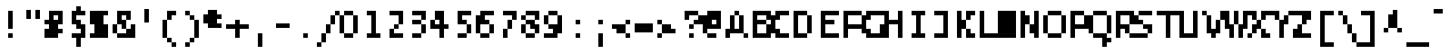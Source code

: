 SplineFontDB: 3.2
FontName: LucidaTypewriter8-Bold
FullName: Lucida Typewriter 8 Bold
FamilyName: Lucida Typewriter 8
Weight: Bold
Copyright: Copyright Bigelow & Holmes 1986, 1985.
UComments: "2021-2-2: Created with FontForge (http://fontforge.org)"
Version: 001.000
ItalicAngle: 0
UnderlinePosition: -100
UnderlineWidth: 50
Ascent: 1000
Descent: 0
InvalidEm: 0
LayerCount: 2
Layer: 0 0 "Back" 1
Layer: 1 0 "Fore" 0
XUID: [1021 341 -1478446540 13801876]
StyleMap: 0x0020
FSType: 0
OS2Version: 0
OS2_WeightWidthSlopeOnly: 0
OS2_UseTypoMetrics: 1
CreationTime: 1612246741
ModificationTime: 1612246741
PfmFamily: 48
TTFWeight: 700
TTFWidth: 5
LineGap: 90
VLineGap: 90
Panose: 2 0 8 9 0 0 0 0 0 0
OS2TypoAscent: 0
OS2TypoAOffset: 1
OS2TypoDescent: 0
OS2TypoDOffset: 1
OS2TypoLinegap: 90
OS2WinAscent: 0
OS2WinAOffset: 1
OS2WinDescent: 0
OS2WinDOffset: 1
HheadAscent: 0
HheadAOffset: 1
HheadDescent: 0
HheadDOffset: 1
OS2SubXSize: 650
OS2SubYSize: 700
OS2SubXOff: 0
OS2SubYOff: 140
OS2SupXSize: 650
OS2SupYSize: 700
OS2SupXOff: 0
OS2SupYOff: 480
OS2StrikeYSize: 49
OS2StrikeYPos: 258
OS2Vendor: 'PfEd'
DEI: 91125
Encoding: UnicodeBmp
UnicodeInterp: none
NameList: AGL For New Fonts
DisplaySize: 8
AntiAlias: 1
FitToEm: 0
BeginChars: 65536 873

StartChar: char0
Encoding: 0 0 0
Width: 602
Flags: W
LayerCount: 2
Back
Image2: image/png 102 0 625 125 125
M,6r;%14!\!!!!.8Ou6I!!!!$!!!!&!<W<%!4oq`i;`iX##Ium7K<DfJ:N/ZbgVgW!!!%A;GL-j
5j$^2!!!!/8OPjD#T[DW^qd_c`W-<[!T@28$uQ%F!!#SZ:.26O@"J@Y
EndImage2
EndChar

StartChar: space
Encoding: 32 32 1
Width: 602
Flags: W
LayerCount: 2
Back
Image2: image/png 98 0 125 125 125
M,6r;%14!\!!!!.8Ou6I!!!!"!!!!"!<W<%!%$B#aoDDA##Ium7K<DfJ:N/ZbgVgW!!!%A;GL-j
5j$^2!!!!+8OPjD#T[D_!!!!#!!1Ee2<=f<!!#SZ:.26O@"J@Y
EndImage2
EndChar

StartChar: exclam
Encoding: 33 33 2
Width: 625
Flags: HW
LayerCount: 2
Back
Image2: image/png 103 250 750 125 125
M,6r;%14!\!!!!.8Ou6I!!!!"!!!!'!<W<%!'&hIEW?(>##Ium7K<DfJ:N/ZbgVgW!!!%A;GL-j
5j$^2!!!!08OPjD#T[Dg@":KHL'@VhMunPo7+>KB!!!!j78?7R6=>BF
EndImage2
Fore
SplineSet
250 625 m 1
 375 625 l 1
 375 750 l 1
 250 750 l 1
 250 625 l 1025
250 500 m 1
 375 500 l 1
 375 625 l 1
 250 625 l 1
 250 500 l 1025
250 375 m 1
 375 375 l 1
 375 500 l 1
 250 500 l 1
 250 375 l 1025
250 250 m 1
 375 250 l 1
 375 375 l 1
 250 375 l 1
 250 250 l 1025
250 0 m 1
 250 125 l 1
 375 125 l 1
 375 0 l 1
 250 0 l 1
EndSplineSet
EndChar

StartChar: quotedbl
Encoding: 34 34 3
Width: 625
Flags: HW
LayerCount: 2
Back
Image2: image/png 100 125 750 125 125
M,6r;%14!\!!!!.8Ou6I!!!!$!!!!#!<W<%!2mF#=TAF%##Ium7K<DfJ:N/ZbgVgW!!!%A;GL-j
5j$^2!!!!-8OPjD#T[DW^p!e=!e^S?e?3sBz8OZBBY!QNJ
EndImage2
Fore
SplineSet
125 625 m 1
 250 625 l 1
 250 750 l 1
 125 750 l 1
 125 625 l 1025
375 625 m 1
 500 625 l 1
 500 750 l 1
 375 750 l 1
 375 625 l 1025
125 500 m 1
 250 500 l 1
 250 625 l 1
 125 625 l 1
 125 500 l 1025
375 500 m 1
 375 625 l 1
 500 625 l 1
 500 500 l 1
 375 500 l 1
EndSplineSet
EndChar

StartChar: numbersign
Encoding: 35 35 4
Width: 625
Flags: HW
LayerCount: 2
Back
Image2: image/png 106 0 750 125 125
M,6r;%14!\!!!!.8Ou6I!!!!%!!!!'!<W<%!8dIP2?3^W##Ium7K<DfJ:N/ZbgVgW!!!%A;GL-j
5j$^2!!!!38OPjD#T[D'?jL08^lSQ7%fd9e"5t(g@f69,!!#SZ:.26O@"J@Y
EndImage2
Fore
SplineSet
125 625 m 1
 500 625 l 1
 500 750 l 1
 125 750 l 1
 125 625 l 1025
125 500 m 1
 250 500 l 1
 250 625 l 1
 125 625 l 1
 125 500 l 1025
375 500 m 1
 500 500 l 1
 500 625 l 1
 375 625 l 1
 375 500 l 1025
0 375 m 1
 500 375 l 1
 500 500 l 1
 0 500 l 1
 0 375 l 1025
125 250 m 1
 375 250 l 1
 375 375 l 1
 125 375 l 1
 125 250 l 1025
0 125 m 1
 500 125 l 1
 500 250 l 1
 0 250 l 1
 0 125 l 1025
0 0 m 1
 0 125 l 1
 375 125 l 1
 375 0 l 1
 0 0 l 1
EndSplineSet
EndChar

StartChar: dollar
Encoding: 36 36 5
Width: 625
Flags: HW
LayerCount: 2
Back
Image2: image/png 113 125 875 125 125
M,6r;%14!\!!!!.8Ou6I!!!!$!!!!*!<W<%!6oopRK*<f##Ium7K<DfJ:N/ZbgVgW!!!%A;GL-j
5j$^2!!!!:8OPjD#T[Do@!KK6^i4fIJO'=XEaWhd!%H>!61U^\NrT.[!(fUS7'8jaJcGcN
EndImage2
Fore
SplineSet
250 750 m 1
 375 750 l 1
 375 875 l 1
 250 875 l 1
 250 750 l 1025
125 625 m 1
 500 625 l 1
 500 750 l 1
 125 750 l 1
 125 625 l 1025
125 500 m 1
 250 500 l 1
 250 625 l 1
 125 625 l 1
 125 500 l 1025
125 375 m 1
 375 375 l 1
 375 500 l 1
 125 500 l 1
 125 375 l 1025
250 250 m 1
 500 250 l 1
 500 375 l 1
 250 375 l 1
 250 250 l 1025
375 125 m 1
 500 125 l 1
 500 250 l 1
 375 250 l 1
 375 125 l 1025
125 0 m 1
 500 0 l 1
 500 125 l 1
 125 125 l 1
 125 0 l 1025
250 -125 m 1
 375 -125 l 1
 375 0 l 1
 250 0 l 1
 250 -125 l 1025
250 -250 m 1
 250 -125 l 1
 375 -125 l 1
 375 -250 l 1
 250 -250 l 1
EndSplineSet
EndChar

StartChar: percent
Encoding: 37 37 6
Width: 625
Flags: HW
LayerCount: 2
Back
Image2: image/png 105 0 750 125 125
M,6r;%14!\!!!!.8Ou6I!!!!%!!!!'!<W<%!8dIP2?3^W##Ium7K<DfJ:N/ZbgVgW!!!%A;GL-j
5j$^2!!!!28OPjD#T[FM_!h=0$\7^K!$'2cJTP6Y)uos=!(fUS7'8jaJcGcN
EndImage2
Fore
SplineSet
0 625 m 1
 500 625 l 1
 500 750 l 1
 0 750 l 1
 0 625 l 1025
0 500 m 1
 375 500 l 1
 375 625 l 1
 0 625 l 1
 0 500 l 1025
0 375 m 1
 375 375 l 1
 375 500 l 1
 0 500 l 1
 0 375 l 1025
125 250 m 1
 500 250 l 1
 500 375 l 1
 125 375 l 1
 125 250 l 1025
125 125 m 1
 500 125 l 1
 500 250 l 1
 125 250 l 1
 125 125 l 1025
0 0 m 1
 0 125 l 1
 500 125 l 1
 500 0 l 1
 0 0 l 1
EndSplineSet
EndChar

StartChar: ampersand
Encoding: 38 38 7
Width: 625
Flags: HW
LayerCount: 2
Back
Image2: image/png 108 0 750 125 125
M,6r;%14!\!!!!.8Ou6I!!!!&!!!!'!<W<%!&6@N#QOi)##Ium7K<DfJ:N/ZbgVgW!!!%A;GL-j
5j$^2!!!!58OPjD#T[D'?jL.2?s(6!K:r>H&(C[6J+qj-z8OZBBY!QNJ
EndImage2
Fore
SplineSet
125 625 m 1
 500 625 l 1
 500 750 l 1
 125 750 l 1
 125 625 l 1025
125 500 m 1
 250 500 l 1
 250 625 l 1
 125 625 l 1
 125 500 l 1025
375 500 m 1
 500 500 l 1
 500 625 l 1
 375 625 l 1
 375 500 l 1025
125 375 m 1
 375 375 l 1
 375 500 l 1
 125 500 l 1
 125 375 l 1025
0 250 m 1
 125 250 l 1
 125 375 l 1
 0 375 l 1
 0 250 l 1025
250 250 m 1
 375 250 l 1
 375 375 l 1
 250 375 l 1
 250 250 l 1025
500 250 m 1
 625 250 l 1
 625 375 l 1
 500 375 l 1
 500 250 l 1025
0 125 m 1
 125 125 l 1
 125 250 l 1
 0 250 l 1
 0 125 l 1025
375 125 m 1
 625 125 l 1
 625 250 l 1
 375 250 l 1
 375 125 l 1025
125 0 m 1
 125 125 l 1
 625 125 l 1
 625 0 l 1
 125 0 l 1
EndSplineSet
EndChar

StartChar: quotesingle
Encoding: 39 39 8
Width: 625
Flags: HW
LayerCount: 2
Back
Image2: image/png 100 250 750 125 125
M,6r;%14!\!!!!.8Ou6I!!!!"!!!!$!<W<%!,*&?_#OH8##Ium7K<DfJ:N/ZbgVgW!!!%A;GL-j
5j$^2!!!!-8OPjD#T[Dg?iWLn"GQr.O1bD'z8OZBBY!QNJ
EndImage2
Fore
SplineSet
250 625 m 1
 375 625 l 1
 375 750 l 1
 250 750 l 1
 250 625 l 1025
250 500 m 1
 375 500 l 1
 375 625 l 1
 250 625 l 1
 250 500 l 1025
250 375 m 1
 250 500 l 1
 375 500 l 1
 375 375 l 1
 250 375 l 1
EndSplineSet
EndChar

StartChar: parenleft
Encoding: 40 40 9
Width: 625
Flags: HW
LayerCount: 2
Back
Image2: image/png 106 125 750 125 125
M,6r;%14!\!!!!.8Ou6I!!!!$!!!!)!<W<%!!XUu56(Z`##Ium7K<DfJ:N/ZbgVgW!!!%A;GL-j
5j$^2!!!!38OPjD#T[DG?uTLeJ3jJF"TTFe!s.eIlY->!!!#SZ:.26O@"J@Y
EndImage2
Fore
SplineSet
250 625 m 1
 500 625 l 1
 500 750 l 1
 250 750 l 1
 250 625 l 1025
250 500 m 1
 375 500 l 1
 375 625 l 1
 250 625 l 1
 250 500 l 1025
125 375 m 1
 250 375 l 1
 250 500 l 1
 125 500 l 1
 125 375 l 1025
125 250 m 1
 250 250 l 1
 250 375 l 1
 125 375 l 1
 125 250 l 1025
125 125 m 1
 250 125 l 1
 250 250 l 1
 125 250 l 1
 125 125 l 1025
125 0 m 1
 250 0 l 1
 250 125 l 1
 125 125 l 1
 125 0 l 1025
250 -125 m 1
 375 -125 l 1
 375 0 l 1
 250 0 l 1
 250 -125 l 1025
375 -250 m 1
 375 -125 l 1
 500 -125 l 1
 500 -250 l 1
 375 -250 l 1
EndSplineSet
EndChar

StartChar: parenright
Encoding: 41 41 10
Width: 625
Flags: HW
LayerCount: 2
Back
Image2: image/png 106 125 750 125 125
M,6r;%14!\!!!!.8Ou6I!!!!$!!!!)!<W<%!!XUu56(Z`##Ium7K<DfJ:N/ZbgVgW!!!%A;GL-j
5j$^2!!!!38OPjD#T[Dg?uTLMJ3jKq"oo2G!W`__%s\-T!!#SZ:.26O@"J@Y
EndImage2
Fore
SplineSet
125 625 m 1
 250 625 l 1
 250 750 l 1
 125 750 l 1
 125 625 l 1025
250 500 m 1
 375 500 l 1
 375 625 l 1
 250 625 l 1
 250 500 l 1025
375 375 m 1
 500 375 l 1
 500 500 l 1
 375 500 l 1
 375 375 l 1025
375 250 m 1
 500 250 l 1
 500 375 l 1
 375 375 l 1
 375 250 l 1025
375 125 m 1
 500 125 l 1
 500 250 l 1
 375 250 l 1
 375 125 l 1025
375 0 m 1
 500 0 l 1
 500 125 l 1
 375 125 l 1
 375 0 l 1025
250 -125 m 1
 375 -125 l 1
 375 0 l 1
 250 0 l 1
 250 -125 l 1025
125 -250 m 1
 125 -125 l 1
 250 -125 l 1
 250 -250 l 1
 125 -250 l 1
EndSplineSet
EndChar

StartChar: asterisk
Encoding: 42 42 11
Width: 625
Flags: HW
LayerCount: 2
Back
Image2: image/png 104 0 750 125 125
M,6r;%14!\!!!!.8Ou6I!!!!%!!!!%!<W<%!0]VU4TGH^##Ium7K<DfJ:N/ZbgVgW!!!%A;GL-j
5j$^2!!!!18OPjD#T[DG@/.P,J=urC$>9L7.ipuAz8OZBBY!QNJ
EndImage2
Fore
SplineSet
125 625 m 1
 375 625 l 1
 375 750 l 1
 125 750 l 1
 125 625 l 1025
0 500 m 1
 500 500 l 1
 500 625 l 1
 0 625 l 1
 0 500 l 1025
0 375 m 1
 375 375 l 1
 375 500 l 1
 0 500 l 1
 0 375 l 1025
125 250 m 1
 125 375 l 1
 500 375 l 1
 500 250 l 1
 125 250 l 1
EndSplineSet
EndChar

StartChar: plus
Encoding: 43 43 12
Width: 625
Flags: HW
LayerCount: 2
Back
Image2: image/png 104 0 500 125 125
M,6r;%14!\!!!!.8Ou6I!!!!&!!!!%!<W<%!.=`X!rr<$##Ium7K<DfJ:N/ZbgVgW!!!%A;GL-j
5j$^2!!!!18OPjD#T[DO@/.R2^n:Z-#!`2l1S\":z8OZBBY!QNJ
EndImage2
Fore
SplineSet
250 375 m 1
 375 375 l 1
 375 500 l 1
 250 500 l 1
 250 375 l 1025
0 250 m 1
 625 250 l 1
 625 375 l 1
 0 375 l 1
 0 250 l 1025
250 125 m 1
 375 125 l 1
 375 250 l 1
 250 250 l 1
 250 125 l 1025
250 0 m 1
 250 125 l 1
 375 125 l 1
 375 0 l 1
 250 0 l 1
EndSplineSet
EndChar

StartChar: comma
Encoding: 44 44 13
Width: 625
Flags: HW
LayerCount: 2
Back
Image2: image/png 100 250 125 125 125
M,6r;%14!\!!!!.8Ou6I!!!!"!!!!$!<W<%!,*&?_#OH8##Ium7K<DfJ:N/ZbgVgW!!!%A;GL-j
5j$^2!!!!-8OPjD#T[Dg?iWLn"GQr.O1bD'z8OZBBY!QNJ
EndImage2
Fore
SplineSet
250 0 m 1
 375 0 l 1
 375 125 l 1
 250 125 l 1
 250 0 l 1025
250 -125 m 1
 375 -125 l 1
 375 0 l 1
 250 0 l 1
 250 -125 l 1025
250 -250 m 1
 250 -125 l 1
 375 -125 l 1
 375 -250 l 1
 250 -250 l 1
EndSplineSet
EndChar

StartChar: hyphen
Encoding: 45 45 14
Width: 602
Flags: W
LayerCount: 2
Back
Image2: image/png 98 0 250 125 125
M,6r;%14!\!!!!.8Ou6I!!!!%!!!!"!<W<%!5nAuNW9%Z##Ium7K<DfJ:N/ZbgVgW!!!%A;GL-j
5j$^2!!!!+8OPjD#T[FM!!!#i!:_"oN,emu!!#SZ:.26O@"J@Y
EndImage2
EndChar

StartChar: period
Encoding: 46 46 15
Width: 625
Flags: HW
LayerCount: 2
Back
Image2: image/png 98 250 125 125 125
M,6r;%14!\!!!!.8Ou6I!!!!"!!!!"!<W<%!%$B#aoDDA##Ium7K<DfJ:N/ZbgVgW!!!%A;GL-j
5j$^2!!!!+8OPjD#T[Dg!!!"N!.jX>j!"I'!!#SZ:.26O@"J@Y
EndImage2
Fore
SplineSet
250 0 m 1
 250 125 l 1
 375 125 l 1
 375 0 l 1
 250 0 l 1
EndSplineSet
EndChar

StartChar: slash
Encoding: 47 47 16
Width: 625
Flags: HW
LayerCount: 2
Back
Image2: image/png 107 0 750 125 125
M,6r;%14!\!!!!.8Ou6I!!!!&!!!!)!<W<%!"2#hGQ7^D##Ium7K<DfJ:N/ZbgVgW!!!%A;GL-j
5j$^2!!!!48OPjD#T[F5?k<<)"X%me_?KuEL]M3.^D2J'!!!!j78?7R6=>BF
EndImage2
Fore
SplineSet
500 625 m 1
 625 625 l 1
 625 750 l 1
 500 750 l 1
 500 625 l 1025
375 500 m 1
 500 500 l 1
 500 625 l 1
 375 625 l 1
 375 500 l 1025
375 375 m 1
 500 375 l 1
 500 500 l 1
 375 500 l 1
 375 375 l 1025
250 250 m 1
 375 250 l 1
 375 375 l 1
 250 375 l 1
 250 250 l 1025
250 125 m 1
 375 125 l 1
 375 250 l 1
 250 250 l 1
 250 125 l 1025
125 0 m 1
 250 0 l 1
 250 125 l 1
 125 125 l 1
 125 0 l 1025
125 -125 m 1
 250 -125 l 1
 250 0 l 1
 125 0 l 1
 125 -125 l 1025
0 -250 m 1
 0 -125 l 1
 125 -125 l 1
 125 -250 l 1
 0 -250 l 1
EndSplineSet
EndChar

StartChar: zero
Encoding: 48 48 17
Width: 625
Flags: HW
LayerCount: 2
Back
Image2: image/png 102 0 750 125 125
M,6r;%14!\!!!!.8Ou6I!!!!%!!!!'!<W<%!8dIP2?3^W##Ium7K<DfJ:N/ZbgVgW!!!%A;GL-j
5j$^2!!!!/8OPjD#T[DG@$gqJ#lkSH!s+FjkjJKO!!#SZ:.26O@"J@Y
EndImage2
Fore
SplineSet
125 625 m 1
 375 625 l 1
 375 750 l 1
 125 750 l 1
 125 625 l 1025
0 500 m 1
 125 500 l 1
 125 625 l 1
 0 625 l 1
 0 500 l 1025
375 500 m 1
 500 500 l 1
 500 625 l 1
 375 625 l 1
 375 500 l 1025
0 375 m 1
 125 375 l 1
 125 500 l 1
 0 500 l 1
 0 375 l 1025
375 375 m 1
 500 375 l 1
 500 500 l 1
 375 500 l 1
 375 375 l 1025
0 250 m 1
 125 250 l 1
 125 375 l 1
 0 375 l 1
 0 250 l 1025
375 250 m 1
 500 250 l 1
 500 375 l 1
 375 375 l 1
 375 250 l 1025
0 125 m 1
 125 125 l 1
 125 250 l 1
 0 250 l 1
 0 125 l 1025
375 125 m 1
 500 125 l 1
 500 250 l 1
 375 250 l 1
 375 125 l 1025
125 0 m 1
 125 125 l 1
 375 125 l 1
 375 0 l 1
 125 0 l 1
EndSplineSet
EndChar

StartChar: one
Encoding: 49 49 18
Width: 625
Flags: HW
LayerCount: 2
Back
Image2: image/png 102 125 750 125 125
M,6r;%14!\!!!!.8Ou6I!!!!$!!!!'!<W<%!'Dd?:B1@p##Ium7K<DfJ:N/ZbgVgW!!!%A;GL-j
5j$^2!!!!/8OPjD#T[D7^u,3H%fd+k!hg2HBbg[K!!#SZ:.26O@"J@Y
EndImage2
Fore
SplineSet
125 625 m 1
 375 625 l 1
 375 750 l 1
 125 750 l 1
 125 625 l 1025
250 500 m 1
 375 500 l 1
 375 625 l 1
 250 625 l 1
 250 500 l 1025
250 375 m 1
 375 375 l 1
 375 500 l 1
 250 500 l 1
 250 375 l 1025
250 250 m 1
 375 250 l 1
 375 375 l 1
 250 375 l 1
 250 250 l 1025
250 125 m 1
 375 125 l 1
 375 250 l 1
 250 250 l 1
 250 125 l 1025
125 0 m 1
 125 125 l 1
 500 125 l 1
 500 0 l 1
 125 0 l 1
EndSplineSet
EndChar

StartChar: two
Encoding: 50 50 19
Width: 625
Flags: HW
LayerCount: 2
Back
Image2: image/png 106 125 750 125 125
M,6r;%14!\!!!!.8Ou6I!!!!$!!!!'!<W<%!'Dd?:B1@p##Ium7K<DfJ:N/ZbgVgW!!!%A;GL-j
5j$^2!!!!38OPjD#T[E"^n:[\%L`dT%fd,6!l;G_WGMV8!!#SZ:.26O@"J@Y
EndImage2
Fore
SplineSet
125 625 m 1
 500 625 l 1
 500 750 l 1
 125 750 l 1
 125 625 l 1025
375 500 m 1
 500 500 l 1
 500 625 l 1
 375 625 l 1
 375 500 l 1025
375 375 m 1
 500 375 l 1
 500 500 l 1
 375 500 l 1
 375 375 l 1025
250 250 m 1
 375 250 l 1
 375 375 l 1
 250 375 l 1
 250 250 l 1025
125 125 m 1
 250 125 l 1
 250 250 l 1
 125 250 l 1
 125 125 l 1025
125 0 m 1
 125 125 l 1
 500 125 l 1
 500 0 l 1
 125 0 l 1
EndSplineSet
EndChar

StartChar: three
Encoding: 51 51 20
Width: 625
Flags: HW
LayerCount: 2
Back
Image2: image/png 105 125 750 125 125
M,6r;%14!\!!!!.8Ou6I!!!!$!!!!'!<W<%!'Dd?:B1@p##Ium7K<DfJ:N/ZbgVgW!!!%A;GL-j
5j$^2!!!!28OPjD#T[E"^nAJ^!/Q1O!"mEV_-DjP>Q=a(!(fUS7'8jaJcGcN
EndImage2
Fore
SplineSet
125 625 m 1
 500 625 l 1
 500 750 l 1
 125 750 l 1
 125 625 l 1025
375 500 m 1
 500 500 l 1
 500 625 l 1
 375 625 l 1
 375 500 l 1025
125 375 m 1
 375 375 l 1
 375 500 l 1
 125 500 l 1
 125 375 l 1025
375 250 m 1
 500 250 l 1
 500 375 l 1
 375 375 l 1
 375 250 l 1025
375 125 m 1
 500 125 l 1
 500 250 l 1
 375 250 l 1
 375 125 l 1025
125 0 m 1
 125 125 l 1
 375 125 l 1
 375 0 l 1
 125 0 l 1
EndSplineSet
EndChar

StartChar: four
Encoding: 52 52 21
Width: 625
Flags: HW
LayerCount: 2
Back
Image2: image/png 108 0 750 125 125
M,6r;%14!\!!!!.8Ou6I!!!!%!!!!'!<W<%!8dIP2?3^W##Ium7K<DfJ:N/ZbgVgW!!!%A;GL-j
5j$^2!!!!58OPjD#T[DG?q=[-_!ln@JO';:&KCk7W2Q$kz8OZBBY!QNJ
EndImage2
Fore
SplineSet
125 625 m 1
 375 625 l 1
 375 750 l 1
 125 750 l 1
 125 625 l 1025
125 500 m 1
 375 500 l 1
 375 625 l 1
 125 625 l 1
 125 500 l 1025
0 375 m 1
 125 375 l 1
 125 500 l 1
 0 500 l 1
 0 375 l 1025
250 375 m 1
 375 375 l 1
 375 500 l 1
 250 500 l 1
 250 375 l 1025
0 250 m 1
 500 250 l 1
 500 375 l 1
 0 375 l 1
 0 250 l 1025
250 125 m 1
 375 125 l 1
 375 250 l 1
 250 250 l 1
 250 125 l 1025
250 0 m 1
 250 125 l 1
 375 125 l 1
 375 0 l 1
 250 0 l 1
EndSplineSet
EndChar

StartChar: five
Encoding: 53 53 22
Width: 625
Flags: HW
LayerCount: 2
Back
Image2: image/png 107 125 750 125 125
M,6r;%14!\!!!!.8Ou6I!!!!$!!!!'!<W<%!'Dd?:B1@p##Ium7K<DfJ:N/ZbgVgW!!!%A;GL-j
5j$^2!!!!48OPjD#T[E"^sKl9J3a2A%fcSE/-@'@2FFkP!!!!j78?7R6=>BF
EndImage2
Fore
SplineSet
125 625 m 1
 500 625 l 1
 500 750 l 1
 125 750 l 1
 125 625 l 1025
125 500 m 1
 250 500 l 1
 250 625 l 1
 125 625 l 1
 125 500 l 1025
125 375 m 1
 375 375 l 1
 375 500 l 1
 125 500 l 1
 125 375 l 1025
375 250 m 1
 500 250 l 1
 500 375 l 1
 375 375 l 1
 375 250 l 1025
375 125 m 1
 500 125 l 1
 500 250 l 1
 375 250 l 1
 375 125 l 1025
125 0 m 1
 125 125 l 1
 375 125 l 1
 375 0 l 1
 125 0 l 1
EndSplineSet
EndChar

StartChar: six
Encoding: 54 54 23
Width: 625
Flags: HW
LayerCount: 2
Back
Image2: image/png 107 0 750 125 125
M,6r;%14!\!!!!.8Ou6I!!!!%!!!!'!<W<%!8dIP2?3^W##Ium7K<DfJ:N/ZbgVgW!!!%A;GL-j
5j$^2!!!!48OPjD#T[D'?oYskJ7/Kj-3+#]S-+lU4PsKG!!!!j78?7R6=>BF
EndImage2
Fore
SplineSet
125 625 m 1
 500 625 l 1
 500 750 l 1
 125 750 l 1
 125 625 l 1025
0 500 m 1
 250 500 l 1
 250 625 l 1
 0 625 l 1
 0 500 l 1025
0 375 m 1
 375 375 l 1
 375 500 l 1
 0 500 l 1
 0 375 l 1025
0 250 m 1
 125 250 l 1
 125 375 l 1
 0 375 l 1
 0 250 l 1025
375 250 m 1
 500 250 l 1
 500 375 l 1
 375 375 l 1
 375 250 l 1025
0 125 m 1
 125 125 l 1
 125 250 l 1
 0 250 l 1
 0 125 l 1025
375 125 m 1
 500 125 l 1
 500 250 l 1
 375 250 l 1
 375 125 l 1025
125 0 m 1
 125 125 l 1
 375 125 l 1
 375 0 l 1
 125 0 l 1
EndSplineSet
EndChar

StartChar: seven
Encoding: 55 55 24
Width: 625
Flags: HW
LayerCount: 2
Back
Image2: image/png 106 125 750 125 125
M,6r;%14!\!!!!.8Ou6I!!!!$!!!!'!<W<%!'Dd?:B1@p##Ium7K<DfJ:N/ZbgVgW!!!%A;GL-j
5j$^2!!!!38OPjD#T[E"^nAL$!/(di%0-p_!eD$<rAXcW!!#SZ:.26O@"J@Y
EndImage2
Fore
SplineSet
125 625 m 1
 500 625 l 1
 500 750 l 1
 125 750 l 1
 125 625 l 1025
375 500 m 1
 500 500 l 1
 500 625 l 1
 375 625 l 1
 375 500 l 1025
250 375 m 1
 375 375 l 1
 375 500 l 1
 250 500 l 1
 250 375 l 1025
250 250 m 1
 375 250 l 1
 375 375 l 1
 250 375 l 1
 250 250 l 1025
125 125 m 1
 250 125 l 1
 250 250 l 1
 125 250 l 1
 125 125 l 1025
125 0 m 1
 125 125 l 1
 250 125 l 1
 250 0 l 1
 125 0 l 1
EndSplineSet
EndChar

StartChar: eight
Encoding: 56 56 25
Width: 625
Flags: HW
LayerCount: 2
Back
Image2: image/png 106 0 750 125 125
M,6r;%14!\!!!!.8Ou6I!!!!%!!!!'!<W<%!8dIP2?3^W##Ium7K<DfJ:N/ZbgVgW!!!%A;GL-j
5j$^2!!!!38OPjD#T[D'@$n`k^p!i-!WWiA!s*6L8f7U/!!#SZ:.26O@"J@Y
EndImage2
Fore
SplineSet
125 625 m 1
 500 625 l 1
 500 750 l 1
 125 750 l 1
 125 625 l 1025
0 500 m 1
 125 500 l 1
 125 625 l 1
 0 625 l 1
 0 500 l 1025
375 500 m 1
 500 500 l 1
 500 625 l 1
 375 625 l 1
 375 500 l 1025
125 375 m 1
 375 375 l 1
 375 500 l 1
 125 500 l 1
 125 375 l 1025
0 250 m 1
 125 250 l 1
 125 375 l 1
 0 375 l 1
 0 250 l 1025
250 250 m 1
 500 250 l 1
 500 375 l 1
 250 375 l 1
 250 250 l 1025
0 125 m 1
 125 125 l 1
 125 250 l 1
 0 250 l 1
 0 125 l 1025
375 125 m 1
 500 125 l 1
 500 250 l 1
 375 250 l 1
 375 125 l 1025
125 0 m 1
 125 125 l 1
 375 125 l 1
 375 0 l 1
 125 0 l 1
EndSplineSet
EndChar

StartChar: nine
Encoding: 57 57 26
Width: 625
Flags: HW
LayerCount: 2
Back
Image2: image/png 106 0 750 125 125
M,6r;%14!\!!!!.8Ou6I!!!!%!!!!'!<W<%!8dIP2?3^W##Ium7K<DfJ:N/ZbgVgW!!!%A;GL-j
5j$^2!!!!38OPjD#T[DG@$gqI"UkSD%fd0b!s,H6l.l=>!!#SZ:.26O@"J@Y
EndImage2
Fore
SplineSet
125 625 m 1
 375 625 l 1
 375 750 l 1
 125 750 l 1
 125 625 l 1025
0 500 m 1
 125 500 l 1
 125 625 l 1
 0 625 l 1
 0 500 l 1025
375 500 m 1
 500 500 l 1
 500 625 l 1
 375 625 l 1
 375 500 l 1025
0 375 m 1
 125 375 l 1
 125 500 l 1
 0 500 l 1
 0 375 l 1025
375 375 m 1
 500 375 l 1
 500 500 l 1
 375 500 l 1
 375 375 l 1025
125 250 m 1
 500 250 l 1
 500 375 l 1
 125 375 l 1
 125 250 l 1025
250 125 m 1
 500 125 l 1
 500 250 l 1
 250 250 l 1
 250 125 l 1025
0 0 m 1
 0 125 l 1
 375 125 l 1
 375 0 l 1
 0 0 l 1
EndSplineSet
EndChar

StartChar: colon
Encoding: 58 58 27
Width: 625
Flags: HW
LayerCount: 2
Back
Image2: image/png 101 250 500 125 125
M,6r;%14!\!!!!.8Ou6I!!!!"!!!!%!<W<%!-K'tGlRgE##Ium7K<DfJ:N/ZbgVgW!!!%A;GL-j
5j$^2!!!!.8OPjD#T[Dg?iY`^!!EQ.!QoJ7rr<$!!(fUS7'8jaJcGcN
EndImage2
Fore
SplineSet
250 375 m 1
 375 375 l 1
 375 500 l 1
 250 500 l 1
 250 375 l 1025
250 0 m 1
 250 125 l 1
 375 125 l 1
 375 0 l 1
 250 0 l 1
EndSplineSet
EndChar

StartChar: semicolon
Encoding: 59 59 28
Width: 625
Flags: HW
LayerCount: 2
Back
Image2: image/png 103 250 500 125 125
M,6r;%14!\!!!!.8Ou6I!!!!"!!!!'!<W<%!'&hIEW?(>##Ium7K<DfJ:N/ZbgVgW!!!%A;GL-j
5j$^2!!!!08OPjD#T[Dg?iY`^&-Mt?$j$H`":"r-!!!!j78?7R6=>BF
EndImage2
Fore
SplineSet
250 375 m 1
 375 375 l 1
 375 500 l 1
 250 500 l 1
 250 375 l 1025
250 0 m 1
 375 0 l 1
 375 125 l 1
 250 125 l 1
 250 0 l 1025
250 -125 m 1
 375 -125 l 1
 375 0 l 1
 250 0 l 1
 250 -125 l 1025
250 -250 m 1
 250 -125 l 1
 375 -125 l 1
 375 -250 l 1
 250 -250 l 1
EndSplineSet
EndChar

StartChar: less
Encoding: 60 60 29
Width: 625
Flags: HW
LayerCount: 2
Back
Image2: image/png 104 0 500 125 125
M,6r;%14!\!!!!.8Ou6I!!!!%!!!!%!<W<%!0]VU4TGH^##Ium7K<DfJ:N/ZbgVgW!!!%A;GL-j
5j$^2!!!!18OPjD#T[Cd@!KJK^`WUW"pb6<k+UBSz8OZBBY!QNJ
EndImage2
Fore
SplineSet
375 375 m 1
 500 375 l 1
 500 500 l 1
 375 500 l 1
 375 375 l 1025
0 250 m 1
 375 250 l 1
 375 375 l 1
 0 375 l 1
 0 250 l 1025
125 125 m 1
 375 125 l 1
 375 250 l 1
 125 250 l 1
 125 125 l 1025
375 0 m 1
 375 125 l 1
 500 125 l 1
 500 0 l 1
 375 0 l 1
EndSplineSet
EndChar

StartChar: equal
Encoding: 61 61 30
Width: 625
Flags: HW
LayerCount: 2
Back
Image2: image/png 100 0 375 125 125
M,6r;%14!\!!!!.8Ou6I!!!!%!!!!#!<W<%!(CMg+92BA##Ium7K<DfJ:N/ZbgVgW!!!%A;GL-j
5j$^2!!!!-8OPjD#T[FM_!h@)"2k6!Trf8;z8OZBBY!QNJ
EndImage2
Fore
SplineSet
0 250 m 1
 500 250 l 1
 500 375 l 1
 0 375 l 1
 0 250 l 1025
0 125 m 1
 0 250 l 1
 500 250 l 1
 500 125 l 1
 0 125 l 1
EndSplineSet
EndChar

StartChar: greater
Encoding: 62 62 31
Width: 625
Flags: HW
LayerCount: 2
Back
Image2: image/png 104 0 500 125 125
M,6r;%14!\!!!!.8Ou6I!!!!%!!!!%!<W<%!0]VU4TGH^##Ium7K<DfJ:N/ZbgVgW!!!%A;GL-j
5j$^2!!!!18OPjD#T[Dg?q=ZR?t]N?#<2b3rl;Haz8OZBBY!QNJ
EndImage2
Fore
SplineSet
0 375 m 1
 125 375 l 1
 125 500 l 1
 0 500 l 1
 0 375 l 1025
125 250 m 1
 375 250 l 1
 375 375 l 1
 125 375 l 1
 125 250 l 1025
125 125 m 1
 500 125 l 1
 500 250 l 1
 125 250 l 1
 125 125 l 1025
0 0 m 1
 0 125 l 1
 125 125 l 1
 125 0 l 1
 0 0 l 1
EndSplineSet
EndChar

StartChar: question
Encoding: 63 63 32
Width: 625
Flags: HW
LayerCount: 2
Back
Image2: image/png 108 125 750 125 125
M,6r;%14!\!!!!.8Ou6I!!!!%!!!!'!<W<%!8dIP2?3^W##Ium7K<DfJ:N/ZbgVgW!!!%A;GL-j
5j$^2!!!!58OPjD#T[E"^bC>UJAHefJ\_?e&W?c7bqO9Ez8OZBBY!QNJ
EndImage2
Fore
SplineSet
125 625 m 1
 500 625 l 1
 500 750 l 1
 125 750 l 1
 125 625 l 1025
125 500 m 1
 250 500 l 1
 250 625 l 1
 125 625 l 1
 125 500 l 1025
500 500 m 1
 625 500 l 1
 625 625 l 1
 500 625 l 1
 500 500 l 1025
375 375 m 1
 625 375 l 1
 625 500 l 1
 375 500 l 1
 375 375 l 1025
250 250 m 1
 375 250 l 1
 375 375 l 1
 250 375 l 1
 250 250 l 1025
250 0 m 1
 250 125 l 1
 375 125 l 1
 375 0 l 1
 250 0 l 1
EndSplineSet
EndChar

StartChar: at
Encoding: 64 64 33
Width: 625
Flags: HW
LayerCount: 2
Back
Image2: image/png 106 0 750 125 125
M,6r;%14!\!!!!.8Ou6I!!!!%!!!!'!<W<%!8dIP2?3^W##Ium7K<DfJ:N/ZbgVgW!!!%A;GL-j
5j$^2!!!!38OPjD#T[D'@/.NV!Jh[3&c`f."9CCLP"5QQ!!#SZ:.26O@"J@Y
EndImage2
Fore
SplineSet
125 625 m 1
 500 625 l 1
 500 750 l 1
 125 750 l 1
 125 625 l 1025
0 500 m 1
 500 500 l 1
 500 625 l 1
 0 625 l 1
 0 500 l 1025
0 375 m 1
 250 375 l 1
 250 500 l 1
 0 500 l 1
 0 375 l 1025
375 375 m 1
 500 375 l 1
 500 500 l 1
 375 500 l 1
 375 375 l 1025
0 250 m 1
 500 250 l 1
 500 375 l 1
 0 375 l 1
 0 250 l 1025
0 125 m 1
 125 125 l 1
 125 250 l 1
 0 250 l 1
 0 125 l 1025
125 0 m 1
 125 125 l 1
 375 125 l 1
 375 0 l 1
 125 0 l 1
EndSplineSet
EndChar

StartChar: A
Encoding: 65 65 34
Width: 625
Flags: HW
LayerCount: 2
Back
Image2: image/png 104 0 750 125 125
M,6r;%14!\!!!!.8Ou6I!!!!&!!!!'!<W<%!&6@N#QOi)##Ium7K<DfJ:N/ZbgVgW!!!%A;GL-j
5j$^2!!!!18OPjD#T[DO?jHbM%h'HY$WI1aOGu`az8OZBBY!QNJ
EndImage2
Fore
SplineSet
250 625 m 1
 375 625 l 1
 375 750 l 1
 250 750 l 1
 250 625 l 1025
125 500 m 1
 250 500 l 1
 250 625 l 1
 125 625 l 1
 125 500 l 1025
375 500 m 1
 500 500 l 1
 500 625 l 1
 375 625 l 1
 375 500 l 1025
125 375 m 1
 250 375 l 1
 250 500 l 1
 125 500 l 1
 125 375 l 1025
375 375 m 1
 500 375 l 1
 500 500 l 1
 375 500 l 1
 375 375 l 1025
125 250 m 1
 250 250 l 1
 250 375 l 1
 125 375 l 1
 125 250 l 1025
375 250 m 1
 500 250 l 1
 500 375 l 1
 375 375 l 1
 375 250 l 1025
0 125 m 1
 500 125 l 1
 500 250 l 1
 0 250 l 1
 0 125 l 1025
0 0 m 1
 125 0 l 1
 125 125 l 1
 0 125 l 1
 0 0 l 1025
500 0 m 1
 500 125 l 1
 625 125 l 1
 625 0 l 1
 500 0 l 1
EndSplineSet
EndChar

StartChar: B
Encoding: 66 66 35
Width: 625
Flags: HW
LayerCount: 2
Back
Image2: image/png 107 125 750 125 125
M,6r;%14!\!!!!.8Ou6I!!!!%!!!!'!<W<%!8dIP2?3^W##Ium7K<DfJ:N/ZbgVgW!!!%A;GL-j
5j$^2!!!!48OPjD#T[FM^bC>u!>&%7p](:4quh#CqT<FN!!!!j78?7R6=>BF
EndImage2
Fore
SplineSet
125 625 m 1
 625 625 l 1
 625 750 l 1
 125 750 l 1
 125 625 l 1025
125 500 m 1
 250 500 l 1
 250 625 l 1
 125 625 l 1
 125 500 l 1025
500 500 m 1
 625 500 l 1
 625 625 l 1
 500 625 l 1
 500 500 l 1025
125 375 m 1
 500 375 l 1
 500 500 l 1
 125 500 l 1
 125 375 l 1025
125 250 m 1
 250 250 l 1
 250 375 l 1
 125 375 l 1
 125 250 l 1025
500 250 m 1
 625 250 l 1
 625 375 l 1
 500 375 l 1
 500 250 l 1025
125 125 m 1
 250 125 l 1
 250 250 l 1
 125 250 l 1
 125 125 l 1025
500 125 m 1
 625 125 l 1
 625 250 l 1
 500 250 l 1
 500 125 l 1025
125 0 m 1
 125 125 l 1
 625 125 l 1
 625 0 l 1
 125 0 l 1
EndSplineSet
EndChar

StartChar: C
Encoding: 67 67 36
Width: 625
Flags: HW
LayerCount: 2
Back
Image2: image/png 106 0 750 125 125
M,6r;%14!\!!!!.8Ou6I!!!!%!!!!'!<W<%!8dIP2?3^W##Ium7K<DfJ:N/ZbgVgW!!!%A;GL-j
5j$^2!!!!38OPjD#T[D'?oYsK!/(Ro$31c6"(?=6)$U'@!!#SZ:.26O@"J@Y
EndImage2
Fore
SplineSet
125 625 m 1
 500 625 l 1
 500 750 l 1
 125 750 l 1
 125 625 l 1025
0 500 m 1
 250 500 l 1
 250 625 l 1
 0 625 l 1
 0 500 l 1025
0 375 m 1
 125 375 l 1
 125 500 l 1
 0 500 l 1
 0 375 l 1025
0 250 m 1
 125 250 l 1
 125 375 l 1
 0 375 l 1
 0 250 l 1025
0 125 m 1
 250 125 l 1
 250 250 l 1
 0 250 l 1
 0 125 l 1025
125 0 m 1
 125 125 l 1
 500 125 l 1
 500 0 l 1
 125 0 l 1
EndSplineSet
EndChar

StartChar: D
Encoding: 68 68 37
Width: 625
Flags: HW
LayerCount: 2
Back
Image2: image/png 103 0 750 125 125
M,6r;%14!\!!!!.8Ou6I!!!!%!!!!'!<W<%!8dIP2?3^W##Ium7K<DfJ:N/ZbgVgW!!!%A;GL-j
5j$^2!!!!08OPjD#T[E"^b>cr*rl9X$j6Uhqp"%!!!!!j78?7R6=>BF
EndImage2
Fore
SplineSet
0 625 m 1
 375 625 l 1
 375 750 l 1
 0 750 l 1
 0 625 l 1025
0 500 m 1
 125 500 l 1
 125 625 l 1
 0 625 l 1
 0 500 l 1025
375 500 m 1
 500 500 l 1
 500 625 l 1
 375 625 l 1
 375 500 l 1025
0 375 m 1
 125 375 l 1
 125 500 l 1
 0 500 l 1
 0 375 l 1025
375 375 m 1
 500 375 l 1
 500 500 l 1
 375 500 l 1
 375 375 l 1025
0 250 m 1
 125 250 l 1
 125 375 l 1
 0 375 l 1
 0 250 l 1025
375 250 m 1
 500 250 l 1
 500 375 l 1
 375 375 l 1
 375 250 l 1025
0 125 m 1
 125 125 l 1
 125 250 l 1
 0 250 l 1
 0 125 l 1025
375 125 m 1
 500 125 l 1
 500 250 l 1
 375 250 l 1
 375 125 l 1025
0 0 m 1
 0 125 l 1
 375 125 l 1
 375 0 l 1
 0 0 l 1
EndSplineSet
EndChar

StartChar: E
Encoding: 69 69 38
Width: 625
Flags: HW
LayerCount: 2
Back
Image2: image/png 107 125 750 125 125
M,6r;%14!\!!!!.8Ou6I!!!!%!!!!'!<W<%!8dIP2?3^W##Ium7K<DfJ:N/ZbgVgW!!!%A;GL-j
5j$^2!!!!48OPjD#T[FM^sKmd!/MR24obR#li]V<N*$Vk!!!!j78?7R6=>BF
EndImage2
Fore
SplineSet
125 625 m 1
 625 625 l 1
 625 750 l 1
 125 750 l 1
 125 625 l 1025
125 500 m 1
 250 500 l 1
 250 625 l 1
 125 625 l 1
 125 500 l 1025
125 375 m 1
 500 375 l 1
 500 500 l 1
 125 500 l 1
 125 375 l 1025
125 250 m 1
 250 250 l 1
 250 375 l 1
 125 375 l 1
 125 250 l 1025
125 125 m 1
 250 125 l 1
 250 250 l 1
 125 250 l 1
 125 125 l 1025
125 0 m 1
 125 125 l 1
 625 125 l 1
 625 0 l 1
 125 0 l 1
EndSplineSet
EndChar

StartChar: F
Encoding: 70 70 39
Width: 625
Flags: HW
LayerCount: 2
Back
Image2: image/png 103 125 750 125 125
M,6r;%14!\!!!!.8Ou6I!!!!%!!!!'!<W<%!8dIP2?3^W##Ium7K<DfJ:N/ZbgVgW!!!%A;GL-j
5j$^2!!!!08OPjD#T[FM^sE(7?kNGW$j5JMh)nR8!!!!j78?7R6=>BF
EndImage2
Fore
SplineSet
125 625 m 1
 625 625 l 1
 625 750 l 1
 125 750 l 1
 125 625 l 1025
125 500 m 1
 250 500 l 1
 250 625 l 1
 125 625 l 1
 125 500 l 1025
125 375 m 1
 250 375 l 1
 250 500 l 1
 125 500 l 1
 125 375 l 1025
125 250 m 1
 625 250 l 1
 625 375 l 1
 125 375 l 1
 125 250 l 1025
125 125 m 1
 250 125 l 1
 250 250 l 1
 125 250 l 1
 125 125 l 1025
125 0 m 1
 125 125 l 1
 250 125 l 1
 250 0 l 1
 125 0 l 1
EndSplineSet
EndChar

StartChar: G
Encoding: 71 71 40
Width: 625
Flags: HW
LayerCount: 2
Back
Image2: image/png 108 0 750 125 125
M,6r;%14!\!!!!.8Ou6I!!!!&!!!!'!<W<%!&6@N#QOi)##Ium7K<DfJ:N/ZbgVgW!!!%A;GL-j
5j$^2!!!!58OPjD#T[ER?oYsK^sKo:JtW5G'^PpQItF5>z8OZBBY!QNJ
EndImage2
Fore
SplineSet
125 625 m 1
 625 625 l 1
 625 750 l 1
 125 750 l 1
 125 625 l 1025
0 500 m 1
 250 500 l 1
 250 625 l 1
 0 625 l 1
 0 500 l 1025
0 375 m 1
 125 375 l 1
 125 500 l 1
 0 500 l 1
 0 375 l 1025
0 250 m 1
 125 250 l 1
 125 375 l 1
 0 375 l 1
 0 250 l 1025
500 250 m 1
 625 250 l 1
 625 375 l 1
 500 375 l 1
 500 250 l 1025
0 125 m 1
 250 125 l 1
 250 250 l 1
 0 250 l 1
 0 125 l 1025
500 125 m 1
 625 125 l 1
 625 250 l 1
 500 250 l 1
 500 125 l 1025
125 0 m 1
 125 125 l 1
 625 125 l 1
 625 0 l 1
 125 0 l 1
EndSplineSet
EndChar

StartChar: H
Encoding: 72 72 41
Width: 625
Flags: HW
LayerCount: 2
Back
Image2: image/png 105 0 750 125 125
M,6r;%14!\!!!!.8Ou6I!!!!%!!!!'!<W<%!8dIP2?3^W##Ium7K<DfJ:N/ZbgVgW!!!%A;GL-j
5j$^2!!!!28OPjD#T[EB^bC>u!tYPX!#Fo'_(^."JcGcN!(fUS7'8jaJcGcN
EndImage2
Fore
SplineSet
0 625 m 1
 125 625 l 1
 125 750 l 1
 0 750 l 1
 0 625 l 1025
375 625 m 1
 500 625 l 1
 500 750 l 1
 375 750 l 1
 375 625 l 1025
0 500 m 1
 125 500 l 1
 125 625 l 1
 0 625 l 1
 0 500 l 1025
375 500 m 1
 500 500 l 1
 500 625 l 1
 375 625 l 1
 375 500 l 1025
0 375 m 1
 500 375 l 1
 500 500 l 1
 0 500 l 1
 0 375 l 1025
0 250 m 1
 125 250 l 1
 125 375 l 1
 0 375 l 1
 0 250 l 1025
375 250 m 1
 500 250 l 1
 500 375 l 1
 375 375 l 1
 375 250 l 1025
0 125 m 1
 125 125 l 1
 125 250 l 1
 0 250 l 1
 0 125 l 1025
375 125 m 1
 500 125 l 1
 500 250 l 1
 375 250 l 1
 375 125 l 1025
0 0 m 1
 125 0 l 1
 125 125 l 1
 0 125 l 1
 0 0 l 1025
375 0 m 1
 375 125 l 1
 500 125 l 1
 500 0 l 1
 375 0 l 1
EndSplineSet
EndChar

StartChar: I
Encoding: 73 73 42
Width: 625
Flags: HW
LayerCount: 2
Back
Image2: image/png 102 125 750 125 125
M,6r;%14!\!!!!.8Ou6I!!!!$!!!!'!<W<%!'Dd?:B1@p##Ium7K<DfJ:N/ZbgVgW!!!%A;GL-j
5j$^2!!!!/8OPjD#T[E"^u,3H%fd0"!l8+&$O?_4!!#SZ:.26O@"J@Y
EndImage2
Fore
SplineSet
125 625 m 1
 500 625 l 1
 500 750 l 1
 125 750 l 1
 125 625 l 1025
250 500 m 1
 375 500 l 1
 375 625 l 1
 250 625 l 1
 250 500 l 1025
250 375 m 1
 375 375 l 1
 375 500 l 1
 250 500 l 1
 250 375 l 1025
250 250 m 1
 375 250 l 1
 375 375 l 1
 250 375 l 1
 250 250 l 1025
250 125 m 1
 375 125 l 1
 375 250 l 1
 250 250 l 1
 250 125 l 1025
125 0 m 1
 125 125 l 1
 500 125 l 1
 500 0 l 1
 125 0 l 1
EndSplineSet
EndChar

StartChar: J
Encoding: 74 74 43
Width: 625
Flags: HW
LayerCount: 2
Back
Image2: image/png 102 125 750 125 125
M,6r;%14!\!!!!.8Ou6I!!!!$!!!!'!<W<%!'Dd?:B1@p##Ium7K<DfJ:N/ZbgVgW!!!%A;GL-j
5j$^2!!!!/8OPjD#T[E"^n:[]%fd&t!^XuA"Dn,=!!#SZ:.26O@"J@Y
EndImage2
Fore
SplineSet
125 625 m 1
 500 625 l 1
 500 750 l 1
 125 750 l 1
 125 625 l 1025
375 500 m 1
 500 500 l 1
 500 625 l 1
 375 625 l 1
 375 500 l 1025
375 375 m 1
 500 375 l 1
 500 500 l 1
 375 500 l 1
 375 375 l 1025
375 250 m 1
 500 250 l 1
 500 375 l 1
 375 375 l 1
 375 250 l 1025
375 125 m 1
 500 125 l 1
 500 250 l 1
 375 250 l 1
 375 125 l 1025
125 0 m 1
 125 125 l 1
 500 125 l 1
 500 0 l 1
 125 0 l 1
EndSplineSet
EndChar

StartChar: K
Encoding: 75 75 44
Width: 625
Flags: HW
LayerCount: 2
Back
Image2: image/png 107 125 750 125 125
M,6r;%14!\!!!!.8Ou6I!!!!%!!!!'!<W<%!8dIP2?3^W##Ium7K<DfJ:N/ZbgVgW!!!%A;GL-j
5j$^2!!!!48OPjD#T[F-^p&@J!"^bjfDkmgbQK(Y!f/9*!!!!j78?7R6=>BF
EndImage2
Fore
SplineSet
125 625 m 1
 250 625 l 1
 250 750 l 1
 125 750 l 1
 125 625 l 1025
375 625 m 1
 625 625 l 1
 625 750 l 1
 375 750 l 1
 375 625 l 1025
125 500 m 1
 250 500 l 1
 250 625 l 1
 125 625 l 1
 125 500 l 1025
375 500 m 1
 500 500 l 1
 500 625 l 1
 375 625 l 1
 375 500 l 1025
125 375 m 1
 375 375 l 1
 375 500 l 1
 125 500 l 1
 125 375 l 1025
125 250 m 1
 375 250 l 1
 375 375 l 1
 125 375 l 1
 125 250 l 1025
125 125 m 1
 250 125 l 1
 250 250 l 1
 125 250 l 1
 125 125 l 1025
375 125 m 1
 500 125 l 1
 500 250 l 1
 375 250 l 1
 375 125 l 1025
125 0 m 1
 250 0 l 1
 250 125 l 1
 125 125 l 1
 125 0 l 1025
375 0 m 1
 375 125 l 1
 625 125 l 1
 625 0 l 1
 375 0 l 1
EndSplineSet
EndChar

StartChar: L
Encoding: 76 76 45
Width: 625
Flags: HW
LayerCount: 2
Back
Image2: image/png 101 125 750 125 125
M,6r;%14!\!!!!.8Ou6I!!!!%!!!!'!<W<%!8dIP2?3^W##Ium7K<DfJ:N/ZbgVgW!!!%A;GL-j
5j$^2!!!!.8OPjD#T[Dg@"?'(!"sY]EPD,CjT#8\!(fUS7'8jaJcGcN
EndImage2
Fore
SplineSet
125 625 m 1
 250 625 l 1
 250 750 l 1
 125 750 l 1
 125 625 l 1025
125 500 m 1
 250 500 l 1
 250 625 l 1
 125 625 l 1
 125 500 l 1025
125 375 m 1
 250 375 l 1
 250 500 l 1
 125 500 l 1
 125 375 l 1025
125 250 m 1
 250 250 l 1
 250 375 l 1
 125 375 l 1
 125 250 l 1025
125 125 m 1
 250 125 l 1
 250 250 l 1
 125 250 l 1
 125 125 l 1025
125 0 m 1
 125 125 l 1
 625 125 l 1
 625 0 l 1
 125 0 l 1
EndSplineSet
EndChar

StartChar: M
Encoding: 77 77 46
Width: 625
Flags: HW
LayerCount: 2
Back
Image2: image/png 100 0 750 125 125
M,6r;%14!\!!!!.8Ou6I!!!!%!!!!'!<W<%!8dIP2?3^W##Ium7K<DfJ:N/ZbgVgW!!!%A;GL-j
5j$^2!!!!-8OPjD#T[FM^]9,i+j:+`)kpm#z8OZBBY!QNJ
EndImage2
Fore
SplineSet
0 625 m 1
 500 625 l 1
 500 750 l 1
 0 750 l 1
 0 625 l 1025
0 500 m 1
 500 500 l 1
 500 625 l 1
 0 625 l 1
 0 500 l 1025
0 375 m 1
 500 375 l 1
 500 500 l 1
 0 500 l 1
 0 375 l 1025
0 250 m 1
 500 250 l 1
 500 375 l 1
 0 375 l 1
 0 250 l 1025
0 125 m 1
 500 125 l 1
 500 250 l 1
 0 250 l 1
 0 125 l 1025
0 0 m 1
 0 125 l 1
 500 125 l 1
 500 0 l 1
 0 0 l 1
EndSplineSet
EndChar

StartChar: N
Encoding: 78 78 47
Width: 625
Flags: HW
LayerCount: 2
Back
Image2: image/png 105 0 750 125 125
M,6r;%14!\!!!!.8Ou6I!!!!%!!!!'!<W<%!8dIP2?3^W##Ium7K<DfJ:N/ZbgVgW!!!%A;GL-j
5j$^2!!!!28OPjD#T[EB^i0;[2ZVe>!#\H5+Wb0#OT5@]!(fUS7'8jaJcGcN
EndImage2
Fore
SplineSet
0 625 m 1
 125 625 l 1
 125 750 l 1
 0 750 l 1
 0 625 l 1025
375 625 m 1
 500 625 l 1
 500 750 l 1
 375 750 l 1
 375 625 l 1025
0 500 m 1
 250 500 l 1
 250 625 l 1
 0 625 l 1
 0 500 l 1025
375 500 m 1
 500 500 l 1
 500 625 l 1
 375 625 l 1
 375 500 l 1025
0 375 m 1
 250 375 l 1
 250 500 l 1
 0 500 l 1
 0 375 l 1025
375 375 m 1
 500 375 l 1
 500 500 l 1
 375 500 l 1
 375 375 l 1025
0 250 m 1
 125 250 l 1
 125 375 l 1
 0 375 l 1
 0 250 l 1025
250 250 m 1
 500 250 l 1
 500 375 l 1
 250 375 l 1
 250 250 l 1025
0 125 m 1
 125 125 l 1
 125 250 l 1
 0 250 l 1
 0 125 l 1025
250 125 m 1
 500 125 l 1
 500 250 l 1
 250 250 l 1
 250 125 l 1025
0 0 m 1
 125 0 l 1
 125 125 l 1
 0 125 l 1
 0 0 l 1025
375 0 m 1
 375 125 l 1
 500 125 l 1
 500 0 l 1
 375 0 l 1
EndSplineSet
EndChar

StartChar: O
Encoding: 79 79 48
Width: 625
Flags: HW
LayerCount: 2
Back
Image2: image/png 102 0 750 125 125
M,6r;%14!\!!!!.8Ou6I!!!!&!!!!'!<W<%!&6@N#QOi)##Ium7K<DfJ:N/ZbgVgW!!!%A;GL-j
5j$^2!!!!/8OPjD#T[D'@-E-X!WWiA!s+^MKBrR<!!#SZ:.26O@"J@Y
EndImage2
Fore
SplineSet
125 625 m 1
 500 625 l 1
 500 750 l 1
 125 750 l 1
 125 625 l 1025
0 500 m 1
 125 500 l 1
 125 625 l 1
 0 625 l 1
 0 500 l 1025
500 500 m 1
 625 500 l 1
 625 625 l 1
 500 625 l 1
 500 500 l 1025
0 375 m 1
 125 375 l 1
 125 500 l 1
 0 500 l 1
 0 375 l 1025
500 375 m 1
 625 375 l 1
 625 500 l 1
 500 500 l 1
 500 375 l 1025
0 250 m 1
 125 250 l 1
 125 375 l 1
 0 375 l 1
 0 250 l 1025
500 250 m 1
 625 250 l 1
 625 375 l 1
 500 375 l 1
 500 250 l 1025
0 125 m 1
 125 125 l 1
 125 250 l 1
 0 250 l 1
 0 125 l 1025
500 125 m 1
 625 125 l 1
 625 250 l 1
 500 250 l 1
 500 125 l 1025
125 0 m 1
 125 125 l 1
 500 125 l 1
 500 0 l 1
 125 0 l 1
EndSplineSet
EndChar

StartChar: P
Encoding: 80 80 49
Width: 625
Flags: HW
LayerCount: 2
Back
Image2: image/png 107 125 750 125 125
M,6r;%14!\!!!!.8Ou6I!!!!%!!!!'!<W<%!8dIP2?3^W##Ium7K<DfJ:N/ZbgVgW!!!%A;GL-j
5j$^2!!!!48OPjD#T[E"^b>cp5;4oJ1]RLn>QaNi8`Xdi!!!!j78?7R6=>BF
EndImage2
Fore
SplineSet
125 625 m 1
 500 625 l 1
 500 750 l 1
 125 750 l 1
 125 625 l 1025
125 500 m 1
 250 500 l 1
 250 625 l 1
 125 625 l 1
 125 500 l 1025
500 500 m 1
 625 500 l 1
 625 625 l 1
 500 625 l 1
 500 500 l 1025
125 375 m 1
 250 375 l 1
 250 500 l 1
 125 500 l 1
 125 375 l 1025
500 375 m 1
 625 375 l 1
 625 500 l 1
 500 500 l 1
 500 375 l 1025
125 250 m 1
 625 250 l 1
 625 375 l 1
 125 375 l 1
 125 250 l 1025
125 125 m 1
 250 125 l 1
 250 250 l 1
 125 250 l 1
 125 125 l 1025
125 0 m 1
 125 125 l 1
 250 125 l 1
 250 0 l 1
 125 0 l 1
EndSplineSet
EndChar

StartChar: Q
Encoding: 81 81 50
Width: 625
Flags: HW
LayerCount: 2
Back
Image2: image/png 106 0 750 125 125
M,6r;%14!\!!!!.8Ou6I!!!!&!!!!)!<W<%!"2#hGQ7^D##Ium7K<DfJ:N/ZbgVgW!!!%A;GL-j
5j$^2!!!!38OPjD#T[D'@-E-X!X8r8!<=0S""?,Tqt:!i!!#SZ:.26O@"J@Y
EndImage2
Fore
SplineSet
125 625 m 1
 500 625 l 1
 500 750 l 1
 125 750 l 1
 125 625 l 1025
0 500 m 1
 125 500 l 1
 125 625 l 1
 0 625 l 1
 0 500 l 1025
500 500 m 1
 625 500 l 1
 625 625 l 1
 500 625 l 1
 500 500 l 1025
0 375 m 1
 125 375 l 1
 125 500 l 1
 0 500 l 1
 0 375 l 1025
500 375 m 1
 625 375 l 1
 625 500 l 1
 500 500 l 1
 500 375 l 1025
0 250 m 1
 125 250 l 1
 125 375 l 1
 0 375 l 1
 0 250 l 1025
500 250 m 1
 625 250 l 1
 625 375 l 1
 500 375 l 1
 500 250 l 1025
0 125 m 1
 125 125 l 1
 125 250 l 1
 0 250 l 1
 0 125 l 1025
500 125 m 1
 625 125 l 1
 625 250 l 1
 500 250 l 1
 500 125 l 1025
125 0 m 1
 500 0 l 1
 500 125 l 1
 125 125 l 1
 125 0 l 1025
375 -125 m 1
 625 -125 l 1
 625 0 l 1
 375 0 l 1
 375 -125 l 1025
375 -250 m 1
 375 -125 l 1
 500 -125 l 1
 500 -250 l 1
 375 -250 l 1
EndSplineSet
EndChar

StartChar: R
Encoding: 82 82 51
Width: 625
Flags: HW
LayerCount: 2
Back
Image2: image/png 107 125 750 125 125
M,6r;%14!\!!!!.8Ou6I!!!!%!!!!'!<W<%!8dIP2?3^W##Ium7K<DfJ:N/ZbgVgW!!!%A;GL-j
5j$^2!!!!48OPjD#T[FM^b>cp+##6RQiI+)/-I,)bHFkF!!!!j78?7R6=>BF
EndImage2
Fore
SplineSet
125 625 m 1
 625 625 l 1
 625 750 l 1
 125 750 l 1
 125 625 l 1025
125 500 m 1
 250 500 l 1
 250 625 l 1
 125 625 l 1
 125 500 l 1025
500 500 m 1
 625 500 l 1
 625 625 l 1
 500 625 l 1
 500 500 l 1025
125 375 m 1
 250 375 l 1
 250 500 l 1
 125 500 l 1
 125 375 l 1025
500 375 m 1
 625 375 l 1
 625 500 l 1
 500 500 l 1
 500 375 l 1025
125 250 m 1
 500 250 l 1
 500 375 l 1
 125 375 l 1
 125 250 l 1025
125 125 m 1
 250 125 l 1
 250 250 l 1
 125 250 l 1
 125 125 l 1025
375 125 m 1
 500 125 l 1
 500 250 l 1
 375 250 l 1
 375 125 l 1025
125 0 m 1
 250 0 l 1
 250 125 l 1
 125 125 l 1
 125 0 l 1025
500 0 m 1
 500 125 l 1
 625 125 l 1
 625 0 l 1
 500 0 l 1
EndSplineSet
EndChar

StartChar: S
Encoding: 83 83 52
Width: 625
Flags: HW
LayerCount: 2
Back
Image2: image/png 108 0 750 125 125
M,6r;%14!\!!!!.8Ou6I!!!!%!!!!'!<W<%!8dIP2?3^W##Ium7K<DfJ:N/ZbgVgW!!!%A;GL-j
5j$^2!!!!58OPjD#T[D'?t`q-^gOr#_!h=(&=`gL3A<j'z8OZBBY!QNJ
EndImage2
Fore
SplineSet
125 625 m 1
 500 625 l 1
 500 750 l 1
 125 750 l 1
 125 625 l 1025
0 500 m 1
 125 500 l 1
 125 625 l 1
 0 625 l 1
 0 500 l 1025
0 375 m 1
 250 375 l 1
 250 500 l 1
 0 500 l 1
 0 375 l 1025
250 250 m 1
 500 250 l 1
 500 375 l 1
 250 375 l 1
 250 250 l 1025
375 125 m 1
 500 125 l 1
 500 250 l 1
 375 250 l 1
 375 125 l 1025
0 0 m 1
 0 125 l 1
 375 125 l 1
 375 0 l 1
 0 0 l 1
EndSplineSet
EndChar

StartChar: T
Encoding: 84 84 53
Width: 625
Flags: HW
LayerCount: 2
Back
Image2: image/png 101 0 750 125 125
M,6r;%14!\!!!!.8Ou6I!!!!&!!!!'!<W<%!&6@N#QOi)##Ium7K<DfJ:N/ZbgVgW!!!%A;GL-j
5j$^2!!!!.8OPjD#T[FM_4Ud\!"IEYR5Gk8YQ+Y'!(fUS7'8jaJcGcN
EndImage2
Fore
SplineSet
0 625 m 1
 625 625 l 1
 625 750 l 1
 0 750 l 1
 0 625 l 1025
250 500 m 1
 375 500 l 1
 375 625 l 1
 250 625 l 1
 250 500 l 1025
250 375 m 1
 375 375 l 1
 375 500 l 1
 250 500 l 1
 250 375 l 1025
250 250 m 1
 375 250 l 1
 375 375 l 1
 250 375 l 1
 250 250 l 1025
250 125 m 1
 375 125 l 1
 375 250 l 1
 250 250 l 1
 250 125 l 1025
250 0 m 1
 250 125 l 1
 375 125 l 1
 375 0 l 1
 250 0 l 1
EndSplineSet
EndChar

StartChar: U
Encoding: 85 85 54
Width: 625
Flags: HW
LayerCount: 2
Back
Image2: image/png 101 0 750 125 125
M,6r;%14!\!!!!.8Ou6I!!!!%!!!!'!<W<%!8dIP2?3^W##Ium7K<DfJ:N/ZbgVgW!!!%A;GL-j
5j$^2!!!!.8OPjD#T[EB^]9!/!#2L:_5c\Ei;`iX!(fUS7'8jaJcGcN
EndImage2
Fore
SplineSet
0 625 m 1
 125 625 l 1
 125 750 l 1
 0 750 l 1
 0 625 l 1025
375 625 m 1
 500 625 l 1
 500 750 l 1
 375 750 l 1
 375 625 l 1025
0 500 m 1
 125 500 l 1
 125 625 l 1
 0 625 l 1
 0 500 l 1025
375 500 m 1
 500 500 l 1
 500 625 l 1
 375 625 l 1
 375 500 l 1025
0 375 m 1
 125 375 l 1
 125 500 l 1
 0 500 l 1
 0 375 l 1025
375 375 m 1
 500 375 l 1
 500 500 l 1
 375 500 l 1
 375 375 l 1025
0 250 m 1
 125 250 l 1
 125 375 l 1
 0 375 l 1
 0 250 l 1025
375 250 m 1
 500 250 l 1
 500 375 l 1
 375 375 l 1
 375 250 l 1025
0 125 m 1
 125 125 l 1
 125 250 l 1
 0 250 l 1
 0 125 l 1025
375 125 m 1
 500 125 l 1
 500 250 l 1
 375 250 l 1
 375 125 l 1025
0 0 m 1
 0 125 l 1
 500 125 l 1
 500 0 l 1
 0 0 l 1
EndSplineSet
EndChar

StartChar: V
Encoding: 86 86 55
Width: 625
Flags: HW
LayerCount: 2
Back
Image2: image/png 106 0 750 125 125
M,6r;%14!\!!!!.8Ou6I!!!!&!!!!'!<W<%!&6@N#QOi)##Ium7K<DfJ:N/ZbgVgW!!!%A;GL-j
5j$^2!!!!38OPjD#T[F=@.7P0!5\dA"TT"%!WfAM'P%1D!!#SZ:.26O@"J@Y
EndImage2
Fore
SplineSet
0 625 m 1
 125 625 l 1
 125 750 l 1
 0 750 l 1
 0 625 l 1025
500 625 m 1
 625 625 l 1
 625 750 l 1
 500 750 l 1
 500 625 l 1025
125 500 m 1
 250 500 l 1
 250 625 l 1
 125 625 l 1
 125 500 l 1025
500 500 m 1
 625 500 l 1
 625 625 l 1
 500 625 l 1
 500 500 l 1025
125 375 m 1
 250 375 l 1
 250 500 l 1
 125 500 l 1
 125 375 l 1025
375 375 m 1
 500 375 l 1
 500 500 l 1
 375 500 l 1
 375 375 l 1025
125 250 m 1
 250 250 l 1
 250 375 l 1
 125 375 l 1
 125 250 l 1025
375 250 m 1
 500 250 l 1
 500 375 l 1
 375 375 l 1
 375 250 l 1025
125 125 m 1
 500 125 l 1
 500 250 l 1
 125 250 l 1
 125 125 l 1025
250 0 m 1
 250 125 l 1
 375 125 l 1
 375 0 l 1
 250 0 l 1
EndSplineSet
EndChar

StartChar: W
Encoding: 87 87 56
Width: 625
Flags: HW
LayerCount: 2
Back
Image2: image/png 105 0 750 125 125
M,6r;%14!\!!!!.8Ou6I!!!!&!!!!'!<W<%!&6@N#QOi)##Ium7K<DfJ:N/ZbgVgW!!!%A;GL-j
5j$^2!!!!28OPjD#T[DW_#T'G(]kNU!#Ia"EVa%2O8o7\!(fUS7'8jaJcGcN
EndImage2
Fore
SplineSet
0 625 m 1
 125 625 l 1
 125 750 l 1
 0 750 l 1
 0 625 l 1025
250 625 m 1
 375 625 l 1
 375 750 l 1
 250 750 l 1
 250 625 l 1025
500 625 m 1
 625 625 l 1
 625 750 l 1
 500 750 l 1
 500 625 l 1025
0 500 m 1
 125 500 l 1
 125 625 l 1
 0 625 l 1
 0 500 l 1025
250 500 m 1
 375 500 l 1
 375 625 l 1
 250 625 l 1
 250 500 l 1025
500 500 m 1
 625 500 l 1
 625 625 l 1
 500 625 l 1
 500 500 l 1025
0 375 m 1
 125 375 l 1
 125 500 l 1
 0 500 l 1
 0 375 l 1025
250 375 m 1
 375 375 l 1
 375 500 l 1
 250 500 l 1
 250 375 l 1025
500 375 m 1
 625 375 l 1
 625 500 l 1
 500 500 l 1
 500 375 l 1025
0 250 m 1
 250 250 l 1
 250 375 l 1
 0 375 l 1
 0 250 l 1025
375 250 m 1
 625 250 l 1
 625 375 l 1
 375 375 l 1
 375 250 l 1025
125 125 m 1
 250 125 l 1
 250 250 l 1
 125 250 l 1
 125 125 l 1025
375 125 m 1
 500 125 l 1
 500 250 l 1
 375 250 l 1
 375 125 l 1025
125 0 m 1
 250 0 l 1
 250 125 l 1
 125 125 l 1
 125 0 l 1025
375 0 m 1
 375 125 l 1
 500 125 l 1
 500 0 l 1
 375 0 l 1
EndSplineSet
EndChar

StartChar: X
Encoding: 88 88 57
Width: 625
Flags: HW
LayerCount: 2
Back
Image2: image/png 107 0 750 125 125
M,6r;%14!\!!!!.8Ou6I!!!!&!!!!'!<W<%!&6@N#QOi)##Ium7K<DfJ:N/ZbgVgW!!!%A;GL-j
5j$^2!!!!48OPjD#T[Eb_%=DT^lSOAB)hoCC]]`5B$Jd)!!!!j78?7R6=>BF
EndImage2
Fore
SplineSet
0 625 m 1
 250 625 l 1
 250 750 l 1
 0 750 l 1
 0 625 l 1025
375 625 m 1
 625 625 l 1
 625 750 l 1
 375 750 l 1
 375 625 l 1025
125 500 m 1
 250 500 l 1
 250 625 l 1
 125 625 l 1
 125 500 l 1025
375 500 m 1
 500 500 l 1
 500 625 l 1
 375 625 l 1
 375 500 l 1025
250 375 m 1
 375 375 l 1
 375 500 l 1
 250 500 l 1
 250 375 l 1025
125 250 m 1
 375 250 l 1
 375 375 l 1
 125 375 l 1
 125 250 l 1025
125 125 m 1
 250 125 l 1
 250 250 l 1
 125 250 l 1
 125 125 l 1025
375 125 m 1
 500 125 l 1
 500 250 l 1
 375 250 l 1
 375 125 l 1025
0 0 m 1
 125 0 l 1
 125 125 l 1
 0 125 l 1
 0 0 l 1025
375 0 m 1
 375 125 l 1
 625 125 l 1
 625 0 l 1
 375 0 l 1
EndSplineSet
EndChar

StartChar: Y
Encoding: 89 89 58
Width: 625
Flags: HW
LayerCount: 2
Back
Image2: image/png 105 0 750 125 125
M,6r;%14!\!!!!.8Ou6I!!!!&!!!!'!<W<%!&6@N#QOi)##Ium7K<DfJ:N/ZbgVgW!!!%A;GL-j
5j$^2!!!!28OPjD#T[D7_%=Ci^n:[Z!"IuiWMDfFli7"c!(fUS7'8jaJcGcN
EndImage2
Fore
SplineSet
0 625 m 1
 250 625 l 1
 250 750 l 1
 0 750 l 1
 0 625 l 1025
500 625 m 1
 625 625 l 1
 625 750 l 1
 500 750 l 1
 500 625 l 1025
125 500 m 1
 250 500 l 1
 250 625 l 1
 125 625 l 1
 125 500 l 1025
375 500 m 1
 500 500 l 1
 500 625 l 1
 375 625 l 1
 375 500 l 1025
250 375 m 1
 500 375 l 1
 500 500 l 1
 250 500 l 1
 250 375 l 1025
250 250 m 1
 375 250 l 1
 375 375 l 1
 250 375 l 1
 250 250 l 1025
250 125 m 1
 375 125 l 1
 375 250 l 1
 250 250 l 1
 250 125 l 1025
250 0 m 1
 250 125 l 1
 375 125 l 1
 375 0 l 1
 250 0 l 1
EndSplineSet
EndChar

StartChar: Z
Encoding: 90 90 59
Width: 625
Flags: HW
LayerCount: 2
Back
Image2: image/png 108 0 750 125 125
M,6r;%14!\!!!!.8Ou6I!!!!%!!!!'!<W<%!8dIP2?3^W##Ium7K<DfJ:N/ZbgVgW!!!%A;GL-j
5j$^2!!!!58OPjD#T[FM^gOsN^u3"IJDgS1&R5Dm[YUPaz8OZBBY!QNJ
EndImage2
Fore
SplineSet
0 625 m 1
 500 625 l 1
 500 750 l 1
 0 750 l 1
 0 625 l 1025
250 500 m 1
 500 500 l 1
 500 625 l 1
 250 625 l 1
 250 500 l 1025
250 375 m 1
 375 375 l 1
 375 500 l 1
 250 500 l 1
 250 375 l 1025
125 250 m 1
 250 250 l 1
 250 375 l 1
 125 375 l 1
 125 250 l 1025
0 125 m 1
 250 125 l 1
 250 250 l 1
 0 250 l 1
 0 125 l 1025
0 0 m 1
 0 125 l 1
 500 125 l 1
 500 0 l 1
 0 0 l 1
EndSplineSet
EndChar

StartChar: bracketleft
Encoding: 91 91 60
Width: 625
Flags: HW
LayerCount: 2
Back
Image2: image/png 103 125 750 125 125
M,6r;%14!\!!!!.8Ou6I!!!!$!!!!)!<W<%!!XUu56(Z`##Ium7K<DfJ:N/ZbgVgW!!!%A;GL-j
5j$^2!!!!08OPjD#T[E"^sIT7*rl9f&-Tg$&^d!H!!!!j78?7R6=>BF
EndImage2
Fore
SplineSet
125 625 m 1
 500 625 l 1
 500 750 l 1
 125 750 l 1
 125 625 l 1025
125 500 m 1
 250 500 l 1
 250 625 l 1
 125 625 l 1
 125 500 l 1025
125 375 m 1
 250 375 l 1
 250 500 l 1
 125 500 l 1
 125 375 l 1025
125 250 m 1
 250 250 l 1
 250 375 l 1
 125 375 l 1
 125 250 l 1025
125 125 m 1
 250 125 l 1
 250 250 l 1
 125 250 l 1
 125 125 l 1025
125 0 m 1
 250 0 l 1
 250 125 l 1
 125 125 l 1
 125 0 l 1025
125 -125 m 1
 250 -125 l 1
 250 0 l 1
 125 0 l 1
 125 -125 l 1025
125 -250 m 1
 125 -125 l 1
 500 -125 l 1
 500 -250 l 1
 125 -250 l 1
EndSplineSet
EndChar

StartChar: backslash
Encoding: 92 92 61
Width: 625
Flags: HW
LayerCount: 2
Back
Image2: image/png 107 0 750 125 125
M,6r;%14!\!!!!.8Ou6I!!!!&!!!!)!<W<%!"2#hGQ7^D##Ium7K<DfJ:N/ZbgVgW!!!%A;GL-j
5j$^2!!!!48OPjD#T[Dg?uQ*4"X"KZ64Nu,(]e=WbH[Q;!!!!j78?7R6=>BF
EndImage2
Fore
SplineSet
0 625 m 1
 125 625 l 1
 125 750 l 1
 0 750 l 1
 0 625 l 1025
125 500 m 1
 250 500 l 1
 250 625 l 1
 125 625 l 1
 125 500 l 1025
125 375 m 1
 250 375 l 1
 250 500 l 1
 125 500 l 1
 125 375 l 1025
250 250 m 1
 375 250 l 1
 375 375 l 1
 250 375 l 1
 250 250 l 1025
250 125 m 1
 375 125 l 1
 375 250 l 1
 250 250 l 1
 250 125 l 1025
375 0 m 1
 500 0 l 1
 500 125 l 1
 375 125 l 1
 375 0 l 1025
375 -125 m 1
 500 -125 l 1
 500 0 l 1
 375 0 l 1
 375 -125 l 1025
500 -250 m 1
 500 -125 l 1
 625 -125 l 1
 625 -250 l 1
 500 -250 l 1
EndSplineSet
EndChar

StartChar: bracketright
Encoding: 93 93 62
Width: 625
Flags: HW
LayerCount: 2
Back
Image2: image/png 103 0 750 125 125
M,6r;%14!\!!!!.8Ou6I!!!!$!!!!)!<W<%!!XUu56(Z`##Ium7K<DfJ:N/ZbgVgW!!!%A;GL-j
5j$^2!!!!08OPjD#T[E"^n?2\*rl9T&-@EVr.7'3!!!!j78?7R6=>BF
EndImage2
Fore
SplineSet
0 625 m 1
 375 625 l 1
 375 750 l 1
 0 750 l 1
 0 625 l 1025
250 500 m 1
 375 500 l 1
 375 625 l 1
 250 625 l 1
 250 500 l 1025
250 375 m 1
 375 375 l 1
 375 500 l 1
 250 500 l 1
 250 375 l 1025
250 250 m 1
 375 250 l 1
 375 375 l 1
 250 375 l 1
 250 250 l 1025
250 125 m 1
 375 125 l 1
 375 250 l 1
 250 250 l 1
 250 125 l 1025
250 0 m 1
 375 0 l 1
 375 125 l 1
 250 125 l 1
 250 0 l 1025
250 -125 m 1
 375 -125 l 1
 375 0 l 1
 250 0 l 1
 250 -125 l 1025
0 -250 m 1
 0 -125 l 1
 375 -125 l 1
 375 -250 l 1
 0 -250 l 1
EndSplineSet
EndChar

StartChar: asciicircum
Encoding: 94 94 63
Width: 625
Flags: HW
LayerCount: 2
Back
Image2: image/png 102 0 750 125 125
M,6r;%14!\!!!!.8Ou6I!!!!%!!!!&!<W<%!*EagQiI*d##Ium7K<DfJ:N/ZbgVgW!!!%A;GL-j
5j$^2!!!!/8OPjD#T[DO?q::8#lk36!RVNRM;eL8!!#SZ:.26O@"J@Y
EndImage2
Fore
SplineSet
250 625 m 1
 375 625 l 1
 375 750 l 1
 250 750 l 1
 250 625 l 1025
125 500 m 1
 375 500 l 1
 375 625 l 1
 125 625 l 1
 125 500 l 1025
125 375 m 1
 375 375 l 1
 375 500 l 1
 125 500 l 1
 125 375 l 1025
125 250 m 1
 375 250 l 1
 375 375 l 1
 125 375 l 1
 125 250 l 1025
0 125 m 1
 125 125 l 1
 125 250 l 1
 0 250 l 1
 0 125 l 1025
375 125 m 1
 375 250 l 1
 500 250 l 1
 500 125 l 1
 375 125 l 1
EndSplineSet
EndChar

StartChar: underscore
Encoding: 95 95 64
Width: 625
Flags: HW
LayerCount: 2
Back
Image2: image/png 98 0 -125 125 125
M,6r;%14!\!!!!.8Ou6I!!!!&!!!!"!<W<%!%]htYQ+Y'##Ium7K<DfJ:N/ZbgVgW!!!%A;GL-j
5j$^2!!!!+8OPjD#T[FM!<<,r!;XtCL0XcZ!!#SZ:.26O@"J@Y
EndImage2
Fore
SplineSet
0 -250 m 1
 0 -125 l 1
 625 -125 l 1
 625 -250 l 1
 0 -250 l 1
EndSplineSet
EndChar

StartChar: grave
Encoding: 96 96 65
Width: 625
Flags: HW
LayerCount: 2
Back
Image2: image/png 98 125 750 125 125
M,6r;%14!\!!!!.8Ou6I!!!!#!!!!"!<W<%!7'ruaT);@##Ium7K<DfJ:N/ZbgVgW!!!%A;GL-j
5j$^2!!!!+8OPjD#T[D7!!!#9!5[2G`l.oX!!#SZ:.26O@"J@Y
EndImage2
Fore
SplineSet
125 625 m 1
 125 750 l 1
 375 750 l 1
 375 625 l 1
 125 625 l 1
EndSplineSet
EndChar

StartChar: a
Encoding: 97 97 66
Width: 625
Flags: HW
LayerCount: 2
Back
Image2: image/png 104 0 500 125 125
M,6r;%14!\!!!!.8Ou6I!!!!%!!!!%!<W<%!0]VU4TGH^##Ium7K<DfJ:N/ZbgVgW!!!%A;GL-j
5j$^2!!!!18OPjD#T[FM^`^G^J`-\2$E+$bW$14,z8OZBBY!QNJ
EndImage2
Fore
SplineSet
0 375 m 1
 500 375 l 1
 500 500 l 1
 0 500 l 1
 0 375 l 1025
375 250 m 1
 500 250 l 1
 500 375 l 1
 375 375 l 1
 375 250 l 1025
0 125 m 1
 500 125 l 1
 500 250 l 1
 0 250 l 1
 0 125 l 1025
0 0 m 1
 0 125 l 1
 500 125 l 1
 500 0 l 1
 0 0 l 1
EndSplineSet
EndChar

StartChar: b
Encoding: 98 98 67
Width: 625
Flags: HW
LayerCount: 2
Back
Image2: image/png 107 125 750 125 125
M,6r;%14!\!!!!.8Ou6I!!!!%!!!!'!<W<%!8dIP2?3^W##Ium7K<DfJ:N/ZbgVgW!!!%A;GL-j
5j$^2!!!!48OPjD#T[Dg?t`sC^b>cp*rl9UqucI62uW7H!!!!j78?7R6=>BF
EndImage2
Fore
SplineSet
125 625 m 1
 250 625 l 1
 250 750 l 1
 125 750 l 1
 125 625 l 1025
125 500 m 1
 250 500 l 1
 250 625 l 1
 125 625 l 1
 125 500 l 1025
125 375 m 1
 625 375 l 1
 625 500 l 1
 125 500 l 1
 125 375 l 1025
125 250 m 1
 250 250 l 1
 250 375 l 1
 125 375 l 1
 125 250 l 1025
500 250 m 1
 625 250 l 1
 625 375 l 1
 500 375 l 1
 500 250 l 1025
125 125 m 1
 250 125 l 1
 250 250 l 1
 125 250 l 1
 125 125 l 1025
500 125 m 1
 625 125 l 1
 625 250 l 1
 500 250 l 1
 500 125 l 1025
125 0 m 1
 125 125 l 1
 500 125 l 1
 500 0 l 1
 125 0 l 1
EndSplineSet
EndChar

StartChar: c
Encoding: 99 99 68
Width: 625
Flags: HW
LayerCount: 2
Back
Image2: image/png 102 0 500 125 125
M,6r;%14!\!!!!.8Ou6I!!!!%!!!!%!<W<%!0]VU4TGH^##Ium7K<DfJ:N/ZbgVgW!!!%A;GL-j
5j$^2!!!!/8OPjD#T[D'?t]PW!WWI]!TC7BP&^O&!!#SZ:.26O@"J@Y
EndImage2
Fore
SplineSet
125 375 m 1
 500 375 l 1
 500 500 l 1
 125 500 l 1
 125 375 l 1025
0 250 m 1
 125 250 l 1
 125 375 l 1
 0 375 l 1
 0 250 l 1025
0 125 m 1
 125 125 l 1
 125 250 l 1
 0 250 l 1
 0 125 l 1025
125 0 m 1
 125 125 l 1
 500 125 l 1
 500 0 l 1
 125 0 l 1
EndSplineSet
EndChar

StartChar: d
Encoding: 100 100 69
Width: 625
Flags: HW
LayerCount: 2
Back
Image2: image/png 106 0 750 125 125
M,6r;%14!\!!!!.8Ou6I!!!!%!!!!'!<W<%!8dIP2?3^W##Ium7K<DfJ:N/ZbgVgW!!!%A;GL-j
5j$^2!!!!38OPjD#T[Cd?k?]o@$gqI*rlVk!hoVqMP^@R!!#SZ:.26O@"J@Y
EndImage2
Fore
SplineSet
375 625 m 1
 500 625 l 1
 500 750 l 1
 375 750 l 1
 375 625 l 1025
375 500 m 1
 500 500 l 1
 500 625 l 1
 375 625 l 1
 375 500 l 1025
125 375 m 1
 500 375 l 1
 500 500 l 1
 125 500 l 1
 125 375 l 1025
0 250 m 1
 125 250 l 1
 125 375 l 1
 0 375 l 1
 0 250 l 1025
375 250 m 1
 500 250 l 1
 500 375 l 1
 375 375 l 1
 375 250 l 1025
0 125 m 1
 125 125 l 1
 125 250 l 1
 0 250 l 1
 0 125 l 1025
375 125 m 1
 500 125 l 1
 500 250 l 1
 375 250 l 1
 375 125 l 1025
0 0 m 1
 0 125 l 1
 500 125 l 1
 500 0 l 1
 0 0 l 1
EndSplineSet
EndChar

StartChar: e
Encoding: 101 101 70
Width: 625
Flags: HW
LayerCount: 2
Back
Image2: image/png 104 0 500 125 125
M,6r;%14!\!!!!.8Ou6I!!!!%!!!!%!<W<%!0]VU4TGH^##Ium7K<DfJ:N/ZbgVgW!!!%A;GL-j
5j$^2!!!!18OPjD#T[DG@/.Oa^eb"2#tP+`aGDtnz8OZBBY!QNJ
EndImage2
Fore
SplineSet
125 375 m 1
 375 375 l 1
 375 500 l 1
 125 500 l 1
 125 375 l 1025
0 250 m 1
 500 250 l 1
 500 375 l 1
 0 375 l 1
 0 250 l 1025
0 125 m 1
 125 125 l 1
 125 250 l 1
 0 250 l 1
 0 125 l 1025
125 0 m 1
 125 125 l 1
 500 125 l 1
 500 0 l 1
 125 0 l 1
EndSplineSet
EndChar

StartChar: f
Encoding: 102 102 71
Width: 625
Flags: HW
LayerCount: 2
Back
Image2: image/png 105 125 750 125 125
M,6r;%14!\!!!!.8Ou6I!!!!%!!!!'!<W<%!8dIP2?3^W##Ium7K<DfJ:N/ZbgVgW!!!%A;GL-j
5j$^2!!!!28OPjD#T[D'?uTNK!5q,.!"\Dt@1)B6"onW'!(fUS7'8jaJcGcN
EndImage2
Fore
SplineSet
250 625 m 1
 625 625 l 1
 625 750 l 1
 250 750 l 1
 250 625 l 1025
250 500 m 1
 375 500 l 1
 375 625 l 1
 250 625 l 1
 250 500 l 1025
125 375 m 1
 625 375 l 1
 625 500 l 1
 125 500 l 1
 125 375 l 1025
250 250 m 1
 375 250 l 1
 375 375 l 1
 250 375 l 1
 250 250 l 1025
250 125 m 1
 375 125 l 1
 375 250 l 1
 250 250 l 1
 250 125 l 1025
250 0 m 1
 250 125 l 1
 375 125 l 1
 375 0 l 1
 250 0 l 1
EndSplineSet
EndChar

StartChar: g
Encoding: 103 103 72
Width: 625
Flags: HW
LayerCount: 2
Back
Image2: image/png 106 0 500 125 125
M,6r;%14!\!!!!.8Ou6I!!!!%!!!!'!<W<%!8dIP2?3^W##Ium7K<DfJ:N/ZbgVgW!!!%A;GL-j
5j$^2!!!!38OPjD#T[D'@$gqI"UkG@%fd1]!qH2?1X#h!!!#SZ:.26O@"J@Y
EndImage2
Fore
SplineSet
125 375 m 1
 500 375 l 1
 500 500 l 1
 125 500 l 1
 125 375 l 1025
0 250 m 1
 125 250 l 1
 125 375 l 1
 0 375 l 1
 0 250 l 1025
375 250 m 1
 500 250 l 1
 500 375 l 1
 375 375 l 1
 375 250 l 1025
0 125 m 1
 125 125 l 1
 125 250 l 1
 0 250 l 1
 0 125 l 1025
375 125 m 1
 500 125 l 1
 500 250 l 1
 375 250 l 1
 375 125 l 1025
125 0 m 1
 500 0 l 1
 500 125 l 1
 125 125 l 1
 125 0 l 1025
375 -125 m 1
 500 -125 l 1
 500 0 l 1
 375 0 l 1
 375 -125 l 1025
0 -250 m 1
 0 -125 l 1
 375 -125 l 1
 375 -250 l 1
 0 -250 l 1
EndSplineSet
EndChar

StartChar: h
Encoding: 104 104 73
Width: 625
Flags: HW
LayerCount: 2
Back
Image2: image/png 105 0 750 125 125
M,6r;%14!\!!!!.8Ou6I!!!!%!!!!'!<W<%!8dIP2?3^W##Ium7K<DfJ:N/ZbgVgW!!!%A;GL-j
5j$^2!!!!28OPjD#T[Dg?t`sC^b>cl!>V[<U$"Es_#OH8!(fUS7'8jaJcGcN
EndImage2
Fore
SplineSet
0 625 m 1
 125 625 l 1
 125 750 l 1
 0 750 l 1
 0 625 l 1025
0 500 m 1
 125 500 l 1
 125 625 l 1
 0 625 l 1
 0 500 l 1025
0 375 m 1
 500 375 l 1
 500 500 l 1
 0 500 l 1
 0 375 l 1025
0 250 m 1
 125 250 l 1
 125 375 l 1
 0 375 l 1
 0 250 l 1025
375 250 m 1
 500 250 l 1
 500 375 l 1
 375 375 l 1
 375 250 l 1025
0 125 m 1
 125 125 l 1
 125 250 l 1
 0 250 l 1
 0 125 l 1025
375 125 m 1
 500 125 l 1
 500 250 l 1
 375 250 l 1
 375 125 l 1025
0 0 m 1
 125 0 l 1
 125 125 l 1
 0 125 l 1
 0 0 l 1025
375 0 m 1
 375 125 l 1
 500 125 l 1
 500 0 l 1
 375 0 l 1
EndSplineSet
EndChar

StartChar: i
Encoding: 105 105 74
Width: 625
Flags: HW
LayerCount: 2
Back
Image2: image/png 105 125 750 125 125
M,6r;%14!\!!!!.8Ou6I!!!!$!!!!'!<W<%!'Dd?:B1@p##Ium7K<DfJ:N/ZbgVgW!!!%A;GL-j
5j$^2!!!!28OPjD#T[DO?smAe^n:[Z!!oY,@HcWHqu?]s!(fUS7'8jaJcGcN
EndImage2
Fore
SplineSet
375 625 m 1
 500 625 l 1
 500 750 l 1
 375 750 l 1
 375 625 l 1025
125 375 m 1
 500 375 l 1
 500 500 l 1
 125 500 l 1
 125 375 l 1025
375 250 m 1
 500 250 l 1
 500 375 l 1
 375 375 l 1
 375 250 l 1025
375 125 m 1
 500 125 l 1
 500 250 l 1
 375 250 l 1
 375 125 l 1025
375 0 m 1
 375 125 l 1
 500 125 l 1
 500 0 l 1
 375 0 l 1
EndSplineSet
EndChar

StartChar: j
Encoding: 106 106 75
Width: 625
Flags: HW
LayerCount: 2
Back
Image2: image/png 106 125 750 125 125
M,6r;%14!\!!!!.8Ou6I!!!!$!!!!)!<W<%!!XUu56(Z`##Ium7K<DfJ:N/ZbgVgW!!!%A;GL-j
5j$^2!!!!38OPjD#T[DO?smAe^n:[]%fd,Z!b!)4X&f9$!!#SZ:.26O@"J@Y
EndImage2
Fore
SplineSet
375 625 m 1
 500 625 l 1
 500 750 l 1
 375 750 l 1
 375 625 l 1025
125 375 m 1
 500 375 l 1
 500 500 l 1
 125 500 l 1
 125 375 l 1025
375 250 m 1
 500 250 l 1
 500 375 l 1
 375 375 l 1
 375 250 l 1025
375 125 m 1
 500 125 l 1
 500 250 l 1
 375 250 l 1
 375 125 l 1025
375 0 m 1
 500 0 l 1
 500 125 l 1
 375 125 l 1
 375 0 l 1025
375 -125 m 1
 500 -125 l 1
 500 0 l 1
 375 0 l 1
 375 -125 l 1025
125 -250 m 1
 125 -125 l 1
 500 -125 l 1
 500 -250 l 1
 125 -250 l 1
EndSplineSet
EndChar

StartChar: k
Encoding: 107 107 76
Width: 625
Flags: HW
LayerCount: 2
Back
Image2: image/png 107 125 750 125 125
M,6r;%14!\!!!!.8Ou6I!!!!%!!!!'!<W<%!8dIP2?3^W##Ium7K<DfJ:N/ZbgVgW!!!%A;GL-j
5j$^2!!!!48OPjD#T[Dg?t`s#_!h=02ZNgnN!(:O7``7C!!!!j78?7R6=>BF
EndImage2
Fore
SplineSet
125 625 m 1
 250 625 l 1
 250 750 l 1
 125 750 l 1
 125 625 l 1025
125 500 m 1
 250 500 l 1
 250 625 l 1
 125 625 l 1
 125 500 l 1025
125 375 m 1
 250 375 l 1
 250 500 l 1
 125 500 l 1
 125 375 l 1025
375 375 m 1
 625 375 l 1
 625 500 l 1
 375 500 l 1
 375 375 l 1025
125 250 m 1
 500 250 l 1
 500 375 l 1
 125 375 l 1
 125 250 l 1025
125 125 m 1
 500 125 l 1
 500 250 l 1
 125 250 l 1
 125 125 l 1025
125 0 m 1
 250 0 l 1
 250 125 l 1
 125 125 l 1
 125 0 l 1025
375 0 m 1
 375 125 l 1
 625 125 l 1
 625 0 l 1
 375 0 l 1
EndSplineSet
EndChar

StartChar: l
Encoding: 108 108 77
Width: 625
Flags: HW
LayerCount: 2
Back
Image2: image/png 101 0 750 125 125
M,6r;%14!\!!!!.8Ou6I!!!!$!!!!'!<W<%!'Dd?:B1@p##Ium7K<DfJ:N/ZbgVgW!!!%A;GL-j
5j$^2!!!!.8OPjD#T[E"^n:[[!"@'PJUN-7#ljr*!(fUS7'8jaJcGcN
EndImage2
Fore
SplineSet
0 625 m 1
 375 625 l 1
 375 750 l 1
 0 750 l 1
 0 625 l 1025
250 500 m 1
 375 500 l 1
 375 625 l 1
 250 625 l 1
 250 500 l 1025
250 375 m 1
 375 375 l 1
 375 500 l 1
 250 500 l 1
 250 375 l 1025
250 250 m 1
 375 250 l 1
 375 375 l 1
 250 375 l 1
 250 250 l 1025
250 125 m 1
 375 125 l 1
 375 250 l 1
 250 250 l 1
 250 125 l 1025
250 0 m 1
 250 125 l 1
 375 125 l 1
 375 0 l 1
 250 0 l 1
EndSplineSet
EndChar

StartChar: m
Encoding: 109 109 78
Width: 625
Flags: HW
LayerCount: 2
Back
Image2: image/png 101 0 500 125 125
M,6r;%14!\!!!!.8Ou6I!!!!&!!!!%!<W<%!.=`X!rr<$##Ium7K<DfJ:N/ZbgVgW!!!%A;GL-j
5j$^2!!!!.8OPjD#T[FM_6<tD!=ZI>nT!ASl2Uea!(fUS7'8jaJcGcN
EndImage2
Fore
SplineSet
0 375 m 1
 625 375 l 1
 625 500 l 1
 0 500 l 1
 0 375 l 1025
0 250 m 1
 125 250 l 1
 125 375 l 1
 0 375 l 1
 0 250 l 1025
250 250 m 1
 375 250 l 1
 375 375 l 1
 250 375 l 1
 250 250 l 1025
500 250 m 1
 625 250 l 1
 625 375 l 1
 500 375 l 1
 500 250 l 1025
0 125 m 1
 125 125 l 1
 125 250 l 1
 0 250 l 1
 0 125 l 1025
250 125 m 1
 375 125 l 1
 375 250 l 1
 250 250 l 1
 250 125 l 1025
500 125 m 1
 625 125 l 1
 625 250 l 1
 500 250 l 1
 500 125 l 1025
0 0 m 1
 125 0 l 1
 125 125 l 1
 0 125 l 1
 0 0 l 1025
250 0 m 1
 375 0 l 1
 375 125 l 1
 250 125 l 1
 250 0 l 1025
500 0 m 1
 500 125 l 1
 625 125 l 1
 625 0 l 1
 500 0 l 1
EndSplineSet
EndChar

StartChar: n
Encoding: 110 110 79
Width: 625
Flags: HW
LayerCount: 2
Back
Image2: image/png 101 0 500 125 125
M,6r;%14!\!!!!.8Ou6I!!!!%!!!!%!<W<%!0]VU4TGH^##Ium7K<DfJ:N/ZbgVgW!!!%A;GL-j
5j$^2!!!!.8OPjD#T[FM^b>cl!=Ph-U$h@Sdf9@J!(fUS7'8jaJcGcN
EndImage2
Fore
SplineSet
0 375 m 1
 500 375 l 1
 500 500 l 1
 0 500 l 1
 0 375 l 1025
0 250 m 1
 125 250 l 1
 125 375 l 1
 0 375 l 1
 0 250 l 1025
375 250 m 1
 500 250 l 1
 500 375 l 1
 375 375 l 1
 375 250 l 1025
0 125 m 1
 125 125 l 1
 125 250 l 1
 0 250 l 1
 0 125 l 1025
375 125 m 1
 500 125 l 1
 500 250 l 1
 375 250 l 1
 375 125 l 1025
0 0 m 1
 125 0 l 1
 125 125 l 1
 0 125 l 1
 0 0 l 1025
375 0 m 1
 375 125 l 1
 500 125 l 1
 500 0 l 1
 375 0 l 1
EndSplineSet
EndChar

StartChar: o
Encoding: 111 111 80
Width: 625
Flags: HW
LayerCount: 2
Back
Image2: image/png 102 0 500 125 125
M,6r;%14!\!!!!.8Ou6I!!!!%!!!!%!<W<%!0]VU4TGH^##Ium7K<DfJ:N/ZbgVgW!!!%A;GL-j
5j$^2!!!!/8OPjD#T[DG@$gqI#lk3d!T?*EG>J8>!!#SZ:.26O@"J@Y
EndImage2
Fore
SplineSet
125 375 m 1
 375 375 l 1
 375 500 l 1
 125 500 l 1
 125 375 l 1025
0 250 m 1
 125 250 l 1
 125 375 l 1
 0 375 l 1
 0 250 l 1025
375 250 m 1
 500 250 l 1
 500 375 l 1
 375 375 l 1
 375 250 l 1025
0 125 m 1
 125 125 l 1
 125 250 l 1
 0 250 l 1
 0 125 l 1025
375 125 m 1
 500 125 l 1
 500 250 l 1
 375 250 l 1
 375 125 l 1025
125 0 m 1
 125 125 l 1
 375 125 l 1
 375 0 l 1
 125 0 l 1
EndSplineSet
EndChar

StartChar: p
Encoding: 112 112 81
Width: 625
Flags: HW
LayerCount: 2
Back
Image2: image/png 107 0 500 125 125
M,6r;%14!\!!!!.8Ou6I!!!!%!!!!'!<W<%!8dIP2?3^W##Ium7K<DfJ:N/ZbgVgW!!!%A;GL-j
5j$^2!!!!48OPjD#T[FM^b>cp+##N*1]RLn]E@\Xb#[j/!!!!j78?7R6=>BF
EndImage2
Fore
SplineSet
0 375 m 1
 500 375 l 1
 500 500 l 1
 0 500 l 1
 0 375 l 1025
0 250 m 1
 125 250 l 1
 125 375 l 1
 0 375 l 1
 0 250 l 1025
375 250 m 1
 500 250 l 1
 500 375 l 1
 375 375 l 1
 375 250 l 1025
0 125 m 1
 125 125 l 1
 125 250 l 1
 0 250 l 1
 0 125 l 1025
375 125 m 1
 500 125 l 1
 500 250 l 1
 375 250 l 1
 375 125 l 1025
0 0 m 1
 375 0 l 1
 375 125 l 1
 0 125 l 1
 0 0 l 1025
0 -125 m 1
 125 -125 l 1
 125 0 l 1
 0 0 l 1
 0 -125 l 1025
0 -250 m 1
 0 -125 l 1
 125 -125 l 1
 125 -250 l 1
 0 -250 l 1
EndSplineSet
EndChar

StartChar: q
Encoding: 113 113 82
Width: 625
Flags: HW
LayerCount: 2
Back
Image2: image/png 106 0 500 125 125
M,6r;%14!\!!!!.8Ou6I!!!!%!!!!'!<W<%!8dIP2?3^W##Ium7K<DfJ:N/ZbgVgW!!!%A;GL-j
5j$^2!!!!38OPjD#T[D'@$gqI*uG+t"99(Y!ho<]]-@:U!!#SZ:.26O@"J@Y
EndImage2
Fore
SplineSet
125 375 m 1
 500 375 l 1
 500 500 l 1
 125 500 l 1
 125 375 l 1025
0 250 m 1
 125 250 l 1
 125 375 l 1
 0 375 l 1
 0 250 l 1025
375 250 m 1
 500 250 l 1
 500 375 l 1
 375 375 l 1
 375 250 l 1025
0 125 m 1
 125 125 l 1
 125 250 l 1
 0 250 l 1
 0 125 l 1025
375 125 m 1
 500 125 l 1
 500 250 l 1
 375 250 l 1
 375 125 l 1025
0 0 m 1
 500 0 l 1
 500 125 l 1
 0 125 l 1
 0 0 l 1025
375 -125 m 1
 500 -125 l 1
 500 0 l 1
 375 0 l 1
 375 -125 l 1025
375 -250 m 1
 375 -125 l 1
 500 -125 l 1
 500 -250 l 1
 375 -250 l 1
EndSplineSet
EndChar

StartChar: r
Encoding: 114 114 83
Width: 625
Flags: HW
LayerCount: 2
Back
Image2: image/png 104 125 500 125 125
M,6r;%14!\!!!!.8Ou6I!!!!$!!!!%!<W<%!-.$86i[2e##Ium7K<DfJ:N/ZbgVgW!!!%A;GL-j
5j$^2!!!!18OPjD#T[E"^p&?_JY<)E$V1>MJ)F]uz8OZBBY!QNJ
EndImage2
Fore
SplineSet
125 375 m 1
 500 375 l 1
 500 500 l 1
 125 500 l 1
 125 375 l 1025
125 250 m 1
 250 250 l 1
 250 375 l 1
 125 375 l 1
 125 250 l 1025
375 250 m 1
 500 250 l 1
 500 375 l 1
 375 375 l 1
 375 250 l 1025
125 125 m 1
 250 125 l 1
 250 250 l 1
 125 250 l 1
 125 125 l 1025
125 0 m 1
 125 125 l 1
 250 125 l 1
 250 0 l 1
 125 0 l 1
EndSplineSet
EndChar

StartChar: s
Encoding: 115 115 84
Width: 625
Flags: HW
LayerCount: 2
Back
Image2: image/png 104 0 500 125 125
M,6r;%14!\!!!!.8Ou6I!!!!%!!!!%!<W<%!0]VU4TGH^##Ium7K<DfJ:N/ZbgVgW!!!%A;GL-j
5j$^2!!!!18OPjD#T[FM^i4h?JDgS1$ePO.EDb7$z8OZBBY!QNJ
EndImage2
Fore
SplineSet
0 375 m 1
 500 375 l 1
 500 500 l 1
 0 500 l 1
 0 375 l 1025
0 250 m 1
 250 250 l 1
 250 375 l 1
 0 375 l 1
 0 250 l 1025
250 125 m 1
 500 125 l 1
 500 250 l 1
 250 250 l 1
 250 125 l 1025
0 0 m 1
 0 125 l 1
 500 125 l 1
 500 0 l 1
 0 0 l 1
EndSplineSet
EndChar

StartChar: t
Encoding: 116 116 85
Width: 625
Flags: HW
LayerCount: 2
Back
Image2: image/png 106 0 750 125 125
M,6r;%14!\!!!!.8Ou6I!!!!%!!!!'!<W<%!8dIP2?3^W##Ium7K<DfJ:N/ZbgVgW!!!%A;GL-j
5j$^2!!!!38OPjD#T[Do?uTNK!5o?U"TT#@!b#OoYb;$s!!#SZ:.26O@"J@Y
EndImage2
Fore
SplineSet
125 625 m 1
 250 625 l 1
 250 750 l 1
 125 750 l 1
 125 625 l 1025
125 500 m 1
 250 500 l 1
 250 625 l 1
 125 625 l 1
 125 500 l 1025
0 375 m 1
 500 375 l 1
 500 500 l 1
 0 500 l 1
 0 375 l 1025
125 250 m 1
 250 250 l 1
 250 375 l 1
 125 375 l 1
 125 250 l 1025
125 125 m 1
 250 125 l 1
 250 250 l 1
 125 250 l 1
 125 125 l 1025
125 0 m 1
 125 125 l 1
 500 125 l 1
 500 0 l 1
 125 0 l 1
EndSplineSet
EndChar

StartChar: u
Encoding: 117 117 86
Width: 625
Flags: HW
LayerCount: 2
Back
Image2: image/png 101 0 500 125 125
M,6r;%14!\!!!!.8Ou6I!!!!%!!!!%!<W<%!0]VU4TGH^##Ium7K<DfJ:N/ZbgVgW!!!%A;GL-j
5j$^2!!!!.8OPjD#T[EB^]8s.!"!<?Tks'AOoPI^!(fUS7'8jaJcGcN
EndImage2
Fore
SplineSet
0 375 m 1
 125 375 l 1
 125 500 l 1
 0 500 l 1
 0 375 l 1025
375 375 m 1
 500 375 l 1
 500 500 l 1
 375 500 l 1
 375 375 l 1025
0 250 m 1
 125 250 l 1
 125 375 l 1
 0 375 l 1
 0 250 l 1025
375 250 m 1
 500 250 l 1
 500 375 l 1
 375 375 l 1
 375 250 l 1025
0 125 m 1
 125 125 l 1
 125 250 l 1
 0 250 l 1
 0 125 l 1025
375 125 m 1
 500 125 l 1
 500 250 l 1
 375 250 l 1
 375 125 l 1025
0 0 m 1
 0 125 l 1
 500 125 l 1
 500 0 l 1
 0 0 l 1
EndSplineSet
EndChar

StartChar: v
Encoding: 118 118 87
Width: 625
Flags: HW
LayerCount: 2
Back
Image2: image/png 102 0 500 125 125
M,6r;%14!\!!!!.8Ou6I!!!!&!!!!%!<W<%!.=`X!rr<$##Ium7K<DfJ:N/ZbgVgW!!!%A;GL-j
5j$^2!!!!/8OPjD#T[F=?jHa!"TSa7!D+B,-qaO?!!#SZ:.26O@"J@Y
EndImage2
Fore
SplineSet
0 375 m 1
 125 375 l 1
 125 500 l 1
 0 500 l 1
 0 375 l 1025
500 375 m 1
 625 375 l 1
 625 500 l 1
 500 500 l 1
 500 375 l 1025
125 250 m 1
 250 250 l 1
 250 375 l 1
 125 375 l 1
 125 250 l 1025
375 250 m 1
 500 250 l 1
 500 375 l 1
 375 375 l 1
 375 250 l 1025
125 125 m 1
 250 125 l 1
 250 250 l 1
 125 250 l 1
 125 125 l 1025
375 125 m 1
 500 125 l 1
 500 250 l 1
 375 250 l 1
 375 125 l 1025
250 0 m 1
 250 125 l 1
 375 125 l 1
 375 0 l 1
 250 0 l 1
EndSplineSet
EndChar

StartChar: w
Encoding: 119 119 88
Width: 625
Flags: HW
LayerCount: 2
Back
Image2: image/png 104 0 500 125 125
M,6r;%14!\!!!!.8Ou6I!!!!&!!!!%!<W<%!.=`X!rr<$##Ium7K<DfJ:N/ZbgVgW!!!%A;GL-j
5j$^2!!!!18OPjD#T[DW_6AOM#"&@j$GZ^gD`nK9z8OZBBY!QNJ
EndImage2
Fore
SplineSet
0 375 m 1
 125 375 l 1
 125 500 l 1
 0 500 l 1
 0 375 l 1025
250 375 m 1
 375 375 l 1
 375 500 l 1
 250 500 l 1
 250 375 l 1025
500 375 m 1
 625 375 l 1
 625 500 l 1
 500 500 l 1
 500 375 l 1025
0 250 m 1
 125 250 l 1
 125 375 l 1
 0 375 l 1
 0 250 l 1025
250 250 m 1
 375 250 l 1
 375 375 l 1
 250 375 l 1
 250 250 l 1025
500 250 m 1
 625 250 l 1
 625 375 l 1
 500 375 l 1
 500 250 l 1025
0 125 m 1
 250 125 l 1
 250 250 l 1
 0 250 l 1
 0 125 l 1025
375 125 m 1
 625 125 l 1
 625 250 l 1
 375 250 l 1
 375 125 l 1025
125 0 m 1
 250 0 l 1
 250 125 l 1
 125 125 l 1
 125 0 l 1025
375 0 m 1
 375 125 l 1
 500 125 l 1
 500 0 l 1
 375 0 l 1
EndSplineSet
EndChar

StartChar: x
Encoding: 120 120 89
Width: 625
Flags: HW
LayerCount: 2
Back
Image2: image/png 102 0 500 125 125
M,6r;%14!\!!!!.8Ou6I!!!!%!!!!%!<W<%!0]VU4TGH^##Ium7K<DfJ:N/ZbgVgW!!!%A;GL-j
5j$^2!!!!/8OPjD#T[FM^lSPL)ZU49!b%WeSFcd]!!#SZ:.26O@"J@Y
EndImage2
Fore
SplineSet
0 375 m 1
 500 375 l 1
 500 500 l 1
 0 500 l 1
 0 375 l 1025
125 250 m 1
 375 250 l 1
 375 375 l 1
 125 375 l 1
 125 250 l 1025
125 125 m 1
 375 125 l 1
 375 250 l 1
 125 250 l 1
 125 125 l 1025
0 0 m 1
 125 0 l 1
 125 125 l 1
 0 125 l 1
 0 0 l 1025
250 0 m 1
 250 125 l 1
 500 125 l 1
 500 0 l 1
 250 0 l 1
EndSplineSet
EndChar

StartChar: y
Encoding: 121 121 90
Width: 625
Flags: HW
LayerCount: 2
Back
Image2: image/png 106 0 500 125 125
M,6r;%14!\!!!!.8Ou6I!!!!&!!!!'!<W<%!&6@N#QOi)##Ium7K<DfJ:N/ZbgVgW!!!%A;GL-j
5j$^2!!!!38OPjD#T[F=?jL-g?r-j?!rrd`!_Jfo)]&JS!!#SZ:.26O@"J@Y
EndImage2
Fore
SplineSet
0 375 m 1
 125 375 l 1
 125 500 l 1
 0 500 l 1
 0 375 l 1025
500 375 m 1
 625 375 l 1
 625 500 l 1
 500 500 l 1
 500 375 l 1025
125 250 m 1
 250 250 l 1
 250 375 l 1
 125 375 l 1
 125 250 l 1025
375 250 m 1
 500 250 l 1
 500 375 l 1
 375 375 l 1
 375 250 l 1025
125 125 m 1
 500 125 l 1
 500 250 l 1
 125 250 l 1
 125 125 l 1025
250 0 m 1
 375 0 l 1
 375 125 l 1
 250 125 l 1
 250 0 l 1025
250 -125 m 1
 375 -125 l 1
 375 0 l 1
 250 0 l 1
 250 -125 l 1025
0 -250 m 1
 0 -125 l 1
 250 -125 l 1
 250 -250 l 1
 0 -250 l 1
EndSplineSet
EndChar

StartChar: z
Encoding: 122 122 91
Width: 625
Flags: HW
LayerCount: 2
Back
Image2: image/png 104 0 500 125 125
M,6r;%14!\!!!!.8Ou6I!!!!%!!!!%!<W<%!0]VU4TGH^##Ium7K<DfJ:N/ZbgVgW!!!%A;GL-j
5j$^2!!!!18OPjD#T[FM^nAL$_!h@)#j;=U())6iz8OZBBY!QNJ
EndImage2
Fore
SplineSet
0 375 m 1
 500 375 l 1
 500 500 l 1
 0 500 l 1
 0 375 l 1025
250 250 m 1
 375 250 l 1
 375 375 l 1
 250 375 l 1
 250 250 l 1025
125 125 m 1
 250 125 l 1
 250 250 l 1
 125 250 l 1
 125 125 l 1025
0 0 m 1
 0 125 l 1
 500 125 l 1
 500 0 l 1
 0 0 l 1
EndSplineSet
EndChar

StartChar: braceleft
Encoding: 123 123 92
Width: 625
Flags: HW
LayerCount: 2
Back
Image2: image/png 105 125 750 125 125
M,6r;%14!\!!!!.8Ou6I!!!!$!!!!)!<W<%!!XUu56(Z`##Ium7K<DfJ:N/ZbgVgW!!!%A;GL-j
5j$^2!!!!28OPjD#T[DG?uQ+`"(3kb!#:Rs_7:PjL&_2R!(fUS7'8jaJcGcN
EndImage2
Fore
SplineSet
250 625 m 1
 500 625 l 1
 500 750 l 1
 250 750 l 1
 250 625 l 1025
250 500 m 1
 375 500 l 1
 375 625 l 1
 250 625 l 1
 250 500 l 1025
250 375 m 1
 375 375 l 1
 375 500 l 1
 250 500 l 1
 250 375 l 1025
250 250 m 1
 375 250 l 1
 375 375 l 1
 250 375 l 1
 250 250 l 1025
125 125 m 1
 375 125 l 1
 375 250 l 1
 125 250 l 1
 125 125 l 1025
250 0 m 1
 375 0 l 1
 375 125 l 1
 250 125 l 1
 250 0 l 1025
250 -125 m 1
 375 -125 l 1
 375 0 l 1
 250 0 l 1
 250 -125 l 1025
250 -250 m 1
 250 -125 l 1
 500 -125 l 1
 500 -250 l 1
 250 -250 l 1
EndSplineSet
EndChar

StartChar: bar
Encoding: 124 124 93
Width: 625
Flags: HW
LayerCount: 2
Back
Image2: image/png 100 250 750 125 125
M,6r;%14!\!!!!.8Ou6I!!!!"!!!!)!<W<%!!:XT!WW3###Ium7K<DfJ:N/ZbgVgW!!!%A;GL-j
5j$^2!!!!-8OPjD#T[Dg?pK8C+:nYV)Tlr[z8OZBBY!QNJ
EndImage2
Fore
SplineSet
250 625 m 1
 375 625 l 1
 375 750 l 1
 250 750 l 1
 250 625 l 1025
250 500 m 1
 375 500 l 1
 375 625 l 1
 250 625 l 1
 250 500 l 1025
250 375 m 1
 375 375 l 1
 375 500 l 1
 250 500 l 1
 250 375 l 1025
250 250 m 1
 375 250 l 1
 375 375 l 1
 250 375 l 1
 250 250 l 1025
250 125 m 1
 375 125 l 1
 375 250 l 1
 250 250 l 1
 250 125 l 1025
250 0 m 1
 375 0 l 1
 375 125 l 1
 250 125 l 1
 250 0 l 1025
250 -125 m 1
 375 -125 l 1
 375 0 l 1
 250 0 l 1
 250 -125 l 1025
250 -250 m 1
 250 -125 l 1
 375 -125 l 1
 375 -250 l 1
 250 -250 l 1
EndSplineSet
EndChar

StartChar: braceright
Encoding: 125 125 94
Width: 625
Flags: HW
LayerCount: 2
Back
Image2: image/png 105 125 750 125 125
M,6r;%14!\!!!!.8Ou6I!!!!$!!!!)!<W<%!!XUu56(Z`##Ium7K<DfJ:N/ZbgVgW!!!%A;GL-j
5j$^2!!!!28OPjD#T[D7^u,3I$"3<(!#Y2-+iWXjXT/>$!(fUS7'8jaJcGcN
EndImage2
Fore
SplineSet
125 625 m 1
 375 625 l 1
 375 750 l 1
 125 750 l 1
 125 625 l 1025
250 500 m 1
 375 500 l 1
 375 625 l 1
 250 625 l 1
 250 500 l 1025
250 375 m 1
 375 375 l 1
 375 500 l 1
 250 500 l 1
 250 375 l 1025
250 250 m 1
 375 250 l 1
 375 375 l 1
 250 375 l 1
 250 250 l 1025
250 125 m 1
 500 125 l 1
 500 250 l 1
 250 250 l 1
 250 125 l 1025
250 0 m 1
 375 0 l 1
 375 125 l 1
 250 125 l 1
 250 0 l 1025
250 -125 m 1
 375 -125 l 1
 375 0 l 1
 250 0 l 1
 250 -125 l 1025
125 -250 m 1
 125 -125 l 1
 375 -125 l 1
 375 -250 l 1
 125 -250 l 1
EndSplineSet
EndChar

StartChar: asciitilde
Encoding: 126 126 95
Width: 625
Flags: HW
LayerCount: 2
Back
Image2: image/png 100 0 375 125 125
M,6r;%14!\!!!!.8Ou6I!!!!%!!!!#!<W<%!(CMg+92BA##Ium7K<DfJ:N/ZbgVgW!!!%A;GL-j
5j$^2!!!!-8OPjD#T[Eb^p!h>"!dnuhdkNtz8OZBBY!QNJ
EndImage2
Fore
SplineSet
0 250 m 1
 250 250 l 1
 250 375 l 1
 0 375 l 1
 0 250 l 1025
375 250 m 1
 500 250 l 1
 500 375 l 1
 375 375 l 1
 375 250 l 1025
0 125 m 1
 125 125 l 1
 125 250 l 1
 0 250 l 1
 0 125 l 1025
250 125 m 1
 250 250 l 1
 500 250 l 1
 500 125 l 1
 250 125 l 1
EndSplineSet
EndChar

StartChar: space
Encoding: 32 32 96
Width: 625
Flags: HW
LayerCount: 2
Back
Image2: image/png 98 0 125 125 125
M,6r;%14!\!!!!.8Ou6I!!!!"!!!!"!<W<%!%$B#aoDDA##Ium7K<DfJ:N/ZbgVgW!!!%A;GL-j
5j$^2!!!!+8OPjD#T[D_!!!!#!!1Ee2<=f<!!#SZ:.26O@"J@Y
EndImage2
EndChar

StartChar: exclamdown
Encoding: 161 161 97
Width: 602
Flags: W
LayerCount: 2
Back
Image2: image/png 103 250 500 125 125
M,6r;%14!\!!!!.8Ou6I!!!!"!!!!'!<W<%!'&hIEW?(>##Ium7K<DfJ:N/ZbgVgW!!!%A;GL-j
5j$^2!!!!08OPjD#T[Dg?smAUJ3X)DMunQ2Pe%A*!!!!j78?7R6=>BF
EndImage2
EndChar

StartChar: cent
Encoding: 162 162 98
Width: 602
Flags: W
LayerCount: 2
Back
Image2: image/png 106 0 750 125 125
M,6r;%14!\!!!!.8Ou6I!!!!%!!!!'!<W<%!8dIP2?3^W##Ium7K<DfJ:N/ZbgVgW!!!%A;GL-j
5j$^2!!!!38OPjD#T[DO?moDr!5\dA"TStT![4\t\#03+!!#SZ:.26O@"J@Y
EndImage2
EndChar

StartChar: sterling
Encoding: 163 163 99
Width: 602
Flags: W
LayerCount: 2
Back
Image2: image/png 106 125 750 125 125
M,6r;%14!\!!!!.8Ou6I!!!!$!!!!'!<W<%!'Dd?:B1@p##Ium7K<DfJ:N/ZbgVgW!!!%A;GL-j
5j$^2!!!!38OPjD#T[DG?uTL5!5o?U%fd)u!l7p]C5Doj!!#SZ:.26O@"J@Y
EndImage2
EndChar

StartChar: currency
Encoding: 164 164 100
Width: 602
Flags: W
LayerCount: 2
Back
Image2: image/png 103 0 750 125 125
M,6r;%14!\!!!!.8Ou6I!!!!%!!!!&!<W<%!*EagQiI*d##Ium7K<DfJ:N/ZbgVgW!!!%A;GL-j
5j$^2!!!!08OPjD#T[FM^b>ct56(Zqg&mJSXHASE!!!!j78?7R6=>BF
EndImage2
EndChar

StartChar: yen
Encoding: 165 165 101
Width: 602
Flags: W
LayerCount: 2
Back
Image2: image/png 106 0 750 125 125
M,6r;%14!\!!!!.8Ou6I!!!!&!!!!'!<W<%!&6@N#QOi)##Ium7K<DfJ:N/ZbgVgW!!!%A;GL-j
5j$^2!!!!38OPjD#T[D7_%=DT^eb#a$31V/!]egLVA]F7!!#SZ:.26O@"J@Y
EndImage2
EndChar

StartChar: brokenbar
Encoding: 166 166 102
Width: 602
Flags: W
LayerCount: 2
Back
Image2: image/png 103 250 750 125 125
M,6r;%14!\!!!!.8Ou6I!!!!"!!!!)!<W<%!!:XT!WW3###Ium7K<DfJ:N/ZbgVgW!!!%A;GL-j
5j$^2!!!!08OPjD#T[Dg?iWJ(!4)YB&-DqF0mBMq!!!!j78?7R6=>BF
EndImage2
EndChar

StartChar: section
Encoding: 167 167 103
Width: 602
Flags: W
LayerCount: 2
Back
Image2: image/png 111 125 750 125 125
M,6r;%14!\!!!!.8Ou6I!!!!$!!!!)!<W<%!!XUu56(Z`##Ium7K<DfJ:N/ZbgVgW!!!%A;GL-j
5j$^2!!!!88OPjD#T[E"^sKl9J7/Hi-86i%49,@1&-TfNi@O$i!!!!j78?7R6=>BF
EndImage2
EndChar

StartChar: dieresis
Encoding: 168 168 104
Width: 602
Flags: W
LayerCount: 2
Back
Image2: image/png 98 125 750 125 125
M,6r;%14!\!!!!.8Ou6I!!!!#!!!!"!<W<%!7'ruaT);@##Ium7K<DfJ:N/ZbgVgW!!!%A;GL-j
5j$^2!!!!+8OPjD#T[D7!!!#9!5[2G`l.oX!!#SZ:.26O@"J@Y
EndImage2
EndChar

StartChar: copyright
Encoding: 169 169 105
Width: 602
Flags: W
LayerCount: 2
Back
Image2: image/png 107 0 750 125 125
M,6r;%14!\!!!!.8Ou6I!!!!%!!!!'!<W<%!8dIP2?3^W##Ium7K<DfJ:N/ZbgVgW!!!%A;GL-j
5j$^2!!!!48OPjD#T[DG@/.NV!=1nD,QIf^N!)F2X[<*h!!!!j78?7R6=>BF
EndImage2
EndChar

StartChar: ordfeminine
Encoding: 170 170 106
Width: 602
Flags: W
LayerCount: 2
Back
Image2: image/png 100 0 750 125 125
M,6r;%14!\!!!!.8Ou6I!!!!%!!!!$!<W<%!00*&K`D)Q##Ium7K<DfJ:N/ZbgVgW!!!%A;GL-j
5j$^2!!!!-8OPjD#T[FM^]9#f#^-9sQ[roHz8OZBBY!QNJ
EndImage2
EndChar

StartChar: guillemotleft
Encoding: 171 171 107
Width: 602
Flags: W
LayerCount: 2
Back
Image2: image/png 104 0 500 125 125
M,6r;%14!\!!!!.8Ou6I!!!!%!!!!%!<W<%!0]VU4TGH^##Ium7K<DfJ:N/ZbgVgW!!!%A;GL-j
5j$^2!!!!18OPjD#T[C\@/.P,J0=mm$.o<!:VF:pz8OZBBY!QNJ
EndImage2
EndChar

StartChar: logicalnot
Encoding: 172 172 108
Width: 602
Flags: W
LayerCount: 2
Back
Image2: image/png 100 0 375 125 125
M,6r;%14!\!!!!.8Ou6I!!!!%!!!!#!<W<%!(CMg+92BA##Ium7K<DfJ:N/ZbgVgW!!!%A;GL-j
5j$^2!!!!-8OPjD#T[FM^`WUW!os@_iQ2?qz8OZBBY!QNJ
EndImage2
EndChar

StartChar: hyphen
Encoding: 45 45 109
Width: 625
Flags: HW
LayerCount: 2
Back
Image2: image/png 98 125 375 125 125
M,6r;%14!\!!!!.8Ou6I!!!!$!!!!"!<W<%!$NtLpAb0n##Ium7K<DfJ:N/ZbgVgW!!!%A;GL-j
5j$^2!!!!+8OPjD#T[E"!!!#Y!9'(QeW^%6!!#SZ:.26O@"J@Y
EndImage2
Fore
SplineSet
125 250 m 1
 125 375 l 1
 500 375 l 1
 500 250 l 1
 125 250 l 1
EndSplineSet
EndChar

StartChar: registered
Encoding: 174 174 110
Width: 602
Flags: W
LayerCount: 2
Back
Image2: image/png 104 0 750 125 125
M,6r;%14!\!!!!.8Ou6I!!!!%!!!!&!<W<%!*EagQiI*d##Ium7K<DfJ:N/ZbgVgW!!!%A;GL-j
5j$^2!!!!18OPjD#T[DG@/'_T',V>^&@qrur3%njz8OZBBY!QNJ
EndImage2
EndChar

StartChar: macron
Encoding: 175 175 111
Width: 602
Flags: W
LayerCount: 2
Back
Image2: image/png 98 125 750 125 125
M,6r;%14!\!!!!.8Ou6I!!!!#!!!!"!<W<%!7'ruaT);@##Ium7K<DfJ:N/ZbgVgW!!!%A;GL-j
5j$^2!!!!+8OPjD#T[D7!!!#9!5[2G`l.oX!!#SZ:.26O@"J@Y
EndImage2
EndChar

StartChar: degree
Encoding: 176 176 112
Width: 602
Flags: W
LayerCount: 2
Back
Image2: image/png 100 250 750 125 125
M,6r;%14!\!!!!.8Ou6I!!!!"!!!!#!<W<%!2E=8A,lT0##Ium7K<DfJ:N/ZbgVgW!!!%A;GL-j
5j$^2!!!!-8OPjD#T[Dg?t]N?!X&N)?Pc1)z8OZBBY!QNJ
EndImage2
EndChar

StartChar: plusminus
Encoding: 177 177 113
Width: 602
Flags: W
LayerCount: 2
Back
Image2: image/png 104 0 500 125 125
M,6r;%14!\!!!!.8Ou6I!!!!&!!!!%!<W<%!.=`X!rr<$##Ium7K<DfJ:N/ZbgVgW!!!%A;GL-j
5j$^2!!!!18OPjD#T[DO@/.RR_!hF+#.O^H,(0#iz8OZBBY!QNJ
EndImage2
EndChar

StartChar: twosuperior
Encoding: 178 178 114
Width: 602
Flags: W
LayerCount: 2
Back
Image2: image/png 100 -125 750 125 125
M,6r;%14!\!!!!.8Ou6I!!!!#!!!!$!<W<%!.uOj_>jQ9##Ium7K<DfJ:N/ZbgVgW!!!%A;GL-j
5j$^2!!!!-8OPjD#T[D7^]9#f#0$^1qT*a0z8OZBBY!QNJ
EndImage2
EndChar

StartChar: threesuperior
Encoding: 179 179 115
Width: 602
Flags: W
LayerCount: 2
Back
Image2: image/png 102 -125 750 125 125
M,6r;%14!\!!!!.8Ou6I!!!!#!!!!$!<W<%!.uOj_>jQ9##Ium7K<DfJ:N/ZbgVgW!!!%A;GL-j
5j$^2!!!!/8OPjD#T[D7^sKl9!!!3-!Wa:4AdeY>!!#SZ:.26O@"J@Y
EndImage2
EndChar

StartChar: acute
Encoding: 180 180 116
Width: 602
Flags: W
LayerCount: 2
Back
Image2: image/png 98 125 750 125 125
M,6r;%14!\!!!!.8Ou6I!!!!#!!!!"!<W<%!7'ruaT);@##Ium7K<DfJ:N/ZbgVgW!!!%A;GL-j
5j$^2!!!!+8OPjD#T[D7!!!#9!5[2G`l.oX!!#SZ:.26O@"J@Y
EndImage2
EndChar

StartChar: mu
Encoding: 181 181 117
Width: 602
Flags: W
LayerCount: 2
Back
Image2: image/png 105 0 500 125 125
M,6r;%14!\!!!!.8Ou6I!!!!%!!!!'!<W<%!8dIP2?3^W##Ium7K<DfJ:N/ZbgVgW!!!%A;GL-j
5j$^2!!!!28OPjD#T[EB^]8s.(`F50!#=i&Ti_>d,ldoF!(fUS7'8jaJcGcN
EndImage2
EndChar

StartChar: paragraph
Encoding: 182 182 118
Width: 602
Flags: W
LayerCount: 2
Back
Image2: image/png 103 125 750 125 125
M,6r;%14!\!!!!.8Ou6I!!!!$!!!!)!<W<%!!XUu56(Z`##Ium7K<DfJ:N/ZbgVgW!!!%A;GL-j
5j$^2!!!!08OPjD#T[E"^]8rm0F.Y/O9C,YegaPt!!!!j78?7R6=>BF
EndImage2
EndChar

StartChar: periodcentered
Encoding: 183 183 119
Width: 602
Flags: W
LayerCount: 2
Back
Image2: image/png 98 250 250 125 125
M,6r;%14!\!!!!.8Ou6I!!!!"!!!!"!<W<%!%$B#aoDDA##Ium7K<DfJ:N/ZbgVgW!!!%A;GL-j
5j$^2!!!!+8OPjD#T[Dg!!!"N!.jX>j!"I'!!#SZ:.26O@"J@Y
EndImage2
EndChar

StartChar: cedilla
Encoding: 184 184 120
Width: 602
Flags: W
LayerCount: 2
Back
Image2: image/png 100 250 0 125 125
M,6r;%14!\!!!!.8Ou6I!!!!#!!!!#!<W<%!(_@,B)ho3##Ium7K<DfJ:N/ZbgVgW!!!%A;GL-j
5j$^2!!!!-8OPjD#T[Dg?oS,d!^m&THA#e0z8OZBBY!QNJ
EndImage2
EndChar

StartChar: onesuperior
Encoding: 185 185 121
Width: 602
Flags: W
LayerCount: 2
Back
Image2: image/png 102 -125 750 125 125
M,6r;%14!\!!!!.8Ou6I!!!!$!!!!$!<W<%!,UdFqu?]s##Ium7K<DfJ:N/ZbgVgW!!!%A;GL-j
5j$^2!!!!/8OPjD#T[D7^u3#t!!!17!T@hlR99Li!!#SZ:.26O@"J@Y
EndImage2
EndChar

StartChar: ordmasculine
Encoding: 186 186 122
Width: 602
Flags: W
LayerCount: 2
Back
Image2: image/png 102 0 750 125 125
M,6r;%14!\!!!!.8Ou6I!!!!%!!!!$!<W<%!00*&K`D)Q##Ium7K<DfJ:N/ZbgVgW!!!%A;GL-j
5j$^2!!!!/8OPjD#T[DG@$n`k!!!,p!E&;`\FT\#!!#SZ:.26O@"J@Y
EndImage2
EndChar

StartChar: guillemotright
Encoding: 187 187 123
Width: 602
Flags: W
LayerCount: 2
Back
Image2: image/png 104 0 500 125 125
M,6r;%14!\!!!!.8Ou6I!!!!%!!!!%!<W<%!0]VU4TGH^##Ium7K<DfJ:N/ZbgVgW!!!%A;GL-j
5j$^2!!!!18OPjD#T[DW^ehi9JRJQZ$4$^,05Zalz8OZBBY!QNJ
EndImage2
EndChar

StartChar: onequarter
Encoding: 188 188 124
Width: 602
Flags: W
LayerCount: 2
Back
Image2: image/png 108 0 750 125 125
M,6r;%14!\!!!!.8Ou6I!!!!&!!!!'!<W<%!&6@N#QOi)##Ium7K<DfJ:N/ZbgVgW!!!%A;GL-j
5j$^2!!!!58OPjD#T[D7_%=EOJAHg\JtW8H'KcI03hep5z8OZBBY!QNJ
EndImage2
EndChar

StartChar: onehalf
Encoding: 189 189 125
Width: 602
Flags: W
LayerCount: 2
Back
Image2: image/png 108 0 750 125 125
M,6r;%14!\!!!!.8Ou6I!!!!&!!!!'!<W<%!&6@N#QOi)##Ium7K<DfJ:N/ZbgVgW!!!%A;GL-j
5j$^2!!!!58OPjD#T[D7_%=EOJAHg\Jmei`'MJTPe63Z!z8OZBBY!QNJ
EndImage2
EndChar

StartChar: threequarters
Encoding: 190 190 126
Width: 602
Flags: W
LayerCount: 2
Back
Image2: image/png 108 0 750 125 125
M,6r;%14!\!!!!.8Ou6I!!!!&!!!!'!<W<%!&6@N#QOi)##Ium7K<DfJ:N/ZbgVgW!!!%A;GL-j
5j$^2!!!!58OPjD#T[D7_(^H!!J:PC"@ECo(463]1B1:Zz8OZBBY!QNJ
EndImage2
EndChar

StartChar: questiondown
Encoding: 191 191 127
Width: 602
Flags: W
LayerCount: 2
Back
Image2: image/png 108 0 500 125 125
M,6r;%14!\!!!!.8Ou6I!!!!%!!!!'!<W<%!8dIP2?3^W##Ium7K<DfJ:N/ZbgVgW!!!%A;GL-j
5j$^2!!!!58OPjD#T[DO?smA=?oYqUJY<&D#V6#XJ.oK<z8OZBBY!QNJ
EndImage2
EndChar

StartChar: Agrave
Encoding: 192 192 128
Width: 602
Flags: W
LayerCount: 2
Back
Image2: image/png 106 0 875 125 125
M,6r;%14!\!!!!.8Ou6I!!!!&!!!!(!<W<%!;^CEXT/>$##Ium7K<DfJ:N/ZbgVgW!!!%A;GL-j
5j$^2!!!!38OPjD#T[D/?r15:!5f<U*<6Pg!kHdom!8X3!!#SZ:.26O@"J@Y
EndImage2
EndChar

StartChar: Aacute
Encoding: 193 193 129
Width: 602
Flags: W
LayerCount: 2
Back
Image2: image/png 106 0 875 125 125
M,6r;%14!\!!!!.8Ou6I!!!!&!!!!(!<W<%!;^CEXT/>$##Ium7K<DfJ:N/ZbgVgW!!!%A;GL-j
5j$^2!!!!38OPjD#T[D/?r15:!5f<U*<6Pg!kHdom!8X3!!#SZ:.26O@"J@Y
EndImage2
EndChar

StartChar: Acircumflex
Encoding: 194 194 130
Width: 602
Flags: W
LayerCount: 2
Back
Image2: image/png 106 0 875 125 125
M,6r;%14!\!!!!.8Ou6I!!!!&!!!!(!<W<%!;^CEXT/>$##Ium7K<DfJ:N/ZbgVgW!!!%A;GL-j
5j$^2!!!!38OPjD#T[D/?r15:!5f<U*<6Pg!kHdom!8X3!!#SZ:.26O@"J@Y
EndImage2
EndChar

StartChar: Atilde
Encoding: 195 195 131
Width: 602
Flags: W
LayerCount: 2
Back
Image2: image/png 106 0 875 125 125
M,6r;%14!\!!!!.8Ou6I!!!!&!!!!(!<W<%!;^CEXT/>$##Ium7K<DfJ:N/ZbgVgW!!!%A;GL-j
5j$^2!!!!38OPjD#T[D/?r15:!5f<U*<6Pg!kHdom!8X3!!#SZ:.26O@"J@Y
EndImage2
EndChar

StartChar: Adieresis
Encoding: 196 196 132
Width: 602
Flags: W
LayerCount: 2
Back
Image2: image/png 106 0 875 125 125
M,6r;%14!\!!!!.8Ou6I!!!!&!!!!(!<W<%!;^CEXT/>$##Ium7K<DfJ:N/ZbgVgW!!!%A;GL-j
5j$^2!!!!38OPjD#T[D/?r15:!5f<U*<6Pg!kHdom!8X3!!#SZ:.26O@"J@Y
EndImage2
EndChar

StartChar: Aring
Encoding: 197 197 133
Width: 602
Flags: W
LayerCount: 2
Back
Image2: image/png 107 0 1000 125 125
M,6r;%14!\!!!!.8Ou6I!!!!&!!!!)!<W<%!"2#hGQ7^D##Ium7K<DfJ:N/ZbgVgW!!!%A;GL-j
5j$^2!!!!48OPjD#T[DO?jL-?@1`@PciF+Y8-8U0aD.RP!!!!j78?7R6=>BF
EndImage2
EndChar

StartChar: AE
Encoding: 198 198 134
Width: 602
Flags: W
LayerCount: 2
Back
Image2: image/png 106 0 750 125 125
M,6r;%14!\!!!!.8Ou6I!!!!%!!!!'!<W<%!8dIP2?3^W##Ium7K<DfJ:N/ZbgVgW!!!%A;GL-j
5j$^2!!!!38OPjD#T[D/?q=ZR!9+4l)ZU>[!q?V;>]p)I!!#SZ:.26O@"J@Y
EndImage2
EndChar

StartChar: Ccedilla
Encoding: 199 199 135
Width: 602
Flags: W
LayerCount: 2
Back
Image2: image/png 110 0 750 125 125
M,6r;%14!\!!!!.8Ou6I!!!!%!!!!)!<W<%!9F+&7K<Dg##Ium7K<DfJ:N/ZbgVgW!!!%A;GL-j
5j$^2!!!!78OPjD#T[D'?oYsK!/(Ro$5aa"&ca-F"9I.-.eiuD!!#SZ:.26O@"J@Y
EndImage2
EndChar

StartChar: Egrave
Encoding: 200 200 136
Width: 602
Flags: W
LayerCount: 2
Back
Image2: image/png 109 125 875 125 125
M,6r;%14!\!!!!.8Ou6I!!!!%!!!!(!<W<%!#;P`P5kR_##Ium7K<DfJ:N/ZbgVgW!!!%A;GL-j
5j$^2!!!!68OPjD#T[DO@/.Oa_!h>[)]1a=!#pq$@:#`Orr<$!!(fUS7'8jaJcGcN
EndImage2
EndChar

StartChar: Eacute
Encoding: 201 201 137
Width: 602
Flags: W
LayerCount: 2
Back
Image2: image/png 109 125 875 125 125
M,6r;%14!\!!!!.8Ou6I!!!!%!!!!(!<W<%!#;P`P5kR_##Ium7K<DfJ:N/ZbgVgW!!!%A;GL-j
5j$^2!!!!68OPjD#T[Do@/.Oa_!h>[)]1a=!$*ZpJRA:E$NL/,!(fUS7'8jaJcGcN
EndImage2
EndChar

StartChar: Ecircumflex
Encoding: 202 202 138
Width: 602
Flags: W
LayerCount: 2
Back
Image2: image/png 109 125 875 125 125
M,6r;%14!\!!!!.8Ou6I!!!!%!!!!(!<W<%!#;P`P5kR_##Ium7K<DfJ:N/ZbgVgW!!!%A;GL-j
5j$^2!!!!68OPjD#T[D/@/.Oa_!h>[)]1a=!$#;JEO:JC63$uc!(fUS7'8jaJcGcN
EndImage2
EndChar

StartChar: Edieresis
Encoding: 203 203 139
Width: 602
Flags: W
LayerCount: 2
Back
Image2: image/png 109 125 875 125 125
M,6r;%14!\!!!!.8Ou6I!!!!%!!!!(!<W<%!#;P`P5kR_##Ium7K<DfJ:N/ZbgVgW!!!%A;GL-j
5j$^2!!!!68OPjD#T[DG@/.Oa_!h>[)]1a=!$9DgTt>JGW;lnu!(fUS7'8jaJcGcN
EndImage2
EndChar

StartChar: Igrave
Encoding: 204 204 140
Width: 602
Flags: W
LayerCount: 2
Back
Image2: image/png 104 125 875 125 125
M,6r;%14!\!!!!.8Ou6I!!!!$!!!!(!<W<%!;C\Kl2Uea##Ium7K<DfJ:N/ZbgVgW!!!%A;GL-j
5j$^2!!!!18OPjD#T[DO@!KKF!/1p`&hX7E&Ak:Pz8OZBBY!QNJ
EndImage2
EndChar

StartChar: Iacute
Encoding: 205 205 141
Width: 602
Flags: W
LayerCount: 2
Back
Image2: image/png 104 125 875 125 125
M,6r;%14!\!!!!.8Ou6I!!!!$!!!!(!<W<%!;C\Kl2Uea##Ium7K<DfJ:N/ZbgVgW!!!%A;GL-j
5j$^2!!!!18OPjD#T[Do@!KKF!/1p`'@$[\$hK2Vz8OZBBY!QNJ
EndImage2
EndChar

StartChar: Icircumflex
Encoding: 206 206 142
Width: 602
Flags: W
LayerCount: 2
Back
Image2: image/png 104 125 875 125 125
M,6r;%14!\!!!!.8Ou6I!!!!$!!!!(!<W<%!;C\Kl2Uea##Ium7K<DfJ:N/ZbgVgW!!!%A;GL-j
5j$^2!!!!18OPjD#T[DG@!KKF!/1p`'lF*sOn=nqz8OZBBY!QNJ
EndImage2
EndChar

StartChar: Idieresis
Encoding: 207 207 143
Width: 602
Flags: W
LayerCount: 2
Back
Image2: image/png 104 125 875 125 125
M,6r;%14!\!!!!.8Ou6I!!!!$!!!!(!<W<%!;C\Kl2Uea##Ium7K<DfJ:N/ZbgVgW!!!%A;GL-j
5j$^2!!!!18OPjD#T[DG@!KKF!/1p`'lF*sOn=nqz8OZBBY!QNJ
EndImage2
EndChar

StartChar: Eth
Encoding: 208 208 144
Width: 602
Flags: W
LayerCount: 2
Back
Image2: image/png 107 0 750 125 125
M,6r;%14!\!!!!.8Ou6I!!!!%!!!!'!<W<%!8dIP2?3^W##Ium7K<DfJ:N/ZbgVgW!!!%A;GL-j
5j$^2!!!!48OPjD#T[E"^bC>u!YA.8GQ7^]bQL6&o[0rE!!!!j78?7R6=>BF
EndImage2
EndChar

StartChar: Ntilde
Encoding: 209 209 145
Width: 602
Flags: W
LayerCount: 2
Back
Image2: image/png 107 0 875 125 125
M,6r;%14!\!!!!.8Ou6I!!!!%!!!!(!<W<%!#;P`P5kR_##Ium7K<DfJ:N/ZbgVgW!!!%A;GL-j
5j$^2!!!!48OPjD#T[DG@$n`K!=1Uai<0-%/d-`)T"K"B!!!!j78?7R6=>BF
EndImage2
EndChar

StartChar: Ograve
Encoding: 210 210 146
Width: 602
Flags: W
LayerCount: 2
Back
Image2: image/png 104 0 875 125 125
M,6r;%14!\!!!!.8Ou6I!!!!&!!!!(!<W<%!;^CEXT/>$##Ium7K<DfJ:N/ZbgVgW!!!%A;GL-j
5j$^2!!!!18OPjD#T[Cd?moFHJAM?f'&E^&\/I"Vz8OZBBY!QNJ
EndImage2
EndChar

StartChar: Oacute
Encoding: 211 211 147
Width: 602
Flags: W
LayerCount: 2
Back
Image2: image/png 104 0 875 125 125
M,6r;%14!\!!!!.8Ou6I!!!!&!!!!(!<W<%!;^CEXT/>$##Ium7K<DfJ:N/ZbgVgW!!!%A;GL-j
5j$^2!!!!18OPjD#T[Do?moFHJAM?f'i"is]ga9oz8OZBBY!QNJ
EndImage2
EndChar

StartChar: Ocircumflex
Encoding: 212 212 148
Width: 602
Flags: W
LayerCount: 2
Back
Image2: image/png 104 0 875 125 125
M,6r;%14!\!!!!.8Ou6I!!!!&!!!!(!<W<%!;^CEXT/>$##Ium7K<DfJ:N/ZbgVgW!!!%A;GL-j
5j$^2!!!!18OPjD#T[DG?moFHJAM?f(@D95&>.%nz8OZBBY!QNJ
EndImage2
EndChar

StartChar: Otilde
Encoding: 213 213 149
Width: 602
Flags: W
LayerCount: 2
Back
Image2: image/png 104 0 875 125 125
M,6r;%14!\!!!!.8Ou6I!!!!&!!!!(!<W<%!;^CEXT/>$##Ium7K<DfJ:N/ZbgVgW!!!%A;GL-j
5j$^2!!!!18OPjD#T[D/?moFHJAM?f'Rg-=bS`mUz8OZBBY!QNJ
EndImage2
EndChar

StartChar: Odieresis
Encoding: 214 214 150
Width: 602
Flags: W
LayerCount: 2
Back
Image2: image/png 104 0 875 125 125
M,6r;%14!\!!!!.8Ou6I!!!!&!!!!(!<W<%!;^CEXT/>$##Ium7K<DfJ:N/ZbgVgW!!!%A;GL-j
5j$^2!!!!18OPjD#T[DG?moFHJAM?f(@D95&>.%nz8OZBBY!QNJ
EndImage2
EndChar

StartChar: multiply
Encoding: 215 215 151
Width: 602
Flags: W
LayerCount: 2
Back
Image2: image/png 102 0 500 125 125
M,6r;%14!\!!!!.8Ou6I!!!!%!!!!%!<W<%!0]VU4TGH^##Ium7K<DfJ:N/ZbgVgW!!!%A;GL-j
5j$^2!!!!/8OPjD#T[EB^lSPL'*&8n!TA]r(>f)l!!#SZ:.26O@"J@Y
EndImage2
EndChar

StartChar: Oslash
Encoding: 216 216 152
Width: 602
Flags: W
LayerCount: 2
Back
Image2: image/png 108 0 750 125 125
M,6r;%14!\!!!!.8Ou6I!!!!&!!!!'!<W<%!&6@N#QOi)##Ium7K<DfJ:N/ZbgVgW!!!%A;GL-j
5j$^2!!!!58OPjD#T[ER@$nd7KAd!O$&/rj(M!Y_+AQ9#z8OZBBY!QNJ
EndImage2
EndChar

StartChar: Ugrave
Encoding: 217 217 153
Width: 602
Flags: W
LayerCount: 2
Back
Image2: image/png 102 0 875 125 125
M,6r;%14!\!!!!.8Ou6I!!!!%!!!!(!<W<%!#;P`P5kR_##Ium7K<DfJ:N/ZbgVgW!!!%A;GL-j
5j$^2!!!!/8OPjD#T[DG@$gqL*rm1="<iabk+D\S!!#SZ:.26O@"J@Y
EndImage2
EndChar

StartChar: Uacute
Encoding: 218 218 154
Width: 602
Flags: W
LayerCount: 2
Back
Image2: image/png 102 0 875 125 125
M,6r;%14!\!!!!.8Ou6I!!!!%!!!!(!<W<%!#;P`P5kR_##Ium7K<DfJ:N/ZbgVgW!!!%A;GL-j
5j$^2!!!!/8OPjD#T[DG@$gqL*rm1="<iabk+D\S!!#SZ:.26O@"J@Y
EndImage2
EndChar

StartChar: Ucircumflex
Encoding: 219 219 155
Width: 602
Flags: W
LayerCount: 2
Back
Image2: image/png 102 0 875 125 125
M,6r;%14!\!!!!.8Ou6I!!!!%!!!!(!<W<%!#;P`P5kR_##Ium7K<DfJ:N/ZbgVgW!!!%A;GL-j
5j$^2!!!!/8OPjD#T[DG@$gqL*rm1="<iabk+D\S!!#SZ:.26O@"J@Y
EndImage2
EndChar

StartChar: Udieresis
Encoding: 220 220 156
Width: 602
Flags: W
LayerCount: 2
Back
Image2: image/png 102 0 875 125 125
M,6r;%14!\!!!!.8Ou6I!!!!%!!!!(!<W<%!#;P`P5kR_##Ium7K<DfJ:N/ZbgVgW!!!%A;GL-j
5j$^2!!!!/8OPjD#T[DG@$gqL*rm1="<iabk+D\S!!#SZ:.26O@"J@Y
EndImage2
EndChar

StartChar: Yacute
Encoding: 221 221 157
Width: 602
Flags: W
LayerCount: 2
Back
Image2: image/png 107 0 875 125 125
M,6r;%14!\!!!!.8Ou6I!!!!&!!!!(!<W<%!;^CEXT/>$##Ium7K<DfJ:N/ZbgVgW!!!%A;GL-j
5j$^2!!!!48OPjD#T[DG?oYt6^gOsN!.k1``W?GhTW!;>!!!!j78?7R6=>BF
EndImage2
EndChar

StartChar: Thorn
Encoding: 222 222 158
Width: 602
Flags: W
LayerCount: 2
Back
Image2: image/png 107 125 750 125 125
M,6r;%14!\!!!!.8Ou6I!!!!%!!!!'!<W<%!8dIP2?3^W##Ium7K<DfJ:N/ZbgVgW!!!%A;GL-j
5j$^2!!!!48OPjD#T[Dg@!KI@!=1nD1]RLlHirmjBAEgn!!!!j78?7R6=>BF
EndImage2
EndChar

StartChar: germandbls
Encoding: 223 223 159
Width: 602
Flags: W
LayerCount: 2
Back
Image2: image/png 105 0 750 125 125
M,6r;%14!\!!!!.8Ou6I!!!!%!!!!'!<W<%!8dIP2?3^W##Ium7K<DfJ:N/ZbgVgW!!!%A;GL-j
5j$^2!!!!28OPjD#T[E"^p!eI-SToJ!#]SU6,7^@XoJG%!(fUS7'8jaJcGcN
EndImage2
EndChar

StartChar: agrave
Encoding: 224 224 160
Width: 602
Flags: W
LayerCount: 2
Back
Image2: image/png 104 0 625 125 125
M,6r;%14!\!!!!.8Ou6I!!!!%!!!!&!<W<%!*EagQiI*d##Ium7K<DfJ:N/ZbgVgW!!!%A;GL-j
5j$^2!!!!18OPjD#T[DO@/.M[!5orZ$d&PP"JoJZz8OZBBY!QNJ
EndImage2
EndChar

StartChar: aacute
Encoding: 225 225 161
Width: 602
Flags: W
LayerCount: 2
Back
Image2: image/png 104 0 625 125 125
M,6r;%14!\!!!!.8Ou6I!!!!%!!!!&!<W<%!*EagQiI*d##Ium7K<DfJ:N/ZbgVgW!!!%A;GL-j
5j$^2!!!!18OPjD#T[Do@/.M[!5orZ%-dp<.5+<-z8OZBBY!QNJ
EndImage2
EndChar

StartChar: acircumflex
Encoding: 226 226 162
Width: 602
Flags: W
LayerCount: 2
Back
Image2: image/png 104 0 625 125 125
M,6r;%14!\!!!!.8Ou6I!!!!%!!!!&!<W<%!*EagQiI*d##Ium7K<DfJ:N/ZbgVgW!!!%A;GL-j
5j$^2!!!!18OPjD#T[DG@/.M[!5orZ%LN;(3XcIYz8OZBBY!QNJ
EndImage2
EndChar

StartChar: atilde
Encoding: 227 227 163
Width: 602
Flags: W
LayerCount: 2
Back
Image2: image/png 104 0 625 125 125
M,6r;%14!\!!!!.8Ou6I!!!!%!!!!&!<W<%!*EagQiI*d##Ium7K<DfJ:N/ZbgVgW!!!%A;GL-j
5j$^2!!!!18OPjD#T[DG@/.M[!5orZ%LN;(3XcIYz8OZBBY!QNJ
EndImage2
EndChar

StartChar: adieresis
Encoding: 228 228 164
Width: 602
Flags: W
LayerCount: 2
Back
Image2: image/png 104 0 625 125 125
M,6r;%14!\!!!!.8Ou6I!!!!%!!!!&!<W<%!*EagQiI*d##Ium7K<DfJ:N/ZbgVgW!!!%A;GL-j
5j$^2!!!!18OPjD#T[DG@/.M[!5orZ%LN;(3XcIYz8OZBBY!QNJ
EndImage2
EndChar

StartChar: aring
Encoding: 229 229 165
Width: 602
Flags: W
LayerCount: 2
Back
Image2: image/png 107 0 750 125 125
M,6r;%14!\!!!!.8Ou6I!!!!%!!!!'!<W<%!8dIP2?3^W##Ium7K<DfJ:N/ZbgVgW!!!%A;GL-j
5j$^2!!!!48OPjD#T[Do?s(56JO'9l56(Zs$j4=-$_4!m!!!!j78?7R6=>BF
EndImage2
EndChar

StartChar: ae
Encoding: 230 230 166
Width: 602
Flags: W
LayerCount: 2
Back
Image2: image/png 104 0 500 125 125
M,6r;%14!\!!!!.8Ou6I!!!!&!!!!%!<W<%!.=`X!rr<$##Ium7K<DfJ:N/ZbgVgW!!!%A;GL-j
5j$^2!!!!18OPjD#T[FM^nAO5KAd"7$QoN8H`Mu.z8OZBBY!QNJ
EndImage2
EndChar

StartChar: ccedilla
Encoding: 231 231 167
Width: 602
Flags: W
LayerCount: 2
Back
Image2: image/png 106 0 500 125 125
M,6r;%14!\!!!!.8Ou6I!!!!%!!!!'!<W<%!8dIP2?3^W##Ium7K<DfJ:N/ZbgVgW!!!%A;GL-j
5j$^2!!!!38OPjD#T[D'?t]PW!X8ma"98ua!eG3=ON%8#!!#SZ:.26O@"J@Y
EndImage2
EndChar

StartChar: egrave
Encoding: 232 232 168
Width: 602
Flags: W
LayerCount: 2
Back
Image2: image/png 106 0 625 125 125
M,6r;%14!\!!!!.8Ou6I!!!!%!!!!&!<W<%!*EagQiI*d##Ium7K<DfJ:N/ZbgVgW!!!%A;GL-j
5j$^2!!!!38OPjD#T[DG?q=]#^sKkn!!!G-!hk5@P4\eT!!#SZ:.26O@"J@Y
EndImage2
EndChar

StartChar: eacute
Encoding: 233 233 169
Width: 602
Flags: W
LayerCount: 2
Back
Image2: image/png 106 0 625 125 125
M,6r;%14!\!!!!.8Ou6I!!!!%!!!!&!<W<%!*EagQiI*d##Ium7K<DfJ:N/ZbgVgW!!!%A;GL-j
5j$^2!!!!38OPjD#T[DG?q=]#^sKkn!!!G-!hk5@P4\eT!!#SZ:.26O@"J@Y
EndImage2
EndChar

StartChar: ecircumflex
Encoding: 234 234 170
Width: 602
Flags: W
LayerCount: 2
Back
Image2: image/png 106 0 625 125 125
M,6r;%14!\!!!!.8Ou6I!!!!%!!!!&!<W<%!*EagQiI*d##Ium7K<DfJ:N/ZbgVgW!!!%A;GL-j
5j$^2!!!!38OPjD#T[DG?q=]#^sKkn!!!G-!hk5@P4\eT!!#SZ:.26O@"J@Y
EndImage2
EndChar

StartChar: edieresis
Encoding: 235 235 171
Width: 602
Flags: W
LayerCount: 2
Back
Image2: image/png 106 0 625 125 125
M,6r;%14!\!!!!.8Ou6I!!!!%!!!!&!<W<%!*EagQiI*d##Ium7K<DfJ:N/ZbgVgW!!!%A;GL-j
5j$^2!!!!38OPjD#T[DG?q=]#^sKkn!!!G-!hk5@P4\eT!!#SZ:.26O@"J@Y
EndImage2
EndChar

StartChar: igrave
Encoding: 236 236 172
Width: 602
Flags: W
LayerCount: 2
Back
Image2: image/png 103 125 625 125 125
M,6r;%14!\!!!!.8Ou6I!!!!$!!!!&!<W<%!4oq`i;`iX##Ium7K<DfJ:N/ZbgVgW!!!%A;GL-j
5j$^2!!!!08OPjD#T[DO@!KJ[!.k1VC&qc<O'PT_!!!!j78?7R6=>BF
EndImage2
EndChar

StartChar: iacute
Encoding: 237 237 173
Width: 602
Flags: W
LayerCount: 2
Back
Image2: image/png 103 125 625 125 125
M,6r;%14!\!!!!.8Ou6I!!!!$!!!!&!<W<%!4oq`i;`iX##Ium7K<DfJ:N/ZbgVgW!!!%A;GL-j
5j$^2!!!!08OPjD#T[Do@!KJ[!.k1WM?/9*lI-FI!!!!j78?7R6=>BF
EndImage2
EndChar

StartChar: icircumflex
Encoding: 238 238 174
Width: 602
Flags: W
LayerCount: 2
Back
Image2: image/png 103 125 625 125 125
M,6r;%14!\!!!!.8Ou6I!!!!$!!!!&!<W<%!4oq`i;`iX##Ium7K<DfJ:N/ZbgVgW!!!%A;GL-j
5j$^2!!!!08OPjD#T[DG@!KJ[!.k1XWWAek=^!3R!!!!j78?7R6=>BF
EndImage2
EndChar

StartChar: idieresis
Encoding: 239 239 175
Width: 602
Flags: W
LayerCount: 2
Back
Image2: image/png 103 125 625 125 125
M,6r;%14!\!!!!.8Ou6I!!!!$!!!!&!<W<%!4oq`i;`iX##Ium7K<DfJ:N/ZbgVgW!!!%A;GL-j
5j$^2!!!!08OPjD#T[DG@!KJ[!.k1XWWAek=^!3R!!!!j78?7R6=>BF
EndImage2
EndChar

StartChar: eth
Encoding: 240 240 176
Width: 602
Flags: W
LayerCount: 2
Back
Image2: image/png 106 0 750 125 125
M,6r;%14!\!!!!.8Ou6I!!!!%!!!!'!<W<%!8dIP2?3^W##Ium7K<DfJ:N/ZbgVgW!!!%A;GL-j
5j$^2!!!!38OPjD#T[E"^lZ?.^b>cp'*&aE"#8%L'[Qg[!!#SZ:.26O@"J@Y
EndImage2
EndChar

StartChar: ntilde
Encoding: 241 241 177
Width: 602
Flags: W
LayerCount: 2
Back
Image2: image/png 103 0 625 125 125
M,6r;%14!\!!!!.8Ou6I!!!!%!!!!&!<W<%!*EagQiI*d##Ium7K<DfJ:N/ZbgVgW!!!%A;GL-j
5j$^2!!!!08OPjD#T[DG@/.Mk!<`E6$3L=GA6pDZ!!!!j78?7R6=>BF
EndImage2
EndChar

StartChar: ograve
Encoding: 242 242 178
Width: 602
Flags: W
LayerCount: 2
Back
Image2: image/png 104 0 625 125 125
M,6r;%14!\!!!!.8Ou6I!!!!%!!!!&!<W<%!*EagQiI*d##Ium7K<DfJ:N/ZbgVgW!!!%A;GL-j
5j$^2!!!!18OPjD#T[DG?q=[m!/(XY$L.[YOaQs:z8OZBBY!QNJ
EndImage2
EndChar

StartChar: oacute
Encoding: 243 243 179
Width: 602
Flags: W
LayerCount: 2
Back
Image2: image/png 104 0 625 125 125
M,6r;%14!\!!!!.8Ou6I!!!!%!!!!&!<W<%!*EagQiI*d##Ium7K<DfJ:N/ZbgVgW!!!%A;GL-j
5j$^2!!!!18OPjD#T[DG?q=[m!/(XY$L.[YOaQs:z8OZBBY!QNJ
EndImage2
EndChar

StartChar: ocircumflex
Encoding: 244 244 180
Width: 602
Flags: W
LayerCount: 2
Back
Image2: image/png 104 0 625 125 125
M,6r;%14!\!!!!.8Ou6I!!!!%!!!!&!<W<%!*EagQiI*d##Ium7K<DfJ:N/ZbgVgW!!!%A;GL-j
5j$^2!!!!18OPjD#T[DG?q=[m!/(XY$L.[YOaQs:z8OZBBY!QNJ
EndImage2
EndChar

StartChar: otilde
Encoding: 245 245 181
Width: 602
Flags: W
LayerCount: 2
Back
Image2: image/png 104 0 625 125 125
M,6r;%14!\!!!!.8Ou6I!!!!%!!!!&!<W<%!*EagQiI*d##Ium7K<DfJ:N/ZbgVgW!!!%A;GL-j
5j$^2!!!!18OPjD#T[DG?q=[m!/(XY$L.[YOaQs:z8OZBBY!QNJ
EndImage2
EndChar

StartChar: odieresis
Encoding: 246 246 182
Width: 602
Flags: W
LayerCount: 2
Back
Image2: image/png 104 0 625 125 125
M,6r;%14!\!!!!.8Ou6I!!!!%!!!!&!<W<%!*EagQiI*d##Ium7K<DfJ:N/ZbgVgW!!!%A;GL-j
5j$^2!!!!18OPjD#T[DG?q=[m!/(XY$L.[YOaQs:z8OZBBY!QNJ
EndImage2
EndChar

StartChar: divide
Encoding: 247 247 183
Width: 602
Flags: W
LayerCount: 2
Back
Image2: image/png 104 0 500 125 125
M,6r;%14!\!!!!.8Ou6I!!!!%!!!!%!<W<%!0]VU4TGH^##Ium7K<DfJ:N/ZbgVgW!!!%A;GL-j
5j$^2!!!!18OPjD#T[Do@/.OQ^u,1m#.O\Rq%X0Rz8OZBBY!QNJ
EndImage2
EndChar

StartChar: oslash
Encoding: 248 248 184
Width: 602
Flags: W
LayerCount: 2
Back
Image2: image/png 104 0 500 125 125
M,6r;%14!\!!!!.8Ou6I!!!!%!!!!%!<W<%!0]VU4TGH^##Ium7K<DfJ:N/ZbgVgW!!!%A;GL-j
5j$^2!!!!18OPjD#T[D'@+`86J`-V0$.o=,!B6/Gz8OZBBY!QNJ
EndImage2
EndChar

StartChar: ugrave
Encoding: 249 249 185
Width: 602
Flags: W
LayerCount: 2
Back
Image2: image/png 102 0 625 125 125
M,6r;%14!\!!!!.8Ou6I!!!!%!!!!&!<W<%!*EagQiI*d##Ium7K<DfJ:N/ZbgVgW!!!%A;GL-j
5j$^2!!!!/8OPjD#T[DG@$gqK*rl_l!s)1Tfr>#P!!#SZ:.26O@"J@Y
EndImage2
EndChar

StartChar: uacute
Encoding: 250 250 186
Width: 602
Flags: W
LayerCount: 2
Back
Image2: image/png 102 0 625 125 125
M,6r;%14!\!!!!.8Ou6I!!!!%!!!!&!<W<%!*EagQiI*d##Ium7K<DfJ:N/ZbgVgW!!!%A;GL-j
5j$^2!!!!/8OPjD#T[DG@$gqK*rl_l!s)1Tfr>#P!!#SZ:.26O@"J@Y
EndImage2
EndChar

StartChar: ucircumflex
Encoding: 251 251 187
Width: 602
Flags: W
LayerCount: 2
Back
Image2: image/png 102 0 625 125 125
M,6r;%14!\!!!!.8Ou6I!!!!%!!!!&!<W<%!*EagQiI*d##Ium7K<DfJ:N/ZbgVgW!!!%A;GL-j
5j$^2!!!!/8OPjD#T[DG@$gqK*rl_l!s)1Tfr>#P!!#SZ:.26O@"J@Y
EndImage2
EndChar

StartChar: udieresis
Encoding: 252 252 188
Width: 602
Flags: W
LayerCount: 2
Back
Image2: image/png 102 0 625 125 125
M,6r;%14!\!!!!.8Ou6I!!!!%!!!!&!<W<%!*EagQiI*d##Ium7K<DfJ:N/ZbgVgW!!!%A;GL-j
5j$^2!!!!/8OPjD#T[DG@$gqK*rl_l!s)1Tfr>#P!!#SZ:.26O@"J@Y
EndImage2
EndChar

StartChar: yacute
Encoding: 253 253 189
Width: 602
Flags: W
LayerCount: 2
Back
Image2: image/png 108 0 625 125 125
M,6r;%14!\!!!!.8Ou6I!!!!&!!!!(!<W<%!;^CEXT/>$##Ium7K<DfJ:N/ZbgVgW!!!%A;GL-j
5j$^2!!!!58OPjD#T[DG@-Cu(?moDZ!5\g<&nV3E_<9&Xz8OZBBY!QNJ
EndImage2
EndChar

StartChar: thorn
Encoding: 254 254 190
Width: 602
Flags: W
LayerCount: 2
Back
Image2: image/png 109 0 750 125 125
M,6r;%14!\!!!!.8Ou6I!!!!%!!!!)!<W<%!9F+&7K<Dg##Ium7K<DfJ:N/ZbgVgW!!!%A;GL-j
5j$^2!!!!68OPjD#T[Dg?t`sC^b>cp*roFQ!%5Pbnc)H])ZTj<!(fUS7'8jaJcGcN
EndImage2
EndChar

StartChar: ydieresis
Encoding: 255 255 191
Width: 602
Flags: W
LayerCount: 2
Back
Image2: image/png 108 0 625 125 125
M,6r;%14!\!!!!.8Ou6I!!!!&!!!!(!<W<%!;^CEXT/>$##Ium7K<DfJ:N/ZbgVgW!!!%A;GL-j
5j$^2!!!!58OPjD#T[DG@-Cu(?moDZ!5\g<&nV3E_<9&Xz8OZBBY!QNJ
EndImage2
EndChar

StartChar: Amacron
Encoding: 256 256 192
Width: 602
Flags: W
LayerCount: 2
Back
Image2: image/png 108 0 1000 125 125
M,6r;%14!\!!!!.8Ou6I!!!!&!!!!)!<W<%!"2#hGQ7^D##Ium7K<DfJ:N/ZbgVgW!!!%A;GL-j
5j$^2!!!!58OPjD#T[D/?smA=?jHbM%h'HY%O_Ch1^0tNz8OZBBY!QNJ
EndImage2
EndChar

StartChar: amacron
Encoding: 257 257 193
Width: 602
Flags: W
LayerCount: 2
Back
Image2: image/png 106 0 750 125 125
M,6r;%14!\!!!!.8Ou6I!!!!%!!!!'!<W<%!8dIP2?3^W##Ium7K<DfJ:N/ZbgVgW!!!%A;GL-j
5j$^2!!!!38OPjD#T[DG?smC;^`WWq*rlep"$nZ'^juIc!!#SZ:.26O@"J@Y
EndImage2
EndChar

StartChar: Abreve
Encoding: 258 258 194
Width: 602
Flags: W
LayerCount: 2
Back
Image2: image/png 108 0 1000 125 125
M,6r;%14!\!!!!.8Ou6I!!!!&!!!!)!<W<%!"2#hGQ7^D##Ium7K<DfJ:N/ZbgVgW!!!%A;GL-j
5j$^2!!!!58OPjD#T[D/?smA=?jHbM%h'HY%O_Ch1^0tNz8OZBBY!QNJ
EndImage2
EndChar

StartChar: abreve
Encoding: 259 259 195
Width: 602
Flags: W
LayerCount: 2
Back
Image2: image/png 106 0 750 125 125
M,6r;%14!\!!!!.8Ou6I!!!!%!!!!'!<W<%!8dIP2?3^W##Ium7K<DfJ:N/ZbgVgW!!!%A;GL-j
5j$^2!!!!38OPjD#T[DG?smC;^`WWq*rlep"$nZ'^juIc!!#SZ:.26O@"J@Y
EndImage2
EndChar

StartChar: Aogonek
Encoding: 260 260 196
Width: 602
Flags: W
LayerCount: 2
Back
Image2: image/png 108 0 750 125 125
M,6r;%14!\!!!!.8Ou6I!!!!&!!!!)!<W<%!"2#hGQ7^D##Ium7K<DfJ:N/ZbgVgW!!!%A;GL-j
5j$^2!!!!58OPjD#T[DO?jHbM%h'He$k*IC'po'%J$EA)z8OZBBY!QNJ
EndImage2
EndChar

StartChar: aogonek
Encoding: 261 261 197
Width: 602
Flags: W
LayerCount: 2
Back
Image2: image/png 106 0 500 125 125
M,6r;%14!\!!!!.8Ou6I!!!!%!!!!'!<W<%!8dIP2?3^W##Ium7K<DfJ:N/ZbgVgW!!!%A;GL-j
5j$^2!!!!38OPjD#T[FM^`^G^!=0P['EAnB!s)&%&Wm%n!!#SZ:.26O@"J@Y
EndImage2
EndChar

StartChar: Cacute
Encoding: 262 262 198
Width: 602
Flags: W
LayerCount: 2
Back
Image2: image/png 110 0 1000 125 125
M,6r;%14!\!!!!.8Ou6I!!!!%!!!!)!<W<%!9F+&7K<Dg##Ium7K<DfJ:N/ZbgVgW!!!%A;GL-j
5j$^2!!!!78OPjD#T[DG?sm@j?oYsK!/(Ro$31t5"2S3fehmF-!!#SZ:.26O@"J@Y
EndImage2
EndChar

StartChar: cacute
Encoding: 263 263 199
Width: 602
Flags: W
LayerCount: 2
Back
Image2: image/png 106 0 750 125 125
M,6r;%14!\!!!!.8Ou6I!!!!%!!!!'!<W<%!8dIP2?3^W##Ium7K<DfJ:N/ZbgVgW!!!%A;GL-j
5j$^2!!!!38OPjD#T[DG?sm@j?t]PW!WWV0!^T@YXk3UR!!#SZ:.26O@"J@Y
EndImage2
EndChar

StartChar: Ccircumflex
Encoding: 264 264 200
Width: 602
Flags: W
LayerCount: 2
Back
Image2: image/png 110 0 1000 125 125
M,6r;%14!\!!!!.8Ou6I!!!!%!!!!)!<W<%!9F+&7K<Dg##Ium7K<DfJ:N/ZbgVgW!!!%A;GL-j
5j$^2!!!!78OPjD#T[DG?sm@j?oYsK!/(Ro$31t5"2S3fehmF-!!#SZ:.26O@"J@Y
EndImage2
EndChar

StartChar: ccircumflex
Encoding: 265 265 201
Width: 602
Flags: W
LayerCount: 2
Back
Image2: image/png 106 0 750 125 125
M,6r;%14!\!!!!.8Ou6I!!!!%!!!!'!<W<%!8dIP2?3^W##Ium7K<DfJ:N/ZbgVgW!!!%A;GL-j
5j$^2!!!!38OPjD#T[DG?sm@j?t]PW!WWV0!^T@YXk3UR!!#SZ:.26O@"J@Y
EndImage2
EndChar

StartChar: Cdotaccent
Encoding: 266 266 202
Width: 602
Flags: W
LayerCount: 2
Back
Image2: image/png 110 0 1000 125 125
M,6r;%14!\!!!!.8Ou6I!!!!%!!!!)!<W<%!9F+&7K<Dg##Ium7K<DfJ:N/ZbgVgW!!!%A;GL-j
5j$^2!!!!78OPjD#T[Do?sm@j?oYsK!/(Ro$31nS"/.eE:br(O!!#SZ:.26O@"J@Y
EndImage2
EndChar

StartChar: cdotaccent
Encoding: 267 267 203
Width: 602
Flags: W
LayerCount: 2
Back
Image2: image/png 106 0 750 125 125
M,6r;%14!\!!!!.8Ou6I!!!!%!!!!'!<W<%!8dIP2?3^W##Ium7K<DfJ:N/ZbgVgW!!!%A;GL-j
5j$^2!!!!38OPjD#T[DO?sm@j?t]PW!WWMm!WgnKSZVqm!!#SZ:.26O@"J@Y
EndImage2
EndChar

StartChar: Ccaron
Encoding: 268 268 204
Width: 602
Flags: W
LayerCount: 2
Back
Image2: image/png 110 0 1000 125 125
M,6r;%14!\!!!!.8Ou6I!!!!%!!!!)!<W<%!9F+&7K<Dg##Ium7K<DfJ:N/ZbgVgW!!!%A;GL-j
5j$^2!!!!78OPjD#T[DG?sm@j?oYsK!/(Ro$31t5"2S3fehmF-!!#SZ:.26O@"J@Y
EndImage2
EndChar

StartChar: ccaron
Encoding: 269 269 205
Width: 602
Flags: W
LayerCount: 2
Back
Image2: image/png 106 0 750 125 125
M,6r;%14!\!!!!.8Ou6I!!!!%!!!!'!<W<%!8dIP2?3^W##Ium7K<DfJ:N/ZbgVgW!!!%A;GL-j
5j$^2!!!!38OPjD#T[DG?sm@j?t]PW!WWV0!^T@YXk3UR!!#SZ:.26O@"J@Y
EndImage2
EndChar

StartChar: Dcaron
Encoding: 270 270 206
Width: 602
Flags: W
LayerCount: 2
Back
Image2: image/png 107 0 1000 125 125
M,6r;%14!\!!!!.8Ou6I!!!!%!!!!)!<W<%!9F+&7K<Dg##Ium7K<DfJ:N/ZbgVgW!!!%A;GL-j
5j$^2!!!!48OPjD#T[DG?smAe^b>cr*rl9]YQSA]af4_/!!!!j78?7R6=>BF
EndImage2
EndChar

StartChar: dcaron
Encoding: 271 271 207
Width: 602
Flags: W
LayerCount: 2
Back
Image2: image/png 109 0 1000 125 125
M,6r;%14!\!!!!.8Ou6I!!!!%!!!!)!<W<%!9F+&7K<Dg##Ium7K<DfJ:N/ZbgVgW!!!%A;GL-j
5j$^2!!!!68OPjD#T[D/?sm@R!5\el#se7d!">M%dFC?8^An66!(fUS7'8jaJcGcN
EndImage2
EndChar

StartChar: Dcroat
Encoding: 272 272 208
Width: 602
Flags: W
LayerCount: 2
Back
Image2: image/png 107 0 750 125 125
M,6r;%14!\!!!!.8Ou6I!!!!%!!!!'!<W<%!8dIP2?3^W##Ium7K<DfJ:N/ZbgVgW!!!%A;GL-j
5j$^2!!!!48OPjD#T[E"^bC>u!YA.8GQ7^]bQL6&o[0rE!!!!j78?7R6=>BF
EndImage2
EndChar

StartChar: dcroat
Encoding: 273 273 209
Width: 602
Flags: W
LayerCount: 2
Back
Image2: image/png 105 0 750 125 125
M,6r;%14!\!!!!.8Ou6I!!!!%!!!!'!<W<%!8dIP2?3^W##Ium7K<DfJ:N/ZbgVgW!!!%A;GL-j
5j$^2!!!!28OPjD#T[Cd?ml#l#se7d!"CI]!N0%M)#sX:!(fUS7'8jaJcGcN
EndImage2
EndChar

StartChar: Emacron
Encoding: 274 274 210
Width: 602
Flags: W
LayerCount: 2
Back
Image2: image/png 111 125 1000 125 125
M,6r;%14!\!!!!.8Ou6I!!!!%!!!!)!<W<%!9F+&7K<Dg##Ium7K<DfJ:N/ZbgVgW!!!%A;GL-j
5j$^2!!!!88OPjD#T[DG?smC;^sKmd!/MR24obR)O9D9Mb@i+#!!!!j78?7R6=>BF
EndImage2
EndChar

StartChar: emacron
Encoding: 275 275 211
Width: 602
Flags: W
LayerCount: 2
Back
Image2: image/png 108 0 750 125 125
M,6r;%14!\!!!!.8Ou6I!!!!%!!!!'!<W<%!8dIP2?3^W##Ium7K<DfJ:N/ZbgVgW!!!%A;GL-j
5j$^2!!!!58OPjD#T[DG?smA5@/.Oa^eb"2%;Z*>Z=TI/z8OZBBY!QNJ
EndImage2
EndChar

StartChar: Ebreve
Encoding: 276 276 212
Width: 602
Flags: W
LayerCount: 2
Back
Image2: image/png 111 125 1000 125 125
M,6r;%14!\!!!!.8Ou6I!!!!%!!!!)!<W<%!9F+&7K<Dg##Ium7K<DfJ:N/ZbgVgW!!!%A;GL-j
5j$^2!!!!88OPjD#T[DG?smC;^sKmd!/MR24obR)O9D9Mb@i+#!!!!j78?7R6=>BF
EndImage2
EndChar

StartChar: ebreve
Encoding: 277 277 213
Width: 602
Flags: W
LayerCount: 2
Back
Image2: image/png 108 0 750 125 125
M,6r;%14!\!!!!.8Ou6I!!!!%!!!!'!<W<%!8dIP2?3^W##Ium7K<DfJ:N/ZbgVgW!!!%A;GL-j
5j$^2!!!!58OPjD#T[DG?smA5@/.Oa^eb"2%;Z*>Z=TI/z8OZBBY!QNJ
EndImage2
EndChar

StartChar: Edotaccent
Encoding: 278 278 214
Width: 602
Flags: W
LayerCount: 2
Back
Image2: image/png 111 125 1000 125 125
M,6r;%14!\!!!!.8Ou6I!!!!%!!!!)!<W<%!9F+&7K<Dg##Ium7K<DfJ:N/ZbgVgW!!!%A;GL-j
5j$^2!!!!88OPjD#T[Do?smC;^sKmd!/MR24obR'YQTM=!:(U)!!!!j78?7R6=>BF
EndImage2
EndChar

StartChar: edotaccent
Encoding: 279 279 215
Width: 602
Flags: W
LayerCount: 2
Back
Image2: image/png 108 0 750 125 125
M,6r;%14!\!!!!.8Ou6I!!!!%!!!!'!<W<%!8dIP2?3^W##Ium7K<DfJ:N/ZbgVgW!!!%A;GL-j
5j$^2!!!!58OPjD#T[DO?smA5@/.Oa^eb"2$EO;;e2SSPz8OZBBY!QNJ
EndImage2
EndChar

StartChar: Eogonek
Encoding: 280 280 216
Width: 602
Flags: W
LayerCount: 2
Back
Image2: image/png 111 125 750 125 125
M,6r;%14!\!!!!.8Ou6I!!!!%!!!!)!<W<%!9F+&7K<Dg##Ium7K<DfJ:N/ZbgVgW!!!%A;GL-j
5j$^2!!!!88OPjD#T[FM^sKmd!/MR24tnZE2uiq/0Ecqm4E^`*!!!!j78?7R6=>BF
EndImage2
EndChar

StartChar: eogonek
Encoding: 281 281 217
Width: 602
Flags: W
LayerCount: 2
Back
Image2: image/png 108 0 500 125 125
M,6r;%14!\!!!!.8Ou6I!!!!%!!!!'!<W<%!8dIP2?3^W##Ium7K<DfJ:N/ZbgVgW!!!%A;GL-j
5j$^2!!!!58OPjD#T[DG@/.Oa^ehh^^n:Z-&o7VX+.2CFz8OZBBY!QNJ
EndImage2
EndChar

StartChar: Ecaron
Encoding: 282 282 218
Width: 602
Flags: W
LayerCount: 2
Back
Image2: image/png 111 125 1000 125 125
M,6r;%14!\!!!!.8Ou6I!!!!%!!!!)!<W<%!9F+&7K<Dg##Ium7K<DfJ:N/ZbgVgW!!!%A;GL-j
5j$^2!!!!88OPjD#T[DG?smC;^sKmd!/MR24obR)O9D9Mb@i+#!!!!j78?7R6=>BF
EndImage2
EndChar

StartChar: ecaron
Encoding: 283 283 219
Width: 602
Flags: W
LayerCount: 2
Back
Image2: image/png 108 0 750 125 125
M,6r;%14!\!!!!.8Ou6I!!!!%!!!!'!<W<%!8dIP2?3^W##Ium7K<DfJ:N/ZbgVgW!!!%A;GL-j
5j$^2!!!!58OPjD#T[DG?smA5@/.Oa^eb"2%;Z*>Z=TI/z8OZBBY!QNJ
EndImage2
EndChar

StartChar: Gcircumflex
Encoding: 284 284 220
Width: 602
Flags: W
LayerCount: 2
Back
Image2: image/png 112 0 1000 125 125
M,6r;%14!\!!!!.8Ou6I!!!!&!!!!)!<W<%!"2#hGQ7^D##Ium7K<DfJ:N/ZbgVgW!!!%A;GL-j
5j$^2!!!!98OPjD#T[DG?smB@?oYsK^sKo:JtW5G)NY'[^h"g.z8OZBBY!QNJ
EndImage2
EndChar

StartChar: gcircumflex
Encoding: 285 285 221
Width: 602
Flags: W
LayerCount: 2
Back
Image2: image/png 110 0 750 125 125
M,6r;%14!\!!!!.8Ou6I!!!!%!!!!)!<W<%!9F+&7K<Dg##Ium7K<DfJ:N/ZbgVgW!!!%A;GL-j
5j$^2!!!!78OPjD#T[DG?sm@j@$gqI"UkG@%fdB\"&\Cik5#&X!!#SZ:.26O@"J@Y
EndImage2
EndChar

StartChar: Gbreve
Encoding: 286 286 222
Width: 602
Flags: W
LayerCount: 2
Back
Image2: image/png 112 0 1000 125 125
M,6r;%14!\!!!!.8Ou6I!!!!&!!!!)!<W<%!"2#hGQ7^D##Ium7K<DfJ:N/ZbgVgW!!!%A;GL-j
5j$^2!!!!98OPjD#T[DG?smB@?oYsK^sKo:JtW5G)NY'[^h"g.z8OZBBY!QNJ
EndImage2
EndChar

StartChar: gbreve
Encoding: 287 287 223
Width: 602
Flags: W
LayerCount: 2
Back
Image2: image/png 110 0 750 125 125
M,6r;%14!\!!!!.8Ou6I!!!!%!!!!)!<W<%!9F+&7K<Dg##Ium7K<DfJ:N/ZbgVgW!!!%A;GL-j
5j$^2!!!!78OPjD#T[DG?sm@j@$gqI"UkG@%fdB\"&\Cik5#&X!!#SZ:.26O@"J@Y
EndImage2
EndChar

StartChar: Gdotaccent
Encoding: 288 288 224
Width: 602
Flags: W
LayerCount: 2
Back
Image2: image/png 112 0 1000 125 125
M,6r;%14!\!!!!.8Ou6I!!!!&!!!!)!<W<%!"2#hGQ7^D##Ium7K<DfJ:N/ZbgVgW!!!%A;GL-j
5j$^2!!!!98OPjD#T[DO?smB@?oYsK^sKo:JtW5G(=3/Wio<`Sz8OZBBY!QNJ
EndImage2
EndChar

StartChar: gdotaccent
Encoding: 289 289 225
Width: 602
Flags: W
LayerCount: 2
Back
Image2: image/png 110 0 750 125 125
M,6r;%14!\!!!!.8Ou6I!!!!%!!!!)!<W<%!9F+&7K<Dg##Ium7K<DfJ:N/ZbgVgW!!!%A;GL-j
5j$^2!!!!78OPjD#T[DO?sm@j@$gqI"UkG@%fd7C!tckOkEc/K!!#SZ:.26O@"J@Y
EndImage2
EndChar

StartChar: Gcommaaccent
Encoding: 290 290 226
Width: 602
Flags: W
LayerCount: 2
Back
Image2: image/png 113 0 750 125 125
M,6r;%14!\!!!!.8Ou6I!!!!&!!!!+!<W<%!(Q\eErZ1?##Ium7K<DfJ:N/ZbgVgW!!!%A;GL-j
5j$^2!!!!:8OPjD#T[ER?oYsK^sKo:Jt[dIJO';>!AY>kiDcH2(]XO9!(fUS7'8jaJcGcN
EndImage2
EndChar

StartChar: gcommaaccent
Encoding: 291 291 227
Width: 602
Flags: W
LayerCount: 2
Back
Image2: image/png 112 0 1000 125 125
M,6r;%14!\!!!!.8Ou6I!!!!%!!!!+!<W<%!3%hm9`P.n##Ium7K<DfJ:N/ZbgVgW!!!%A;GL-j
5j$^2!!!!98OPjD#T[DO?iWIsL'!)95ZkfE_!h=((PDlf)<e17z8OZBBY!QNJ
EndImage2
EndChar

StartChar: Hcircumflex
Encoding: 292 292 228
Width: 602
Flags: W
LayerCount: 2
Back
Image2: image/png 107 0 1000 125 125
M,6r;%14!\!!!!.8Ou6I!!!!%!!!!)!<W<%!9F+&7K<Dg##Ium7K<DfJ:N/ZbgVgW!!!%A;GL-j
5j$^2!!!!48OPjD#T[DG?smB0!/)H0j9,H&O9?`N8L"K@!!!!j78?7R6=>BF
EndImage2
EndChar

StartChar: hcircumflex
Encoding: 293 293 229
Width: 602
Flags: W
LayerCount: 2
Back
Image2: image/png 108 0 1000 125 125
M,6r;%14!\!!!!.8Ou6I!!!!%!!!!)!<W<%!9F+&7K<Dg##Ium7K<DfJ:N/ZbgVgW!!!%A;GL-j
5j$^2!!!!58OPjD#T[D7^qdb4!/)F2-@d3=+RfMBW;(-mz8OZBBY!QNJ
EndImage2
EndChar

StartChar: Hbar
Encoding: 294 294 230
Width: 602
Flags: W
LayerCount: 2
Back
Image2: image/png 104 0 750 125 125
M,6r;%14!\!!!!.8Ou6I!!!!%!!!!'!<W<%!8dIP2?3^W##Ium7K<DfJ:N/ZbgVgW!!!%A;GL-j
5j$^2!!!!18OPjD#T[EB_!h@1-\*<>)GC8Wi5nIPz8OZBBY!QNJ
EndImage2
EndChar

StartChar: hbar
Encoding: 295 295 231
Width: 602
Flags: W
LayerCount: 2
Back
Image2: image/png 106 0 750 125 125
M,6r;%14!\!!!!.8Ou6I!!!!%!!!!'!<W<%!8dIP2?3^W##Ium7K<DfJ:N/ZbgVgW!!!%A;GL-j
5j$^2!!!!38OPjD#T[Dg@!KKVJRJTc!WX)H"9H6iB\<@c!!#SZ:.26O@"J@Y
EndImage2
EndChar

StartChar: Itilde
Encoding: 296 296 232
Width: 602
Flags: W
LayerCount: 2
Back
Image2: image/png 106 125 1000 125 125
M,6r;%14!\!!!!.8Ou6I!!!!$!!!!)!<W<%!!XUu56(Z`##Ium7K<DfJ:N/ZbgVgW!!!%A;GL-j
5j$^2!!!!38OPjD#T[DG?smAe^u,3H%fdA!"!N$I*h331!!#SZ:.26O@"J@Y
EndImage2
EndChar

StartChar: itilde
Encoding: 297 297 233
Width: 602
Flags: W
LayerCount: 2
Back
Image2: image/png 105 125 750 125 125
M,6r;%14!\!!!!.8Ou6I!!!!$!!!!'!<W<%!'Dd?:B1@p##Ium7K<DfJ:N/ZbgVgW!!!%A;GL-j
5j$^2!!!!28OPjD#T[DG?smAe^n:[Z!"3TDTqumf\,ZL/!(fUS7'8jaJcGcN
EndImage2
EndChar

StartChar: Imacron
Encoding: 298 298 234
Width: 602
Flags: W
LayerCount: 2
Back
Image2: image/png 106 125 1000 125 125
M,6r;%14!\!!!!.8Ou6I!!!!$!!!!)!<W<%!!XUu56(Z`##Ium7K<DfJ:N/ZbgVgW!!!%A;GL-j
5j$^2!!!!38OPjD#T[DG?smAe^u,3H%fdA!"!N$I*h331!!#SZ:.26O@"J@Y
EndImage2
EndChar

StartChar: imacron
Encoding: 299 299 235
Width: 602
Flags: W
LayerCount: 2
Back
Image2: image/png 105 125 750 125 125
M,6r;%14!\!!!!.8Ou6I!!!!$!!!!'!<W<%!'Dd?:B1@p##Ium7K<DfJ:N/ZbgVgW!!!%A;GL-j
5j$^2!!!!28OPjD#T[DG?smAe^n:[Z!"3TDTqumf\,ZL/!(fUS7'8jaJcGcN
EndImage2
EndChar

StartChar: Ibreve
Encoding: 300 300 236
Width: 602
Flags: W
LayerCount: 2
Back
Image2: image/png 106 125 1000 125 125
M,6r;%14!\!!!!.8Ou6I!!!!$!!!!)!<W<%!!XUu56(Z`##Ium7K<DfJ:N/ZbgVgW!!!%A;GL-j
5j$^2!!!!38OPjD#T[DG?smAe^u,3H%fdA!"!N$I*h331!!#SZ:.26O@"J@Y
EndImage2
EndChar

StartChar: ibreve
Encoding: 301 301 237
Width: 602
Flags: W
LayerCount: 2
Back
Image2: image/png 105 125 750 125 125
M,6r;%14!\!!!!.8Ou6I!!!!$!!!!'!<W<%!'Dd?:B1@p##Ium7K<DfJ:N/ZbgVgW!!!%A;GL-j
5j$^2!!!!28OPjD#T[DG?smAe^n:[Z!"3TDTqumf\,ZL/!(fUS7'8jaJcGcN
EndImage2
EndChar

StartChar: Iogonek
Encoding: 302 302 238
Width: 602
Flags: W
LayerCount: 2
Back
Image2: image/png 106 125 750 125 125
M,6r;%14!\!!!!.8Ou6I!!!!$!!!!)!<W<%!!XUu56(Z`##Ium7K<DfJ:N/ZbgVgW!!!%A;GL-j
5j$^2!!!!38OPjD#T[E"^u,3H%i?-#)upr)!s)>K)G^>5!!#SZ:.26O@"J@Y
EndImage2
EndChar

StartChar: iogonek
Encoding: 303 303 239
Width: 602
Flags: W
LayerCount: 2
Back
Image2: image/png 108 125 750 125 125
M,6r;%14!\!!!!.8Ou6I!!!!$!!!!)!<W<%!!XUu56(Z`##Ium7K<DfJ:N/ZbgVgW!!!%A;GL-j
5j$^2!!!!58OPjD#T[DO?smAe^n:[^$k*IC%T!1W^d0Orz8OZBBY!QNJ
EndImage2
EndChar

StartChar: Idotaccent
Encoding: 304 304 240
Width: 602
Flags: W
LayerCount: 2
Back
Image2: image/png 106 125 1000 125 125
M,6r;%14!\!!!!.8Ou6I!!!!$!!!!)!<W<%!!XUu56(Z`##Ium7K<DfJ:N/ZbgVgW!!!%A;GL-j
5j$^2!!!!38OPjD#T[Do?smAe^u,3H%fd;?!s,)_:oOEp!!#SZ:.26O@"J@Y
EndImage2
EndChar

StartChar: dotlessi
Encoding: 305 305 241
Width: 602
Flags: W
LayerCount: 2
Back
Image2: image/png 101 125 500 125 125
M,6r;%14!\!!!!.8Ou6I!!!!$!!!!%!<W<%!-.$86i[2e##Ium7K<DfJ:N/ZbgVgW!!!%A;GL-j
5j$^2!!!!.8OPjD#T[E"^n:[Z!!c$q5obZb5l^lb!(fUS7'8jaJcGcN
EndImage2
EndChar

StartChar: IJ
Encoding: 306 306 242
Width: 602
Flags: W
LayerCount: 2
Back
Image2: image/png 102 125 750 125 125
M,6r;%14!\!!!!.8Ou6I!!!!%!!!!'!<W<%!8dIP2?3^W##Ium7K<DfJ:N/ZbgVgW!!!%A;GL-j
5j$^2!!!!/8OPjD#T[FM^^pL"*rlqt"!QBqC#f6o!!#SZ:.26O@"J@Y
EndImage2
EndChar

StartChar: ij
Encoding: 307 307 243
Width: 602
Flags: W
LayerCount: 2
Back
Image2: image/png 108 125 750 125 125
M,6r;%14!\!!!!.8Ou6I!!!!%!!!!)!<W<%!9F+&7K<Dg##Ium7K<DfJ:N/ZbgVgW!!!%A;GL-j
5j$^2!!!!58OPjD#T[D/?smC;^gI.s!Xo54&\nH&6_;NUz8OZBBY!QNJ
EndImage2
EndChar

StartChar: Jcircumflex
Encoding: 308 308 244
Width: 602
Flags: W
LayerCount: 2
Back
Image2: image/png 106 125 1000 125 125
M,6r;%14!\!!!!.8Ou6I!!!!$!!!!)!<W<%!!XUu56(Z`##Ium7K<DfJ:N/ZbgVgW!!!%A;GL-j
5j$^2!!!!38OPjD#T[DG?smAe^n:[]%fd7s!hj3]?cW3I!!#SZ:.26O@"J@Y
EndImage2
EndChar

StartChar: jcircumflex
Encoding: 309 309 245
Width: 602
Flags: W
LayerCount: 2
Back
Image2: image/png 106 125 750 125 125
M,6r;%14!\!!!!.8Ou6I!!!!$!!!!)!<W<%!!XUu56(Z`##Ium7K<DfJ:N/ZbgVgW!!!%A;GL-j
5j$^2!!!!38OPjD#T[DG?smAe^n:[]%fd7s!hj3]?cW3I!!#SZ:.26O@"J@Y
EndImage2
EndChar

StartChar: Kcommaaccent
Encoding: 310 310 246
Width: 602
Flags: W
LayerCount: 2
Back
Image2: image/png 112 125 750 125 125
M,6r;%14!\!!!!.8Ou6I!!!!%!!!!+!<W<%!3%hm9`P.n##Ium7K<DfJ:N/ZbgVgW!!!%A;GL-j
5j$^2!!!!98OPjD#T[F-^p&@J!"^bjfYG;<huJ?/4;7qW-Jbu7z8OZBBY!QNJ
EndImage2
EndChar

StartChar: kcommaaccent
Encoding: 311 311 247
Width: 602
Flags: W
LayerCount: 2
Back
Image2: image/png 112 125 750 125 125
M,6r;%14!\!!!!.8Ou6I!!!!%!!!!+!<W<%!3%hm9`P.n##Ium7K<DfJ:N/ZbgVgW!!!%A;GL-j
5j$^2!!!!98OPjD#T[Dg?t`s#_!h=02_Zp>3.N+O3Re2jdoUX@z8OZBBY!QNJ
EndImage2
EndChar

StartChar: kgreenlandic
Encoding: 312 312 248
Width: 602
Flags: W
LayerCount: 2
Back
Image2: image/png 103 125 500 125 125
M,6r;%14!\!!!!.8Ou6I!!!!%!!!!%!<W<%!0]VU4TGH^##Ium7K<DfJ:N/ZbgVgW!!!%A;GL-j
5j$^2!!!!08OPjD#T[F-_!h=02ZNgdL]\e'f%('+!!!!j78?7R6=>BF
EndImage2
EndChar

StartChar: Lacute
Encoding: 313 313 249
Width: 602
Flags: W
LayerCount: 2
Back
Image2: image/png 104 125 1000 125 125
M,6r;%14!\!!!!.8Ou6I!!!!%!!!!)!<W<%!9F+&7K<Dg##Ium7K<DfJ:N/ZbgVgW!!!%A;GL-j
5j$^2!!!!18OPjD#T[D7^qdb4!/DWr*P_e487Kmnz8OZBBY!QNJ
EndImage2
EndChar

StartChar: lacute
Encoding: 314 314 250
Width: 602
Flags: W
LayerCount: 2
Back
Image2: image/png 105 0 1000 125 125
M,6r;%14!\!!!!.8Ou6I!!!!$!!!!)!<W<%!!XUu56(Z`##Ium7K<DfJ:N/ZbgVgW!!!%A;GL-j
5j$^2!!!!28OPjD#T[DG?smAe^n:[[!"s5Oi?6cTMuWhX!(fUS7'8jaJcGcN
EndImage2
EndChar

StartChar: Lcommaaccent
Encoding: 315 315 251
Width: 602
Flags: W
LayerCount: 2
Back
Image2: image/png 107 125 750 125 125
M,6r;%14!\!!!!.8Ou6I!!!!%!!!!+!<W<%!3%hm9`P.n##Ium7K<DfJ:N/ZbgVgW!!!%A;GL-j
5j$^2!!!!48OPjD#T[Dg@"?'($k*OS+:%s$6j,5%p[TR0!!!!j78?7R6=>BF
EndImage2
EndChar

StartChar: lcommaaccent
Encoding: 316 316 252
Width: 602
Flags: W
LayerCount: 2
Back
Image2: image/png 104 0 750 125 125
M,6r;%14!\!!!!.8Ou6I!!!!$!!!!+!<W<%!))R"1]RLU##Ium7K<DfJ:N/ZbgVgW!!!%A;GL-j
5j$^2!!!!18OPjD#T[E"^n:[_$kO0S)>!sg`nVINz8OZBBY!QNJ
EndImage2
EndChar

StartChar: Lcaron
Encoding: 317 317 253
Width: 602
Flags: W
LayerCount: 2
Back
Image2: image/png 104 125 1000 125 125
M,6r;%14!\!!!!.8Ou6I!!!!%!!!!)!<W<%!9F+&7K<Dg##Ium7K<DfJ:N/ZbgVgW!!!%A;GL-j
5j$^2!!!!18OPjD#T[D7^qdb4!/DWr*P_e487Kmnz8OZBBY!QNJ
EndImage2
EndChar

StartChar: lcaron
Encoding: 318 318 254
Width: 602
Flags: W
LayerCount: 2
Back
Image2: image/png 105 0 1000 125 125
M,6r;%14!\!!!!.8Ou6I!!!!$!!!!)!<W<%!!XUu56(Z`##Ium7K<DfJ:N/ZbgVgW!!!%A;GL-j
5j$^2!!!!28OPjD#T[DG?smAe^n:[[!"s5Oi?6cTMuWhX!(fUS7'8jaJcGcN
EndImage2
EndChar

StartChar: Ldot
Encoding: 319 319 255
Width: 602
Flags: W
LayerCount: 2
Back
Image2: image/png 103 125 750 125 125
M,6r;%14!\!!!!.8Ou6I!!!!%!!!!'!<W<%!8dIP2?3^W##Ium7K<DfJ:N/ZbgVgW!!!%A;GL-j
5j$^2!!!!08OPjD#T[Dg@"?#r$m,H^g]NZY3:[%L!!!!j78?7R6=>BF
EndImage2
EndChar

StartChar: ldot
Encoding: 320 320 256
Width: 602
Flags: W
LayerCount: 2
Back
Image2: image/png 104 0 750 125 125
M,6r;%14!\!!!!.8Ou6I!!!!%!!!!'!<W<%!8dIP2?3^W##Ium7K<DfJ:N/ZbgVgW!!!%A;GL-j
5j$^2!!!!18OPjD#T[E"^n:[^"q1h=%/^-gXk]W0z8OZBBY!QNJ
EndImage2
EndChar

StartChar: Lslash
Encoding: 321 321 257
Width: 602
Flags: W
LayerCount: 2
Back
Image2: image/png 106 0 750 125 125
M,6r;%14!\!!!!.8Ou6I!!!!&!!!!'!<W<%!&6@N#QOi)##Ium7K<DfJ:N/ZbgVgW!!!%A;GL-j
5j$^2!!!!38OPjD#T[Do?uTLE?oS-3.f^!R!a-OrLRnJG!!#SZ:.26O@"J@Y
EndImage2
EndChar

StartChar: lslash
Encoding: 322 322 258
Width: 602
Flags: W
LayerCount: 2
Back
Image2: image/png 106 0 750 125 125
M,6r;%14!\!!!!.8Ou6I!!!!%!!!!'!<W<%!8dIP2?3^W##Ium7K<DfJ:N/ZbgVgW!!!%A;GL-j
5j$^2!!!!38OPjD#T[E"^nAJN^lSOA'`\_k!RY$*XQ9E^!!#SZ:.26O@"J@Y
EndImage2
EndChar

StartChar: Nacute
Encoding: 323 323 259
Width: 602
Flags: W
LayerCount: 2
Back
Image2: image/png 109 0 1000 125 125
M,6r;%14!\!!!!.8Ou6I!!!!%!!!!)!<W<%!9F+&7K<Dg##Ium7K<DfJ:N/ZbgVgW!!!%A;GL-j
5j$^2!!!!68OPjD#T[DG?smB0^i0;[2ZVe>!$:V4JXK.4NW9%Z!(fUS7'8jaJcGcN
EndImage2
EndChar

StartChar: nacute
Encoding: 324 324 260
Width: 602
Flags: W
LayerCount: 2
Back
Image2: image/png 105 0 750 125 125
M,6r;%14!\!!!!.8Ou6I!!!!%!!!!'!<W<%!8dIP2?3^W##Ium7K<DfJ:N/ZbgVgW!!!%A;GL-j
5j$^2!!!!28OPjD#T[DG?smC;^b>cl!>!BV!KHa;e,TIK!(fUS7'8jaJcGcN
EndImage2
EndChar

StartChar: Ncommaaccent
Encoding: 325 325 261
Width: 602
Flags: W
LayerCount: 2
Back
Image2: image/png 111 0 750 125 125
M,6r;%14!\!!!!.8Ou6I!!!!%!!!!+!<W<%!3%hm9`P.n##Ium7K<DfJ:N/ZbgVgW!!!%A;GL-j
5j$^2!!!!88OPjD#T[EB^i0;[2ZVe>"pP88&-MtpF9I0UV+6OG!!!!j78?7R6=>BF
EndImage2
EndChar

StartChar: ncommaaccent
Encoding: 326 326 262
Width: 602
Flags: W
LayerCount: 2
Back
Image2: image/png 106 0 500 125 125
M,6r;%14!\!!!!.8Ou6I!!!!%!!!!)!<W<%!9F+&7K<Dg##Ium7K<DfJ:N/ZbgVgW!!!%A;GL-j
5j$^2!!!!38OPjD#T[FM^b>ct)&O&Q&-*m#!s,9.,\[5Y!!#SZ:.26O@"J@Y
EndImage2
EndChar

StartChar: Ncaron
Encoding: 327 327 263
Width: 602
Flags: W
LayerCount: 2
Back
Image2: image/png 109 0 1000 125 125
M,6r;%14!\!!!!.8Ou6I!!!!%!!!!)!<W<%!9F+&7K<Dg##Ium7K<DfJ:N/ZbgVgW!!!%A;GL-j
5j$^2!!!!68OPjD#T[DG?smB0^i0;[2ZVe>!$:V4JXK.4NW9%Z!(fUS7'8jaJcGcN
EndImage2
EndChar

StartChar: ncaron
Encoding: 328 328 264
Width: 602
Flags: W
LayerCount: 2
Back
Image2: image/png 105 0 750 125 125
M,6r;%14!\!!!!.8Ou6I!!!!%!!!!'!<W<%!8dIP2?3^W##Ium7K<DfJ:N/ZbgVgW!!!%A;GL-j
5j$^2!!!!28OPjD#T[DG?smC;^b>cl!>!BV!KHa;e,TIK!(fUS7'8jaJcGcN
EndImage2
EndChar

StartChar: napostrophe
Encoding: 329 329 265
Width: 602
Flags: W
LayerCount: 2
Back
Image2: image/png 105 0 750 125 125
M,6r;%14!\!!!!.8Ou6I!!!!%!!!!'!<W<%!8dIP2?3^W##Ium7K<DfJ:N/ZbgVgW!!!%A;GL-j
5j$^2!!!!28OPjD#T[Dg?t`sC^b>cl!>V[<U$"Es_#OH8!(fUS7'8jaJcGcN
EndImage2
EndChar

StartChar: Eng
Encoding: 330 330 266
Width: 602
Flags: W
LayerCount: 2
Back
Image2: image/png 109 0 750 125 125
M,6r;%14!\!!!!.8Ou6I!!!!%!!!!)!<W<%!9F+&7K<Dg##Ium7K<DfJ:N/ZbgVgW!!!%A;GL-j
5j$^2!!!!68OPjD#T[EB^i0;[2ZVe>"p'G[!%MpjTm7F!Y5eP&!(fUS7'8jaJcGcN
EndImage2
EndChar

StartChar: eng
Encoding: 331 331 267
Width: 602
Flags: W
LayerCount: 2
Back
Image2: image/png 104 0 500 125 125
M,6r;%14!\!!!!.8Ou6I!!!!%!!!!'!<W<%!8dIP2?3^W##Ium7K<DfJ:N/ZbgVgW!!!%A;GL-j
5j$^2!!!!18OPjD#T[FM^b>ct"W.RH(<ck(2kHr_z8OZBBY!QNJ
EndImage2
EndChar

StartChar: Omacron
Encoding: 332 332 268
Width: 602
Flags: W
LayerCount: 2
Back
Image2: image/png 106 0 1000 125 125
M,6r;%14!\!!!!.8Ou6I!!!!&!!!!)!<W<%!"2#hGQ7^D##Ium7K<DfJ:N/ZbgVgW!!!%A;GL-j
5j$^2!!!!38OPjD#T[D/?sm@j@-E-X!WWqm"#5`?9m-L:!!#SZ:.26O@"J@Y
EndImage2
EndChar

StartChar: omacron
Encoding: 333 333 269
Width: 602
Flags: W
LayerCount: 2
Back
Image2: image/png 106 0 750 125 125
M,6r;%14!\!!!!.8Ou6I!!!!%!!!!'!<W<%!8dIP2?3^W##Ium7K<DfJ:N/ZbgVgW!!!%A;GL-j
5j$^2!!!!38OPjD#T[DG?smA5@$gqI#lk@7!^X_<8GW;d!!#SZ:.26O@"J@Y
EndImage2
EndChar

StartChar: Obreve
Encoding: 334 334 270
Width: 602
Flags: W
LayerCount: 2
Back
Image2: image/png 106 0 1000 125 125
M,6r;%14!\!!!!.8Ou6I!!!!&!!!!)!<W<%!"2#hGQ7^D##Ium7K<DfJ:N/ZbgVgW!!!%A;GL-j
5j$^2!!!!38OPjD#T[D/?sm@j@-E-X!WWqm"#5`?9m-L:!!#SZ:.26O@"J@Y
EndImage2
EndChar

StartChar: obreve
Encoding: 335 335 271
Width: 602
Flags: W
LayerCount: 2
Back
Image2: image/png 106 0 750 125 125
M,6r;%14!\!!!!.8Ou6I!!!!%!!!!'!<W<%!8dIP2?3^W##Ium7K<DfJ:N/ZbgVgW!!!%A;GL-j
5j$^2!!!!38OPjD#T[DG?smA5@$gqI#lk@7!^X_<8GW;d!!#SZ:.26O@"J@Y
EndImage2
EndChar

StartChar: Ohungarumlaut
Encoding: 336 336 272
Width: 602
Flags: W
LayerCount: 2
Back
Image2: image/png 106 0 1000 125 125
M,6r;%14!\!!!!.8Ou6I!!!!&!!!!)!<W<%!"2#hGQ7^D##Ium7K<DfJ:N/ZbgVgW!!!%A;GL-j
5j$^2!!!!38OPjD#T[D'?sm@j@-E-X!WX(1"*$tTD,pW:!!#SZ:.26O@"J@Y
EndImage2
EndChar

StartChar: ohungarumlaut
Encoding: 337 337 273
Width: 602
Flags: W
LayerCount: 2
Back
Image2: image/png 106 0 750 125 125
M,6r;%14!\!!!!.8Ou6I!!!!%!!!!'!<W<%!8dIP2?3^W##Ium7K<DfJ:N/ZbgVgW!!!%A;GL-j
5j$^2!!!!38OPjD#T[D'?smA5@$gqI#lkB=!`?>r<YPN6!!#SZ:.26O@"J@Y
EndImage2
EndChar

StartChar: OE
Encoding: 338 338 274
Width: 602
Flags: W
LayerCount: 2
Back
Image2: image/png 107 125 750 125 125
M,6r;%14!\!!!!.8Ou6I!!!!%!!!!'!<W<%!8dIP2?3^W##Ium7K<DfJ:N/ZbgVgW!!!%A;GL-j
5j$^2!!!!48OPjD#T[D'?s(4K!JhOG'EA+I]E<0#M3_TN!!!!j78?7R6=>BF
EndImage2
EndChar

StartChar: oe
Encoding: 339 339 275
Width: 602
Flags: W
LayerCount: 2
Back
Image2: image/png 104 0 500 125 125
M,6r;%14!\!!!!.8Ou6I!!!!&!!!!%!<W<%!.=`X!rr<$##Ium7K<DfJ:N/ZbgVgW!!!%A;GL-j
5j$^2!!!!18OPjD#T[ER?s(7LK:r>H#rhu`79R1Lz8OZBBY!QNJ
EndImage2
EndChar

StartChar: Racute
Encoding: 340 340 276
Width: 602
Flags: W
LayerCount: 2
Back
Image2: image/png 111 125 1000 125 125
M,6r;%14!\!!!!.8Ou6I!!!!%!!!!)!<W<%!9F+&7K<Dg##Ium7K<DfJ:N/ZbgVgW!!!%A;GL-j
5j$^2!!!!88OPjD#T[DG?smC;^b>cp+##6RQiI+.cieoOct\sK!!!!j78?7R6=>BF
EndImage2
EndChar

StartChar: racute
Encoding: 341 341 277
Width: 602
Flags: W
LayerCount: 2
Back
Image2: image/png 108 125 750 125 125
M,6r;%14!\!!!!.8Ou6I!!!!$!!!!'!<W<%!'Dd?:B1@p##Ium7K<DfJ:N/ZbgVgW!!!%A;GL-j
5j$^2!!!!58OPjD#T[DG?smAe^p&?_JY<)E%r;=+kd3Ycz8OZBBY!QNJ
EndImage2
EndChar

StartChar: Rcommaaccent
Encoding: 342 342 278
Width: 602
Flags: W
LayerCount: 2
Back
Image2: image/png 111 125 750 125 125
M,6r;%14!\!!!!.8Ou6I!!!!%!!!!+!<W<%!3%hm9`P.n##Ium7K<DfJ:N/ZbgVgW!!!%A;GL-j
5j$^2!!!!88OPjD#T[FM^b>cp+##5GOpha/+:%s1F9LRAX$N-R!!!!j78?7R6=>BF
EndImage2
EndChar

StartChar: rcommaaccent
Encoding: 343 343 279
Width: 602
Flags: W
LayerCount: 2
Back
Image2: image/png 107 125 500 125 125
M,6r;%14!\!!!!.8Ou6I!!!!$!!!!)!<W<%!!XUu56(Z`##Ium7K<DfJ:N/ZbgVgW!!!%A;GL-j
5j$^2!!!!48OPjD#T[E"^p&?_!=0RYA-2fVciaA7E3C8^!!!!j78?7R6=>BF
EndImage2
EndChar

StartChar: Rcaron
Encoding: 344 344 280
Width: 602
Flags: W
LayerCount: 2
Back
Image2: image/png 111 125 1000 125 125
M,6r;%14!\!!!!.8Ou6I!!!!%!!!!)!<W<%!9F+&7K<Dg##Ium7K<DfJ:N/ZbgVgW!!!%A;GL-j
5j$^2!!!!88OPjD#T[DG?smC;^b>cp+##6RQiI+.cieoOct\sK!!!!j78?7R6=>BF
EndImage2
EndChar

StartChar: rcaron
Encoding: 345 345 281
Width: 602
Flags: W
LayerCount: 2
Back
Image2: image/png 108 125 750 125 125
M,6r;%14!\!!!!.8Ou6I!!!!$!!!!'!<W<%!'Dd?:B1@p##Ium7K<DfJ:N/ZbgVgW!!!%A;GL-j
5j$^2!!!!58OPjD#T[DG?smAe^p&?_JY<)E%r;=+kd3Ycz8OZBBY!QNJ
EndImage2
EndChar

StartChar: Sacute
Encoding: 346 346 282
Width: 602
Flags: W
LayerCount: 2
Back
Image2: image/png 112 0 1000 125 125
M,6r;%14!\!!!!.8Ou6I!!!!%!!!!)!<W<%!9F+&7K<Dg##Ium7K<DfJ:N/ZbgVgW!!!%A;GL-j
5j$^2!!!!98OPjD#T[DG?sm@j?t`q-^gOr#_!h=((-hsVDR_d+z8OZBBY!QNJ
EndImage2
EndChar

StartChar: sacute
Encoding: 347 347 283
Width: 602
Flags: W
LayerCount: 2
Back
Image2: image/png 108 0 750 125 125
M,6r;%14!\!!!!.8Ou6I!!!!%!!!!'!<W<%!8dIP2?3^W##Ium7K<DfJ:N/ZbgVgW!!!%A;GL-j
5j$^2!!!!58OPjD#T[DG?smC;^i4h?JDgS1&,ZMa&uJ)fz8OZBBY!QNJ
EndImage2
EndChar

StartChar: Scircumflex
Encoding: 348 348 284
Width: 602
Flags: W
LayerCount: 2
Back
Image2: image/png 112 0 1000 125 125
M,6r;%14!\!!!!.8Ou6I!!!!%!!!!)!<W<%!9F+&7K<Dg##Ium7K<DfJ:N/ZbgVgW!!!%A;GL-j
5j$^2!!!!98OPjD#T[DG?sm@j?t`q-^gOr#_!h=((-hsVDR_d+z8OZBBY!QNJ
EndImage2
EndChar

StartChar: scircumflex
Encoding: 349 349 285
Width: 602
Flags: W
LayerCount: 2
Back
Image2: image/png 108 0 750 125 125
M,6r;%14!\!!!!.8Ou6I!!!!%!!!!'!<W<%!8dIP2?3^W##Ium7K<DfJ:N/ZbgVgW!!!%A;GL-j
5j$^2!!!!58OPjD#T[DG?smC;^i4h?JDgS1&,ZMa&uJ)fz8OZBBY!QNJ
EndImage2
EndChar

StartChar: Scedilla
Encoding: 350 350 286
Width: 602
Flags: W
LayerCount: 2
Back
Image2: image/png 112 0 750 125 125
M,6r;%14!\!!!!.8Ou6I!!!!%!!!!)!<W<%!9F+&7K<Dg##Ium7K<DfJ:N/ZbgVgW!!!%A;GL-j
5j$^2!!!!98OPjD#T[D'?t`q-^gOr#_!lljJKY$o*<61]Y<cLPz8OZBBY!QNJ
EndImage2
EndChar

StartChar: scedilla
Encoding: 351 351 287
Width: 602
Flags: W
LayerCount: 2
Back
Image2: image/png 108 0 500 125 125
M,6r;%14!\!!!!.8Ou6I!!!!%!!!!'!<W<%!8dIP2?3^W##Ium7K<DfJ:N/ZbgVgW!!!%A;GL-j
5j$^2!!!!58OPjD#T[FM^i4h?JDgT_!eULR(T[]^@*b(Rz8OZBBY!QNJ
EndImage2
EndChar

StartChar: Scaron
Encoding: 352 352 288
Width: 602
Flags: W
LayerCount: 2
Back
Image2: image/png 110 0 875 125 125
M,6r;%14!\!!!!.8Ou6I!!!!%!!!!(!<W<%!#;P`P5kR_##Ium7K<DfJ:N/ZbgVgW!!!%A;GL-j
5j$^2!!!!78OPjD#T[DG?moDr?oYr0^`^G^!!!a_"#3A]g@bLH!!#SZ:.26O@"J@Y
EndImage2
EndChar

StartChar: scaron
Encoding: 353 353 289
Width: 602
Flags: W
LayerCount: 2
Back
Image2: image/png 106 0 625 125 125
M,6r;%14!\!!!!.8Ou6I!!!!%!!!!&!<W<%!*EagQiI*d##Ium7K<DfJ:N/ZbgVgW!!!%A;GL-j
5j$^2!!!!38OPjD#T[DG@/.NVJAHcp!rrim"#67".a\4r!!#SZ:.26O@"J@Y
EndImage2
EndChar

StartChar: Tcommaaccent
Encoding: 354 354 290
Width: 602
Flags: W
LayerCount: 2
Back
Image2: image/png 102 0 750 125 125
M,6r;%14!\!!!!.8Ou6I!!!!&!!!!)!<W<%!"2#hGQ7^D##Ium7K<DfJ:N/ZbgVgW!!!%A;GL-j
5j$^2!!!!/8OPjD#T[FM_4Z;]%0.*`!U7e2g.MDG!!#SZ:.26O@"J@Y
EndImage2
EndChar

StartChar: tcommaaccent
Encoding: 355 355 291
Width: 602
Flags: W
LayerCount: 2
Back
Image2: image/png 110 0 750 125 125
M,6r;%14!\!!!!.8Ou6I!!!!%!!!!)!<W<%!9F+&7K<Dg##Ium7K<DfJ:N/ZbgVgW!!!%A;GL-j
5j$^2!!!!78OPjD#T[Do?uTNK!5o?U"Uk_H"ooJ_!jO^$"!mpI!!#SZ:.26O@"J@Y
EndImage2
EndChar

StartChar: Tcaron
Encoding: 356 356 292
Width: 602
Flags: W
LayerCount: 2
Back
Image2: image/png 105 0 1000 125 125
M,6r;%14!\!!!!.8Ou6I!!!!&!!!!)!<W<%!"2#hGQ7^D##Ium7K<DfJ:N/ZbgVgW!!!%A;GL-j
5j$^2!!!!28OPjD#T[D/?smC;_4Ud\!"c(0aV;2M6i[2e!(fUS7'8jaJcGcN
EndImage2
EndChar

StartChar: tcaron
Encoding: 357 357 293
Width: 602
Flags: W
LayerCount: 2
Back
Image2: image/png 107 0 1000 125 125
M,6r;%14!\!!!!.8Ou6I!!!!%!!!!)!<W<%!9F+&7K<Dg##Ium7K<DfJ:N/ZbgVgW!!!%A;GL-j
5j$^2!!!!48OPjD#T[DG?smA]!5]7SZ2ak<YQDXE'+*7j!!!!j78?7R6=>BF
EndImage2
EndChar

StartChar: Tbar
Encoding: 358 358 294
Width: 602
Flags: W
LayerCount: 2
Back
Image2: image/png 105 0 750 125 125
M,6r;%14!\!!!!.8Ou6I!!!!&!!!!'!<W<%!&6@N#QOi)##Ium7K<DfJ:N/ZbgVgW!!!%A;GL-j
5j$^2!!!!28OPjD#T[FM_4\S?!5q,.!"]86kn'B<T)\ik!(fUS7'8jaJcGcN
EndImage2
EndChar

StartChar: tbar
Encoding: 359 359 295
Width: 602
Flags: W
LayerCount: 2
Back
Image2: image/png 106 0 750 125 125
M,6r;%14!\!!!!.8Ou6I!!!!%!!!!'!<W<%!8dIP2?3^W##Ium7K<DfJ:N/ZbgVgW!!!%A;GL-j
5j$^2!!!!38OPjD#T[Do?uTNK^eb"V$NL\7!g-Mi-q=7;!!#SZ:.26O@"J@Y
EndImage2
EndChar

StartChar: Utilde
Encoding: 360 360 296
Width: 602
Flags: W
LayerCount: 2
Back
Image2: image/png 104 0 1000 125 125
M,6r;%14!\!!!!.8Ou6I!!!!%!!!!)!<W<%!9F+&7K<Dg##Ium7K<DfJ:N/ZbgVgW!!!%A;GL-j
5j$^2!!!!18OPjD#T[DG?smB0!/DWr)GgP[b'\pcz8OZBBY!QNJ
EndImage2
EndChar

StartChar: utilde
Encoding: 361 361 297
Width: 602
Flags: W
LayerCount: 2
Back
Image2: image/png 104 0 750 125 125
M,6r;%14!\!!!!.8Ou6I!!!!%!!!!'!<W<%!8dIP2?3^W##Ium7K<DfJ:N/ZbgVgW!!!%A;GL-j
5j$^2!!!!18OPjD#T[DG?smB0!/;Qq%?(Ai;0eP[z8OZBBY!QNJ
EndImage2
EndChar

StartChar: Umacron
Encoding: 362 362 298
Width: 602
Flags: W
LayerCount: 2
Back
Image2: image/png 104 0 1000 125 125
M,6r;%14!\!!!!.8Ou6I!!!!%!!!!)!<W<%!9F+&7K<Dg##Ium7K<DfJ:N/ZbgVgW!!!%A;GL-j
5j$^2!!!!18OPjD#T[DG?smB0!/DWr)GgP[b'\pcz8OZBBY!QNJ
EndImage2
EndChar

StartChar: umacron
Encoding: 363 363 299
Width: 602
Flags: W
LayerCount: 2
Back
Image2: image/png 104 0 750 125 125
M,6r;%14!\!!!!.8Ou6I!!!!%!!!!'!<W<%!8dIP2?3^W##Ium7K<DfJ:N/ZbgVgW!!!%A;GL-j
5j$^2!!!!18OPjD#T[DG?smB0!/;Qq%?(Ai;0eP[z8OZBBY!QNJ
EndImage2
EndChar

StartChar: Ubreve
Encoding: 364 364 300
Width: 602
Flags: W
LayerCount: 2
Back
Image2: image/png 104 0 1000 125 125
M,6r;%14!\!!!!.8Ou6I!!!!%!!!!)!<W<%!9F+&7K<Dg##Ium7K<DfJ:N/ZbgVgW!!!%A;GL-j
5j$^2!!!!18OPjD#T[DG?smB0!/DWr)GgP[b'\pcz8OZBBY!QNJ
EndImage2
EndChar

StartChar: ubreve
Encoding: 365 365 301
Width: 602
Flags: W
LayerCount: 2
Back
Image2: image/png 104 0 750 125 125
M,6r;%14!\!!!!.8Ou6I!!!!%!!!!'!<W<%!8dIP2?3^W##Ium7K<DfJ:N/ZbgVgW!!!%A;GL-j
5j$^2!!!!18OPjD#T[DG?smB0!/;Qq%?(Ai;0eP[z8OZBBY!QNJ
EndImage2
EndChar

StartChar: Uring
Encoding: 366 366 302
Width: 602
Flags: W
LayerCount: 2
Back
Image2: image/png 108 0 1250 125 125
M,6r;%14!\!!!!.8Ou6I!!!!%!!!!+!<W<%!3%hm9`P.n##Ium7K<DfJ:N/ZbgVgW!!!%A;GL-j
5j$^2!!!!58OPjD#T[DO?jL.:?smB0!/DWr*^g-.p',m-z8OZBBY!QNJ
EndImage2
EndChar

StartChar: uring
Encoding: 367 367 303
Width: 602
Flags: W
LayerCount: 2
Back
Image2: image/png 108 0 1000 125 125
M,6r;%14!\!!!!.8Ou6I!!!!%!!!!)!<W<%!9F+&7K<Dg##Ium7K<DfJ:N/ZbgVgW!!!%A;GL-j
5j$^2!!!!58OPjD#T[DO?jL.:?smB0!/;Qq&ASB&<+/.qz8OZBBY!QNJ
EndImage2
EndChar

StartChar: Uhungarumlaut
Encoding: 368 368 304
Width: 602
Flags: W
LayerCount: 2
Back
Image2: image/png 104 0 1000 125 125
M,6r;%14!\!!!!.8Ou6I!!!!%!!!!)!<W<%!9F+&7K<Dg##Ium7K<DfJ:N/ZbgVgW!!!%A;GL-j
5j$^2!!!!18OPjD#T[D'?smB0!/DWr)aFN\IA2NOz8OZBBY!QNJ
EndImage2
EndChar

StartChar: uhungarumlaut
Encoding: 369 369 305
Width: 602
Flags: W
LayerCount: 2
Back
Image2: image/png 104 0 750 125 125
M,6r;%14!\!!!!.8Ou6I!!!!%!!!!'!<W<%!8dIP2?3^W##Ium7K<DfJ:N/ZbgVgW!!!%A;GL-j
5j$^2!!!!18OPjD#T[D'?smB0!/;Qq%Qjh*Q.?$Mz8OZBBY!QNJ
EndImage2
EndChar

StartChar: Uogonek
Encoding: 370 370 306
Width: 602
Flags: W
LayerCount: 2
Back
Image2: image/png 105 0 750 125 125
M,6r;%14!\!!!!.8Ou6I!!!!%!!!!)!<W<%!9F+&7K<Dg##Ium7K<DfJ:N/ZbgVgW!!!%A;GL-j
5j$^2!!!!28OPjD#T[EB^]9!/(`4)(!$fhmiGVHInGiOh!(fUS7'8jaJcGcN
EndImage2
EndChar

StartChar: uogonek
Encoding: 371 371 307
Width: 602
Flags: W
LayerCount: 2
Back
Image2: image/png 105 0 500 125 125
M,6r;%14!\!!!!.8Ou6I!!!!%!!!!'!<W<%!8dIP2?3^W##Ium7K<DfJ:N/ZbgVgW!!!%A;GL-j
5j$^2!!!!28OPjD#T[EB^]8s.(`4)(!#,hC_.D:>oDejk!(fUS7'8jaJcGcN
EndImage2
EndChar

StartChar: Wcircumflex
Encoding: 372 372 308
Width: 602
Flags: W
LayerCount: 2
Back
Image2: image/png 108 0 1000 125 125
M,6r;%14!\!!!!.8Ou6I!!!!&!!!!)!<W<%!"2#hGQ7^D##Ium7K<DfJ:N/ZbgVgW!!!%A;GL-j
5j$^2!!!!58OPjD#T[D/?smAE!JWNM!Z1t=)A!"EiHrTez8OZBBY!QNJ
EndImage2
EndChar

StartChar: wcircumflex
Encoding: 373 373 309
Width: 602
Flags: W
LayerCount: 2
Back
Image2: image/png 106 0 750 125 125
M,6r;%14!\!!!!.8Ou6I!!!!&!!!!'!<W<%!&6@N#QOi)##Ium7K<DfJ:N/ZbgVgW!!!%A;GL-j
5j$^2!!!!38OPjD#T[D/?smAE!JEBK!WWYY!i^:oRDf.+!!#SZ:.26O@"J@Y
EndImage2
EndChar

StartChar: Ycircumflex
Encoding: 374 374 310
Width: 602
Flags: W
LayerCount: 2
Back
Image2: image/png 109 0 1000 125 125
M,6r;%14!\!!!!.8Ou6I!!!!&!!!!)!<W<%!"2#hGQ7^D##Ium7K<DfJ:N/ZbgVgW!!!%A;GL-j
5j$^2!!!!68OPjD#T[DG?smA%_%=Ci^n:[Z!#(.i$)lS"'`\46!(fUS7'8jaJcGcN
EndImage2
EndChar

StartChar: ycircumflex
Encoding: 375 375 311
Width: 602
Flags: W
LayerCount: 2
Back
Image2: image/png 110 0 750 125 125
M,6r;%14!\!!!!.8Ou6I!!!!&!!!!)!<W<%!"2#hGQ7^D##Ium7K<DfJ:N/ZbgVgW!!!%A;GL-j
5j$^2!!!!78OPjD#T[D/?smC+?jL-g?r-j?!rrm7!dQEZB5@PJ!!#SZ:.26O@"J@Y
EndImage2
EndChar

StartChar: Ydieresis
Encoding: 376 376 312
Width: 602
Flags: W
LayerCount: 2
Back
Image2: image/png 107 0 875 125 125
M,6r;%14!\!!!!.8Ou6I!!!!&!!!!(!<W<%!;^CEXT/>$##Ium7K<DfJ:N/ZbgVgW!!!%A;GL-j
5j$^2!!!!48OPjD#T[DG?oYt6^gOsN!.k1``W?GhTW!;>!!!!j78?7R6=>BF
EndImage2
EndChar

StartChar: Zacute
Encoding: 377 377 313
Width: 602
Flags: W
LayerCount: 2
Back
Image2: image/png 112 0 1000 125 125
M,6r;%14!\!!!!.8Ou6I!!!!%!!!!)!<W<%!9F+&7K<Dg##Ium7K<DfJ:N/ZbgVgW!!!%A;GL-j
5j$^2!!!!98OPjD#T[DG?smC;^gOsN^u3"IJDgS1(B=Q"Dt8h4z8OZBBY!QNJ
EndImage2
EndChar

StartChar: zacute
Encoding: 378 378 314
Width: 602
Flags: W
LayerCount: 2
Back
Image2: image/png 108 0 750 125 125
M,6r;%14!\!!!!.8Ou6I!!!!%!!!!'!<W<%!8dIP2?3^W##Ium7K<DfJ:N/ZbgVgW!!!%A;GL-j
5j$^2!!!!58OPjD#T[DG?smC;^nAL$_!h@)%1E<37I8ENz8OZBBY!QNJ
EndImage2
EndChar

StartChar: Zdotaccent
Encoding: 379 379 315
Width: 602
Flags: W
LayerCount: 2
Back
Image2: image/png 112 0 1000 125 125
M,6r;%14!\!!!!.8Ou6I!!!!%!!!!)!<W<%!9F+&7K<Dg##Ium7K<DfJ:N/ZbgVgW!!!%A;GL-j
5j$^2!!!!98OPjD#T[DO?smC;^gOsN^u3"IJDgS1'0lXsAU$adz8OZBBY!QNJ
EndImage2
EndChar

StartChar: zdotaccent
Encoding: 380 380 316
Width: 602
Flags: W
LayerCount: 2
Back
Image2: image/png 108 0 750 125 125
M,6r;%14!\!!!!.8Ou6I!!!!%!!!!'!<W<%!8dIP2?3^W##Ium7K<DfJ:N/ZbgVgW!!!%A;GL-j
5j$^2!!!!58OPjD#T[DO?smC;^nAL$_!h@)$;:M0_Lul-z8OZBBY!QNJ
EndImage2
EndChar

StartChar: Zcaron
Encoding: 381 381 317
Width: 602
Flags: W
LayerCount: 2
Back
Image2: image/png 110 0 875 125 125
M,6r;%14!\!!!!.8Ou6I!!!!%!!!!(!<W<%!#;P`P5kR_##Ium7K<DfJ:N/ZbgVgW!!!%A;GL-j
5j$^2!!!!78OPjD#T[DG@/.NF^nAL$^i4h_!rs*#"-MRmU(mY.!!#SZ:.26O@"J@Y
EndImage2
EndChar

StartChar: zcaron
Encoding: 382 382 318
Width: 602
Flags: W
LayerCount: 2
Back
Image2: image/png 106 0 625 125 125
M,6r;%14!\!!!!.8Ou6I!!!!%!!!!&!<W<%!*EagQiI*d##Ium7K<DfJ:N/ZbgVgW!!!%A;GL-j
5j$^2!!!!38OPjD#T[DG@/.O1^u3#t!<<O#!hkiH_@6JF!!#SZ:.26O@"J@Y
EndImage2
EndChar

StartChar: uni0186
Encoding: 390 390 319
Width: 602
Flags: W
LayerCount: 2
Back
Image2: image/png 106 0 750 125 125
M,6r;%14!\!!!!.8Ou6I!!!!%!!!!'!<W<%!8dIP2?3^W##Ium7K<DfJ:N/ZbgVgW!!!%A;GL-j
5j$^2!!!!38OPjD#T[E"^gOr#!/(Ob%fd&t!^Zh&?W$k(!!#SZ:.26O@"J@Y
EndImage2
EndChar

StartChar: uni0189
Encoding: 393 393 320
Width: 602
Flags: W
LayerCount: 2
Back
Image2: image/png 107 0 750 125 125
M,6r;%14!\!!!!.8Ou6I!!!!%!!!!'!<W<%!8dIP2?3^W##Ium7K<DfJ:N/ZbgVgW!!!%A;GL-j
5j$^2!!!!48OPjD#T[E"^bC>u!YA.8GQ7^]bQL6&o[0rE!!!!j78?7R6=>BF
EndImage2
EndChar

StartChar: uni018E
Encoding: 398 398 321
Width: 602
Flags: W
LayerCount: 2
Back
Image2: image/png 105 125 750 125 125
M,6r;%14!\!!!!.8Ou6I!!!!%!!!!'!<W<%!8dIP2?3^W##Ium7K<DfJ:N/ZbgVgW!!!%A;GL-j
5j$^2!!!!28OPjD#T[FM^`WW1"[Mtd!"Q(3JI"n6(B=F8!(fUS7'8jaJcGcN
EndImage2
EndChar

StartChar: florin
Encoding: 402 402 322
Width: 602
Flags: W
LayerCount: 2
Back
Image2: image/png 107 0 750 125 125
M,6r;%14!\!!!!.8Ou6I!!!!%!!!!)!<W<%!9F+&7K<Dg##Ium7K<DfJ:N/ZbgVgW!!!%A;GL-j
5j$^2!!!!48OPjD#T[D/?q::7#7M)MfDkmg!!<gD)X+X1!!!!j78?7R6=>BF
EndImage2
EndChar

StartChar: uni0197
Encoding: 407 407 323
Width: 602
Flags: W
LayerCount: 2
Back
Image2: image/png 104 125 750 125 125
M,6r;%14!\!!!!.8Ou6I!!!!$!!!!'!<W<%!'Dd?:B1@p##Ium7K<DfJ:N/ZbgVgW!!!%A;GL-j
5j$^2!!!!18OPjD#T[E"^u3!._E\_6'^Pp1Ju2Paz8OZBBY!QNJ
EndImage2
EndChar

StartChar: uni019A
Encoding: 410 410 324
Width: 602
Flags: W
LayerCount: 2
Back
Image2: image/png 104 0 750 125 125
M,6r;%14!\!!!!.8Ou6I!!!!$!!!!'!<W<%!'Dd?:B1@p##Ium7K<DfJ:N/ZbgVgW!!!%A;GL-j
5j$^2!!!!18OPjD#T[E"^nAIC_E\A,&e"h-=C:YHz8OZBBY!QNJ
EndImage2
EndChar

StartChar: uni019D
Encoding: 413 413 325
Width: 602
Flags: W
LayerCount: 2
Back
Image2: image/png 109 -250 750 125 125
M,6r;%14!\!!!!.8Ou6I!!!!'!!!!)!<W<%!8n,&HN4$G##Ium7K<DfJ:N/ZbgVgW!!!%A;GL-j
5j$^2!!!!68OPjD#T[DO@5%^K*?\<i:geMJ!"6RD$#A?T)uos=!(fUS7'8jaJcGcN
EndImage2
EndChar

StartChar: uni019F
Encoding: 415 415 326
Width: 602
Flags: W
LayerCount: 2
Back
Image2: image/png 106 0 750 125 125
M,6r;%14!\!!!!.8Ou6I!!!!&!!!!'!<W<%!&6@N#QOi)##Ium7K<DfJ:N/ZbgVgW!!!%A;GL-j
5j$^2!!!!38OPjD#T[D'@-D"n!Q5ue"TT8W"**cYa,'cr!!#SZ:.26O@"J@Y
EndImage2
EndChar

StartChar: Ohorn
Encoding: 416 416 327
Width: 602
Flags: W
LayerCount: 2
Back
Image2: image/png 105 0 750 125 125
M,6r;%14!\!!!!.8Ou6I!!!!'!!!!'!<W<%!87L&$NL/,##Ium7K<DfJ:N/ZbgVgW!!!%A;GL-j
5j$^2!!!!28OPjD#T[D'@H[a/%Nm;&!"sMY%66t`_#OH8!(fUS7'8jaJcGcN
EndImage2
EndChar

StartChar: ohorn
Encoding: 417 417 328
Width: 602
Flags: W
LayerCount: 2
Back
Image2: image/png 102 0 500 125 125
M,6r;%14!\!!!!.8Ou6I!!!!&!!!!%!<W<%!.=`X!rr<$##Ium7K<DfJ:N/ZbgVgW!!!%A;GL-j
5j$^2!!!!/8OPjD#T[Er@$gtJ#lk52!Vn!OJ8"u`!!#SZ:.26O@"J@Y
EndImage2
EndChar

StartChar: uni01A7
Encoding: 423 423 329
Width: 602
Flags: W
LayerCount: 2
Back
Image2: image/png 108 0 750 125 125
M,6r;%14!\!!!!.8Ou6I!!!!%!!!!'!<W<%!8dIP2?3^W##Ium7K<DfJ:N/ZbgVgW!!!%A;GL-j
5j$^2!!!!58OPjD#T[E"^`^F#^i4gtJY<&D&Ng-B?of[$z8OZBBY!QNJ
EndImage2
EndChar

StartChar: uni01A8
Encoding: 424 424 330
Width: 602
Flags: W
LayerCount: 2
Back
Image2: image/png 104 0 500 125 125
M,6r;%14!\!!!!.8Ou6I!!!!%!!!!%!<W<%!0]VU4TGH^##Ium7K<DfJ:N/ZbgVgW!!!%A;GL-j
5j$^2!!!!18OPjD#T[FM^gOrsJDgS1$Fg/bmV-S#z8OZBBY!QNJ
EndImage2
EndChar

StartChar: uni01AE
Encoding: 430 430 331
Width: 602
Flags: W
LayerCount: 2
Back
Image2: image/png 102 0 750 125 125
M,6r;%14!\!!!!.8Ou6I!!!!&!!!!)!<W<%!"2#hGQ7^D##Ium7K<DfJ:N/ZbgVgW!!!%A;GL-j
5j$^2!!!!/8OPjD#T[FM_4Z;]/H?L3!V+E<[Gq5e!!#SZ:.26O@"J@Y
EndImage2
EndChar

StartChar: Uhorn
Encoding: 431 431 332
Width: 602
Flags: W
LayerCount: 2
Back
Image2: image/png 104 0 750 125 125
M,6r;%14!\!!!!.8Ou6I!!!!&!!!!'!<W<%!&6@N#QOi)##Ium7K<DfJ:N/ZbgVgW!!!%A;GL-j
5j$^2!!!!18OPjD#T[EB_#T'#JFEX@'nc\B-R`s[z8OZBBY!QNJ
EndImage2
EndChar

StartChar: uhorn
Encoding: 432 432 333
Width: 602
Flags: W
LayerCount: 2
Back
Image2: image/png 101 0 500 125 125
M,6r;%14!\!!!!.8Ou6I!!!!&!!!!%!<W<%!.=`X!rr<$##Ium7K<DfJ:N/ZbgVgW!!!%A;GL-j
5j$^2!!!!.8OPjD#T[EB_#T'/!"%Qb\VK#$^An66!(fUS7'8jaJcGcN
EndImage2
EndChar

StartChar: uni01B5
Encoding: 437 437 334
Width: 602
Flags: W
LayerCount: 2
Back
Image2: image/png 108 0 750 125 125
M,6r;%14!\!!!!.8Ou6I!!!!%!!!!'!<W<%!8dIP2?3^W##Ium7K<DfJ:N/ZbgVgW!!!%A;GL-j
5j$^2!!!!58OPjD#T[FM^gOrS^u3"IJDgS1'9!$E5kg)Rz8OZBBY!QNJ
EndImage2
EndChar

StartChar: uni01B6
Encoding: 438 438 335
Width: 602
Flags: W
LayerCount: 2
Back
Image2: image/png 104 0 500 125 125
M,6r;%14!\!!!!.8Ou6I!!!!%!!!!%!<W<%!0]VU4TGH^##Ium7K<DfJ:N/ZbgVgW!!!%A;GL-j
5j$^2!!!!18OPjD#T[FM^ehi)_!h@)$?uW7:)QHXz8OZBBY!QNJ
EndImage2
EndChar

StartChar: uni01BB
Encoding: 443 443 336
Width: 602
Flags: W
LayerCount: 2
Back
Image2: image/png 108 125 750 125 125
M,6r;%14!\!!!!.8Ou6I!!!!$!!!!'!<W<%!'Dd?:B1@p##Ium7K<DfJ:N/ZbgVgW!!!%A;GL-j
5j$^2!!!!58OPjD#T[E"^nAL4JAHf1J`-V0'T<-FFOT1qz8OZBBY!QNJ
EndImage2
EndChar

StartChar: uni01BC
Encoding: 444 444 337
Width: 602
Flags: W
LayerCount: 2
Back
Image2: image/png 107 125 750 125 125
M,6r;%14!\!!!!.8Ou6I!!!!$!!!!'!<W<%!'Dd?:B1@p##Ium7K<DfJ:N/ZbgVgW!!!%A;GL-j
5j$^2!!!!48OPjD#T[E"^sKl9J3a2A%fcSE/-@'@2FFkP!!!!j78?7R6=>BF
EndImage2
EndChar

StartChar: uni01C0
Encoding: 448 448 338
Width: 602
Flags: W
LayerCount: 2
Back
Image2: image/png 100 250 750 125 125
M,6r;%14!\!!!!.8Ou6I!!!!"!!!!)!<W<%!!:XT!WW3###Ium7K<DfJ:N/ZbgVgW!!!%A;GL-j
5j$^2!!!!-8OPjD#T[Dg?pK8C+:nYV)Tlr[z8OZBBY!QNJ
EndImage2
EndChar

StartChar: uni01C2
Encoding: 450 450 339
Width: 602
Flags: W
LayerCount: 2
Back
Image2: image/png 105 0 750 125 125
M,6r;%14!\!!!!.8Ou6I!!!!%!!!!)!<W<%!9F+&7K<Dg##Ium7K<DfJ:N/ZbgVgW!!!%A;GL-j
5j$^2!!!!28OPjD#T[DO?i\"R5R:s&!#6%HTiDgi#64`(!(fUS7'8jaJcGcN
EndImage2
EndChar

StartChar: uni01C3
Encoding: 451 451 340
Width: 602
Flags: W
LayerCount: 2
Back
Image2: image/png 103 250 750 125 125
M,6r;%14!\!!!!.8Ou6I!!!!"!!!!'!<W<%!'&hIEW?(>##Ium7K<DfJ:N/ZbgVgW!!!%A;GL-j
5j$^2!!!!08OPjD#T[Dg@":KHL'@VhMunPo7+>KB!!!!j78?7R6=>BF
EndImage2
EndChar

StartChar: uni01CD
Encoding: 461 461 341
Width: 602
Flags: W
LayerCount: 2
Back
Image2: image/png 108 0 1000 125 125
M,6r;%14!\!!!!.8Ou6I!!!!&!!!!)!<W<%!"2#hGQ7^D##Ium7K<DfJ:N/ZbgVgW!!!%A;GL-j
5j$^2!!!!58OPjD#T[D/?smA=?jHbM%h'HY%O_Ch1^0tNz8OZBBY!QNJ
EndImage2
EndChar

StartChar: uni01CE
Encoding: 462 462 342
Width: 602
Flags: W
LayerCount: 2
Back
Image2: image/png 106 0 750 125 125
M,6r;%14!\!!!!.8Ou6I!!!!%!!!!'!<W<%!8dIP2?3^W##Ium7K<DfJ:N/ZbgVgW!!!%A;GL-j
5j$^2!!!!38OPjD#T[DG?smC;^`WWq*rlep"$nZ'^juIc!!#SZ:.26O@"J@Y
EndImage2
EndChar

StartChar: uni01CF
Encoding: 463 463 343
Width: 602
Flags: W
LayerCount: 2
Back
Image2: image/png 106 125 1000 125 125
M,6r;%14!\!!!!.8Ou6I!!!!$!!!!)!<W<%!!XUu56(Z`##Ium7K<DfJ:N/ZbgVgW!!!%A;GL-j
5j$^2!!!!38OPjD#T[DG?smAe^u,3H%fdA!"!N$I*h331!!#SZ:.26O@"J@Y
EndImage2
EndChar

StartChar: uni01D0
Encoding: 464 464 344
Width: 602
Flags: W
LayerCount: 2
Back
Image2: image/png 105 125 750 125 125
M,6r;%14!\!!!!.8Ou6I!!!!$!!!!'!<W<%!'Dd?:B1@p##Ium7K<DfJ:N/ZbgVgW!!!%A;GL-j
5j$^2!!!!28OPjD#T[DG?smAe^n:[Z!"3TDTqumf\,ZL/!(fUS7'8jaJcGcN
EndImage2
EndChar

StartChar: uni01D1
Encoding: 465 465 345
Width: 602
Flags: W
LayerCount: 2
Back
Image2: image/png 106 0 1000 125 125
M,6r;%14!\!!!!.8Ou6I!!!!&!!!!)!<W<%!"2#hGQ7^D##Ium7K<DfJ:N/ZbgVgW!!!%A;GL-j
5j$^2!!!!38OPjD#T[D/?sm@j@-E-X!WWqm"#5`?9m-L:!!#SZ:.26O@"J@Y
EndImage2
EndChar

StartChar: uni01D2
Encoding: 466 466 346
Width: 602
Flags: W
LayerCount: 2
Back
Image2: image/png 106 0 750 125 125
M,6r;%14!\!!!!.8Ou6I!!!!%!!!!'!<W<%!8dIP2?3^W##Ium7K<DfJ:N/ZbgVgW!!!%A;GL-j
5j$^2!!!!38OPjD#T[DG?smA5@$gqI#lk@7!^X_<8GW;d!!#SZ:.26O@"J@Y
EndImage2
EndChar

StartChar: uni01D3
Encoding: 467 467 347
Width: 602
Flags: W
LayerCount: 2
Back
Image2: image/png 104 0 1000 125 125
M,6r;%14!\!!!!.8Ou6I!!!!%!!!!)!<W<%!9F+&7K<Dg##Ium7K<DfJ:N/ZbgVgW!!!%A;GL-j
5j$^2!!!!18OPjD#T[DG?smB0!/DWr)GgP[b'\pcz8OZBBY!QNJ
EndImage2
EndChar

StartChar: uni01D4
Encoding: 468 468 348
Width: 602
Flags: W
LayerCount: 2
Back
Image2: image/png 104 0 750 125 125
M,6r;%14!\!!!!.8Ou6I!!!!%!!!!'!<W<%!8dIP2?3^W##Ium7K<DfJ:N/ZbgVgW!!!%A;GL-j
5j$^2!!!!18OPjD#T[DG?smB0!/;Qq%?(Ai;0eP[z8OZBBY!QNJ
EndImage2
EndChar

StartChar: uni01D5
Encoding: 469 469 349
Width: 602
Flags: W
LayerCount: 2
Back
Image2: image/png 106 0 1125 125 125
M,6r;%14!\!!!!.8Ou6I!!!!%!!!!*!<W<%!&(#firB&Z##Ium7K<DfJ:N/ZbgVgW!!!%A;GL-j
5j$^2!!!!38OPjD#T[DG?smA5@$gqL*rmDR"G'Kc'r:m1!!#SZ:.26O@"J@Y
EndImage2
EndChar

StartChar: uni01D6
Encoding: 470 470 350
Width: 602
Flags: W
LayerCount: 2
Back
Image2: image/png 106 0 875 125 125
M,6r;%14!\!!!!.8Ou6I!!!!%!!!!(!<W<%!#;P`P5kR_##Ium7K<DfJ:N/ZbgVgW!!!%A;GL-j
5j$^2!!!!38OPjD#T[DG?smA5@$gqK*rlnU"(@fQb"2R5!!#SZ:.26O@"J@Y
EndImage2
EndChar

StartChar: uni01D7
Encoding: 471 471 351
Width: 602
Flags: W
LayerCount: 2
Back
Image2: image/png 106 0 1125 125 125
M,6r;%14!\!!!!.8Ou6I!!!!%!!!!*!<W<%!&(#firB&Z##Ium7K<DfJ:N/ZbgVgW!!!%A;GL-j
5j$^2!!!!38OPjD#T[DG?smA5@$gqL*rmDR"G'Kc'r:m1!!#SZ:.26O@"J@Y
EndImage2
EndChar

StartChar: uni01D8
Encoding: 472 472 352
Width: 602
Flags: W
LayerCount: 2
Back
Image2: image/png 106 0 875 125 125
M,6r;%14!\!!!!.8Ou6I!!!!%!!!!(!<W<%!#;P`P5kR_##Ium7K<DfJ:N/ZbgVgW!!!%A;GL-j
5j$^2!!!!38OPjD#T[DG?smA5@$gqK*rlnU"(@fQb"2R5!!#SZ:.26O@"J@Y
EndImage2
EndChar

StartChar: uni01D9
Encoding: 473 473 353
Width: 602
Flags: W
LayerCount: 2
Back
Image2: image/png 106 0 1125 125 125
M,6r;%14!\!!!!.8Ou6I!!!!%!!!!*!<W<%!&(#firB&Z##Ium7K<DfJ:N/ZbgVgW!!!%A;GL-j
5j$^2!!!!38OPjD#T[DG?smA5@$gqL*rmDR"G'Kc'r:m1!!#SZ:.26O@"J@Y
EndImage2
EndChar

StartChar: uni01DA
Encoding: 474 474 354
Width: 602
Flags: W
LayerCount: 2
Back
Image2: image/png 106 0 875 125 125
M,6r;%14!\!!!!.8Ou6I!!!!%!!!!(!<W<%!#;P`P5kR_##Ium7K<DfJ:N/ZbgVgW!!!%A;GL-j
5j$^2!!!!38OPjD#T[DG?smA5@$gqK*rlnU"(@fQb"2R5!!#SZ:.26O@"J@Y
EndImage2
EndChar

StartChar: uni01DB
Encoding: 475 475 355
Width: 602
Flags: W
LayerCount: 2
Back
Image2: image/png 106 0 1125 125 125
M,6r;%14!\!!!!.8Ou6I!!!!%!!!!*!<W<%!&(#firB&Z##Ium7K<DfJ:N/ZbgVgW!!!%A;GL-j
5j$^2!!!!38OPjD#T[DG?smA5@$gqL*rmDR"G'Kc'r:m1!!#SZ:.26O@"J@Y
EndImage2
EndChar

StartChar: uni01DC
Encoding: 476 476 356
Width: 602
Flags: W
LayerCount: 2
Back
Image2: image/png 106 0 875 125 125
M,6r;%14!\!!!!.8Ou6I!!!!%!!!!(!<W<%!#;P`P5kR_##Ium7K<DfJ:N/ZbgVgW!!!%A;GL-j
5j$^2!!!!38OPjD#T[DG?smA5@$gqK*rlnU"(@fQb"2R5!!#SZ:.26O@"J@Y
EndImage2
EndChar

StartChar: uni01DD
Encoding: 477 477 357
Width: 602
Flags: W
LayerCount: 2
Back
Image2: image/png 104 0 500 125 125
M,6r;%14!\!!!!.8Ou6I!!!!%!!!!%!<W<%!0]VU4TGH^##Ium7K<DfJ:N/ZbgVgW!!!%A;GL-j
5j$^2!!!!18OPjD#T[E"^`^G^JKY$o$)dnk:&X[Lz8OZBBY!QNJ
EndImage2
EndChar

StartChar: uni01DE
Encoding: 478 478 358
Width: 602
Flags: W
LayerCount: 2
Back
Image2: image/png 110 0 1125 125 125
M,6r;%14!\!!!!.8Ou6I!!!!&!!!!*!<W<%!5N)dh#IET##Ium7K<DfJ:N/ZbgVgW!!!%A;GL-j
5j$^2!!!!78OPjD#T[D/?sm@r?r15:!5f<U*<6ZI!pP6B+o)*<!!#SZ:.26O@"J@Y
EndImage2
EndChar

StartChar: uni01DF
Encoding: 479 479 359
Width: 602
Flags: W
LayerCount: 2
Back
Image2: image/png 108 0 875 125 125
M,6r;%14!\!!!!.8Ou6I!!!!%!!!!(!<W<%!#;P`P5kR_##Ium7K<DfJ:N/ZbgVgW!!!%A;GL-j
5j$^2!!!!58OPjD#T[DG?smA5@/.M[!5orZ'(,jq7,gY:z8OZBBY!QNJ
EndImage2
EndChar

StartChar: uni01E0
Encoding: 480 480 360
Width: 602
Flags: W
LayerCount: 2
Back
Image2: image/png 110 0 1250 125 125
M,6r;%14!\!!!!.8Ou6I!!!!&!!!!+!<W<%!(Q\eErZ1?##Ium7K<DfJ:N/ZbgVgW!!!%A;GL-j
5j$^2!!!!78OPjD#T[D/?smA=!94%`&H'>j!<<\T!ng"/dGt9-!!#SZ:.26O@"J@Y
EndImage2
EndChar

StartChar: uni01E1
Encoding: 481 481 361
Width: 602
Flags: W
LayerCount: 2
Back
Image2: image/png 109 0 1000 125 125
M,6r;%14!\!!!!.8Ou6I!!!!%!!!!)!<W<%!9F+&7K<Dg##Ium7K<DfJ:N/ZbgVgW!!!%A;GL-j
5j$^2!!!!68OPjD#T[DG?smA=!9+Lt!^QYa!"lF;@<)b;$ig8-!(fUS7'8jaJcGcN
EndImage2
EndChar

StartChar: uni01E2
Encoding: 482 482 362
Width: 602
Flags: W
LayerCount: 2
Back
Image2: image/png 110 0 1000 125 125
M,6r;%14!\!!!!.8Ou6I!!!!%!!!!)!<W<%!9F+&7K<Dg##Ium7K<DfJ:N/ZbgVgW!!!%A;GL-j
5j$^2!!!!78OPjD#T[DG?sm@r?q=ZR!9+4l)ZUOZ"&V#=O];A]!!#SZ:.26O@"J@Y
EndImage2
EndChar

StartChar: uni01E3
Encoding: 483 483 363
Width: 602
Flags: W
LayerCount: 2
Back
Image2: image/png 108 0 750 125 125
M,6r;%14!\!!!!.8Ou6I!!!!&!!!!'!<W<%!&6@N#QOi)##Ium7K<DfJ:N/ZbgVgW!!!%A;GL-j
5j$^2!!!!58OPjD#T[D/?smC;^nAO5KAd"7%5\/)#q`!oz8OZBBY!QNJ
EndImage2
EndChar

StartChar: uni01E4
Encoding: 484 484 364
Width: 602
Flags: W
LayerCount: 2
Back
Image2: image/png 108 0 750 125 125
M,6r;%14!\!!!!.8Ou6I!!!!'!!!!'!<W<%!87L&$NL/,##Ium7K<DfJ:N/ZbgVgW!!!%A;GL-j
5j$^2!!!!58OPjD#T[ER?oYsK^sKo:LS4bL'ds0L"/6j-z8OZBBY!QNJ
EndImage2
EndChar

StartChar: uni01E5
Encoding: 485 485 365
Width: 602
Flags: W
LayerCount: 2
Back
Image2: image/png 107 0 500 125 125
M,6r;%14!\!!!!.8Ou6I!!!!%!!!!'!<W<%!8dIP2?3^W##Ium7K<DfJ:N/ZbgVgW!!!%A;GL-j
5j$^2!!!!48OPjD#T[D'@$gqI"UlIi*WQ0R]E?PAL@VAF!!!!j78?7R6=>BF
EndImage2
EndChar

StartChar: Gcaron
Encoding: 486 486 366
Width: 602
Flags: W
LayerCount: 2
Back
Image2: image/png 112 0 1000 125 125
M,6r;%14!\!!!!.8Ou6I!!!!&!!!!)!<W<%!"2#hGQ7^D##Ium7K<DfJ:N/ZbgVgW!!!%A;GL-j
5j$^2!!!!98OPjD#T[DG?smB@?oYsK^sKo:JtW5G)NY'[^h"g.z8OZBBY!QNJ
EndImage2
EndChar

StartChar: gcaron
Encoding: 487 487 367
Width: 602
Flags: W
LayerCount: 2
Back
Image2: image/png 110 0 750 125 125
M,6r;%14!\!!!!.8Ou6I!!!!%!!!!)!<W<%!9F+&7K<Dg##Ium7K<DfJ:N/ZbgVgW!!!%A;GL-j
5j$^2!!!!78OPjD#T[DG?sm@j@$gqI"UkG@%fdB\"&\Cik5#&X!!#SZ:.26O@"J@Y
EndImage2
EndChar

StartChar: uni01E8
Encoding: 488 488 368
Width: 602
Flags: W
LayerCount: 2
Back
Image2: image/png 111 125 1000 125 125
M,6r;%14!\!!!!.8Ou6I!!!!%!!!!)!<W<%!9F+&7K<Dg##Ium7K<DfJ:N/ZbgVgW!!!%A;GL-j
5j$^2!!!!88OPjD#T[DG?smBp^p&@J!"^bjfDkmmE!1a42K-_<!!!!j78?7R6=>BF
EndImage2
EndChar

StartChar: uni01E9
Encoding: 489 489 369
Width: 602
Flags: W
LayerCount: 2
Back
Image2: image/png 109 125 1000 125 125
M,6r;%14!\!!!!.8Ou6I!!!!%!!!!)!<W<%!9F+&7K<Dg##Ium7K<DfJ:N/ZbgVgW!!!%A;GL-j
5j$^2!!!!68OPjD#T[D7^qdb4!/):.*WY.'!$T\liO%>6ErZ1?!(fUS7'8jaJcGcN
EndImage2
EndChar

StartChar: uni01EA
Encoding: 490 490 370
Width: 602
Flags: W
LayerCount: 2
Back
Image2: image/png 106 0 750 125 125
M,6r;%14!\!!!!.8Ou6I!!!!&!!!!)!<W<%!"2#hGQ7^D##Ium7K<DfJ:N/ZbgVgW!!!%A;GL-j
5j$^2!!!!38OPjD#T[D'@-E-X!X8i5"TTSt"!JNA>]p)I!!#SZ:.26O@"J@Y
EndImage2
EndChar

StartChar: uni01EB
Encoding: 491 491 371
Width: 602
Flags: W
LayerCount: 2
Back
Image2: image/png 106 0 500 125 125
M,6r;%14!\!!!!.8Ou6I!!!!%!!!!'!<W<%!8dIP2?3^W##Ium7K<DfJ:N/ZbgVgW!!!%A;GL-j
5j$^2!!!!38OPjD#T[DG@$gqI#n.4N$31Sf!WgBo+ohTC!!#SZ:.26O@"J@Y
EndImage2
EndChar

StartChar: uni01EC
Encoding: 492 492 372
Width: 602
Flags: W
LayerCount: 2
Back
Image2: image/png 109 0 1000 125 125
M,6r;%14!\!!!!.8Ou6I!!!!&!!!!+!<W<%!(Q\eErZ1?##Ium7K<DfJ:N/ZbgVgW!!!%A;GL-j
5j$^2!!!!68OPjD#T[D/?sm@j@-E-X![(8>!$T8_;-2458,rVi!(fUS7'8jaJcGcN
EndImage2
EndChar

StartChar: uni01ED
Encoding: 493 493 373
Width: 602
Flags: W
LayerCount: 2
Back
Image2: image/png 108 0 750 125 125
M,6r;%14!\!!!!.8Ou6I!!!!%!!!!)!<W<%!9F+&7K<Dg##Ium7K<DfJ:N/ZbgVgW!!!%A;GL-j
5j$^2!!!!58OPjD#T[DG?smA5@$gqI+I3'/'[QniY#OBKz8OZBBY!QNJ
EndImage2
EndChar

StartChar: uni01F0
Encoding: 496 496 374
Width: 602
Flags: W
LayerCount: 2
Back
Image2: image/png 106 125 750 125 125
M,6r;%14!\!!!!.8Ou6I!!!!$!!!!)!<W<%!!XUu56(Z`##Ium7K<DfJ:N/ZbgVgW!!!%A;GL-j
5j$^2!!!!38OPjD#T[DG?smAe^n:[]%fd7s!hj3]?cW3I!!#SZ:.26O@"J@Y
EndImage2
EndChar

StartChar: uni01F4
Encoding: 500 500 375
Width: 602
Flags: W
LayerCount: 2
Back
Image2: image/png 112 0 1000 125 125
M,6r;%14!\!!!!.8Ou6I!!!!&!!!!)!<W<%!"2#hGQ7^D##Ium7K<DfJ:N/ZbgVgW!!!%A;GL-j
5j$^2!!!!98OPjD#T[DG?smB@?oYsK^sKo:JtW5G)NY'[^h"g.z8OZBBY!QNJ
EndImage2
EndChar

StartChar: uni01F5
Encoding: 501 501 376
Width: 602
Flags: W
LayerCount: 2
Back
Image2: image/png 110 0 750 125 125
M,6r;%14!\!!!!.8Ou6I!!!!%!!!!)!<W<%!9F+&7K<Dg##Ium7K<DfJ:N/ZbgVgW!!!%A;GL-j
5j$^2!!!!78OPjD#T[DG?sm@j@$gqI"UkG@%fdB\"&\Cik5#&X!!#SZ:.26O@"J@Y
EndImage2
EndChar

StartChar: uni01F8
Encoding: 504 504 377
Width: 602
Flags: W
LayerCount: 2
Back
Image2: image/png 109 0 1000 125 125
M,6r;%14!\!!!!.8Ou6I!!!!%!!!!)!<W<%!9F+&7K<Dg##Ium7K<DfJ:N/ZbgVgW!!!%A;GL-j
5j$^2!!!!68OPjD#T[DG?smB0^i0;[2ZVe>!$:V4JXK.4NW9%Z!(fUS7'8jaJcGcN
EndImage2
EndChar

StartChar: uni01F9
Encoding: 505 505 378
Width: 602
Flags: W
LayerCount: 2
Back
Image2: image/png 105 0 750 125 125
M,6r;%14!\!!!!.8Ou6I!!!!%!!!!'!<W<%!8dIP2?3^W##Ium7K<DfJ:N/ZbgVgW!!!%A;GL-j
5j$^2!!!!28OPjD#T[DG?smC;^b>cl!>!BV!KHa;e,TIK!(fUS7'8jaJcGcN
EndImage2
EndChar

StartChar: Aringacute
Encoding: 506 506 379
Width: 602
Flags: W
LayerCount: 2
Back
Image2: image/png 111 0 1250 125 125
M,6r;%14!\!!!!.8Ou6I!!!!&!!!!+!<W<%!(Q\eErZ1?##Ium7K<DfJ:N/ZbgVgW!!!%A;GL-j
5j$^2!!!!88OPjD#T[D/?smA=?jHbm!$M5kT`Y9/g]K#!g6<oa!!!!j78?7R6=>BF
EndImage2
EndChar

StartChar: aringacute
Encoding: 507 507 380
Width: 602
Flags: W
LayerCount: 2
Back
Image2: image/png 111 0 1000 125 125
M,6r;%14!\!!!!.8Ou6I!!!!%!!!!)!<W<%!9F+&7K<Dg##Ium7K<DfJ:N/ZbgVgW!!!%A;GL-j
5j$^2!!!!88OPjD#T[DG?smA]?s(56JO'9l56([#YQQ+haE5Z,!!!!j78?7R6=>BF
EndImage2
EndChar

StartChar: AEacute
Encoding: 508 508 381
Width: 602
Flags: W
LayerCount: 2
Back
Image2: image/png 110 0 1000 125 125
M,6r;%14!\!!!!.8Ou6I!!!!%!!!!)!<W<%!9F+&7K<Dg##Ium7K<DfJ:N/ZbgVgW!!!%A;GL-j
5j$^2!!!!78OPjD#T[DG?sm@r?q=ZR!9+4l)ZUOZ"&V#=O];A]!!#SZ:.26O@"J@Y
EndImage2
EndChar

StartChar: aeacute
Encoding: 509 509 382
Width: 602
Flags: W
LayerCount: 2
Back
Image2: image/png 108 0 750 125 125
M,6r;%14!\!!!!.8Ou6I!!!!&!!!!'!<W<%!&6@N#QOi)##Ium7K<DfJ:N/ZbgVgW!!!%A;GL-j
5j$^2!!!!58OPjD#T[D/?smC;^nAO5KAd"7%5\/)#q`!oz8OZBBY!QNJ
EndImage2
EndChar

StartChar: Oslashacute
Encoding: 510 510 383
Width: 602
Flags: W
LayerCount: 2
Back
Image2: image/png 112 0 1000 125 125
M,6r;%14!\!!!!.8Ou6I!!!!&!!!!)!<W<%!"2#hGQ7^D##Ium7K<DfJ:N/ZbgVgW!!!%A;GL-j
5j$^2!!!!98OPjD#T[D/?smB@@$nd7KAd!O$&/rj)E7kf87CrAz8OZBBY!QNJ
EndImage2
EndChar

StartChar: oslashacute
Encoding: 511 511 384
Width: 602
Flags: W
LayerCount: 2
Back
Image2: image/png 108 0 750 125 125
M,6r;%14!\!!!!.8Ou6I!!!!%!!!!'!<W<%!8dIP2?3^W##Ium7K<DfJ:N/ZbgVgW!!!%A;GL-j
5j$^2!!!!58OPjD#T[DG?sm@j@+`86J`-V0%K$;_@_`%Ez8OZBBY!QNJ
EndImage2
EndChar

StartChar: uni0200
Encoding: 512 512 385
Width: 602
Flags: W
LayerCount: 2
Back
Image2: image/png 108 0 1000 125 125
M,6r;%14!\!!!!.8Ou6I!!!!&!!!!)!<W<%!"2#hGQ7^D##Ium7K<DfJ:N/ZbgVgW!!!%A;GL-j
5j$^2!!!!58OPjD#T[D'?smA=?jHbM%h'HY&a0;l.S]2?z8OZBBY!QNJ
EndImage2
EndChar

StartChar: uni0201
Encoding: 513 513 386
Width: 602
Flags: W
LayerCount: 2
Back
Image2: image/png 106 0 750 125 125
M,6r;%14!\!!!!.8Ou6I!!!!%!!!!'!<W<%!8dIP2?3^W##Ium7K<DfJ:N/ZbgVgW!!!%A;GL-j
5j$^2!!!!38OPjD#T[D'?smC;^`WWq*rlh!"&Ta/%!)CK!!#SZ:.26O@"J@Y
EndImage2
EndChar

StartChar: uni0202
Encoding: 514 514 387
Width: 602
Flags: W
LayerCount: 2
Back
Image2: image/png 108 0 1000 125 125
M,6r;%14!\!!!!.8Ou6I!!!!&!!!!)!<W<%!"2#hGQ7^D##Ium7K<DfJ:N/ZbgVgW!!!%A;GL-j
5j$^2!!!!58OPjD#T[D/?smA=?jHbM%h'HY%O_Ch1^0tNz8OZBBY!QNJ
EndImage2
EndChar

StartChar: uni0203
Encoding: 515 515 388
Width: 602
Flags: W
LayerCount: 2
Back
Image2: image/png 106 0 750 125 125
M,6r;%14!\!!!!.8Ou6I!!!!%!!!!'!<W<%!8dIP2?3^W##Ium7K<DfJ:N/ZbgVgW!!!%A;GL-j
5j$^2!!!!38OPjD#T[DG?smC;^`WWq*rlep"$nZ'^juIc!!#SZ:.26O@"J@Y
EndImage2
EndChar

StartChar: uni0204
Encoding: 516 516 389
Width: 602
Flags: W
LayerCount: 2
Back
Image2: image/png 111 125 1000 125 125
M,6r;%14!\!!!!.8Ou6I!!!!%!!!!)!<W<%!9F+&7K<Dg##Ium7K<DfJ:N/ZbgVgW!!!%A;GL-j
5j$^2!!!!88OPjD#T[E"^qdbTJY@YR!>%1DHiO-o&-X6RMB'\;!!!!j78?7R6=>BF
EndImage2
EndChar

StartChar: uni0205
Encoding: 517 517 390
Width: 602
Flags: W
LayerCount: 2
Back
Image2: image/png 108 0 750 125 125
M,6r;%14!\!!!!.8Ou6I!!!!%!!!!'!<W<%!8dIP2?3^W##Ium7K<DfJ:N/ZbgVgW!!!%A;GL-j
5j$^2!!!!58OPjD#T[D'?smA5@/.Oa^eb"2%NGPTRWBCqz8OZBBY!QNJ
EndImage2
EndChar

StartChar: uni0206
Encoding: 518 518 391
Width: 602
Flags: W
LayerCount: 2
Back
Image2: image/png 111 125 1000 125 125
M,6r;%14!\!!!!.8Ou6I!!!!%!!!!)!<W<%!9F+&7K<Dg##Ium7K<DfJ:N/ZbgVgW!!!%A;GL-j
5j$^2!!!!88OPjD#T[DG?smC;^sKmd!/MR24obR)O9D9Mb@i+#!!!!j78?7R6=>BF
EndImage2
EndChar

StartChar: uni0207
Encoding: 519 519 392
Width: 602
Flags: W
LayerCount: 2
Back
Image2: image/png 108 0 750 125 125
M,6r;%14!\!!!!.8Ou6I!!!!%!!!!'!<W<%!8dIP2?3^W##Ium7K<DfJ:N/ZbgVgW!!!%A;GL-j
5j$^2!!!!58OPjD#T[DG?smA5@/.Oa^eb"2%;Z*>Z=TI/z8OZBBY!QNJ
EndImage2
EndChar

StartChar: uni0208
Encoding: 520 520 393
Width: 602
Flags: W
LayerCount: 2
Back
Image2: image/png 107 125 1000 125 125
M,6r;%14!\!!!!.8Ou6I!!!!$!!!!)!<W<%!!XUu56(Z`##Ium7K<DfJ:N/ZbgVgW!!!%A;GL-j
5j$^2!!!!48OPjD#T[E"^qdbTJAD6n*rl9]YQLTN\7j4h!!!!j78?7R6=>BF
EndImage2
EndChar

StartChar: uni0209
Encoding: 521 521 394
Width: 602
Flags: W
LayerCount: 2
Back
Image2: image/png 105 125 750 125 125
M,6r;%14!\!!!!.8Ou6I!!!!$!!!!'!<W<%!'Dd?:B1@p##Ium7K<DfJ:N/ZbgVgW!!!%A;GL-j
5j$^2!!!!28OPjD#T[E"^qdbTJ3a2=!>+T!+Tjt=NrT.[!(fUS7'8jaJcGcN
EndImage2
EndChar

StartChar: uni020A
Encoding: 522 522 395
Width: 602
Flags: W
LayerCount: 2
Back
Image2: image/png 106 125 1000 125 125
M,6r;%14!\!!!!.8Ou6I!!!!$!!!!)!<W<%!!XUu56(Z`##Ium7K<DfJ:N/ZbgVgW!!!%A;GL-j
5j$^2!!!!38OPjD#T[DG?smAe^u,3H%fdA!"!N$I*h331!!#SZ:.26O@"J@Y
EndImage2
EndChar

StartChar: uni020B
Encoding: 523 523 396
Width: 602
Flags: W
LayerCount: 2
Back
Image2: image/png 105 125 750 125 125
M,6r;%14!\!!!!.8Ou6I!!!!$!!!!'!<W<%!'Dd?:B1@p##Ium7K<DfJ:N/ZbgVgW!!!%A;GL-j
5j$^2!!!!28OPjD#T[DG?smAe^n:[Z!"3TDTqumf\,ZL/!(fUS7'8jaJcGcN
EndImage2
EndChar

StartChar: uni020C
Encoding: 524 524 397
Width: 602
Flags: W
LayerCount: 2
Back
Image2: image/png 106 0 1000 125 125
M,6r;%14!\!!!!.8Ou6I!!!!&!!!!)!<W<%!"2#hGQ7^D##Ium7K<DfJ:N/ZbgVgW!!!%A;GL-j
5j$^2!!!!38OPjD#T[D'?sm@j@-E-X!WX(1"*$tTD,pW:!!#SZ:.26O@"J@Y
EndImage2
EndChar

StartChar: uni020D
Encoding: 525 525 398
Width: 602
Flags: W
LayerCount: 2
Back
Image2: image/png 106 0 750 125 125
M,6r;%14!\!!!!.8Ou6I!!!!%!!!!'!<W<%!8dIP2?3^W##Ium7K<DfJ:N/ZbgVgW!!!%A;GL-j
5j$^2!!!!38OPjD#T[D'?smA5@$gqI#lkB=!`?>r<YPN6!!#SZ:.26O@"J@Y
EndImage2
EndChar

StartChar: uni020E
Encoding: 526 526 399
Width: 602
Flags: W
LayerCount: 2
Back
Image2: image/png 106 0 1000 125 125
M,6r;%14!\!!!!.8Ou6I!!!!&!!!!)!<W<%!"2#hGQ7^D##Ium7K<DfJ:N/ZbgVgW!!!%A;GL-j
5j$^2!!!!38OPjD#T[D/?sm@j@-E-X!WWqm"#5`?9m-L:!!#SZ:.26O@"J@Y
EndImage2
EndChar

StartChar: uni020F
Encoding: 527 527 400
Width: 602
Flags: W
LayerCount: 2
Back
Image2: image/png 106 0 750 125 125
M,6r;%14!\!!!!.8Ou6I!!!!%!!!!'!<W<%!8dIP2?3^W##Ium7K<DfJ:N/ZbgVgW!!!%A;GL-j
5j$^2!!!!38OPjD#T[DG?smA5@$gqI#lk@7!^X_<8GW;d!!#SZ:.26O@"J@Y
EndImage2
EndChar

StartChar: uni0210
Encoding: 528 528 401
Width: 602
Flags: W
LayerCount: 2
Back
Image2: image/png 111 125 1000 125 125
M,6r;%14!\!!!!.8Ou6I!!!!%!!!!)!<W<%!9F+&7K<Dg##Ium7K<DfJ:N/ZbgVgW!!!%A;GL-j
5j$^2!!!!88OPjD#T[D'?smC;^b>cp+##6RQiI+/^]]c&%DcZW!!!!j78?7R6=>BF
EndImage2
EndChar

StartChar: uni0211
Encoding: 529 529 402
Width: 602
Flags: W
LayerCount: 2
Back
Image2: image/png 108 125 750 125 125
M,6r;%14!\!!!!.8Ou6I!!!!$!!!!'!<W<%!'Dd?:B1@p##Ium7K<DfJ:N/ZbgVgW!!!%A;GL-j
5j$^2!!!!58OPjD#T[E"^qdbTJ7/IG"%*.j'^Pp1;/18Pz8OZBBY!QNJ
EndImage2
EndChar

StartChar: uni0212
Encoding: 530 530 403
Width: 602
Flags: W
LayerCount: 2
Back
Image2: image/png 111 125 1000 125 125
M,6r;%14!\!!!!.8Ou6I!!!!%!!!!)!<W<%!9F+&7K<Dg##Ium7K<DfJ:N/ZbgVgW!!!%A;GL-j
5j$^2!!!!88OPjD#T[DG?smC;^b>cp+##6RQiI+.cieoOct\sK!!!!j78?7R6=>BF
EndImage2
EndChar

StartChar: uni0213
Encoding: 531 531 404
Width: 602
Flags: W
LayerCount: 2
Back
Image2: image/png 108 125 750 125 125
M,6r;%14!\!!!!.8Ou6I!!!!$!!!!'!<W<%!'Dd?:B1@p##Ium7K<DfJ:N/ZbgVgW!!!%A;GL-j
5j$^2!!!!58OPjD#T[DG?smAe^p&?_JY<)E%r;=+kd3Ycz8OZBBY!QNJ
EndImage2
EndChar

StartChar: uni0214
Encoding: 532 532 405
Width: 602
Flags: W
LayerCount: 2
Back
Image2: image/png 104 0 1000 125 125
M,6r;%14!\!!!!.8Ou6I!!!!%!!!!)!<W<%!9F+&7K<Dg##Ium7K<DfJ:N/ZbgVgW!!!%A;GL-j
5j$^2!!!!18OPjD#T[D'?smB0!/DWr)aFN\IA2NOz8OZBBY!QNJ
EndImage2
EndChar

StartChar: uni0215
Encoding: 533 533 406
Width: 602
Flags: W
LayerCount: 2
Back
Image2: image/png 104 0 750 125 125
M,6r;%14!\!!!!.8Ou6I!!!!%!!!!'!<W<%!8dIP2?3^W##Ium7K<DfJ:N/ZbgVgW!!!%A;GL-j
5j$^2!!!!18OPjD#T[D'?smB0!/;Qq%Qjh*Q.?$Mz8OZBBY!QNJ
EndImage2
EndChar

StartChar: uni0216
Encoding: 534 534 407
Width: 602
Flags: W
LayerCount: 2
Back
Image2: image/png 104 0 1000 125 125
M,6r;%14!\!!!!.8Ou6I!!!!%!!!!)!<W<%!9F+&7K<Dg##Ium7K<DfJ:N/ZbgVgW!!!%A;GL-j
5j$^2!!!!18OPjD#T[DG?smB0!/DWr)GgP[b'\pcz8OZBBY!QNJ
EndImage2
EndChar

StartChar: uni0217
Encoding: 535 535 408
Width: 602
Flags: W
LayerCount: 2
Back
Image2: image/png 104 0 750 125 125
M,6r;%14!\!!!!.8Ou6I!!!!%!!!!'!<W<%!8dIP2?3^W##Ium7K<DfJ:N/ZbgVgW!!!%A;GL-j
5j$^2!!!!18OPjD#T[DG?smB0!/;Qq%?(Ai;0eP[z8OZBBY!QNJ
EndImage2
EndChar

StartChar: Scommaaccent
Encoding: 536 536 409
Width: 602
Flags: W
LayerCount: 2
Back
Image2: image/png 113 0 750 125 125
M,6r;%14!\!!!!.8Ou6I!!!!%!!!!+!<W<%!3%hm9`P.n##Ium7K<DfJ:N/ZbgVgW!!!%A;GL-j
5j$^2!!!!:8OPjD#T[D'?t`q-^gOr#_!ll*JO';>!@U><1$Fnu_>jQ9!(fUS7'8jaJcGcN
EndImage2
EndChar

StartChar: scommaaccent
Encoding: 537 537 410
Width: 602
Flags: W
LayerCount: 2
Back
Image2: image/png 110 0 500 125 125
M,6r;%14!\!!!!.8Ou6I!!!!%!!!!)!<W<%!9F+&7K<Dg##Ium7K<DfJ:N/ZbgVgW!!!%A;GL-j
5j$^2!!!!78OPjD#T[FM^i4h?JDgS4"+pX\!WXHq"#6XTrb)93!!#SZ:.26O@"J@Y
EndImage2
EndChar

StartChar: Tcommaaccent
Encoding: 354 354 411
Width: 602
Flags: W
LayerCount: 2
Back
Image2: image/png 104 0 750 125 125
M,6r;%14!\!!!!.8Ou6I!!!!&!!!!+!<W<%!(Q\eErZ1?##Ium7K<DfJ:N/ZbgVgW!!!%A;GL-j
5j$^2!!!!18OPjD#T[FM_4Ud`$kO0S)nZ4I3rf6#z8OZBBY!QNJ
EndImage2
EndChar

StartChar: tcommaaccent
Encoding: 355 355 412
Width: 602
Flags: W
LayerCount: 2
Back
Image2: image/png 112 0 750 125 125
M,6r;%14!\!!!!.8Ou6I!!!!%!!!!+!<W<%!3%hm9`P.n##Ium7K<DfJ:N/ZbgVgW!!!%A;GL-j
5j$^2!!!!98OPjD#T[Do?uTNK!5o?U"UkeJ$6TTS+uBA;rh2GMz8OZBBY!QNJ
EndImage2
EndChar

StartChar: uni021E
Encoding: 542 542 413
Width: 602
Flags: W
LayerCount: 2
Back
Image2: image/png 107 0 1000 125 125
M,6r;%14!\!!!!.8Ou6I!!!!%!!!!)!<W<%!9F+&7K<Dg##Ium7K<DfJ:N/ZbgVgW!!!%A;GL-j
5j$^2!!!!48OPjD#T[DG?smB0!/)H0j9,H&O9?`N8L"K@!!!!j78?7R6=>BF
EndImage2
EndChar

StartChar: uni021F
Encoding: 543 543 414
Width: 602
Flags: W
LayerCount: 2
Back
Image2: image/png 108 0 1000 125 125
M,6r;%14!\!!!!.8Ou6I!!!!%!!!!)!<W<%!9F+&7K<Dg##Ium7K<DfJ:N/ZbgVgW!!!%A;GL-j
5j$^2!!!!58OPjD#T[D7^qdb4!/)F2-@d3=+RfMBW;(-mz8OZBBY!QNJ
EndImage2
EndChar

StartChar: uni0226
Encoding: 550 550 415
Width: 602
Flags: W
LayerCount: 2
Back
Image2: image/png 108 0 1000 125 125
M,6r;%14!\!!!!.8Ou6I!!!!&!!!!)!<W<%!"2#hGQ7^D##Ium7K<DfJ:N/ZbgVgW!!!%A;GL-j
5j$^2!!!!58OPjD#T[DO?smA=?jHbM%h'HY%6+Eg<5ds5z8OZBBY!QNJ
EndImage2
EndChar

StartChar: uni0227
Encoding: 551 551 416
Width: 602
Flags: W
LayerCount: 2
Back
Image2: image/png 106 0 750 125 125
M,6r;%14!\!!!!.8Ou6I!!!!%!!!!'!<W<%!8dIP2?3^W##Ium7K<DfJ:N/ZbgVgW!!!%A;GL-j
5j$^2!!!!38OPjD#T[DO?smC;^`WWq*rl]X!s/,sN"Q*j!!#SZ:.26O@"J@Y
EndImage2
EndChar

StartChar: uni0228
Encoding: 552 552 417
Width: 602
Flags: W
LayerCount: 2
Back
Image2: image/png 111 125 750 125 125
M,6r;%14!\!!!!.8Ou6I!!!!%!!!!)!<W<%!9F+&7K<Dg##Ium7K<DfJ:N/ZbgVgW!!!%A;GL-j
5j$^2!!!!88OPjD#T[FM^sKmd!/MR24tnrM,QIfq&-UstZ9=o^!!!!j78?7R6=>BF
EndImage2
EndChar

StartChar: uni0229
Encoding: 553 553 418
Width: 602
Flags: W
LayerCount: 2
Back
Image2: image/png 108 0 500 125 125
M,6r;%14!\!!!!.8Ou6I!!!!%!!!!'!<W<%!8dIP2?3^W##Ium7K<DfJ:N/ZbgVgW!!!%A;GL-j
5j$^2!!!!58OPjD#T[DG@/.Oa^ehi)^lSNr'5Ra/?k+i^z8OZBBY!QNJ
EndImage2
EndChar

StartChar: uni022A
Encoding: 554 554 419
Width: 602
Flags: W
LayerCount: 2
Back
Image2: image/png 108 0 1125 125 125
M,6r;%14!\!!!!.8Ou6I!!!!&!!!!*!<W<%!5N)dh#IET##Ium7K<DfJ:N/ZbgVgW!!!%A;GL-j
5j$^2!!!!58OPjD#T[DG?smA5?moFHJAM?f*E!!U\'35kz8OZBBY!QNJ
EndImage2
EndChar

StartChar: uni022B
Encoding: 555 555 420
Width: 602
Flags: W
LayerCount: 2
Back
Image2: image/png 107 0 875 125 125
M,6r;%14!\!!!!.8Ou6I!!!!%!!!!(!<W<%!#;P`P5kR_##Ium7K<DfJ:N/ZbgVgW!!!%A;GL-j
5j$^2!!!!48OPjD#T[DG?smA5!5]%-QiI*sc2s]4L%kiP!!!!j78?7R6=>BF
EndImage2
EndChar

StartChar: uni022C
Encoding: 556 556 421
Width: 602
Flags: W
LayerCount: 2
Back
Image2: image/png 108 0 1125 125 125
M,6r;%14!\!!!!.8Ou6I!!!!&!!!!*!<W<%!5N)dh#IET##Ium7K<DfJ:N/ZbgVgW!!!%A;GL-j
5j$^2!!!!58OPjD#T[D/?sm@r?moFHJAM?f(U=-O`>38uz8OZBBY!QNJ
EndImage2
EndChar

StartChar: uni022D
Encoding: 557 557 422
Width: 602
Flags: W
LayerCount: 2
Back
Image2: image/png 107 0 875 125 125
M,6r;%14!\!!!!.8Ou6I!!!!%!!!!(!<W<%!#;P`P5kR_##Ium7K<DfJ:N/ZbgVgW!!!%A;GL-j
5j$^2!!!!48OPjD#T[DG?smA5!5]%-QiI*sc2s]4L%kiP!!!!j78?7R6=>BF
EndImage2
EndChar

StartChar: uni022E
Encoding: 558 558 423
Width: 602
Flags: W
LayerCount: 2
Back
Image2: image/png 106 0 1000 125 125
M,6r;%14!\!!!!.8Ou6I!!!!&!!!!)!<W<%!"2#hGQ7^D##Ium7K<DfJ:N/ZbgVgW!!!%A;GL-j
5j$^2!!!!38OPjD#T[DO?sm@j@-E-X!WWo'"!LQ]K/`i2!!#SZ:.26O@"J@Y
EndImage2
EndChar

StartChar: uni022F
Encoding: 559 559 424
Width: 602
Flags: W
LayerCount: 2
Back
Image2: image/png 106 0 750 125 125
M,6r;%14!\!!!!.8Ou6I!!!!%!!!!'!<W<%!8dIP2?3^W##Ium7K<DfJ:N/ZbgVgW!!!%A;GL-j
5j$^2!!!!38OPjD#T[DO?smA5@$gqI#lk7t!WcPGG`2V&!!#SZ:.26O@"J@Y
EndImage2
EndChar

StartChar: uni0230
Encoding: 560 560 425
Width: 602
Flags: W
LayerCount: 2
Back
Image2: image/png 109 0 1250 125 125
M,6r;%14!\!!!!.8Ou6I!!!!&!!!!+!<W<%!(Q\eErZ1?##Ium7K<DfJ:N/ZbgVgW!!!%A;GL-j
5j$^2!!!!68OPjD#T[D/?smA=!9+'7%O`k.!#L:j;)@jL5l^lb!(fUS7'8jaJcGcN
EndImage2
EndChar

StartChar: uni0231
Encoding: 561 561 426
Width: 602
Flags: W
LayerCount: 2
Back
Image2: image/png 109 0 1000 125 125
M,6r;%14!\!!!!.8Ou6I!!!!%!!!!)!<W<%!9F+&7K<Dg##Ium7K<DfJ:N/ZbgVgW!!!%A;GL-j
5j$^2!!!!68OPjD#T[DG?smA=!9+-9#sajX!"P(l@DC4XAcMf2!(fUS7'8jaJcGcN
EndImage2
EndChar

StartChar: uni0232
Encoding: 562 562 427
Width: 602
Flags: W
LayerCount: 2
Back
Image2: image/png 109 0 1000 125 125
M,6r;%14!\!!!!.8Ou6I!!!!&!!!!)!<W<%!"2#hGQ7^D##Ium7K<DfJ:N/ZbgVgW!!!%A;GL-j
5j$^2!!!!68OPjD#T[DG?smA%_%=Ci^n:[Z!#(.i$)lS"'`\46!(fUS7'8jaJcGcN
EndImage2
EndChar

StartChar: uni0233
Encoding: 563 563 428
Width: 602
Flags: W
LayerCount: 2
Back
Image2: image/png 110 0 750 125 125
M,6r;%14!\!!!!.8Ou6I!!!!&!!!!)!<W<%!"2#hGQ7^D##Ium7K<DfJ:N/ZbgVgW!!!%A;GL-j
5j$^2!!!!78OPjD#T[D/?smC+?jL-g?r-j?!rrm7!dQEZB5@PJ!!#SZ:.26O@"J@Y
EndImage2
EndChar

StartChar: uni0250
Encoding: 592 592 429
Width: 602
Flags: W
LayerCount: 2
Back
Image2: image/png 104 0 500 125 125
M,6r;%14!\!!!!.8Ou6I!!!!%!!!!%!<W<%!0]VU4TGH^##Ium7K<DfJ:N/ZbgVgW!!!%A;GL-j
5j$^2!!!!18OPjD#T[FM_!loKJ`-\2%CcL;i1qn;z8OZBBY!QNJ
EndImage2
EndChar

StartChar: uni0254
Encoding: 596 596 430
Width: 602
Flags: W
LayerCount: 2
Back
Image2: image/png 102 0 500 125 125
M,6r;%14!\!!!!.8Ou6I!!!!%!!!!%!<W<%!0]VU4TGH^##Ium7K<DfJ:N/ZbgVgW!!!%A;GL-j
5j$^2!!!!/8OPjD#T[E"^`WW1%fcij!TBZu[fla3!!#SZ:.26O@"J@Y
EndImage2
EndChar

StartChar: uni0258
Encoding: 600 600 431
Width: 602
Flags: W
LayerCount: 2
Back
Image2: image/png 104 0 500 125 125
M,6r;%14!\!!!!.8Ou6I!!!!%!!!!%!<W<%!0]VU4TGH^##Ium7K<DfJ:N/ZbgVgW!!!%A;GL-j
5j$^2!!!!18OPjD#T[DG@/.M[_!h=(#\X9*R3`2Nz8OZBBY!QNJ
EndImage2
EndChar

StartChar: uni0259
Encoding: 601 601 432
Width: 602
Flags: W
LayerCount: 2
Back
Image2: image/png 104 0 500 125 125
M,6r;%14!\!!!!.8Ou6I!!!!%!!!!%!<W<%!0]VU4TGH^##Ium7K<DfJ:N/ZbgVgW!!!%A;GL-j
5j$^2!!!!18OPjD#T[E"^`^G^JKY$o$)dnk:&X[Lz8OZBBY!QNJ
EndImage2
EndChar

StartChar: uni025F
Encoding: 607 607 433
Width: 602
Flags: W
LayerCount: 2
Back
Image2: image/png 104 125 500 125 125
M,6r;%14!\!!!!.8Ou6I!!!!%!!!!'!<W<%!8dIP2?3^W##Ium7K<DfJ:N/ZbgVgW!!!%A;GL-j
5j$^2!!!!18OPjD#T[DO?i\"R5l:T^$![O/jB2giz8OZBBY!QNJ
EndImage2
EndChar

StartChar: uni0265
Encoding: 613 613 434
Width: 602
Flags: W
LayerCount: 2
Back
Image2: image/png 105 0 500 125 125
M,6r;%14!\!!!!.8Ou6I!!!!%!!!!'!<W<%!8dIP2?3^W##Ium7K<DfJ:N/ZbgVgW!!!%A;GL-j
5j$^2!!!!28OPjD#T[EB^]8s.(^(ZY!#-sc_0&e+lMpnb!(fUS7'8jaJcGcN
EndImage2
EndChar

StartChar: uni0275
Encoding: 629 629 435
Width: 602
Flags: W
LayerCount: 2
Back
Image2: image/png 104 0 500 125 125
M,6r;%14!\!!!!.8Ou6I!!!!%!!!!%!<W<%!0]VU4TGH^##Ium7K<DfJ:N/ZbgVgW!!!%A;GL-j
5j$^2!!!!18OPjD#T[DG@/.MkJKY$o$"sB+Y(ei9z8OZBBY!QNJ
EndImage2
EndChar

StartChar: uni0279
Encoding: 633 633 436
Width: 602
Flags: W
LayerCount: 2
Back
Image2: image/png 104 125 500 125 125
M,6r;%14!\!!!!.8Ou6I!!!!$!!!!%!<W<%!-.$86i[2e##Ium7K<DfJ:N/ZbgVgW!!!%A;GL-j
5j$^2!!!!18OPjD#T[DO?r165_!h=("@rR0C9hGsz8OZBBY!QNJ
EndImage2
EndChar

StartChar: uni0287
Encoding: 647 647 437
Width: 602
Flags: W
LayerCount: 2
Back
Image2: image/png 104 0 750 125 125
M,6r;%14!\!!!!.8Ou6I!!!!%!!!!'!<W<%!8dIP2?3^W##Ium7K<DfJ:N/ZbgVgW!!!%A;GL-j
5j$^2!!!!18OPjD#T[E"^n:[\+$_(O&DR=abS]N4z8OZBBY!QNJ
EndImage2
EndChar

StartChar: uni0288
Encoding: 648 648 438
Width: 602
Flags: W
LayerCount: 2
Back
Image2: image/png 106 0 750 125 125
M,6r;%14!\!!!!.8Ou6I!!!!%!!!!)!<W<%!9F+&7K<Dg##Ium7K<DfJ:N/ZbgVgW!!!%A;GL-j
5j$^2!!!!38OPjD#T[Do?uTNK!5oFN!!!h^!o_4=R*G[3!!#SZ:.26O@"J@Y
EndImage2
EndChar

StartChar: uni0289
Encoding: 649 649 439
Width: 602
Flags: W
LayerCount: 2
Back
Image2: image/png 102 0 500 125 125
M,6r;%14!\!!!!.8Ou6I!!!!%!!!!%!<W<%!0]VU4TGH^##Ium7K<DfJ:N/ZbgVgW!!!%A;GL-j
5j$^2!!!!/8OPjD#T[EB_!lmUL]IlS!s,";Yugu+!!#SZ:.26O@"J@Y
EndImage2
EndChar

StartChar: uni028C
Encoding: 652 652 440
Width: 602
Flags: W
LayerCount: 2
Back
Image2: image/png 102 0 500 125 125
M,6r;%14!\!!!!.8Ou6I!!!!&!!!!%!<W<%!.=`X!rr<$##Ium7K<DfJ:N/ZbgVgW!!!%A;GL-j
5j$^2!!!!/8OPjD#T[DO?jHbL%KHV#!D1`4jaI10!!#SZ:.26O@"J@Y
EndImage2
EndChar

StartChar: uni028D
Encoding: 653 653 441
Width: 602
Flags: W
LayerCount: 2
Back
Image2: image/png 104 0 500 125 125
M,6r;%14!\!!!!.8Ou6I!!!!&!!!!%!<W<%!.=`X!rr<$##Ium7K<DfJ:N/ZbgVgW!!!%A;GL-j
5j$^2!!!!18OPjD#T[C\@(=%WJmef_#nR/`D]rYYz8OZBBY!QNJ
EndImage2
EndChar

StartChar: uni028E
Encoding: 654 654 442
Width: 602
Flags: W
LayerCount: 2
Back
Image2: image/png 106 0 750 125 125
M,6r;%14!\!!!!.8Ou6I!!!!&!!!!'!<W<%!&6@N#QOi)##Ium7K<DfJ:N/ZbgVgW!!!%A;GL-j
5j$^2!!!!38OPjD#T[E:?r-j?!ep]0%KH^G!MLofg>N#3!!#SZ:.26O@"J@Y
EndImage2
EndChar

StartChar: uni029E
Encoding: 670 670 443
Width: 602
Flags: W
LayerCount: 2
Back
Image2: image/png 106 125 500 125 125
M,6r;%14!\!!!!.8Ou6I!!!!%!!!!'!<W<%!8dIP2?3^W##Ium7K<DfJ:N/ZbgVgW!!!%A;GL-j
5j$^2!!!!38OPjD#T[Eb^eb#a(Dm8l"99-0!hgge+Huj+!!#SZ:.26O@"J@Y
EndImage2
EndChar

StartChar: uni02BB
Encoding: 699 699 444
Width: 602
Flags: W
LayerCount: 2
Back
Image2: image/png 100 250 750 125 125
M,6r;%14!\!!!!.8Ou6I!!!!"!!!!$!<W<%!,*&?_#OH8##Ium7K<DfJ:N/ZbgVgW!!!%A;GL-j
5j$^2!!!!-8OPjD#T[Dg?iWLn"GQr.O1bD'z8OZBBY!QNJ
EndImage2
EndChar

StartChar: afii57929
Encoding: 700 700 445
Width: 602
Flags: W
LayerCount: 2
Back
Image2: image/png 100 250 750 125 125
M,6r;%14!\!!!!.8Ou6I!!!!"!!!!$!<W<%!,*&?_#OH8##Ium7K<DfJ:N/ZbgVgW!!!%A;GL-j
5j$^2!!!!-8OPjD#T[Dg?iWLn"GQr.O1bD'z8OZBBY!QNJ
EndImage2
EndChar

StartChar: afii64937
Encoding: 701 701 446
Width: 602
Flags: W
LayerCount: 2
Back
Image2: image/png 100 250 750 125 125
M,6r;%14!\!!!!.8Ou6I!!!!"!!!!$!<W<%!,*&?_#OH8##Ium7K<DfJ:N/ZbgVgW!!!%A;GL-j
5j$^2!!!!-8OPjD#T[Dg?iWLn"GQr.O1bD'z8OZBBY!QNJ
EndImage2
EndChar

StartChar: circumflex
Encoding: 710 710 447
Width: 602
Flags: W
LayerCount: 2
Back
Image2: image/png 98 125 750 125 125
M,6r;%14!\!!!!.8Ou6I!!!!#!!!!"!<W<%!7'ruaT);@##Ium7K<DfJ:N/ZbgVgW!!!%A;GL-j
5j$^2!!!!+8OPjD#T[D7!!!#9!5[2G`l.oX!!#SZ:.26O@"J@Y
EndImage2
EndChar

StartChar: caron
Encoding: 711 711 448
Width: 602
Flags: W
LayerCount: 2
Back
Image2: image/png 98 125 750 125 125
M,6r;%14!\!!!!.8Ou6I!!!!#!!!!"!<W<%!7'ruaT);@##Ium7K<DfJ:N/ZbgVgW!!!%A;GL-j
5j$^2!!!!+8OPjD#T[D7!!!#9!5[2G`l.oX!!#SZ:.26O@"J@Y
EndImage2
EndChar

StartChar: uni02C8
Encoding: 712 712 449
Width: 602
Flags: W
LayerCount: 2
Back
Image2: image/png 100 250 750 125 125
M,6r;%14!\!!!!.8Ou6I!!!!"!!!!$!<W<%!,*&?_#OH8##Ium7K<DfJ:N/ZbgVgW!!!%A;GL-j
5j$^2!!!!-8OPjD#T[Dg?iWLn"GQr.O1bD'z8OZBBY!QNJ
EndImage2
EndChar

StartChar: macron
Encoding: 175 175 450
Width: 602
Flags: W
LayerCount: 2
Back
Image2: image/png 98 125 750 125 125
M,6r;%14!\!!!!.8Ou6I!!!!#!!!!"!<W<%!7'ruaT);@##Ium7K<DfJ:N/ZbgVgW!!!%A;GL-j
5j$^2!!!!+8OPjD#T[D7!!!#9!5[2G`l.oX!!#SZ:.26O@"J@Y
EndImage2
EndChar

StartChar: uni02CA
Encoding: 714 714 451
Width: 602
Flags: W
LayerCount: 2
Back
Image2: image/png 98 125 750 125 125
M,6r;%14!\!!!!.8Ou6I!!!!#!!!!"!<W<%!7'ruaT);@##Ium7K<DfJ:N/ZbgVgW!!!%A;GL-j
5j$^2!!!!+8OPjD#T[D7!!!#9!5[2G`l.oX!!#SZ:.26O@"J@Y
EndImage2
EndChar

StartChar: uni02CB
Encoding: 715 715 452
Width: 602
Flags: W
LayerCount: 2
Back
Image2: image/png 98 125 750 125 125
M,6r;%14!\!!!!.8Ou6I!!!!#!!!!"!<W<%!7'ruaT);@##Ium7K<DfJ:N/ZbgVgW!!!%A;GL-j
5j$^2!!!!+8OPjD#T[D7!!!#9!5[2G`l.oX!!#SZ:.26O@"J@Y
EndImage2
EndChar

StartChar: uni02CD
Encoding: 717 717 453
Width: 602
Flags: W
LayerCount: 2
Back
Image2: image/png 98 125 -125 125 125
M,6r;%14!\!!!!.8Ou6I!!!!#!!!!"!<W<%!7'ruaT);@##Ium7K<DfJ:N/ZbgVgW!!!%A;GL-j
5j$^2!!!!+8OPjD#T[D7!!!#9!5[2G`l.oX!!#SZ:.26O@"J@Y
EndImage2
EndChar

StartChar: uni02CE
Encoding: 718 718 454
Width: 602
Flags: W
LayerCount: 2
Back
Image2: image/png 98 125 -125 125 125
M,6r;%14!\!!!!.8Ou6I!!!!#!!!!"!<W<%!7'ruaT);@##Ium7K<DfJ:N/ZbgVgW!!!%A;GL-j
5j$^2!!!!+8OPjD#T[D7!!!#9!5[2G`l.oX!!#SZ:.26O@"J@Y
EndImage2
EndChar

StartChar: uni02CF
Encoding: 719 719 455
Width: 602
Flags: W
LayerCount: 2
Back
Image2: image/png 98 125 -125 125 125
M,6r;%14!\!!!!.8Ou6I!!!!#!!!!"!<W<%!7'ruaT);@##Ium7K<DfJ:N/ZbgVgW!!!%A;GL-j
5j$^2!!!!+8OPjD#T[D7!!!#9!5[2G`l.oX!!#SZ:.26O@"J@Y
EndImage2
EndChar

StartChar: breve
Encoding: 728 728 456
Width: 602
Flags: W
LayerCount: 2
Back
Image2: image/png 98 125 750 125 125
M,6r;%14!\!!!!.8Ou6I!!!!#!!!!"!<W<%!7'ruaT);@##Ium7K<DfJ:N/ZbgVgW!!!%A;GL-j
5j$^2!!!!+8OPjD#T[D7!!!#9!5[2G`l.oX!!#SZ:.26O@"J@Y
EndImage2
EndChar

StartChar: dotaccent
Encoding: 729 729 457
Width: 602
Flags: W
LayerCount: 2
Back
Image2: image/png 98 250 750 125 125
M,6r;%14!\!!!!.8Ou6I!!!!"!!!!"!<W<%!%$B#aoDDA##Ium7K<DfJ:N/ZbgVgW!!!%A;GL-j
5j$^2!!!!+8OPjD#T[Dg!!!"N!.jX>j!"I'!!#SZ:.26O@"J@Y
EndImage2
EndChar

StartChar: ring
Encoding: 730 730 458
Width: 602
Flags: W
LayerCount: 2
Back
Image2: image/png 102 375 875 125 125
M,6r;%14!\!!!!.8Ou6I!!!!$!!!!$!<W<%!,UdFqu?]s##Ium7K<DfJ:N/ZbgVgW!!!%A;GL-j
5j$^2!!!!/8OPjD#T[Do?s(5&!!!+5!?m+_#R(2.!!#SZ:.26O@"J@Y
EndImage2
EndChar

StartChar: ogonek
Encoding: 731 731 459
Width: 602
Flags: W
LayerCount: 2
Back
Image2: image/png 98 250 -125 125 125
M,6r;%14!\!!!!.8Ou6I!!!!"!!!!"!<W<%!%$B#aoDDA##Ium7K<DfJ:N/ZbgVgW!!!%A;GL-j
5j$^2!!!!+8OPjD#T[Dg!!!"N!.jX>j!"I'!!#SZ:.26O@"J@Y
EndImage2
EndChar

StartChar: tilde
Encoding: 732 732 460
Width: 602
Flags: W
LayerCount: 2
Back
Image2: image/png 98 125 750 125 125
M,6r;%14!\!!!!.8Ou6I!!!!#!!!!"!<W<%!7'ruaT);@##Ium7K<DfJ:N/ZbgVgW!!!%A;GL-j
5j$^2!!!!+8OPjD#T[D7!!!#9!5[2G`l.oX!!#SZ:.26O@"J@Y
EndImage2
EndChar

StartChar: hungarumlaut
Encoding: 733 733 461
Width: 602
Flags: W
LayerCount: 2
Back
Image2: image/png 98 125 750 125 125
M,6r;%14!\!!!!.8Ou6I!!!!$!!!!"!<W<%!$NtLpAb0n##Ium7K<DfJ:N/ZbgVgW!!!%A;GL-j
5j$^2!!!!+8OPjD#T[E"!!!#Y!9'(QeW^%6!!#SZ:.26O@"J@Y
EndImage2
EndChar

StartChar: uni02EE
Encoding: 750 750 462
Width: 602
Flags: W
LayerCount: 2
Back
Image2: image/png 100 125 750 125 125
M,6r;%14!\!!!!.8Ou6I!!!!$!!!!#!<W<%!2mF#=TAF%##Ium7K<DfJ:N/ZbgVgW!!!%A;GL-j
5j$^2!!!!-8OPjD#T[DW^p!e=!e^S?e?3sBz8OZBBY!QNJ
EndImage2
EndChar

StartChar: uni037E
Encoding: 894 894 463
Width: 602
Flags: W
LayerCount: 2
Back
Image2: image/png 103 250 500 125 125
M,6r;%14!\!!!!.8Ou6I!!!!"!!!!'!<W<%!'&hIEW?(>##Ium7K<DfJ:N/ZbgVgW!!!%A;GL-j
5j$^2!!!!08OPjD#T[Dg?iY`^&-Mt?$j$H`":"r-!!!!j78?7R6=>BF
EndImage2
EndChar

StartChar: tonos
Encoding: 900 900 464
Width: 602
Flags: W
LayerCount: 2
Back
Image2: image/png 98 125 750 125 125
M,6r;%14!\!!!!.8Ou6I!!!!#!!!!"!<W<%!7'ruaT);@##Ium7K<DfJ:N/ZbgVgW!!!%A;GL-j
5j$^2!!!!+8OPjD#T[D7!!!#9!5[2G`l.oX!!#SZ:.26O@"J@Y
EndImage2
EndChar

StartChar: dieresistonos
Encoding: 901 901 465
Width: 602
Flags: W
LayerCount: 2
Back
Image2: image/png 102 125 1000 125 125
M,6r;%14!\!!!!.8Ou6I!!!!#!!!!$!<W<%!.uOj_>jQ9##Ium7K<DfJ:N/ZbgVgW!!!%A;GL-j
5j$^2!!!!/8OPjD#T[D7^qda)!!!.V!J*E.-^=Z3!!#SZ:.26O@"J@Y
EndImage2
EndChar

StartChar: anoteleia
Encoding: 903 903 466
Width: 602
Flags: W
LayerCount: 2
Back
Image2: image/png 98 250 250 125 125
M,6r;%14!\!!!!.8Ou6I!!!!"!!!!"!<W<%!%$B#aoDDA##Ium7K<DfJ:N/ZbgVgW!!!%A;GL-j
5j$^2!!!!+8OPjD#T[Dg!!!"N!.jX>j!"I'!!#SZ:.26O@"J@Y
EndImage2
EndChar

StartChar: mu
Encoding: 181 181 467
Width: 602
Flags: W
LayerCount: 2
Back
Image2: image/png 105 0 500 125 125
M,6r;%14!\!!!!.8Ou6I!!!!%!!!!'!<W<%!8dIP2?3^W##Ium7K<DfJ:N/ZbgVgW!!!%A;GL-j
5j$^2!!!!28OPjD#T[EB^]8s.(`F50!#=i&Ti_>d,ldoF!(fUS7'8jaJcGcN
EndImage2
EndChar

StartChar: uni1E00
Encoding: 7680 7680 468
Width: 602
Flags: W
LayerCount: 2
Back
Image2: image/png 110 0 750 125 125
M,6r;%14!\!!!!.8Ou6I!!!!&!!!!+!<W<%!(Q\eErZ1?##Ium7K<DfJ:N/ZbgVgW!!!%A;GL-j
5j$^2!!!!78OPjD#T[DO?jHbM%h'He$k+8M!WXB;!u\"3IJa'F!!#SZ:.26O@"J@Y
EndImage2
EndChar

StartChar: uni1E01
Encoding: 7681 7681 469
Width: 602
Flags: W
LayerCount: 2
Back
Image2: image/png 110 0 500 125 125
M,6r;%14!\!!!!.8Ou6I!!!!%!!!!)!<W<%!9F+&7K<Dg##Ium7K<DfJ:N/ZbgVgW!!!%A;GL-j
5j$^2!!!!78OPjD#T[FM^`^G^!=0P['Gplg'EB@c"*"UlR1B8t!!#SZ:.26O@"J@Y
EndImage2
EndChar

StartChar: uni1E02
Encoding: 7682 7682 470
Width: 602
Flags: W
LayerCount: 2
Back
Image2: image/png 111 125 1000 125 125
M,6r;%14!\!!!!.8Ou6I!!!!%!!!!)!<W<%!9F+&7K<Dg##Ium7K<DfJ:N/ZbgVgW!!!%A;GL-j
5j$^2!!!!88OPjD#T[DO?smC;^bC>u!>&%7p](:6huo2?G>.#s!!!!j78?7R6=>BF
EndImage2
EndChar

StartChar: uni1E03
Encoding: 7683 7683 471
Width: 602
Flags: W
LayerCount: 2
Back
Image2: image/png 109 125 1000 125 125
M,6r;%14!\!!!!.8Ou6I!!!!%!!!!)!<W<%!9F+&7K<Dg##Ium7K<DfJ:N/ZbgVgW!!!%A;GL-j
5j$^2!!!!68OPjD#T[Do?smAU!5]6T'7fQQ!#`QT0dY;sY5eP&!(fUS7'8jaJcGcN
EndImage2
EndChar

StartChar: uni1E04
Encoding: 7684 7684 472
Width: 602
Flags: W
LayerCount: 2
Back
Image2: image/png 111 125 750 125 125
M,6r;%14!\!!!!.8Ou6I!!!!%!!!!)!<W<%!9F+&7K<Dg##Ium7K<DfJ:N/ZbgVgW!!!%A;GL-j
5j$^2!!!!88OPjD#T[FM^bC>u!>&%7pqX\\TE"sChuo2B-@Ha3!!!!j78?7R6=>BF
EndImage2
EndChar

StartChar: uni1E05
Encoding: 7685 7685 473
Width: 602
Flags: W
LayerCount: 2
Back
Image2: image/png 111 125 750 125 125
M,6r;%14!\!!!!.8Ou6I!!!!%!!!!)!<W<%!9F+&7K<Dg##Ium7K<DfJ:N/ZbgVgW!!!%A;GL-j
5j$^2!!!!88OPjD#T[Dg?t`sC^b>cp+##B&2uiq*!!G"rcSWQ?!!!!j78?7R6=>BF
EndImage2
EndChar

StartChar: uni1E06
Encoding: 7686 7686 474
Width: 602
Flags: W
LayerCount: 2
Back
Image2: image/png 111 125 750 125 125
M,6r;%14!\!!!!.8Ou6I!!!!%!!!!)!<W<%!9F+&7K<Dg##Ium7K<DfJ:N/ZbgVgW!!!%A;GL-j
5j$^2!!!!88OPjD#T[FM^bC>u!>&%7pqX\\O8o84+9^'tMJ2th!!!!j78?7R6=>BF
EndImage2
EndChar

StartChar: uni1E07
Encoding: 7687 7687 475
Width: 602
Flags: W
LayerCount: 2
Back
Image2: image/png 111 125 750 125 125
M,6r;%14!\!!!!.8Ou6I!!!!%!!!!)!<W<%!9F+&7K<Dg##Ium7K<DfJ:N/ZbgVgW!!!%A;GL-j
5j$^2!!!!88OPjD#T[Dg?t`sC^b>cp+##B&,QIfk+9YQ`:?BIq!!!!j78?7R6=>BF
EndImage2
EndChar

StartChar: uni1E08
Encoding: 7688 7688 476
Width: 602
Flags: W
LayerCount: 2
Back
Image2: image/png 113 0 1000 125 125
M,6r;%14!\!!!!.8Ou6I!!!!%!!!!+!<W<%!3%hm9`P.n##Ium7K<DfJ:N/ZbgVgW!!!%A;GL-j
5j$^2!!!!:8OPjD#T[DG?sm@j?oYsK!/(T-/-gn4!%JZc@D&9=nc/Xi!(fUS7'8jaJcGcN
EndImage2
EndChar

StartChar: uni1E09
Encoding: 7689 7689 477
Width: 602
Flags: W
LayerCount: 2
Back
Image2: image/png 110 0 750 125 125
M,6r;%14!\!!!!.8Ou6I!!!!%!!!!)!<W<%!9F+&7K<Dg##Ium7K<DfJ:N/ZbgVgW!!!%A;GL-j
5j$^2!!!!78OPjD#T[DG?sm@j?t]PW!X8ma"991`!o[u[3,/En!!#SZ:.26O@"J@Y
EndImage2
EndChar

StartChar: uni1E0A
Encoding: 7690 7690 478
Width: 602
Flags: W
LayerCount: 2
Back
Image2: image/png 107 0 1000 125 125
M,6r;%14!\!!!!.8Ou6I!!!!%!!!!)!<W<%!9F+&7K<Dg##Ium7K<DfJ:N/ZbgVgW!!!%A;GL-j
5j$^2!!!!48OPjD#T[Do?smAe^b>cr*rl9[cicZ*&BAtp!!!!j78?7R6=>BF
EndImage2
EndChar

StartChar: uni1E0B
Encoding: 7691 7691 479
Width: 602
Flags: W
LayerCount: 2
Back
Image2: image/png 109 0 1000 125 125
M,6r;%14!\!!!!.8Ou6I!!!!%!!!!)!<W<%!9F+&7K<Dg##Ium7K<DfJ:N/ZbgVgW!!!%A;GL-j
5j$^2!!!!68OPjD#T[Cd?sm@R!5\el#se7d!"-LCZ)Dbn.f]PL!(fUS7'8jaJcGcN
EndImage2
EndChar

StartChar: uni1E0C
Encoding: 7692 7692 480
Width: 602
Flags: W
LayerCount: 2
Back
Image2: image/png 107 0 750 125 125
M,6r;%14!\!!!!.8Ou6I!!!!%!!!!)!<W<%!9F+&7K<Dg##Ium7K<DfJ:N/ZbgVgW!!!%A;GL-j
5j$^2!!!!48OPjD#T[E"^b>cr+##B&2uiq,:]s)%%umpr!!!!j78?7R6=>BF
EndImage2
EndChar

StartChar: uni1E0D
Encoding: 7693 7693 481
Width: 602
Flags: W
LayerCount: 2
Back
Image2: image/png 110 0 750 125 125
M,6r;%14!\!!!!.8Ou6I!!!!%!!!!)!<W<%!9F+&7K<Dg##Ium7K<DfJ:N/ZbgVgW!!!%A;GL-j
5j$^2!!!!78OPjD#T[Cd?k?]o@$gqI*uGh3'EAhd!l9p_'8cbi!!#SZ:.26O@"J@Y
EndImage2
EndChar

StartChar: uni1E0E
Encoding: 7694 7694 482
Width: 602
Flags: W
LayerCount: 2
Back
Image2: image/png 107 0 750 125 125
M,6r;%14!\!!!!.8Ou6I!!!!%!!!!)!<W<%!9F+&7K<Dg##Ium7K<DfJ:N/ZbgVgW!!!%A;GL-j
5j$^2!!!!48OPjD#T[E"^b>cr+##B&,QIfmE!0TW;B7(a!!!!j78?7R6=>BF
EndImage2
EndChar

StartChar: uni1E0F
Encoding: 7695 7695 483
Width: 602
Flags: W
LayerCount: 2
Back
Image2: image/png 110 0 750 125 125
M,6r;%14!\!!!!.8Ou6I!!!!%!!!!)!<W<%!9F+&7K<Dg##Ium7K<DfJ:N/ZbgVgW!!!%A;GL-j
5j$^2!!!!78OPjD#T[Cd?k?]o@$gqI*uGh3&c`WM!s)$9PpQJ2!!#SZ:.26O@"J@Y
EndImage2
EndChar

StartChar: uni1E10
Encoding: 7696 7696 484
Width: 602
Flags: W
LayerCount: 2
Back
Image2: image/png 107 0 750 125 125
M,6r;%14!\!!!!.8Ou6I!!!!%!!!!)!<W<%!9F+&7K<Dg##Ium7K<DfJ:N/ZbgVgW!!!%A;GL-j
5j$^2!!!!48OPjD#T[E"^b>cr+##Z.,QIfn0Ee)*aHnCW!!!!j78?7R6=>BF
EndImage2
EndChar

StartChar: uni1E11
Encoding: 7697 7697 485
Width: 602
Flags: W
LayerCount: 2
Back
Image2: image/png 110 0 750 125 125
M,6r;%14!\!!!!.8Ou6I!!!!%!!!!)!<W<%!9F+&7K<Dg##Ium7K<DfJ:N/ZbgVgW!!!%A;GL-j
5j$^2!!!!78OPjD#T[Cd?k?]o@$gqI*uGt7&c`Yc"$r&C.qnt`!!#SZ:.26O@"J@Y
EndImage2
EndChar

StartChar: uni1E12
Encoding: 7698 7698 486
Width: 602
Flags: W
LayerCount: 2
Back
Image2: image/png 107 0 750 125 125
M,6r;%14!\!!!!.8Ou6I!!!!%!!!!)!<W<%!9F+&7K<Dg##Ium7K<DfJ:N/ZbgVgW!!!%A;GL-j
5j$^2!!!!48OPjD#T[E"^b>cr+##B&,QIfmE!0TW;B7(a!!!!j78?7R6=>BF
EndImage2
EndChar

StartChar: uni1E13
Encoding: 7699 7699 487
Width: 602
Flags: W
LayerCount: 2
Back
Image2: image/png 110 0 750 125 125
M,6r;%14!\!!!!.8Ou6I!!!!%!!!!)!<W<%!9F+&7K<Dg##Ium7K<DfJ:N/ZbgVgW!!!%A;GL-j
5j$^2!!!!78OPjD#T[Cd?k?]o@$gqI*uGh3&c`WM!s)$9PpQJ2!!#SZ:.26O@"J@Y
EndImage2
EndChar

StartChar: uni1E14
Encoding: 7700 7700 488
Width: 602
Flags: W
LayerCount: 2
Back
Image2: image/png 112 125 1250 125 125
M,6r;%14!\!!!!.8Ou6I!!!!%!!!!+!<W<%!3%hm9`P.n##Ium7K<DfJ:N/ZbgVgW!!!%A;GL-j
5j$^2!!!!98OPjD#T[DG?sm@Bi=?>+$kIluJ`-\2-F<pWfYt2"z8OZBBY!QNJ
EndImage2
EndChar

StartChar: uni1E15
Encoding: 7701 7701 489
Width: 602
Flags: W
LayerCount: 2
Back
Image2: image/png 107 0 1000 125 125
M,6r;%14!\!!!!.8Ou6I!!!!%!!!!)!<W<%!9F+&7K<Dg##Ium7K<DfJ:N/ZbgVgW!!!%A;GL-j
5j$^2!!!!48OPjD#T[DG?smAmi"$5*$j?VE&-DsH#t"jr!!!!j78?7R6=>BF
EndImage2
EndChar

StartChar: uni1E16
Encoding: 7702 7702 490
Width: 602
Flags: W
LayerCount: 2
Back
Image2: image/png 112 125 1250 125 125
M,6r;%14!\!!!!.8Ou6I!!!!%!!!!+!<W<%!3%hm9`P.n##Ium7K<DfJ:N/ZbgVgW!!!%A;GL-j
5j$^2!!!!98OPjD#T[DG?sm@Bi=?>+$kIluJ`-\2-F<pWfYt2"z8OZBBY!QNJ
EndImage2
EndChar

StartChar: uni1E17
Encoding: 7703 7703 491
Width: 602
Flags: W
LayerCount: 2
Back
Image2: image/png 107 0 1000 125 125
M,6r;%14!\!!!!.8Ou6I!!!!%!!!!)!<W<%!9F+&7K<Dg##Ium7K<DfJ:N/ZbgVgW!!!%A;GL-j
5j$^2!!!!48OPjD#T[DG?smAmi"$5*$j?VE&-DsH#t"jr!!!!j78?7R6=>BF
EndImage2
EndChar

StartChar: uni1E18
Encoding: 7704 7704 492
Width: 602
Flags: W
LayerCount: 2
Back
Image2: image/png 111 125 750 125 125
M,6r;%14!\!!!!.8Ou6I!!!!%!!!!)!<W<%!9F+&7K<Dg##Ium7K<DfJ:N/ZbgVgW!!!%A;GL-j
5j$^2!!!!88OPjD#T[FM^sKmd!/MR24tnZE,QIfp:^!JTqeK+1!!!!j78?7R6=>BF
EndImage2
EndChar

StartChar: uni1E19
Encoding: 7705 7705 493
Width: 602
Flags: W
LayerCount: 2
Back
Image2: image/png 108 0 500 125 125
M,6r;%14!\!!!!.8Ou6I!!!!%!!!!'!<W<%!8dIP2?3^W##Ium7K<DfJ:N/ZbgVgW!!!%A;GL-j
5j$^2!!!!58OPjD#T[DG@/.Oa^ehh^^lSNr'!)/.]eCI`z8OZBBY!QNJ
EndImage2
EndChar

StartChar: uni1E1A
Encoding: 7706 7706 494
Width: 602
Flags: W
LayerCount: 2
Back
Image2: image/png 111 125 750 125 125
M,6r;%14!\!!!!.8Ou6I!!!!%!!!!)!<W<%!9F+&7K<Dg##Ium7K<DfJ:N/ZbgVgW!!!%A;GL-j
5j$^2!!!!88OPjD#T[FM^sKmd!/MR24tnZE,QIfp:^!JTqeK+1!!!!j78?7R6=>BF
EndImage2
EndChar

StartChar: uni1E1B
Encoding: 7707 7707 495
Width: 602
Flags: W
LayerCount: 2
Back
Image2: image/png 108 0 500 125 125
M,6r;%14!\!!!!.8Ou6I!!!!%!!!!'!<W<%!8dIP2?3^W##Ium7K<DfJ:N/ZbgVgW!!!%A;GL-j
5j$^2!!!!58OPjD#T[DG@/.Oa^ehh^^lSNr'!)/.]eCI`z8OZBBY!QNJ
EndImage2
EndChar

StartChar: uni1E1C
Encoding: 7708 7708 496
Width: 602
Flags: W
LayerCount: 2
Back
Image2: image/png 113 125 1000 125 125
M,6r;%14!\!!!!.8Ou6I!!!!%!!!!+!<W<%!3%hm9`P.n##Ium7K<DfJ:N/ZbgVgW!!!%A;GL-j
5j$^2!!!!:8OPjD#T[DG?smC;^sKmd!/MSE/-gn4!&HG86!qt$$ig8-!(fUS7'8jaJcGcN
EndImage2
EndChar

StartChar: uni1E1D
Encoding: 7709 7709 497
Width: 602
Flags: W
LayerCount: 2
Back
Image2: image/png 112 0 750 125 125
M,6r;%14!\!!!!.8Ou6I!!!!%!!!!)!<W<%!9F+&7K<Dg##Ium7K<DfJ:N/ZbgVgW!!!%A;GL-j
5j$^2!!!!98OPjD#T[DG?smA5@/.Oa^ehi)^lSNr)%Zm9de*,Zz8OZBBY!QNJ
EndImage2
EndChar

StartChar: uni1E1E
Encoding: 7710 7710 498
Width: 602
Flags: W
LayerCount: 2
Back
Image2: image/png 107 125 1000 125 125
M,6r;%14!\!!!!.8Ou6I!!!!%!!!!)!<W<%!9F+&7K<Dg##Ium7K<DfJ:N/ZbgVgW!!!%A;GL-j
5j$^2!!!!48OPjD#T[Do?smC;^sE(7?kNGZcibM2UjW.A!!!!j78?7R6=>BF
EndImage2
EndChar

StartChar: uni1E1F
Encoding: 7711 7711 499
Width: 602
Flags: W
LayerCount: 2
Back
Image2: image/png 109 125 1000 125 125
M,6r;%14!\!!!!.8Ou6I!!!!%!!!!)!<W<%!9F+&7K<Dg##Ium7K<DfJ:N/ZbgVgW!!!%A;GL-j
5j$^2!!!!68OPjD#T[DO?sm@j?uTNK!5q,.!"mQZJI]d"#QOi)!(fUS7'8jaJcGcN
EndImage2
EndChar

StartChar: uni1E20
Encoding: 7712 7712 500
Width: 602
Flags: W
LayerCount: 2
Back
Image2: image/png 112 0 1000 125 125
M,6r;%14!\!!!!.8Ou6I!!!!&!!!!)!<W<%!"2#hGQ7^D##Ium7K<DfJ:N/ZbgVgW!!!%A;GL-j
5j$^2!!!!98OPjD#T[DG?smB@?oYsK^sKo:JtW5G)NY'[^h"g.z8OZBBY!QNJ
EndImage2
EndChar

StartChar: uni1E21
Encoding: 7713 7713 501
Width: 602
Flags: W
LayerCount: 2
Back
Image2: image/png 110 0 750 125 125
M,6r;%14!\!!!!.8Ou6I!!!!%!!!!)!<W<%!9F+&7K<Dg##Ium7K<DfJ:N/ZbgVgW!!!%A;GL-j
5j$^2!!!!78OPjD#T[DG?sm@j@$gqI"UkG@%fdB\"&\Cik5#&X!!#SZ:.26O@"J@Y
EndImage2
EndChar

StartChar: uni1E22
Encoding: 7714 7714 502
Width: 602
Flags: W
LayerCount: 2
Back
Image2: image/png 107 0 1000 125 125
M,6r;%14!\!!!!.8Ou6I!!!!%!!!!)!<W<%!9F+&7K<Dg##Ium7K<DfJ:N/ZbgVgW!!!%A;GL-j
5j$^2!!!!48OPjD#T[DO?smB0!/)H0j9,H"ci`6ITZfCr!!!!j78?7R6=>BF
EndImage2
EndChar

StartChar: uni1E23
Encoding: 7715 7715 503
Width: 602
Flags: W
LayerCount: 2
Back
Image2: image/png 108 0 1000 125 125
M,6r;%14!\!!!!.8Ou6I!!!!%!!!!)!<W<%!9F+&7K<Dg##Ium7K<DfJ:N/ZbgVgW!!!%A;GL-j
5j$^2!!!!58OPjD#T[Do?smAU!5]6T'0m*/)/o]:%eHXSz8OZBBY!QNJ
EndImage2
EndChar

StartChar: uni1E24
Encoding: 7716 7716 504
Width: 602
Flags: W
LayerCount: 2
Back
Image2: image/png 108 0 750 125 125
M,6r;%14!\!!!!.8Ou6I!!!!%!!!!)!<W<%!9F+&7K<Dg##Ium7K<DfJ:N/ZbgVgW!!!%A;GL-j
5j$^2!!!!58OPjD#T[EB^bC>u!t^)-"+pXT-4g:<`Y"#lz8OZBBY!QNJ
EndImage2
EndChar

StartChar: uni1E25
Encoding: 7717 7717 505
Width: 602
Flags: W
LayerCount: 2
Back
Image2: image/png 108 0 750 125 125
M,6r;%14!\!!!!.8Ou6I!!!!%!!!!)!<W<%!9F+&7K<Dg##Ium7K<DfJ:N/ZbgVgW!!!%A;GL-j
5j$^2!!!!58OPjD#T[Dg?t`sC^b>ct)&O%f,Z"TZTUiS9z8OZBBY!QNJ
EndImage2
EndChar

StartChar: uni1E26
Encoding: 7718 7718 506
Width: 602
Flags: W
LayerCount: 2
Back
Image2: image/png 107 0 1000 125 125
M,6r;%14!\!!!!.8Ou6I!!!!%!!!!)!<W<%!9F+&7K<Dg##Ium7K<DfJ:N/ZbgVgW!!!%A;GL-j
5j$^2!!!!48OPjD#T[DG?smB0!/)H0j9,H&O9?`N8L"K@!!!!j78?7R6=>BF
EndImage2
EndChar

StartChar: uni1E27
Encoding: 7719 7719 507
Width: 602
Flags: W
LayerCount: 2
Back
Image2: image/png 108 0 1000 125 125
M,6r;%14!\!!!!.8Ou6I!!!!%!!!!)!<W<%!9F+&7K<Dg##Ium7K<DfJ:N/ZbgVgW!!!%A;GL-j
5j$^2!!!!58OPjD#T[D7^qdb4!/)F2-@d3=+RfMBW;(-mz8OZBBY!QNJ
EndImage2
EndChar

StartChar: uni1E28
Encoding: 7720 7720 508
Width: 602
Flags: W
LayerCount: 2
Back
Image2: image/png 108 0 750 125 125
M,6r;%14!\!!!!.8Ou6I!!!!%!!!!)!<W<%!9F+&7K<Dg##Ium7K<DfJ:N/ZbgVgW!!!%A;GL-j
5j$^2!!!!58OPjD#T[EB^bC>u!t^*X"%*+i-P-DhFrY)Bz8OZBBY!QNJ
EndImage2
EndChar

StartChar: uni1E29
Encoding: 7721 7721 509
Width: 602
Flags: W
LayerCount: 2
Back
Image2: image/png 108 0 750 125 125
M,6r;%14!\!!!!.8Ou6I!!!!%!!!!)!<W<%!9F+&7K<Dg##Ium7K<DfJ:N/ZbgVgW!!!%A;GL-j
5j$^2!!!!58OPjD#T[Dg?t`sC^b>ct*>fCh,u=_1kfY>Az8OZBBY!QNJ
EndImage2
EndChar

StartChar: uni1E2A
Encoding: 7722 7722 510
Width: 602
Flags: W
LayerCount: 2
Back
Image2: image/png 108 0 750 125 125
M,6r;%14!\!!!!.8Ou6I!!!!%!!!!)!<W<%!9F+&7K<Dg##Ium7K<DfJ:N/ZbgVgW!!!%A;GL-j
5j$^2!!!!58OPjD#T[EB^bC>u!t^)-"%*+i-;XggY-ZEQz8OZBBY!QNJ
EndImage2
EndChar

StartChar: uni1E2B
Encoding: 7723 7723 511
Width: 602
Flags: W
LayerCount: 2
Back
Image2: image/png 108 0 750 125 125
M,6r;%14!\!!!!.8Ou6I!!!!%!!!!)!<W<%!9F+&7K<Dg##Ium7K<DfJ:N/ZbgVgW!!!%A;GL-j
5j$^2!!!!58OPjD#T[Dg?t`sC^b>ct)&Ntd,`i-01JX>Gz8OZBBY!QNJ
EndImage2
EndChar

StartChar: uni1E2C
Encoding: 7724 7724 512
Width: 602
Flags: W
LayerCount: 2
Back
Image2: image/png 106 125 750 125 125
M,6r;%14!\!!!!.8Ou6I!!!!$!!!!)!<W<%!!XUu56(Z`##Ium7K<DfJ:N/ZbgVgW!!!%A;GL-j
5j$^2!!!!38OPjD#T[E"^u,3H%i?-#&c`m?"!MDY*>\\U!!#SZ:.26O@"J@Y
EndImage2
EndChar

StartChar: uni1E2D
Encoding: 7725 7725 513
Width: 602
Flags: W
LayerCount: 2
Back
Image2: image/png 108 125 750 125 125
M,6r;%14!\!!!!.8Ou6I!!!!$!!!!)!<W<%!!XUu56(Z`##Ium7K<DfJ:N/ZbgVgW!!!%A;GL-j
5j$^2!!!!58OPjD#T[DO?smAe^n:[^$k*FB%Zg_-Tr*WNz8OZBBY!QNJ
EndImage2
EndChar

StartChar: uni1E2E
Encoding: 7726 7726 514
Width: 602
Flags: W
LayerCount: 2
Back
Image2: image/png 108 125 1125 125 125
M,6r;%14!\!!!!.8Ou6I!!!!$!!!!*!<W<%!6oopRK*<f##Ium7K<DfJ:N/ZbgVgW!!!%A;GL-j
5j$^2!!!!58OPjD#T[DG?smA5@!KKF!/1p`)q"h>!I9'^z8OZBBY!QNJ
EndImage2
EndChar

StartChar: uni1E2F
Encoding: 7727 7727 515
Width: 602
Flags: W
LayerCount: 2
Back
Image2: image/png 107 125 875 125 125
M,6r;%14!\!!!!.8Ou6I!!!!$!!!!(!<W<%!;C\Kl2Uea##Ium7K<DfJ:N/ZbgVgW!!!%A;GL-j
5j$^2!!!!48OPjD#T[DG?smA5@!KJ[!.k1]NWK75,"<OP!!!!j78?7R6=>BF
EndImage2
EndChar

StartChar: uni1E30
Encoding: 7728 7728 516
Width: 602
Flags: W
LayerCount: 2
Back
Image2: image/png 111 125 1000 125 125
M,6r;%14!\!!!!.8Ou6I!!!!%!!!!)!<W<%!9F+&7K<Dg##Ium7K<DfJ:N/ZbgVgW!!!%A;GL-j
5j$^2!!!!88OPjD#T[DG?smBp^p&@J!"^bjfDkmmE!1a42K-_<!!!!j78?7R6=>BF
EndImage2
EndChar

StartChar: uni1E31
Encoding: 7729 7729 517
Width: 602
Flags: W
LayerCount: 2
Back
Image2: image/png 109 125 1000 125 125
M,6r;%14!\!!!!.8Ou6I!!!!%!!!!)!<W<%!9F+&7K<Dg##Ium7K<DfJ:N/ZbgVgW!!!%A;GL-j
5j$^2!!!!68OPjD#T[D7^qdb4!/):.*WY.'!$T\liO%>6ErZ1?!(fUS7'8jaJcGcN
EndImage2
EndChar

StartChar: uni1E32
Encoding: 7730 7730 518
Width: 602
Flags: W
LayerCount: 2
Back
Image2: image/png 111 125 750 125 125
M,6r;%14!\!!!!.8Ou6I!!!!%!!!!)!<W<%!9F+&7K<Dg##Ium7K<DfJ:N/ZbgVgW!!!%A;GL-j
5j$^2!!!!88OPjD#T[F-^p&@J!"^bjfYG;<huEa+O9B"'N(>`)!!!!j78?7R6=>BF
EndImage2
EndChar

StartChar: uni1E33
Encoding: 7731 7731 519
Width: 602
Flags: W
LayerCount: 2
Back
Image2: image/png 111 125 750 125 125
M,6r;%14!\!!!!.8Ou6I!!!!%!!!!)!<W<%!9F+&7K<Dg##Ium7K<DfJ:N/ZbgVgW!!!%A;GL-j
5j$^2!!!!88OPjD#T[Dg?t`s#_!h=02_Zp>2uiq+:]t3nR/!0O!!!!j78?7R6=>BF
EndImage2
EndChar

StartChar: uni1E34
Encoding: 7732 7732 520
Width: 602
Flags: W
LayerCount: 2
Back
Image2: image/png 111 125 750 125 125
M,6r;%14!\!!!!.8Ou6I!!!!%!!!!)!<W<%!9F+&7K<Dg##Ium7K<DfJ:N/ZbgVgW!!!%A;GL-j
5j$^2!!!!88OPjD#T[F-^p&@J!"^bjfYG;<O8o80YQTO&UHF&,!!!!j78?7R6=>BF
EndImage2
EndChar

StartChar: uni1E35
Encoding: 7733 7733 521
Width: 602
Flags: W
LayerCount: 2
Back
Image2: image/png 111 125 750 125 125
M,6r;%14!\!!!!.8Ou6I!!!!%!!!!)!<W<%!9F+&7K<Dg##Ium7K<DfJ:N/ZbgVgW!!!%A;GL-j
5j$^2!!!!88OPjD#T[Dg?t`s#_!h=02_Zp>,QIflE!1`qTrPg,!!!!j78?7R6=>BF
EndImage2
EndChar

StartChar: uni1E36
Encoding: 7734 7734 522
Width: 602
Flags: W
LayerCount: 2
Back
Image2: image/png 105 125 750 125 125
M,6r;%14!\!!!!.8Ou6I!!!!%!!!!)!<W<%!9F+&7K<Dg##Ium7K<DfJ:N/ZbgVgW!!!%A;GL-j
5j$^2!!!!28OPjD#T[Dg@"?'($k*OS!$HdoZ12VMZiC(+!(fUS7'8jaJcGcN
EndImage2
EndChar

StartChar: uni1E37
Encoding: 7735 7735 523
Width: 602
Flags: W
LayerCount: 2
Back
Image2: image/png 104 0 750 125 125
M,6r;%14!\!!!!.8Ou6I!!!!$!!!!)!<W<%!!XUu56(Z`##Ium7K<DfJ:N/ZbgVgW!!!%A;GL-j
5j$^2!!!!18OPjD#T[E"^n:[_$k*IC'(>pqZsl90z8OZBBY!QNJ
EndImage2
EndChar

StartChar: uni1E38
Encoding: 7736 7736 524
Width: 602
Flags: W
LayerCount: 2
Back
Image2: image/png 107 125 1000 125 125
M,6r;%14!\!!!!.8Ou6I!!!!%!!!!+!<W<%!3%hm9`P.n##Ium7K<DfJ:N/ZbgVgW!!!%A;GL-j
5j$^2!!!!48OPjD#T[D7^qdb4!/DYH49kj=_ut'>n&I0`!!!!j78?7R6=>BF
EndImage2
EndChar

StartChar: uni1E39
Encoding: 7737 7737 525
Width: 602
Flags: W
LayerCount: 2
Back
Image2: image/png 108 0 1000 125 125
M,6r;%14!\!!!!.8Ou6I!!!!$!!!!+!<W<%!))R"1]RLU##Ium7K<DfJ:N/ZbgVgW!!!%A;GL-j
5j$^2!!!!58OPjD#T[DG?smAe^n:[_$k*IC)AE5R8-[eUz8OZBBY!QNJ
EndImage2
EndChar

StartChar: uni1E3A
Encoding: 7738 7738 526
Width: 602
Flags: W
LayerCount: 2
Back
Image2: image/png 105 125 750 125 125
M,6r;%14!\!!!!.8Ou6I!!!!%!!!!)!<W<%!9F+&7K<Dg##Ium7K<DfJ:N/ZbgVgW!!!%A;GL-j
5j$^2!!!!28OPjD#T[Dg@"?'($k*ON!$Ip:d@$-DZiC(+!(fUS7'8jaJcGcN
EndImage2
EndChar

StartChar: uni1E3B
Encoding: 7739 7739 527
Width: 602
Flags: W
LayerCount: 2
Back
Image2: image/png 104 0 750 125 125
M,6r;%14!\!!!!.8Ou6I!!!!$!!!!)!<W<%!!XUu56(Z`##Ium7K<DfJ:N/ZbgVgW!!!%A;GL-j
5j$^2!!!!18OPjD#T[E"^n:[_$k*FB'/0IGD)m1`z8OZBBY!QNJ
EndImage2
EndChar

StartChar: uni1E3C
Encoding: 7740 7740 528
Width: 602
Flags: W
LayerCount: 2
Back
Image2: image/png 105 125 750 125 125
M,6r;%14!\!!!!.8Ou6I!!!!%!!!!)!<W<%!9F+&7K<Dg##Ium7K<DfJ:N/ZbgVgW!!!%A;GL-j
5j$^2!!!!28OPjD#T[Dg@"?'($k*ON!$Ip:d@$-DZiC(+!(fUS7'8jaJcGcN
EndImage2
EndChar

StartChar: uni1E3D
Encoding: 7741 7741 529
Width: 602
Flags: W
LayerCount: 2
Back
Image2: image/png 104 0 750 125 125
M,6r;%14!\!!!!.8Ou6I!!!!$!!!!)!<W<%!!XUu56(Z`##Ium7K<DfJ:N/ZbgVgW!!!%A;GL-j
5j$^2!!!!18OPjD#T[E"^n:[_$k*FB'/0IGD)m1`z8OZBBY!QNJ
EndImage2
EndChar

StartChar: uni1E3E
Encoding: 7742 7742 530
Width: 602
Flags: W
LayerCount: 2
Back
Image2: image/png 103 0 1000 125 125
M,6r;%14!\!!!!.8Ou6I!!!!%!!!!)!<W<%!9F+&7K<Dg##Ium7K<DfJ:N/ZbgVgW!!!%A;GL-j
5j$^2!!!!08OPjD#T[DG?smC;J:IVIE!??#84[t*!!!!j78?7R6=>BF
EndImage2
EndChar

StartChar: uni1E3F
Encoding: 7743 7743 531
Width: 602
Flags: W
LayerCount: 2
Back
Image2: image/png 105 0 750 125 125
M,6r;%14!\!!!!.8Ou6I!!!!&!!!!'!<W<%!&6@N#QOi)##Ium7K<DfJ:N/ZbgVgW!!!%A;GL-j
5j$^2!!!!28OPjD#T[D/?smC;_6<tD!=m<U+elK(%KHJ/!(fUS7'8jaJcGcN
EndImage2
EndChar

StartChar: uni1E40
Encoding: 7744 7744 532
Width: 602
Flags: W
LayerCount: 2
Back
Image2: image/png 103 0 1000 125 125
M,6r;%14!\!!!!.8Ou6I!!!!%!!!!)!<W<%!9F+&7K<Dg##Ium7K<DfJ:N/ZbgVgW!!!%A;GL-j
5j$^2!!!!08OPjD#T[DO?smC;J:IVEYQ_iqfL$\[!!!!j78?7R6=>BF
EndImage2
EndChar

StartChar: uni1E41
Encoding: 7745 7745 533
Width: 602
Flags: W
LayerCount: 2
Back
Image2: image/png 105 0 750 125 125
M,6r;%14!\!!!!.8Ou6I!!!!&!!!!'!<W<%!&6@N#QOi)##Ium7K<DfJ:N/ZbgVgW!!!%A;GL-j
5j$^2!!!!28OPjD#T[DO?smC;_6<tD!=g(O&VW(B])Vg2!(fUS7'8jaJcGcN
EndImage2
EndChar

StartChar: uni1E42
Encoding: 7746 7746 534
Width: 602
Flags: W
LayerCount: 2
Back
Image2: image/png 103 0 750 125 125
M,6r;%14!\!!!!.8Ou6I!!!!%!!!!)!<W<%!9F+&7K<Dg##Ium7K<DfJ:N/ZbgVgW!!!%A;GL-j
5j$^2!!!!08OPjD#T[FM^jpqD$jltoE!='4J6[I%!!!!j78?7R6=>BF
EndImage2
EndChar

StartChar: uni1E43
Encoding: 7747 7747 535
Width: 602
Flags: W
LayerCount: 2
Back
Image2: image/png 104 0 500 125 125
M,6r;%14!\!!!!.8Ou6I!!!!&!!!!'!<W<%!&6@N#QOi)##Ium7K<DfJ:N/ZbgVgW!!!%A;GL-j
5j$^2!!!!18OPjD#T[FM_6<tL)&O%f(n:[?Ln@()z8OZBBY!QNJ
EndImage2
EndChar

StartChar: uni1E44
Encoding: 7748 7748 536
Width: 602
Flags: W
LayerCount: 2
Back
Image2: image/png 109 0 1000 125 125
M,6r;%14!\!!!!.8Ou6I!!!!%!!!!)!<W<%!9F+&7K<Dg##Ium7K<DfJ:N/ZbgVgW!!!%A;GL-j
5j$^2!!!!68OPjD#T[Do?smB0^i0;[2ZVe>!$)UR@HO<7S,`Nh!(fUS7'8jaJcGcN
EndImage2
EndChar

StartChar: uni1E45
Encoding: 7749 7749 537
Width: 602
Flags: W
LayerCount: 2
Back
Image2: image/png 105 0 750 125 125
M,6r;%14!\!!!!.8Ou6I!!!!%!!!!'!<W<%!8dIP2?3^W##Ium7K<DfJ:N/ZbgVgW!!!%A;GL-j
5j$^2!!!!28OPjD#T[DO?smC;^b>cl!=]G=_-t>oZiC(+!(fUS7'8jaJcGcN
EndImage2
EndChar

StartChar: uni1E46
Encoding: 7750 7750 538
Width: 602
Flags: W
LayerCount: 2
Back
Image2: image/png 109 0 750 125 125
M,6r;%14!\!!!!.8Ou6I!!!!%!!!!)!<W<%!9F+&7K<Dg##Ium7K<DfJ:N/ZbgVgW!!!%A;GL-j
5j$^2!!!!68OPjD#T[EB^i0;[2ZVe>"pP88!%IC?6+'<Xl2Uea!(fUS7'8jaJcGcN
EndImage2
EndChar

StartChar: uni1E47
Encoding: 7751 7751 539
Width: 602
Flags: W
LayerCount: 2
Back
Image2: image/png 104 0 500 125 125
M,6r;%14!\!!!!.8Ou6I!!!!%!!!!'!<W<%!8dIP2?3^W##Ium7K<DfJ:N/ZbgVgW!!!%A;GL-j
5j$^2!!!!18OPjD#T[FM^b>ct)&O%f(/+eGI<$\[z8OZBBY!QNJ
EndImage2
EndChar

StartChar: uni1E48
Encoding: 7752 7752 540
Width: 602
Flags: W
LayerCount: 2
Back
Image2: image/png 109 0 750 125 125
M,6r;%14!\!!!!.8Ou6I!!!!%!!!!)!<W<%!9F+&7K<Dg##Ium7K<DfJ:N/ZbgVgW!!!%A;GL-j
5j$^2!!!!68OPjD#T[EB^i0;[2ZVe>"pTeb!%KZ*JaRuDUAt8o!(fUS7'8jaJcGcN
EndImage2
EndChar

StartChar: uni1E49
Encoding: 7753 7753 541
Width: 602
Flags: W
LayerCount: 2
Back
Image2: image/png 104 0 500 125 125
M,6r;%14!\!!!!.8Ou6I!!!!%!!!!'!<W<%!8dIP2?3^W##Ium7K<DfJ:N/ZbgVgW!!!%A;GL-j
5j$^2!!!!18OPjD#T[FM^b>ct)&Ntd(5r=r\GMt\z8OZBBY!QNJ
EndImage2
EndChar

StartChar: uni1E4A
Encoding: 7754 7754 542
Width: 602
Flags: W
LayerCount: 2
Back
Image2: image/png 109 0 750 125 125
M,6r;%14!\!!!!.8Ou6I!!!!%!!!!)!<W<%!9F+&7K<Dg##Ium7K<DfJ:N/ZbgVgW!!!%A;GL-j
5j$^2!!!!68OPjD#T[EB^i0;[2ZVe>"pTeb!%KZ*JaRuDUAt8o!(fUS7'8jaJcGcN
EndImage2
EndChar

StartChar: uni1E4B
Encoding: 7755 7755 543
Width: 602
Flags: W
LayerCount: 2
Back
Image2: image/png 104 0 500 125 125
M,6r;%14!\!!!!.8Ou6I!!!!%!!!!'!<W<%!8dIP2?3^W##Ium7K<DfJ:N/ZbgVgW!!!%A;GL-j
5j$^2!!!!18OPjD#T[FM^b>ct)&Ntd(5r=r\GMt\z8OZBBY!QNJ
EndImage2
EndChar

StartChar: uni1E4C
Encoding: 7756 7756 544
Width: 602
Flags: W
LayerCount: 2
Back
Image2: image/png 108 0 1125 125 125
M,6r;%14!\!!!!.8Ou6I!!!!&!!!!*!<W<%!5N)dh#IET##Ium7K<DfJ:N/ZbgVgW!!!%A;GL-j
5j$^2!!!!58OPjD#T[D/?sm@r?moFHJAM?f(U=-O`>38uz8OZBBY!QNJ
EndImage2
EndChar

StartChar: uni1E4D
Encoding: 7757 7757 545
Width: 602
Flags: W
LayerCount: 2
Back
Image2: image/png 107 0 875 125 125
M,6r;%14!\!!!!.8Ou6I!!!!%!!!!(!<W<%!#;P`P5kR_##Ium7K<DfJ:N/ZbgVgW!!!%A;GL-j
5j$^2!!!!48OPjD#T[DG?smA5!5]%-QiI*sc2s]4L%kiP!!!!j78?7R6=>BF
EndImage2
EndChar

StartChar: uni1E4E
Encoding: 7758 7758 546
Width: 602
Flags: W
LayerCount: 2
Back
Image2: image/png 108 0 1125 125 125
M,6r;%14!\!!!!.8Ou6I!!!!&!!!!*!<W<%!5N)dh#IET##Ium7K<DfJ:N/ZbgVgW!!!%A;GL-j
5j$^2!!!!58OPjD#T[D/?sm@r?moFHJAM?f(U=-O`>38uz8OZBBY!QNJ
EndImage2
EndChar

StartChar: uni1E4F
Encoding: 7759 7759 547
Width: 602
Flags: W
LayerCount: 2
Back
Image2: image/png 107 0 875 125 125
M,6r;%14!\!!!!.8Ou6I!!!!%!!!!(!<W<%!#;P`P5kR_##Ium7K<DfJ:N/ZbgVgW!!!%A;GL-j
5j$^2!!!!48OPjD#T[DG?smA5!5]%-QiI*sc2s]4L%kiP!!!!j78?7R6=>BF
EndImage2
EndChar

StartChar: uni1E50
Encoding: 7760 7760 548
Width: 602
Flags: W
LayerCount: 2
Back
Image2: image/png 108 0 1250 125 125
M,6r;%14!\!!!!.8Ou6I!!!!&!!!!+!<W<%!(Q\eErZ1?##Ium7K<DfJ:N/ZbgVgW!!!%A;GL-j
5j$^2!!!!58OPjD#T[D/?sm@Bi<"`D-nG>u(j#jgKM[ODz8OZBBY!QNJ
EndImage2
EndChar

StartChar: uni1E51
Encoding: 7761 7761 549
Width: 602
Flags: W
LayerCount: 2
Back
Image2: image/png 107 0 1000 125 125
M,6r;%14!\!!!!.8Ou6I!!!!%!!!!)!<W<%!9F+&7K<Dg##Ium7K<DfJ:N/ZbgVgW!!!%A;GL-j
5j$^2!!!!48OPjD#T[DG?smAmi!Bf*(_Qf\:]d=V3_`*E!!!!j78?7R6=>BF
EndImage2
EndChar

StartChar: uni1E52
Encoding: 7762 7762 550
Width: 602
Flags: W
LayerCount: 2
Back
Image2: image/png 108 0 1250 125 125
M,6r;%14!\!!!!.8Ou6I!!!!&!!!!+!<W<%!(Q\eErZ1?##Ium7K<DfJ:N/ZbgVgW!!!%A;GL-j
5j$^2!!!!58OPjD#T[D/?sm@Bi<"`D-nG>u(j#jgKM[ODz8OZBBY!QNJ
EndImage2
EndChar

StartChar: uni1E53
Encoding: 7763 7763 551
Width: 602
Flags: W
LayerCount: 2
Back
Image2: image/png 107 0 1000 125 125
M,6r;%14!\!!!!.8Ou6I!!!!%!!!!)!<W<%!9F+&7K<Dg##Ium7K<DfJ:N/ZbgVgW!!!%A;GL-j
5j$^2!!!!48OPjD#T[DG?smAmi!Bf*(_Qf\:]d=V3_`*E!!!!j78?7R6=>BF
EndImage2
EndChar

StartChar: uni1E54
Encoding: 7764 7764 552
Width: 602
Flags: W
LayerCount: 2
Back
Image2: image/png 111 125 1000 125 125
M,6r;%14!\!!!!.8Ou6I!!!!%!!!!)!<W<%!9F+&7K<Dg##Ium7K<DfJ:N/ZbgVgW!!!%A;GL-j
5j$^2!!!!88OPjD#T[DG?smAe^b>cp5;4oJ1]RLt!!H/]hF6`1!!!!j78?7R6=>BF
EndImage2
EndChar

StartChar: uni1E55
Encoding: 7765 7765 553
Width: 602
Flags: W
LayerCount: 2
Back
Image2: image/png 111 0 750 125 125
M,6r;%14!\!!!!.8Ou6I!!!!%!!!!)!<W<%!9F+&7K<Dg##Ium7K<DfJ:N/ZbgVgW!!!%A;GL-j
5j$^2!!!!88OPjD#T[DG?smC;^b>cp+##N*1]RLt?j'=/B^Fp_!!!!j78?7R6=>BF
EndImage2
EndChar

StartChar: uni1E56
Encoding: 7766 7766 554
Width: 602
Flags: W
LayerCount: 2
Back
Image2: image/png 111 125 1000 125 125
M,6r;%14!\!!!!.8Ou6I!!!!%!!!!)!<W<%!9F+&7K<Dg##Ium7K<DfJ:N/ZbgVgW!!!%A;GL-j
5j$^2!!!!88OPjD#T[Do?smAe^b>cp5;4oJ1]RLr+9XDJabN7a!!!!j78?7R6=>BF
EndImage2
EndChar

StartChar: uni1E57
Encoding: 7767 7767 555
Width: 602
Flags: W
LayerCount: 2
Back
Image2: image/png 111 0 750 125 125
M,6r;%14!\!!!!.8Ou6I!!!!%!!!!)!<W<%!9F+&7K<Dg##Ium7K<DfJ:N/ZbgVgW!!!%A;GL-j
5j$^2!!!!88OPjD#T[DO?smC;^b>cp+##N*1]RLpTEGiBAC:/P!!!!j78?7R6=>BF
EndImage2
EndChar

StartChar: uni1E58
Encoding: 7768 7768 556
Width: 602
Flags: W
LayerCount: 2
Back
Image2: image/png 111 125 1000 125 125
M,6r;%14!\!!!!.8Ou6I!!!!%!!!!)!<W<%!9F+&7K<Dg##Ium7K<DfJ:N/ZbgVgW!!!%A;GL-j
5j$^2!!!!88OPjD#T[DO?smC;^b>cp+##6RQiI++&-P;^Zg85'!!!!j78?7R6=>BF
EndImage2
EndChar

StartChar: uni1E59
Encoding: 7769 7769 557
Width: 602
Flags: W
LayerCount: 2
Back
Image2: image/png 108 125 750 125 125
M,6r;%14!\!!!!.8Ou6I!!!!$!!!!'!<W<%!'Dd?:B1@p##Ium7K<DfJ:N/ZbgVgW!!!%A;GL-j
5j$^2!!!!58OPjD#T[Do?smAe^p&?_JY<)E%L`ETr)5)5z8OZBBY!QNJ
EndImage2
EndChar

StartChar: uni1E5A
Encoding: 7770 7770 558
Width: 602
Flags: W
LayerCount: 2
Back
Image2: image/png 109 125 750 125 125
M,6r;%14!\!!!!.8Ou6I!!!!%!!!!)!<W<%!9F+&7K<Dg##Ium7K<DfJ:N/ZbgVgW!!!%A;GL-j
5j$^2!!!!68OPjD#T[FM^b>cp+##5GOpha/!%RI@@0<GcJ,fQL!(fUS7'8jaJcGcN
EndImage2
EndChar

StartChar: uni1E5B
Encoding: 7771 7771 559
Width: 602
Flags: W
LayerCount: 2
Back
Image2: image/png 106 125 500 125 125
M,6r;%14!\!!!!.8Ou6I!!!!$!!!!'!<W<%!'Dd?:B1@p##Ium7K<DfJ:N/ZbgVgW!!!%A;GL-j
5j$^2!!!!38OPjD#T[E"^p&?_!=0P[)?:Mr!s)88!posf!!#SZ:.26O@"J@Y
EndImage2
EndChar

StartChar: uni1E5C
Encoding: 7772 7772 560
Width: 602
Flags: W
LayerCount: 2
Back
Image2: image/png 113 125 1000 125 125
M,6r;%14!\!!!!.8Ou6I!!!!%!!!!+!<W<%!3%hm9`P.n##Ium7K<DfJ:N/ZbgVgW!!!%A;GL-j
5j$^2!!!!:8OPjD#T[DG?smC;^b>cp+##5GOpha/!&>5k_1*,gbQ%VC!(fUS7'8jaJcGcN
EndImage2
EndChar

StartChar: uni1E5D
Encoding: 7773 7773 561
Width: 602
Flags: W
LayerCount: 2
Back
Image2: image/png 110 125 750 125 125
M,6r;%14!\!!!!.8Ou6I!!!!$!!!!)!<W<%!!XUu56(Z`##Ium7K<DfJ:N/ZbgVgW!!!%A;GL-j
5j$^2!!!!78OPjD#T[DG?smAe^p&?_!=0P[)?:^q"(CmpTR["B!!#SZ:.26O@"J@Y
EndImage2
EndChar

StartChar: uni1E5E
Encoding: 7774 7774 562
Width: 602
Flags: W
LayerCount: 2
Back
Image2: image/png 109 125 750 125 125
M,6r;%14!\!!!!.8Ou6I!!!!%!!!!)!<W<%!9F+&7K<Dg##Ium7K<DfJ:N/ZbgVgW!!!%A;GL-j
5j$^2!!!!68OPjD#T[FM^b>cp+##5GOpha*!%ST`JZnlGK`D)Q!(fUS7'8jaJcGcN
EndImage2
EndChar

StartChar: uni1E5F
Encoding: 7775 7775 563
Width: 602
Flags: W
LayerCount: 2
Back
Image2: image/png 107 125 500 125 125
M,6r;%14!\!!!!.8Ou6I!!!!$!!!!'!<W<%!'Dd?:B1@p##Ium7K<DfJ:N/ZbgVgW!!!%A;GL-j
5j$^2!!!!48OPjD#T[E"^p&?_!=0P[%KHJE$j/db+g<*i!!!!j78?7R6=>BF
EndImage2
EndChar

StartChar: uni1E60
Encoding: 7776 7776 564
Width: 602
Flags: W
LayerCount: 2
Back
Image2: image/png 112 0 1000 125 125
M,6r;%14!\!!!!.8Ou6I!!!!%!!!!)!<W<%!9F+&7K<Dg##Ium7K<DfJ:N/ZbgVgW!!!%A;GL-j
5j$^2!!!!98OPjD#T[DO?sm@j?t`q-^gOr#_!h=(&qC&RS/fu3z8OZBBY!QNJ
EndImage2
EndChar

StartChar: uni1E61
Encoding: 7777 7777 565
Width: 602
Flags: W
LayerCount: 2
Back
Image2: image/png 108 0 750 125 125
M,6r;%14!\!!!!.8Ou6I!!!!%!!!!'!<W<%!8dIP2?3^W##Ium7K<DfJ:N/ZbgVgW!!!%A;GL-j
5j$^2!!!!58OPjD#T[Do?smC;^i4h?JDgS1%\*V5#!jiiz8OZBBY!QNJ
EndImage2
EndChar

StartChar: uni1E62
Encoding: 7778 7778 566
Width: 602
Flags: W
LayerCount: 2
Back
Image2: image/png 112 0 750 125 125
M,6r;%14!\!!!!.8Ou6I!!!!%!!!!)!<W<%!9F+&7K<Dg##Ium7K<DfJ:N/ZbgVgW!!!%A;GL-j
5j$^2!!!!98OPjD#T[D'?t`q-^gOr#_!ll*JO';:)up'1[X,kPz8OZBBY!QNJ
EndImage2
EndChar

StartChar: uni1E63
Encoding: 7779 7779 567
Width: 602
Flags: W
LayerCount: 2
Back
Image2: image/png 108 0 500 125 125
M,6r;%14!\!!!!.8Ou6I!!!!%!!!!'!<W<%!8dIP2?3^W##Ium7K<DfJ:N/ZbgVgW!!!%A;GL-j
5j$^2!!!!58OPjD#T[FM^i4h?JDgS4"+pXT(H_ch/q:Rhz8OZBBY!QNJ
EndImage2
EndChar

StartChar: uni1E64
Encoding: 7780 7780 568
Width: 602
Flags: W
LayerCount: 2
Back
Image2: image/png 114 0 1250 125 125
M,6r;%14!\!!!!.8Ou6I!!!!%!!!!+!<W<%!3%hm9`P.n##Ium7K<DfJ:N/ZbgVgW!!!%A;GL-j
5j$^2!!!!;8OPjD#T[DO?smA5!9+'7#)33g"q1PA%fdHB"&\HH$(h1t!!#SZ:.26O@"J@Y
EndImage2
EndChar

StartChar: uni1E65
Encoding: 7781 7781 569
Width: 602
Flags: W
LayerCount: 2
Back
Image2: image/png 111 0 1000 125 125
M,6r;%14!\!!!!.8Ou6I!!!!%!!!!)!<W<%!9F+&7K<Dg##Ium7K<DfJ:N/ZbgVgW!!!%A;GL-j
5j$^2!!!!88OPjD#T[DO?smA5!9+Lt#8djd4obQphucjM"MG-B!!!!j78?7R6=>BF
EndImage2
EndChar

StartChar: uni1E66
Encoding: 7782 7782 570
Width: 602
Flags: W
LayerCount: 2
Back
Image2: image/png 114 0 1125 125 125
M,6r;%14!\!!!!.8Ou6I!!!!%!!!!*!<W<%!&(#firB&Z##Ium7K<DfJ:N/ZbgVgW!!!%A;GL-j
5j$^2!!!!;8OPjD#T[DO?smA5?moDr?oYr0^`^G^!!!h0"&\Y*HHZ?h!!#SZ:.26O@"J@Y
EndImage2
EndChar

StartChar: uni1E67
Encoding: 7783 7783 571
Width: 602
Flags: W
LayerCount: 2
Back
Image2: image/png 110 0 875 125 125
M,6r;%14!\!!!!.8Ou6I!!!!%!!!!(!<W<%!#;P`P5kR_##Ium7K<DfJ:N/ZbgVgW!!!%A;GL-j
5j$^2!!!!78OPjD#T[DO?smA5@/.NVJAHcp!rrnh"&Z0niP>Ko!!#SZ:.26O@"J@Y
EndImage2
EndChar

StartChar: uni1E68
Encoding: 7784 7784 572
Width: 602
Flags: W
LayerCount: 2
Back
Image2: image/png 115 0 1000 125 125
M,6r;%14!\!!!!.8Ou6I!!!!%!!!!+!<W<%!3%hm9`P.n##Ium7K<DfJ:N/ZbgVgW!!!%A;GL-j
5j$^2!!!!<8OPjD#T[Do?sm@j?t`q-^gOr#_!h?F;ZHe?_uh`?[a:EB!!!!j78?7R6=>BF
EndImage2
EndChar

StartChar: uni1E69
Encoding: 7785 7785 573
Width: 602
Flags: W
LayerCount: 2
Back
Image2: image/png 111 0 750 125 125
M,6r;%14!\!!!!.8Ou6I!!!!%!!!!)!<W<%!9F+&7K<Dg##Ium7K<DfJ:N/ZbgVgW!!!%A;GL-j
5j$^2!!!!88OPjD#T[Do?smC;^i4h?!(\k!-ia5d!!=r[F87Hh!!!!j78?7R6=>BF
EndImage2
EndChar

StartChar: uni1E6A
Encoding: 7786 7786 574
Width: 602
Flags: W
LayerCount: 2
Back
Image2: image/png 105 0 1000 125 125
M,6r;%14!\!!!!.8Ou6I!!!!&!!!!)!<W<%!"2#hGQ7^D##Ium7K<DfJ:N/ZbgVgW!!!%A;GL-j
5j$^2!!!!28OPjD#T[DO?smC;_4Ud\!"ZR?\_Jt6kPtS_!(fUS7'8jaJcGcN
EndImage2
EndChar

StartChar: uni1E6B
Encoding: 7787 7787 575
Width: 602
Flags: W
LayerCount: 2
Back
Image2: image/png 107 0 1000 125 125
M,6r;%14!\!!!!.8Ou6I!!!!%!!!!)!<W<%!9F+&7K<Dg##Ium7K<DfJ:N/ZbgVgW!!!%A;GL-j
5j$^2!!!!48OPjD#T[Do?smA]!5]7SZ2ak:ciTnbFKpW%!!!!j78?7R6=>BF
EndImage2
EndChar

StartChar: uni1E6C
Encoding: 7788 7788 576
Width: 602
Flags: W
LayerCount: 2
Back
Image2: image/png 104 0 750 125 125
M,6r;%14!\!!!!.8Ou6I!!!!&!!!!)!<W<%!"2#hGQ7^D##Ium7K<DfJ:N/ZbgVgW!!!%A;GL-j
5j$^2!!!!18OPjD#T[FM_4Ud`$k*IC'NbCHDSb<[z8OZBBY!QNJ
EndImage2
EndChar

StartChar: uni1E6D
Encoding: 7789 7789 577
Width: 602
Flags: W
LayerCount: 2
Back
Image2: image/png 110 0 750 125 125
M,6r;%14!\!!!!.8Ou6I!!!!%!!!!)!<W<%!9F+&7K<Dg##Ium7K<DfJ:N/ZbgVgW!!!%A;GL-j
5j$^2!!!!78OPjD#T[Do?uTNK!5o?U"UkeJ$31mH!eC[l;UYUG!!#SZ:.26O@"J@Y
EndImage2
EndChar

StartChar: uni1E6E
Encoding: 7790 7790 578
Width: 602
Flags: W
LayerCount: 2
Back
Image2: image/png 104 0 750 125 125
M,6r;%14!\!!!!.8Ou6I!!!!&!!!!)!<W<%!"2#hGQ7^D##Ium7K<DfJ:N/ZbgVgW!!!%A;GL-j
5j$^2!!!!18OPjD#T[FM_4Ud`$k*=?'PINhD/H`Nz8OZBBY!QNJ
EndImage2
EndChar

StartChar: uni1E6F
Encoding: 7791 7791 579
Width: 602
Flags: W
LayerCount: 2
Back
Image2: image/png 110 0 750 125 125
M,6r;%14!\!!!!.8Ou6I!!!!%!!!!)!<W<%!9F+&7K<Dg##Ium7K<DfJ:N/ZbgVgW!!!%A;GL-j
5j$^2!!!!78OPjD#T[Do?uTNK!5o?U"UkeJ#lke2!l9c1ln&2;!!#SZ:.26O@"J@Y
EndImage2
EndChar

StartChar: uni1E70
Encoding: 7792 7792 580
Width: 602
Flags: W
LayerCount: 2
Back
Image2: image/png 104 0 750 125 125
M,6r;%14!\!!!!.8Ou6I!!!!&!!!!)!<W<%!"2#hGQ7^D##Ium7K<DfJ:N/ZbgVgW!!!%A;GL-j
5j$^2!!!!18OPjD#T[FM_4Ud`$k*=?'PINhD/H`Nz8OZBBY!QNJ
EndImage2
EndChar

StartChar: uni1E71
Encoding: 7793 7793 581
Width: 602
Flags: W
LayerCount: 2
Back
Image2: image/png 110 0 750 125 125
M,6r;%14!\!!!!.8Ou6I!!!!%!!!!)!<W<%!9F+&7K<Dg##Ium7K<DfJ:N/ZbgVgW!!!%A;GL-j
5j$^2!!!!78OPjD#T[Do?uTNK!5o?U"UkeJ#lke2!l9c1ln&2;!!#SZ:.26O@"J@Y
EndImage2
EndChar

StartChar: uni1E72
Encoding: 7794 7794 582
Width: 602
Flags: W
LayerCount: 2
Back
Image2: image/png 105 0 750 125 125
M,6r;%14!\!!!!.8Ou6I!!!!%!!!!)!<W<%!9F+&7K<Dg##Ium7K<DfJ:N/ZbgVgW!!!%A;GL-j
5j$^2!!!!28OPjD#T[EB^]9!/(`4)&!$i*Y+^ms_@K6B.!(fUS7'8jaJcGcN
EndImage2
EndChar

StartChar: uni1E73
Encoding: 7795 7795 583
Width: 602
Flags: W
LayerCount: 2
Back
Image2: image/png 105 0 500 125 125
M,6r;%14!\!!!!.8Ou6I!!!!%!!!!'!<W<%!8dIP2?3^W##Ium7K<DfJ:N/ZbgVgW!!!%A;GL-j
5j$^2!!!!28OPjD#T[EB^]8s.(`4)&!#/*/!C::JfDkmO!(fUS7'8jaJcGcN
EndImage2
EndChar

StartChar: uni1E74
Encoding: 7796 7796 584
Width: 602
Flags: W
LayerCount: 2
Back
Image2: image/png 105 0 750 125 125
M,6r;%14!\!!!!.8Ou6I!!!!%!!!!)!<W<%!9F+&7K<Dg##Ium7K<DfJ:N/ZbgVgW!!!%A;GL-j
5j$^2!!!!28OPjD#T[EB^]9!/(`4)&!$i*Y+^ms_@K6B.!(fUS7'8jaJcGcN
EndImage2
EndChar

StartChar: uni1E75
Encoding: 7797 7797 585
Width: 602
Flags: W
LayerCount: 2
Back
Image2: image/png 105 0 500 125 125
M,6r;%14!\!!!!.8Ou6I!!!!%!!!!'!<W<%!8dIP2?3^W##Ium7K<DfJ:N/ZbgVgW!!!%A;GL-j
5j$^2!!!!28OPjD#T[EB^]8s.(`4)&!#/*/!C::JfDkmO!(fUS7'8jaJcGcN
EndImage2
EndChar

StartChar: uni1E76
Encoding: 7798 7798 586
Width: 602
Flags: W
LayerCount: 2
Back
Image2: image/png 105 0 750 125 125
M,6r;%14!\!!!!.8Ou6I!!!!%!!!!)!<W<%!9F+&7K<Dg##Ium7K<DfJ:N/ZbgVgW!!!%A;GL-j
5j$^2!!!!28OPjD#T[EB^]9!/(`4)&!$i*Y+^ms_@K6B.!(fUS7'8jaJcGcN
EndImage2
EndChar

StartChar: uni1E77
Encoding: 7799 7799 587
Width: 602
Flags: W
LayerCount: 2
Back
Image2: image/png 105 0 500 125 125
M,6r;%14!\!!!!.8Ou6I!!!!%!!!!'!<W<%!8dIP2?3^W##Ium7K<DfJ:N/ZbgVgW!!!%A;GL-j
5j$^2!!!!28OPjD#T[EB^]8s.(`4)&!#/*/!C::JfDkmO!(fUS7'8jaJcGcN
EndImage2
EndChar

StartChar: uni1E78
Encoding: 7800 7800 588
Width: 602
Flags: W
LayerCount: 2
Back
Image2: image/png 106 0 1250 125 125
M,6r;%14!\!!!!.8Ou6I!!!!%!!!!+!<W<%!3%hm9`P.n##Ium7K<DfJ:N/ZbgVgW!!!%A;GL-j
5j$^2!!!!38OPjD#T[DG?sm@Bi<aJu!<=9b"G)[c@oNF.!!#SZ:.26O@"J@Y
EndImage2
EndChar

StartChar: uni1E79
Encoding: 7801 7801 589
Width: 602
Flags: W
LayerCount: 2
Back
Image2: image/png 106 0 1000 125 125
M,6r;%14!\!!!!.8Ou6I!!!!%!!!!)!<W<%!9F+&7K<Dg##Ium7K<DfJ:N/ZbgVgW!!!%A;GL-j
5j$^2!!!!38OPjD#T[DG?sm@Bi<`oe!<<ce"(<it1\LeK!!#SZ:.26O@"J@Y
EndImage2
EndChar

StartChar: uni1E7A
Encoding: 7802 7802 590
Width: 602
Flags: W
LayerCount: 2
Back
Image2: image/png 106 0 1250 125 125
M,6r;%14!\!!!!.8Ou6I!!!!%!!!!+!<W<%!3%hm9`P.n##Ium7K<DfJ:N/ZbgVgW!!!%A;GL-j
5j$^2!!!!38OPjD#T[DG?sm@Bi<aJu!<=9b"G)[c@oNF.!!#SZ:.26O@"J@Y
EndImage2
EndChar

StartChar: uni1E7B
Encoding: 7803 7803 591
Width: 602
Flags: W
LayerCount: 2
Back
Image2: image/png 106 0 1000 125 125
M,6r;%14!\!!!!.8Ou6I!!!!%!!!!)!<W<%!9F+&7K<Dg##Ium7K<DfJ:N/ZbgVgW!!!%A;GL-j
5j$^2!!!!38OPjD#T[DG?sm@Bi<`oe!<<ce"(<it1\LeK!!#SZ:.26O@"J@Y
EndImage2
EndChar

StartChar: uni1E7C
Encoding: 7804 7804 592
Width: 602
Flags: W
LayerCount: 2
Back
Image2: image/png 110 0 1000 125 125
M,6r;%14!\!!!!.8Ou6I!!!!&!!!!)!<W<%!"2#hGQ7^D##Ium7K<DfJ:N/ZbgVgW!!!%A;GL-j
5j$^2!!!!78OPjD#T[D/?smC+@.7P0!5\dA"TT*Q!\lnTNK4&>!!#SZ:.26O@"J@Y
EndImage2
EndChar

StartChar: uni1E7D
Encoding: 7805 7805 593
Width: 602
Flags: W
LayerCount: 2
Back
Image2: image/png 106 0 750 125 125
M,6r;%14!\!!!!.8Ou6I!!!!&!!!!'!<W<%!&6@N#QOi)##Ium7K<DfJ:N/ZbgVgW!!!%A;GL-j
5j$^2!!!!38OPjD#T[D/?smC+?jHa!"TSgM!I9#rlrF)d!!#SZ:.26O@"J@Y
EndImage2
EndChar

StartChar: uni1E7E
Encoding: 7806 7806 594
Width: 602
Flags: W
LayerCount: 2
Back
Image2: image/png 110 0 750 125 125
M,6r;%14!\!!!!.8Ou6I!!!!&!!!!)!<W<%!"2#hGQ7^D##Ium7K<DfJ:N/ZbgVgW!!!%A;GL-j
5j$^2!!!!78OPjD#T[F=@.7P0!5\dA"U5/8"TT:Q![1#Es4%)L!!#SZ:.26O@"J@Y
EndImage2
EndChar

StartChar: uni1E7F
Encoding: 7807 7807 595
Width: 602
Flags: W
LayerCount: 2
Back
Image2: image/png 106 0 500 125 125
M,6r;%14!\!!!!.8Ou6I!!!!&!!!!'!<W<%!&6@N#QOi)##Ium7K<DfJ:N/ZbgVgW!!!%A;GL-j
5j$^2!!!!38OPjD#T[F=?jHa!"U5/8"TSq+!GN)VF^>%J!!#SZ:.26O@"J@Y
EndImage2
EndChar

StartChar: Wgrave
Encoding: 7808 7808 596
Width: 602
Flags: W
LayerCount: 2
Back
Image2: image/png 108 0 1000 125 125
M,6r;%14!\!!!!.8Ou6I!!!!&!!!!)!<W<%!"2#hGQ7^D##Ium7K<DfJ:N/ZbgVgW!!!%A;GL-j
5j$^2!!!!58OPjD#T[D/?smAE!JWNM!Z1t=)A!"EiHrTez8OZBBY!QNJ
EndImage2
EndChar

StartChar: wgrave
Encoding: 7809 7809 597
Width: 602
Flags: W
LayerCount: 2
Back
Image2: image/png 106 0 750 125 125
M,6r;%14!\!!!!.8Ou6I!!!!&!!!!'!<W<%!&6@N#QOi)##Ium7K<DfJ:N/ZbgVgW!!!%A;GL-j
5j$^2!!!!38OPjD#T[D/?smAE!JEBK!WWYY!i^:oRDf.+!!#SZ:.26O@"J@Y
EndImage2
EndChar

StartChar: Wacute
Encoding: 7810 7810 598
Width: 602
Flags: W
LayerCount: 2
Back
Image2: image/png 108 0 1000 125 125
M,6r;%14!\!!!!.8Ou6I!!!!&!!!!)!<W<%!"2#hGQ7^D##Ium7K<DfJ:N/ZbgVgW!!!%A;GL-j
5j$^2!!!!58OPjD#T[D/?smAE!JWNM!Z1t=)A!"EiHrTez8OZBBY!QNJ
EndImage2
EndChar

StartChar: wacute
Encoding: 7811 7811 599
Width: 602
Flags: W
LayerCount: 2
Back
Image2: image/png 106 0 750 125 125
M,6r;%14!\!!!!.8Ou6I!!!!&!!!!'!<W<%!&6@N#QOi)##Ium7K<DfJ:N/ZbgVgW!!!%A;GL-j
5j$^2!!!!38OPjD#T[D/?smAE!JEBK!WWYY!i^:oRDf.+!!#SZ:.26O@"J@Y
EndImage2
EndChar

StartChar: Wdieresis
Encoding: 7812 7812 600
Width: 602
Flags: W
LayerCount: 2
Back
Image2: image/png 108 0 1000 125 125
M,6r;%14!\!!!!.8Ou6I!!!!&!!!!)!<W<%!"2#hGQ7^D##Ium7K<DfJ:N/ZbgVgW!!!%A;GL-j
5j$^2!!!!58OPjD#T[D/?smAE!JWNM!Z1t=)A!"EiHrTez8OZBBY!QNJ
EndImage2
EndChar

StartChar: wdieresis
Encoding: 7813 7813 601
Width: 602
Flags: W
LayerCount: 2
Back
Image2: image/png 106 0 750 125 125
M,6r;%14!\!!!!.8Ou6I!!!!&!!!!'!<W<%!&6@N#QOi)##Ium7K<DfJ:N/ZbgVgW!!!%A;GL-j
5j$^2!!!!38OPjD#T[D/?smAE!JEBK!WWYY!i^:oRDf.+!!#SZ:.26O@"J@Y
EndImage2
EndChar

StartChar: uni1E86
Encoding: 7814 7814 602
Width: 602
Flags: W
LayerCount: 2
Back
Image2: image/png 108 0 1000 125 125
M,6r;%14!\!!!!.8Ou6I!!!!&!!!!)!<W<%!"2#hGQ7^D##Ium7K<DfJ:N/ZbgVgW!!!%A;GL-j
5j$^2!!!!58OPjD#T[DO?smAE!JWNM!Z1t=)'B$DJskoAz8OZBBY!QNJ
EndImage2
EndChar

StartChar: uni1E87
Encoding: 7815 7815 603
Width: 602
Flags: W
LayerCount: 2
Back
Image2: image/png 106 0 750 125 125
M,6r;%14!\!!!!.8Ou6I!!!!&!!!!'!<W<%!&6@N#QOi)##Ium7K<DfJ:N/ZbgVgW!!!%A;GL-j
5j$^2!!!!38OPjD#T[DO?smAE!JEBK!WWWS!h#n^T3;3p!!#SZ:.26O@"J@Y
EndImage2
EndChar

StartChar: uni1E88
Encoding: 7816 7816 604
Width: 602
Flags: W
LayerCount: 2
Back
Image2: image/png 108 0 750 125 125
M,6r;%14!\!!!!.8Ou6I!!!!&!!!!)!<W<%!"2#hGQ7^D##Ium7K<DfJ:N/ZbgVgW!!!%A;GL-j
5j$^2!!!!58OPjD#T[DW_#T'G(]o5LJO';:,p3;P[,CR'z8OZBBY!QNJ
EndImage2
EndChar

StartChar: uni1E89
Encoding: 7817 7817 605
Width: 602
Flags: W
LayerCount: 2
Back
Image2: image/png 108 0 500 125 125
M,6r;%14!\!!!!.8Ou6I!!!!&!!!!'!<W<%!&6@N#QOi)##Ium7K<DfJ:N/ZbgVgW!!!%A;GL-j
5j$^2!!!!58OPjD#T[DW_6AOM#"&@m"+pXT'Z:'@jb(UHz8OZBBY!QNJ
EndImage2
EndChar

StartChar: uni1E8A
Encoding: 7818 7818 606
Width: 602
Flags: W
LayerCount: 2
Back
Image2: image/png 111 0 1000 125 125
M,6r;%14!\!!!!.8Ou6I!!!!&!!!!)!<W<%!"2#hGQ7^D##Ium7K<DfJ:N/ZbgVgW!!!%A;GL-j
5j$^2!!!!88OPjD#T[DO?smBP_%=DT^lSOAB)hoE:]dm;TNG"j!!!!j78?7R6=>BF
EndImage2
EndChar

StartChar: uni1E8B
Encoding: 7819 7819 607
Width: 602
Flags: W
LayerCount: 2
Back
Image2: image/png 106 0 750 125 125
M,6r;%14!\!!!!.8Ou6I!!!!%!!!!'!<W<%!8dIP2?3^W##Ium7K<DfJ:N/ZbgVgW!!!%A;GL-j
5j$^2!!!!38OPjD#T[DO?smC;^lSPL)ZU8I!eJ_iXB5H&!!#SZ:.26O@"J@Y
EndImage2
EndChar

StartChar: uni1E8C
Encoding: 7820 7820 608
Width: 602
Flags: W
LayerCount: 2
Back
Image2: image/png 111 0 1000 125 125
M,6r;%14!\!!!!.8Ou6I!!!!&!!!!)!<W<%!"2#hGQ7^D##Ium7K<DfJ:N/ZbgVgW!!!%A;GL-j
5j$^2!!!!88OPjD#T[D/?smBP_%=DT^lSOAB)hoF5Q\dH3uqi3!!!!j78?7R6=>BF
EndImage2
EndChar

StartChar: uni1E8D
Encoding: 7821 7821 609
Width: 602
Flags: W
LayerCount: 2
Back
Image2: image/png 106 0 750 125 125
M,6r;%14!\!!!!.8Ou6I!!!!%!!!!'!<W<%!8dIP2?3^W##Ium7K<DfJ:N/ZbgVgW!!!%A;GL-j
5j$^2!!!!38OPjD#T[DG?smC;^lSPL)ZU@a!l9f&fQ$rl!!#SZ:.26O@"J@Y
EndImage2
EndChar

StartChar: uni1E8E
Encoding: 7822 7822 610
Width: 602
Flags: W
LayerCount: 2
Back
Image2: image/png 109 0 1000 125 125
M,6r;%14!\!!!!.8Ou6I!!!!&!!!!)!<W<%!"2#hGQ7^D##Ium7K<DfJ:N/ZbgVgW!!!%A;GL-j
5j$^2!!!!68OPjD#T[DO?smA%_%=Ci^n:[Z!"[-Oa\+J:PlLda!(fUS7'8jaJcGcN
EndImage2
EndChar

StartChar: uni1E8F
Encoding: 7823 7823 611
Width: 602
Flags: W
LayerCount: 2
Back
Image2: image/png 110 0 750 125 125
M,6r;%14!\!!!!.8Ou6I!!!!&!!!!)!<W<%!"2#hGQ7^D##Ium7K<DfJ:N/ZbgVgW!!!%A;GL-j
5j$^2!!!!78OPjD#T[DO?smC+?jL-g?r-j?!rrjF!blc%:Mg(3!!#SZ:.26O@"J@Y
EndImage2
EndChar

StartChar: uni1E90
Encoding: 7824 7824 612
Width: 602
Flags: W
LayerCount: 2
Back
Image2: image/png 112 0 1000 125 125
M,6r;%14!\!!!!.8Ou6I!!!!%!!!!)!<W<%!9F+&7K<Dg##Ium7K<DfJ:N/ZbgVgW!!!%A;GL-j
5j$^2!!!!98OPjD#T[DG?smC;^gOsN^u3"IJDgS1(B=Q"Dt8h4z8OZBBY!QNJ
EndImage2
EndChar

StartChar: uni1E91
Encoding: 7825 7825 613
Width: 602
Flags: W
LayerCount: 2
Back
Image2: image/png 108 0 750 125 125
M,6r;%14!\!!!!.8Ou6I!!!!%!!!!'!<W<%!8dIP2?3^W##Ium7K<DfJ:N/ZbgVgW!!!%A;GL-j
5j$^2!!!!58OPjD#T[DG?smC;^nAL$_!h@)%1E<37I8ENz8OZBBY!QNJ
EndImage2
EndChar

StartChar: uni1E92
Encoding: 7826 7826 614
Width: 602
Flags: W
LayerCount: 2
Back
Image2: image/png 112 0 750 125 125
M,6r;%14!\!!!!.8Ou6I!!!!%!!!!)!<W<%!9F+&7K<Dg##Ium7K<DfJ:N/ZbgVgW!!!%A;GL-j
5j$^2!!!!98OPjD#T[FM^gOsN^u3"IJDgS4"+p[U*af(i[k=MNz8OZBBY!QNJ
EndImage2
EndChar

StartChar: uni1E93
Encoding: 7827 7827 615
Width: 602
Flags: W
LayerCount: 2
Back
Image2: image/png 108 0 500 125 125
M,6r;%14!\!!!!.8Ou6I!!!!%!!!!'!<W<%!8dIP2?3^W##Ium7K<DfJ:N/ZbgVgW!!!%A;GL-j
5j$^2!!!!58OPjD#T[FM^nAL$_!lo+J\_?e&hF*8$_&O?z8OZBBY!QNJ
EndImage2
EndChar

StartChar: uni1E94
Encoding: 7828 7828 616
Width: 602
Flags: W
LayerCount: 2
Back
Image2: image/png 112 0 750 125 125
M,6r;%14!\!!!!.8Ou6I!!!!%!!!!)!<W<%!9F+&7K<Dg##Ium7K<DfJ:N/ZbgVgW!!!%A;GL-j
5j$^2!!!!98OPjD#T[FM^gOsN^u3"IJDgS4"%*+i*e4?T\VJp@z8OZBBY!QNJ
EndImage2
EndChar

StartChar: uni1E95
Encoding: 7829 7829 617
Width: 602
Flags: W
LayerCount: 2
Back
Image2: image/png 108 0 500 125 125
M,6r;%14!\!!!!.8Ou6I!!!!%!!!!'!<W<%!8dIP2?3^W##Ium7K<DfJ:N/ZbgVgW!!!%A;GL-j
5j$^2!!!!58OPjD#T[FM^nAL$_!lo+JKY$o&kiA#H\,u9z8OZBBY!QNJ
EndImage2
EndChar

StartChar: uni1E96
Encoding: 7830 7830 618
Width: 602
Flags: W
LayerCount: 2
Back
Image2: image/png 108 0 750 125 125
M,6r;%14!\!!!!.8Ou6I!!!!%!!!!)!<W<%!9F+&7K<Dg##Ium7K<DfJ:N/ZbgVgW!!!%A;GL-j
5j$^2!!!!58OPjD#T[Dg?t`sC^b>ct)&Ntd,`i-01JX>Gz8OZBBY!QNJ
EndImage2
EndChar

StartChar: uni1E97
Encoding: 7831 7831 619
Width: 602
Flags: W
LayerCount: 2
Back
Image2: image/png 107 0 1000 125 125
M,6r;%14!\!!!!.8Ou6I!!!!%!!!!)!<W<%!9F+&7K<Dg##Ium7K<DfJ:N/ZbgVgW!!!%A;GL-j
5j$^2!!!!48OPjD#T[DG?smA]!5]7SZ2ak<YQDXE'+*7j!!!!j78?7R6=>BF
EndImage2
EndChar

StartChar: uni1E98
Encoding: 7832 7832 620
Width: 602
Flags: W
LayerCount: 2
Back
Image2: image/png 110 0 1000 125 125
M,6r;%14!\!!!!.8Ou6I!!!!&!!!!)!<W<%!"2#hGQ7^D##Ium7K<DfJ:N/ZbgVgW!!!%A;GL-j
5j$^2!!!!78OPjD#T[DO?jL.:?smAE!JEBK!WWiM!st>]N+r=m!!#SZ:.26O@"J@Y
EndImage2
EndChar

StartChar: uni1E99
Encoding: 7833 7833 621
Width: 602
Flags: W
LayerCount: 2
Back
Image2: image/png 113 0 1000 125 125
M,6r;%14!\!!!!.8Ou6I!!!!&!!!!+!<W<%!(Q\eErZ1?##Ium7K<DfJ:N/ZbgVgW!!!%A;GL-j
5j$^2!!!!:8OPjD#T[DO?jL.:?smC+!7D$9Q3+r)!#HUVfpW/;XoJG%!(fUS7'8jaJcGcN
EndImage2
EndChar

StartChar: uni1EA0
Encoding: 7840 7840 622
Width: 602
Flags: W
LayerCount: 2
Back
Image2: image/png 108 0 750 125 125
M,6r;%14!\!!!!.8Ou6I!!!!&!!!!)!<W<%!"2#hGQ7^D##Ium7K<DfJ:N/ZbgVgW!!!%A;GL-j
5j$^2!!!!58OPjD#T[DO?jHbM%h'He$k*IC'po'%J$EA)z8OZBBY!QNJ
EndImage2
EndChar

StartChar: uni1EA1
Encoding: 7841 7841 623
Width: 602
Flags: W
LayerCount: 2
Back
Image2: image/png 106 0 500 125 125
M,6r;%14!\!!!!.8Ou6I!!!!%!!!!'!<W<%!8dIP2?3^W##Ium7K<DfJ:N/ZbgVgW!!!%A;GL-j
5j$^2!!!!38OPjD#T[FM^`^G^!=0P['EAnB!s)&%&Wm%n!!#SZ:.26O@"J@Y
EndImage2
EndChar

StartChar: uni1EA4
Encoding: 7844 7844 624
Width: 602
Flags: W
LayerCount: 2
Back
Image2: image/png 110 0 1125 125 125
M,6r;%14!\!!!!.8Ou6I!!!!&!!!!*!<W<%!5N)dh#IET##Ium7K<DfJ:N/ZbgVgW!!!%A;GL-j
5j$^2!!!!78OPjD#T[D/?sm@r?r15:!5f<U*<6ZI!pP6B+o)*<!!#SZ:.26O@"J@Y
EndImage2
EndChar

StartChar: uni1EA5
Encoding: 7845 7845 625
Width: 602
Flags: W
LayerCount: 2
Back
Image2: image/png 108 0 875 125 125
M,6r;%14!\!!!!.8Ou6I!!!!%!!!!(!<W<%!#;P`P5kR_##Ium7K<DfJ:N/ZbgVgW!!!%A;GL-j
5j$^2!!!!58OPjD#T[DG?smA5@/.M[!5orZ'(,jq7,gY:z8OZBBY!QNJ
EndImage2
EndChar

StartChar: uni1EA6
Encoding: 7846 7846 626
Width: 602
Flags: W
LayerCount: 2
Back
Image2: image/png 110 0 1125 125 125
M,6r;%14!\!!!!.8Ou6I!!!!&!!!!*!<W<%!5N)dh#IET##Ium7K<DfJ:N/ZbgVgW!!!%A;GL-j
5j$^2!!!!78OPjD#T[D/?sm@r?r15:!5f<U*<6ZI!pP6B+o)*<!!#SZ:.26O@"J@Y
EndImage2
EndChar

StartChar: uni1EA7
Encoding: 7847 7847 627
Width: 602
Flags: W
LayerCount: 2
Back
Image2: image/png 108 0 875 125 125
M,6r;%14!\!!!!.8Ou6I!!!!%!!!!(!<W<%!#;P`P5kR_##Ium7K<DfJ:N/ZbgVgW!!!%A;GL-j
5j$^2!!!!58OPjD#T[DG?smA5@/.M[!5orZ'(,jq7,gY:z8OZBBY!QNJ
EndImage2
EndChar

StartChar: uni1EAA
Encoding: 7850 7850 628
Width: 602
Flags: W
LayerCount: 2
Back
Image2: image/png 110 0 1125 125 125
M,6r;%14!\!!!!.8Ou6I!!!!&!!!!*!<W<%!5N)dh#IET##Ium7K<DfJ:N/ZbgVgW!!!%A;GL-j
5j$^2!!!!78OPjD#T[D/?sm@r?r15:!5f<U*<6ZI!pP6B+o)*<!!#SZ:.26O@"J@Y
EndImage2
EndChar

StartChar: uni1EAB
Encoding: 7851 7851 629
Width: 602
Flags: W
LayerCount: 2
Back
Image2: image/png 108 0 875 125 125
M,6r;%14!\!!!!.8Ou6I!!!!%!!!!(!<W<%!#;P`P5kR_##Ium7K<DfJ:N/ZbgVgW!!!%A;GL-j
5j$^2!!!!58OPjD#T[DG?smA5@/.M[!5orZ'(,jq7,gY:z8OZBBY!QNJ
EndImage2
EndChar

StartChar: uni1EAC
Encoding: 7852 7852 630
Width: 602
Flags: W
LayerCount: 2
Back
Image2: image/png 110 0 1000 125 125
M,6r;%14!\!!!!.8Ou6I!!!!&!!!!+!<W<%!(Q\eErZ1?##Ium7K<DfJ:N/ZbgVgW!!!%A;GL-j
5j$^2!!!!78OPjD#T[D/?smA=?jHbM%h'I$*WR'/!nkn;nX9FX!!#SZ:.26O@"J@Y
EndImage2
EndChar

StartChar: uni1EAD
Encoding: 7853 7853 631
Width: 602
Flags: W
LayerCount: 2
Back
Image2: image/png 109 0 750 125 125
M,6r;%14!\!!!!.8Ou6I!!!!%!!!!)!<W<%!9F+&7K<Dg##Ium7K<DfJ:N/ZbgVgW!!!%A;GL-j
5j$^2!!!!68OPjD#T[DG?smC;^`WWq++PmG!#tD0@:&Kh7K<Dg!(fUS7'8jaJcGcN
EndImage2
EndChar

StartChar: uni1EAE
Encoding: 7854 7854 632
Width: 602
Flags: W
LayerCount: 2
Back
Image2: image/png 110 0 1250 125 125
M,6r;%14!\!!!!.8Ou6I!!!!&!!!!+!<W<%!(Q\eErZ1?##Ium7K<DfJ:N/ZbgVgW!!!%A;GL-j
5j$^2!!!!78OPjD#T[D/?sm@B@0MAc0`8`5!<<_E!pMW77i).*!!#SZ:.26O@"J@Y
EndImage2
EndChar

StartChar: uni1EAF
Encoding: 7855 7855 633
Width: 602
Flags: W
LayerCount: 2
Back
Image2: image/png 108 0 1000 125 125
M,6r;%14!\!!!!.8Ou6I!!!!%!!!!)!<W<%!9F+&7K<Dg##Ium7K<DfJ:N/ZbgVgW!!!%A;GL-j
5j$^2!!!!58OPjD#T[DG?sm@Bi=?=u5l:W_'Q=/JDcr5<z8OZBBY!QNJ
EndImage2
EndChar

StartChar: uni1EB0
Encoding: 7856 7856 634
Width: 602
Flags: W
LayerCount: 2
Back
Image2: image/png 110 0 1250 125 125
M,6r;%14!\!!!!.8Ou6I!!!!&!!!!+!<W<%!(Q\eErZ1?##Ium7K<DfJ:N/ZbgVgW!!!%A;GL-j
5j$^2!!!!78OPjD#T[D/?sm@B@0MAc0`8`5!<<_E!pMW77i).*!!#SZ:.26O@"J@Y
EndImage2
EndChar

StartChar: uni1EB1
Encoding: 7857 7857 635
Width: 602
Flags: W
LayerCount: 2
Back
Image2: image/png 108 0 1000 125 125
M,6r;%14!\!!!!.8Ou6I!!!!%!!!!)!<W<%!9F+&7K<Dg##Ium7K<DfJ:N/ZbgVgW!!!%A;GL-j
5j$^2!!!!58OPjD#T[DG?sm@Bi=?=u5l:W_'Q=/JDcr5<z8OZBBY!QNJ
EndImage2
EndChar

StartChar: uni1EB4
Encoding: 7860 7860 636
Width: 602
Flags: W
LayerCount: 2
Back
Image2: image/png 110 0 1250 125 125
M,6r;%14!\!!!!.8Ou6I!!!!&!!!!+!<W<%!(Q\eErZ1?##Ium7K<DfJ:N/ZbgVgW!!!%A;GL-j
5j$^2!!!!78OPjD#T[D/?sm@B@0MAc0`8`5!<<_E!pMW77i).*!!#SZ:.26O@"J@Y
EndImage2
EndChar

StartChar: uni1EB5
Encoding: 7861 7861 637
Width: 602
Flags: W
LayerCount: 2
Back
Image2: image/png 108 0 1000 125 125
M,6r;%14!\!!!!.8Ou6I!!!!%!!!!)!<W<%!9F+&7K<Dg##Ium7K<DfJ:N/ZbgVgW!!!%A;GL-j
5j$^2!!!!58OPjD#T[DG?sm@Bi=?=u5l:W_'Q=/JDcr5<z8OZBBY!QNJ
EndImage2
EndChar

StartChar: uni1EB6
Encoding: 7862 7862 638
Width: 602
Flags: W
LayerCount: 2
Back
Image2: image/png 110 0 1000 125 125
M,6r;%14!\!!!!.8Ou6I!!!!&!!!!+!<W<%!(Q\eErZ1?##Ium7K<DfJ:N/ZbgVgW!!!%A;GL-j
5j$^2!!!!78OPjD#T[D/?smA=?jHbM%h'I$*WR'/!nkn;nX9FX!!#SZ:.26O@"J@Y
EndImage2
EndChar

StartChar: uni1EB7
Encoding: 7863 7863 639
Width: 602
Flags: W
LayerCount: 2
Back
Image2: image/png 109 0 750 125 125
M,6r;%14!\!!!!.8Ou6I!!!!%!!!!)!<W<%!9F+&7K<Dg##Ium7K<DfJ:N/ZbgVgW!!!%A;GL-j
5j$^2!!!!68OPjD#T[DG?smC;^`WWq++PmG!#tD0@:&Kh7K<Dg!(fUS7'8jaJcGcN
EndImage2
EndChar

StartChar: uni1EB8
Encoding: 7864 7864 640
Width: 602
Flags: W
LayerCount: 2
Back
Image2: image/png 111 125 750 125 125
M,6r;%14!\!!!!.8Ou6I!!!!%!!!!)!<W<%!9F+&7K<Dg##Ium7K<DfJ:N/ZbgVgW!!!%A;GL-j
5j$^2!!!!88OPjD#T[FM^sKmd!/MR24tnZE2uiq/0Ecqm4E^`*!!!!j78?7R6=>BF
EndImage2
EndChar

StartChar: uni1EB9
Encoding: 7865 7865 641
Width: 602
Flags: W
LayerCount: 2
Back
Image2: image/png 108 0 500 125 125
M,6r;%14!\!!!!.8Ou6I!!!!%!!!!'!<W<%!8dIP2?3^W##Ium7K<DfJ:N/ZbgVgW!!!%A;GL-j
5j$^2!!!!58OPjD#T[DG@/.Oa^ehh^^n:Z-&o7VX+.2CFz8OZBBY!QNJ
EndImage2
EndChar

StartChar: uni1EBC
Encoding: 7868 7868 642
Width: 602
Flags: W
LayerCount: 2
Back
Image2: image/png 111 125 1000 125 125
M,6r;%14!\!!!!.8Ou6I!!!!%!!!!)!<W<%!9F+&7K<Dg##Ium7K<DfJ:N/ZbgVgW!!!%A;GL-j
5j$^2!!!!88OPjD#T[DG?smC;^sKmd!/MR24obR)O9D9Mb@i+#!!!!j78?7R6=>BF
EndImage2
EndChar

StartChar: uni1EBD
Encoding: 7869 7869 643
Width: 602
Flags: W
LayerCount: 2
Back
Image2: image/png 108 0 750 125 125
M,6r;%14!\!!!!.8Ou6I!!!!%!!!!'!<W<%!8dIP2?3^W##Ium7K<DfJ:N/ZbgVgW!!!%A;GL-j
5j$^2!!!!58OPjD#T[DG?smA5@/.Oa^eb"2%;Z*>Z=TI/z8OZBBY!QNJ
EndImage2
EndChar

StartChar: uni1EBE
Encoding: 7870 7870 644
Width: 602
Flags: W
LayerCount: 2
Back
Image2: image/png 113 125 1125 125 125
M,6r;%14!\!!!!.8Ou6I!!!!%!!!!*!<W<%!&(#firB&Z##Ium7K<DfJ:N/ZbgVgW!!!%A;GL-j
5j$^2!!!!:8OPjD#T[DG?sm@r@/.Oa_!h>[)]1a=!$]8_d2.P;"98E%!(fUS7'8jaJcGcN
EndImage2
EndChar

StartChar: uni1EBF
Encoding: 7871 7871 645
Width: 602
Flags: W
LayerCount: 2
Back
Image2: image/png 108 0 875 125 125
M,6r;%14!\!!!!.8Ou6I!!!!%!!!!(!<W<%!#;P`P5kR_##Ium7K<DfJ:N/ZbgVgW!!!%A;GL-j
5j$^2!!!!58OPjD#T[DG?smA5!5]6T%1EC?&WQqo!=CqTz8OZBBY!QNJ
EndImage2
EndChar

StartChar: uni1EC0
Encoding: 7872 7872 646
Width: 602
Flags: W
LayerCount: 2
Back
Image2: image/png 113 125 1125 125 125
M,6r;%14!\!!!!.8Ou6I!!!!%!!!!*!<W<%!&(#firB&Z##Ium7K<DfJ:N/ZbgVgW!!!%A;GL-j
5j$^2!!!!:8OPjD#T[DG?sm@r@/.Oa_!h>[)]1a=!$]8_d2.P;"98E%!(fUS7'8jaJcGcN
EndImage2
EndChar

StartChar: uni1EC1
Encoding: 7873 7873 647
Width: 602
Flags: W
LayerCount: 2
Back
Image2: image/png 108 0 875 125 125
M,6r;%14!\!!!!.8Ou6I!!!!%!!!!(!<W<%!#;P`P5kR_##Ium7K<DfJ:N/ZbgVgW!!!%A;GL-j
5j$^2!!!!58OPjD#T[DG?smA5!5]6T%1EC?&WQqo!=CqTz8OZBBY!QNJ
EndImage2
EndChar

StartChar: uni1EC4
Encoding: 7876 7876 648
Width: 602
Flags: W
LayerCount: 2
Back
Image2: image/png 113 125 1125 125 125
M,6r;%14!\!!!!.8Ou6I!!!!%!!!!*!<W<%!&(#firB&Z##Ium7K<DfJ:N/ZbgVgW!!!%A;GL-j
5j$^2!!!!:8OPjD#T[DG?sm@r@/.Oa_!h>[)]1a=!$]8_d2.P;"98E%!(fUS7'8jaJcGcN
EndImage2
EndChar

StartChar: uni1EC5
Encoding: 7877 7877 649
Width: 602
Flags: W
LayerCount: 2
Back
Image2: image/png 108 0 875 125 125
M,6r;%14!\!!!!.8Ou6I!!!!%!!!!(!<W<%!#;P`P5kR_##Ium7K<DfJ:N/ZbgVgW!!!%A;GL-j
5j$^2!!!!58OPjD#T[DG?smA5!5]6T%1EC?&WQqo!=CqTz8OZBBY!QNJ
EndImage2
EndChar

StartChar: uni1EC6
Encoding: 7878 7878 650
Width: 602
Flags: W
LayerCount: 2
Back
Image2: image/png 113 125 1000 125 125
M,6r;%14!\!!!!.8Ou6I!!!!%!!!!+!<W<%!3%hm9`P.n##Ium7K<DfJ:N/ZbgVgW!!!%A;GL-j
5j$^2!!!!:8OPjD#T[DG?smC;^sKmd!/MSE/-Z:`!&@LViM&V(+ohTC!(fUS7'8jaJcGcN
EndImage2
EndChar

StartChar: uni1EC7
Encoding: 7879 7879 651
Width: 602
Flags: W
LayerCount: 2
Back
Image2: image/png 111 0 750 125 125
M,6r;%14!\!!!!.8Ou6I!!!!%!!!!)!<W<%!9F+&7K<Dg##Ium7K<DfJ:N/ZbgVgW!!!%A;GL-j
5j$^2!!!!88OPjD#T[DG?smA5@/.Oa^eb#A.0'>b&-B\%(/GtO!!!!j78?7R6=>BF
EndImage2
EndChar

StartChar: uni1ECA
Encoding: 7882 7882 652
Width: 602
Flags: W
LayerCount: 2
Back
Image2: image/png 106 125 750 125 125
M,6r;%14!\!!!!.8Ou6I!!!!$!!!!)!<W<%!!XUu56(Z`##Ium7K<DfJ:N/ZbgVgW!!!%A;GL-j
5j$^2!!!!38OPjD#T[E"^u,3H%i?-#)upr)!s)>K)G^>5!!#SZ:.26O@"J@Y
EndImage2
EndChar

StartChar: uni1ECB
Encoding: 7883 7883 653
Width: 602
Flags: W
LayerCount: 2
Back
Image2: image/png 108 125 750 125 125
M,6r;%14!\!!!!.8Ou6I!!!!$!!!!)!<W<%!!XUu56(Z`##Ium7K<DfJ:N/ZbgVgW!!!%A;GL-j
5j$^2!!!!58OPjD#T[DO?smAe^n:[^$k*IC%T!1W^d0Orz8OZBBY!QNJ
EndImage2
EndChar

StartChar: uni1ECC
Encoding: 7884 7884 654
Width: 602
Flags: W
LayerCount: 2
Back
Image2: image/png 106 0 750 125 125
M,6r;%14!\!!!!.8Ou6I!!!!&!!!!)!<W<%!"2#hGQ7^D##Ium7K<DfJ:N/ZbgVgW!!!%A;GL-j
5j$^2!!!!38OPjD#T[D'@-E-X!X8i5"TTSt"!JNA>]p)I!!#SZ:.26O@"J@Y
EndImage2
EndChar

StartChar: uni1ECD
Encoding: 7885 7885 655
Width: 602
Flags: W
LayerCount: 2
Back
Image2: image/png 106 0 500 125 125
M,6r;%14!\!!!!.8Ou6I!!!!%!!!!'!<W<%!8dIP2?3^W##Ium7K<DfJ:N/ZbgVgW!!!%A;GL-j
5j$^2!!!!38OPjD#T[DG@$gqI#n.4N$31Sf!WgBo+ohTC!!#SZ:.26O@"J@Y
EndImage2
EndChar

StartChar: uni1ED0
Encoding: 7888 7888 656
Width: 602
Flags: W
LayerCount: 2
Back
Image2: image/png 108 0 1125 125 125
M,6r;%14!\!!!!.8Ou6I!!!!&!!!!*!<W<%!5N)dh#IET##Ium7K<DfJ:N/ZbgVgW!!!%A;GL-j
5j$^2!!!!58OPjD#T[DG?smA5?moFHJAM?f*E!!U\'35kz8OZBBY!QNJ
EndImage2
EndChar

StartChar: uni1ED1
Encoding: 7889 7889 657
Width: 602
Flags: W
LayerCount: 2
Back
Image2: image/png 107 0 875 125 125
M,6r;%14!\!!!!.8Ou6I!!!!%!!!!(!<W<%!#;P`P5kR_##Ium7K<DfJ:N/ZbgVgW!!!%A;GL-j
5j$^2!!!!48OPjD#T[DG?smA5!5]%-QiI*sc2s]4L%kiP!!!!j78?7R6=>BF
EndImage2
EndChar

StartChar: uni1ED2
Encoding: 7890 7890 658
Width: 602
Flags: W
LayerCount: 2
Back
Image2: image/png 108 0 1125 125 125
M,6r;%14!\!!!!.8Ou6I!!!!&!!!!*!<W<%!5N)dh#IET##Ium7K<DfJ:N/ZbgVgW!!!%A;GL-j
5j$^2!!!!58OPjD#T[DG?smA5?moFHJAM?f*E!!U\'35kz8OZBBY!QNJ
EndImage2
EndChar

StartChar: uni1ED3
Encoding: 7891 7891 659
Width: 602
Flags: W
LayerCount: 2
Back
Image2: image/png 107 0 875 125 125
M,6r;%14!\!!!!.8Ou6I!!!!%!!!!(!<W<%!#;P`P5kR_##Ium7K<DfJ:N/ZbgVgW!!!%A;GL-j
5j$^2!!!!48OPjD#T[DG?smA5!5]%-QiI*sc2s]4L%kiP!!!!j78?7R6=>BF
EndImage2
EndChar

StartChar: uni1ED6
Encoding: 7894 7894 660
Width: 602
Flags: W
LayerCount: 2
Back
Image2: image/png 108 0 1125 125 125
M,6r;%14!\!!!!.8Ou6I!!!!&!!!!*!<W<%!5N)dh#IET##Ium7K<DfJ:N/ZbgVgW!!!%A;GL-j
5j$^2!!!!58OPjD#T[DG?smA5?moFHJAM?f*E!!U\'35kz8OZBBY!QNJ
EndImage2
EndChar

StartChar: uni1ED7
Encoding: 7895 7895 661
Width: 602
Flags: W
LayerCount: 2
Back
Image2: image/png 107 0 875 125 125
M,6r;%14!\!!!!.8Ou6I!!!!%!!!!(!<W<%!#;P`P5kR_##Ium7K<DfJ:N/ZbgVgW!!!%A;GL-j
5j$^2!!!!48OPjD#T[DG?smA5!5]%-QiI*sc2s]4L%kiP!!!!j78?7R6=>BF
EndImage2
EndChar

StartChar: uni1ED8
Encoding: 7896 7896 662
Width: 602
Flags: W
LayerCount: 2
Back
Image2: image/png 109 0 1000 125 125
M,6r;%14!\!!!!.8Ou6I!!!!&!!!!+!<W<%!(Q\eErZ1?##Ium7K<DfJ:N/ZbgVgW!!!%A;GL-j
5j$^2!!!!68OPjD#T[D/?sm@j@-E-X![(8>!$T8_;-2458,rVi!(fUS7'8jaJcGcN
EndImage2
EndChar

StartChar: uni1ED9
Encoding: 7897 7897 663
Width: 602
Flags: W
LayerCount: 2
Back
Image2: image/png 108 0 750 125 125
M,6r;%14!\!!!!.8Ou6I!!!!%!!!!)!<W<%!9F+&7K<Dg##Ium7K<DfJ:N/ZbgVgW!!!%A;GL-j
5j$^2!!!!58OPjD#T[DG?smA5@$gqI+I3'/'[QniY#OBKz8OZBBY!QNJ
EndImage2
EndChar

StartChar: uni1EDA
Encoding: 7898 7898 664
Width: 602
Flags: W
LayerCount: 2
Back
Image2: image/png 109 0 1000 125 125
M,6r;%14!\!!!!.8Ou6I!!!!'!!!!)!<W<%!8n,&HN4$G##Ium7K<DfJ:N/ZbgVgW!!!%A;GL-j
5j$^2!!!!68OPjD#T[D/?sm@j@H[a/%Nm;&!#8004b%Ydjo>A]!(fUS7'8jaJcGcN
EndImage2
EndChar

StartChar: uni1EDB
Encoding: 7899 7899 665
Width: 602
Flags: W
LayerCount: 2
Back
Image2: image/png 106 0 750 125 125
M,6r;%14!\!!!!.8Ou6I!!!!&!!!!'!<W<%!&6@N#QOi)##Ium7K<DfJ:N/ZbgVgW!!!%A;GL-j
5j$^2!!!!38OPjD#T[D/?smB`@$gtJ#lk;H!\&\=8p:78!!#SZ:.26O@"J@Y
EndImage2
EndChar

StartChar: uni1EDC
Encoding: 7900 7900 666
Width: 602
Flags: W
LayerCount: 2
Back
Image2: image/png 109 0 1000 125 125
M,6r;%14!\!!!!.8Ou6I!!!!'!!!!)!<W<%!8n,&HN4$G##Ium7K<DfJ:N/ZbgVgW!!!%A;GL-j
5j$^2!!!!68OPjD#T[D/?sm@j@H[a/%Nm;&!#8004b%Ydjo>A]!(fUS7'8jaJcGcN
EndImage2
EndChar

StartChar: uni1EDD
Encoding: 7901 7901 667
Width: 602
Flags: W
LayerCount: 2
Back
Image2: image/png 106 0 750 125 125
M,6r;%14!\!!!!.8Ou6I!!!!&!!!!'!<W<%!&6@N#QOi)##Ium7K<DfJ:N/ZbgVgW!!!%A;GL-j
5j$^2!!!!38OPjD#T[D/?smB`@$gtJ#lk;H!\&\=8p:78!!#SZ:.26O@"J@Y
EndImage2
EndChar

StartChar: uni1EE0
Encoding: 7904 7904 668
Width: 602
Flags: W
LayerCount: 2
Back
Image2: image/png 109 0 1000 125 125
M,6r;%14!\!!!!.8Ou6I!!!!'!!!!)!<W<%!8n,&HN4$G##Ium7K<DfJ:N/ZbgVgW!!!%A;GL-j
5j$^2!!!!68OPjD#T[D/?sm@j@H[a/%Nm;&!#8004b%Ydjo>A]!(fUS7'8jaJcGcN
EndImage2
EndChar

StartChar: uni1EE1
Encoding: 7905 7905 669
Width: 602
Flags: W
LayerCount: 2
Back
Image2: image/png 106 0 750 125 125
M,6r;%14!\!!!!.8Ou6I!!!!&!!!!'!<W<%!&6@N#QOi)##Ium7K<DfJ:N/ZbgVgW!!!%A;GL-j
5j$^2!!!!38OPjD#T[D/?smB`@$gtJ#lk;H!\&\=8p:78!!#SZ:.26O@"J@Y
EndImage2
EndChar

StartChar: uni1EE2
Encoding: 7906 7906 670
Width: 602
Flags: W
LayerCount: 2
Back
Image2: image/png 109 0 750 125 125
M,6r;%14!\!!!!.8Ou6I!!!!'!!!!)!<W<%!8n,&HN4$G##Ium7K<DfJ:N/ZbgVgW!!!%A;GL-j
5j$^2!!!!68OPjD#T[D'@H[a/%Nm<1?sle2!$9>d/a@"nM#[MU!(fUS7'8jaJcGcN
EndImage2
EndChar

StartChar: uni1EE3
Encoding: 7907 7907 671
Width: 602
Flags: W
LayerCount: 2
Back
Image2: image/png 106 0 500 125 125
M,6r;%14!\!!!!.8Ou6I!!!!&!!!!'!<W<%!&6@N#QOi)##Ium7K<DfJ:N/ZbgVgW!!!%A;GL-j
5j$^2!!!!38OPjD#T[Er@$gtJ#n.4N$31V?!Z<]*<YGH5!!#SZ:.26O@"J@Y
EndImage2
EndChar

StartChar: uni1EE4
Encoding: 7908 7908 672
Width: 602
Flags: W
LayerCount: 2
Back
Image2: image/png 105 0 750 125 125
M,6r;%14!\!!!!.8Ou6I!!!!%!!!!)!<W<%!9F+&7K<Dg##Ium7K<DfJ:N/ZbgVgW!!!%A;GL-j
5j$^2!!!!28OPjD#T[EB^]9!/(`4)(!$fhmiGVHInGiOh!(fUS7'8jaJcGcN
EndImage2
EndChar

StartChar: uni1EE5
Encoding: 7909 7909 673
Width: 602
Flags: W
LayerCount: 2
Back
Image2: image/png 105 0 500 125 125
M,6r;%14!\!!!!.8Ou6I!!!!%!!!!'!<W<%!8dIP2?3^W##Ium7K<DfJ:N/ZbgVgW!!!%A;GL-j
5j$^2!!!!28OPjD#T[EB^]8s.(`4)(!#,hC_.D:>oDejk!(fUS7'8jaJcGcN
EndImage2
EndChar

StartChar: uni1EE8
Encoding: 7912 7912 674
Width: 602
Flags: W
LayerCount: 2
Back
Image2: image/png 109 0 1000 125 125
M,6r;%14!\!!!!.8Ou6I!!!!&!!!!)!<W<%!"2#hGQ7^D##Ium7K<DfJ:N/ZbgVgW!!!%A;GL-j
5j$^2!!!!68OPjD#T[D/?smB0!JV7)-89fI!#Sf@$-+%N<WE+"!(fUS7'8jaJcGcN
EndImage2
EndChar

StartChar: uni1EE9
Encoding: 7913 7913 675
Width: 602
Flags: W
LayerCount: 2
Back
Image2: image/png 104 0 750 125 125
M,6r;%14!\!!!!.8Ou6I!!!!&!!!!'!<W<%!&6@N#QOi)##Ium7K<DfJ:N/ZbgVgW!!!%A;GL-j
5j$^2!!!!18OPjD#T[D/?smB0!JVZr$hOMb[:]i<z8OZBBY!QNJ
EndImage2
EndChar

StartChar: uni1EEA
Encoding: 7914 7914 676
Width: 602
Flags: W
LayerCount: 2
Back
Image2: image/png 109 0 1000 125 125
M,6r;%14!\!!!!.8Ou6I!!!!&!!!!)!<W<%!"2#hGQ7^D##Ium7K<DfJ:N/ZbgVgW!!!%A;GL-j
5j$^2!!!!68OPjD#T[D/?smB0!JV7)-89fI!#Sf@$-+%N<WE+"!(fUS7'8jaJcGcN
EndImage2
EndChar

StartChar: uni1EEB
Encoding: 7915 7915 677
Width: 602
Flags: W
LayerCount: 2
Back
Image2: image/png 104 0 750 125 125
M,6r;%14!\!!!!.8Ou6I!!!!&!!!!'!<W<%!&6@N#QOi)##Ium7K<DfJ:N/ZbgVgW!!!%A;GL-j
5j$^2!!!!18OPjD#T[D/?smB0!JVZr$hOMb[:]i<z8OZBBY!QNJ
EndImage2
EndChar

StartChar: uni1EEE
Encoding: 7918 7918 678
Width: 602
Flags: W
LayerCount: 2
Back
Image2: image/png 109 0 1000 125 125
M,6r;%14!\!!!!.8Ou6I!!!!&!!!!)!<W<%!"2#hGQ7^D##Ium7K<DfJ:N/ZbgVgW!!!%A;GL-j
5j$^2!!!!68OPjD#T[D/?smB0!JV7)-89fI!#Sf@$-+%N<WE+"!(fUS7'8jaJcGcN
EndImage2
EndChar

StartChar: uni1EEF
Encoding: 7919 7919 679
Width: 602
Flags: W
LayerCount: 2
Back
Image2: image/png 104 0 750 125 125
M,6r;%14!\!!!!.8Ou6I!!!!&!!!!'!<W<%!&6@N#QOi)##Ium7K<DfJ:N/ZbgVgW!!!%A;GL-j
5j$^2!!!!18OPjD#T[D/?smB0!JVZr$hOMb[:]i<z8OZBBY!QNJ
EndImage2
EndChar

StartChar: uni1EF0
Encoding: 7920 7920 680
Width: 602
Flags: W
LayerCount: 2
Back
Image2: image/png 108 0 750 125 125
M,6r;%14!\!!!!.8Ou6I!!!!&!!!!)!<W<%!"2#hGQ7^D##Ium7K<DfJ:N/ZbgVgW!!!%A;GL-j
5j$^2!!!!58OPjD#T[EB_#T'#JFEXC"+pXT,mXVKgk6\kz8OZBBY!QNJ
EndImage2
EndChar

StartChar: uni1EF1
Encoding: 7921 7921 681
Width: 602
Flags: W
LayerCount: 2
Back
Image2: image/png 105 0 500 125 125
M,6r;%14!\!!!!.8Ou6I!!!!&!!!!'!<W<%!&6@N#QOi)##Ium7K<DfJ:N/ZbgVgW!!!%A;GL-j
5j$^2!!!!28OPjD#T[EB_#T'/(`4)(!#4JqfaQ<a56(Z`!(fUS7'8jaJcGcN
EndImage2
EndChar

StartChar: Ygrave
Encoding: 7922 7922 682
Width: 602
Flags: W
LayerCount: 2
Back
Image2: image/png 109 0 1000 125 125
M,6r;%14!\!!!!.8Ou6I!!!!&!!!!)!<W<%!"2#hGQ7^D##Ium7K<DfJ:N/ZbgVgW!!!%A;GL-j
5j$^2!!!!68OPjD#T[DG?smA%_%=Ci^n:[Z!#(.i$)lS"'`\46!(fUS7'8jaJcGcN
EndImage2
EndChar

StartChar: ygrave
Encoding: 7923 7923 683
Width: 602
Flags: W
LayerCount: 2
Back
Image2: image/png 110 0 750 125 125
M,6r;%14!\!!!!.8Ou6I!!!!&!!!!)!<W<%!"2#hGQ7^D##Ium7K<DfJ:N/ZbgVgW!!!%A;GL-j
5j$^2!!!!78OPjD#T[D/?smC+?jL-g?r-j?!rrm7!dQEZB5@PJ!!#SZ:.26O@"J@Y
EndImage2
EndChar

StartChar: uni1EF4
Encoding: 7924 7924 684
Width: 602
Flags: W
LayerCount: 2
Back
Image2: image/png 108 0 750 125 125
M,6r;%14!\!!!!.8Ou6I!!!!&!!!!)!<W<%!"2#hGQ7^D##Ium7K<DfJ:N/ZbgVgW!!!%A;GL-j
5j$^2!!!!58OPjD#T[D7_%=Ci^n:[^$k*IC'W;&Sl6TKBz8OZBBY!QNJ
EndImage2
EndChar

StartChar: uni1EF5
Encoding: 7925 7925 685
Width: 602
Flags: W
LayerCount: 2
Back
Image2: image/png 110 0 500 125 125
M,6r;%14!\!!!!.8Ou6I!!!!&!!!!)!<W<%!"2#hGQ7^D##Ium7K<DfJ:N/ZbgVgW!!!%A;GL-j
5j$^2!!!!78OPjD#T[F=?jL-g?r-j?!t5SH%KI:.!f>"q.=;*q!!#SZ:.26O@"J@Y
EndImage2
EndChar

StartChar: uni1EF8
Encoding: 7928 7928 686
Width: 602
Flags: W
LayerCount: 2
Back
Image2: image/png 109 0 1000 125 125
M,6r;%14!\!!!!.8Ou6I!!!!&!!!!)!<W<%!"2#hGQ7^D##Ium7K<DfJ:N/ZbgVgW!!!%A;GL-j
5j$^2!!!!68OPjD#T[DG?smA%_%=Ci^n:[Z!#(.i$)lS"'`\46!(fUS7'8jaJcGcN
EndImage2
EndChar

StartChar: uni1EF9
Encoding: 7929 7929 687
Width: 602
Flags: W
LayerCount: 2
Back
Image2: image/png 110 0 750 125 125
M,6r;%14!\!!!!.8Ou6I!!!!&!!!!)!<W<%!"2#hGQ7^D##Ium7K<DfJ:N/ZbgVgW!!!%A;GL-j
5j$^2!!!!78OPjD#T[D/?smC+?jL-g?r-j?!rrm7!dQEZB5@PJ!!#SZ:.26O@"J@Y
EndImage2
EndChar

StartChar: uni2000
Encoding: 8192 8192 688
Width: 602
Flags: W
LayerCount: 2
Back
Image2: image/png 98 0 125 125 125
M,6r;%14!\!!!!.8Ou6I!!!!"!!!!"!<W<%!%$B#aoDDA##Ium7K<DfJ:N/ZbgVgW!!!%A;GL-j
5j$^2!!!!+8OPjD#T[D_!!!!#!!1Ee2<=f<!!#SZ:.26O@"J@Y
EndImage2
EndChar

StartChar: uni2001
Encoding: 8193 8193 689
Width: 602
Flags: W
LayerCount: 2
Back
Image2: image/png 98 0 125 125 125
M,6r;%14!\!!!!.8Ou6I!!!!"!!!!"!<W<%!%$B#aoDDA##Ium7K<DfJ:N/ZbgVgW!!!%A;GL-j
5j$^2!!!!+8OPjD#T[D_!!!!#!!1Ee2<=f<!!#SZ:.26O@"J@Y
EndImage2
EndChar

StartChar: uni2002
Encoding: 8194 8194 690
Width: 602
Flags: W
LayerCount: 2
Back
Image2: image/png 98 0 125 125 125
M,6r;%14!\!!!!.8Ou6I!!!!"!!!!"!<W<%!%$B#aoDDA##Ium7K<DfJ:N/ZbgVgW!!!%A;GL-j
5j$^2!!!!+8OPjD#T[D_!!!!#!!1Ee2<=f<!!#SZ:.26O@"J@Y
EndImage2
EndChar

StartChar: uni2003
Encoding: 8195 8195 691
Width: 602
Flags: W
LayerCount: 2
Back
Image2: image/png 98 0 125 125 125
M,6r;%14!\!!!!.8Ou6I!!!!"!!!!"!<W<%!%$B#aoDDA##Ium7K<DfJ:N/ZbgVgW!!!%A;GL-j
5j$^2!!!!+8OPjD#T[D_!!!!#!!1Ee2<=f<!!#SZ:.26O@"J@Y
EndImage2
EndChar

StartChar: uni2004
Encoding: 8196 8196 692
Width: 602
Flags: W
LayerCount: 2
Back
Image2: image/png 98 0 125 125 125
M,6r;%14!\!!!!.8Ou6I!!!!"!!!!"!<W<%!%$B#aoDDA##Ium7K<DfJ:N/ZbgVgW!!!%A;GL-j
5j$^2!!!!+8OPjD#T[D_!!!!#!!1Ee2<=f<!!#SZ:.26O@"J@Y
EndImage2
EndChar

StartChar: uni2005
Encoding: 8197 8197 693
Width: 602
Flags: W
LayerCount: 2
Back
Image2: image/png 98 0 125 125 125
M,6r;%14!\!!!!.8Ou6I!!!!"!!!!"!<W<%!%$B#aoDDA##Ium7K<DfJ:N/ZbgVgW!!!%A;GL-j
5j$^2!!!!+8OPjD#T[D_!!!!#!!1Ee2<=f<!!#SZ:.26O@"J@Y
EndImage2
EndChar

StartChar: uni2006
Encoding: 8198 8198 694
Width: 602
Flags: W
LayerCount: 2
Back
Image2: image/png 98 0 125 125 125
M,6r;%14!\!!!!.8Ou6I!!!!"!!!!"!<W<%!%$B#aoDDA##Ium7K<DfJ:N/ZbgVgW!!!%A;GL-j
5j$^2!!!!+8OPjD#T[D_!!!!#!!1Ee2<=f<!!#SZ:.26O@"J@Y
EndImage2
EndChar

StartChar: uni2007
Encoding: 8199 8199 695
Width: 602
Flags: W
LayerCount: 2
Back
Image2: image/png 98 0 125 125 125
M,6r;%14!\!!!!.8Ou6I!!!!"!!!!"!<W<%!%$B#aoDDA##Ium7K<DfJ:N/ZbgVgW!!!%A;GL-j
5j$^2!!!!+8OPjD#T[D_!!!!#!!1Ee2<=f<!!#SZ:.26O@"J@Y
EndImage2
EndChar

StartChar: uni2008
Encoding: 8200 8200 696
Width: 602
Flags: W
LayerCount: 2
Back
Image2: image/png 98 0 125 125 125
M,6r;%14!\!!!!.8Ou6I!!!!"!!!!"!<W<%!%$B#aoDDA##Ium7K<DfJ:N/ZbgVgW!!!%A;GL-j
5j$^2!!!!+8OPjD#T[D_!!!!#!!1Ee2<=f<!!#SZ:.26O@"J@Y
EndImage2
EndChar

StartChar: uni2009
Encoding: 8201 8201 697
Width: 602
Flags: W
LayerCount: 2
Back
Image2: image/png 98 0 125 125 125
M,6r;%14!\!!!!.8Ou6I!!!!"!!!!"!<W<%!%$B#aoDDA##Ium7K<DfJ:N/ZbgVgW!!!%A;GL-j
5j$^2!!!!+8OPjD#T[D_!!!!#!!1Ee2<=f<!!#SZ:.26O@"J@Y
EndImage2
EndChar

StartChar: uni200A
Encoding: 8202 8202 698
Width: 602
Flags: W
LayerCount: 2
Back
Image2: image/png 98 0 125 125 125
M,6r;%14!\!!!!.8Ou6I!!!!"!!!!"!<W<%!%$B#aoDDA##Ium7K<DfJ:N/ZbgVgW!!!%A;GL-j
5j$^2!!!!+8OPjD#T[D_!!!!#!!1Ee2<=f<!!#SZ:.26O@"J@Y
EndImage2
EndChar

StartChar: uni2010
Encoding: 8208 8208 699
Width: 602
Flags: W
LayerCount: 2
Back
Image2: image/png 98 125 375 125 125
M,6r;%14!\!!!!.8Ou6I!!!!$!!!!"!<W<%!$NtLpAb0n##Ium7K<DfJ:N/ZbgVgW!!!%A;GL-j
5j$^2!!!!+8OPjD#T[E"!!!#Y!9'(QeW^%6!!#SZ:.26O@"J@Y
EndImage2
EndChar

StartChar: uni2011
Encoding: 8209 8209 700
Width: 602
Flags: W
LayerCount: 2
Back
Image2: image/png 98 125 375 125 125
M,6r;%14!\!!!!.8Ou6I!!!!$!!!!"!<W<%!$NtLpAb0n##Ium7K<DfJ:N/ZbgVgW!!!%A;GL-j
5j$^2!!!!+8OPjD#T[E"!!!#Y!9'(QeW^%6!!#SZ:.26O@"J@Y
EndImage2
EndChar

StartChar: figuredash
Encoding: 8210 8210 701
Width: 602
Flags: W
LayerCount: 2
Back
Image2: image/png 98 0 375 125 125
M,6r;%14!\!!!!.8Ou6I!!!!%!!!!"!<W<%!5nAuNW9%Z##Ium7K<DfJ:N/ZbgVgW!!!%A;GL-j
5j$^2!!!!+8OPjD#T[FM!!!#i!:_"oN,emu!!#SZ:.26O@"J@Y
EndImage2
EndChar

StartChar: endash
Encoding: 8211 8211 702
Width: 602
Flags: W
LayerCount: 2
Back
Image2: image/png 98 0 375 125 125
M,6r;%14!\!!!!.8Ou6I!!!!%!!!!"!<W<%!5nAuNW9%Z##Ium7K<DfJ:N/ZbgVgW!!!%A;GL-j
5j$^2!!!!+8OPjD#T[FM!!!#i!:_"oN,emu!!#SZ:.26O@"J@Y
EndImage2
EndChar

StartChar: emdash
Encoding: 8212 8212 703
Width: 602
Flags: W
LayerCount: 2
Back
Image2: image/png 98 0 375 125 125
M,6r;%14!\!!!!.8Ou6I!!!!%!!!!"!<W<%!5nAuNW9%Z##Ium7K<DfJ:N/ZbgVgW!!!%A;GL-j
5j$^2!!!!+8OPjD#T[FM!!!#i!:_"oN,emu!!#SZ:.26O@"J@Y
EndImage2
EndChar

StartChar: afii00208
Encoding: 8213 8213 704
Width: 602
Flags: W
LayerCount: 2
Back
Image2: image/png 98 0 375 125 125
M,6r;%14!\!!!!.8Ou6I!!!!%!!!!"!<W<%!5nAuNW9%Z##Ium7K<DfJ:N/ZbgVgW!!!%A;GL-j
5j$^2!!!!+8OPjD#T[FM!!!#i!:_"oN,emu!!#SZ:.26O@"J@Y
EndImage2
EndChar

StartChar: quoteleft
Encoding: 8216 8216 705
Width: 602
Flags: W
LayerCount: 2
Back
Image2: image/png 100 250 750 125 125
M,6r;%14!\!!!!.8Ou6I!!!!"!!!!$!<W<%!,*&?_#OH8##Ium7K<DfJ:N/ZbgVgW!!!%A;GL-j
5j$^2!!!!-8OPjD#T[Dg?iWLn"GQr.O1bD'z8OZBBY!QNJ
EndImage2
EndChar

StartChar: quoteright
Encoding: 8217 8217 706
Width: 602
Flags: W
LayerCount: 2
Back
Image2: image/png 100 250 750 125 125
M,6r;%14!\!!!!.8Ou6I!!!!"!!!!$!<W<%!,*&?_#OH8##Ium7K<DfJ:N/ZbgVgW!!!%A;GL-j
5j$^2!!!!-8OPjD#T[Dg?iWLn"GQr.O1bD'z8OZBBY!QNJ
EndImage2
EndChar

StartChar: quotesinglbase
Encoding: 8218 8218 707
Width: 602
Flags: W
LayerCount: 2
Back
Image2: image/png 100 250 125 125 125
M,6r;%14!\!!!!.8Ou6I!!!!"!!!!$!<W<%!,*&?_#OH8##Ium7K<DfJ:N/ZbgVgW!!!%A;GL-j
5j$^2!!!!-8OPjD#T[Dg?iWLn"GQr.O1bD'z8OZBBY!QNJ
EndImage2
EndChar

StartChar: quotereversed
Encoding: 8219 8219 708
Width: 602
Flags: W
LayerCount: 2
Back
Image2: image/png 100 250 750 125 125
M,6r;%14!\!!!!.8Ou6I!!!!"!!!!$!<W<%!,*&?_#OH8##Ium7K<DfJ:N/ZbgVgW!!!%A;GL-j
5j$^2!!!!-8OPjD#T[Dg?iWLn"GQr.O1bD'z8OZBBY!QNJ
EndImage2
EndChar

StartChar: quotedblleft
Encoding: 8220 8220 709
Width: 602
Flags: W
LayerCount: 2
Back
Image2: image/png 100 125 750 125 125
M,6r;%14!\!!!!.8Ou6I!!!!$!!!!#!<W<%!2mF#=TAF%##Ium7K<DfJ:N/ZbgVgW!!!%A;GL-j
5j$^2!!!!-8OPjD#T[DW^p!e=!e^S?e?3sBz8OZBBY!QNJ
EndImage2
EndChar

StartChar: quotedblright
Encoding: 8221 8221 710
Width: 602
Flags: W
LayerCount: 2
Back
Image2: image/png 100 125 750 125 125
M,6r;%14!\!!!!.8Ou6I!!!!$!!!!#!<W<%!2mF#=TAF%##Ium7K<DfJ:N/ZbgVgW!!!%A;GL-j
5j$^2!!!!-8OPjD#T[DW^p!e=!e^S?e?3sBz8OZBBY!QNJ
EndImage2
EndChar

StartChar: quotedblbase
Encoding: 8222 8222 711
Width: 602
Flags: W
LayerCount: 2
Back
Image2: image/png 100 125 125 125 125
M,6r;%14!\!!!!.8Ou6I!!!!$!!!!$!<W<%!,UdFqu?]s##Ium7K<DfJ:N/ZbgVgW!!!%A;GL-j
5j$^2!!!!-8OPjD#T[DW^]9#f"f;=Z!A\8Qz8OZBBY!QNJ
EndImage2
EndChar

StartChar: uni201F
Encoding: 8223 8223 712
Width: 602
Flags: W
LayerCount: 2
Back
Image2: image/png 100 125 750 125 125
M,6r;%14!\!!!!.8Ou6I!!!!$!!!!#!<W<%!2mF#=TAF%##Ium7K<DfJ:N/ZbgVgW!!!%A;GL-j
5j$^2!!!!-8OPjD#T[DW^p!e=!e^S?e?3sBz8OZBBY!QNJ
EndImage2
EndChar

StartChar: dagger
Encoding: 8224 8224 713
Width: 602
Flags: W
LayerCount: 2
Back
Image2: image/png 105 125 750 125 125
M,6r;%14!\!!!!.8Ou6I!!!!$!!!!)!<W<%!!XUu56(Z`##Ium7K<DfJ:N/ZbgVgW!!!%A;GL-j
5j$^2!!!!28OPjD#T[Do?uTLu!5q\>!#G&*TfapSdf9@J!(fUS7'8jaJcGcN
EndImage2
EndChar

StartChar: daggerdbl
Encoding: 8225 8225 714
Width: 602
Flags: W
LayerCount: 2
Back
Image2: image/png 105 125 750 125 125
M,6r;%14!\!!!!.8Ou6I!!!!$!!!!)!<W<%!!XUu56(Z`##Ium7K<DfJ:N/ZbgVgW!!!%A;GL-j
5j$^2!!!!28OPjD#T[Do?uTLu!5q\H!#cCN6,Z2c%fcS0!(fUS7'8jaJcGcN
EndImage2
EndChar

StartChar: bullet
Encoding: 8226 8226 715
Width: 602
Flags: W
LayerCount: 2
Back
Image2: image/png 100 125 375 125 125
M,6r;%14!\!!!!.8Ou6I!!!!$!!!!$!<W<%!,UdFqu?]s##Ium7K<DfJ:N/ZbgVgW!!!%A;GL-j
5j$^2!!!!-8OPjD#T[E"^]9#f#Nc)]"JN.Rz8OZBBY!QNJ
EndImage2
EndChar

StartChar: ellipsis
Encoding: 8230 8230 716
Width: 602
Flags: W
LayerCount: 2
Back
Image2: image/png 98 0 125 125 125
M,6r;%14!\!!!!.8Ou6I!!!!%!!!!"!<W<%!5nAuNW9%Z##Ium7K<DfJ:N/ZbgVgW!!!%A;GL-j
5j$^2!!!!+8OPjD#T[F-!!!#)!3sshH+j7Y!!#SZ:.26O@"J@Y
EndImage2
EndChar

StartChar: perthousand
Encoding: 8240 8240 717
Width: 602
Flags: W
LayerCount: 2
Back
Image2: image/png 108 0 750 125 125
M,6r;%14!\!!!!.8Ou6I!!!!&!!!!'!<W<%!&6@N#QOi)##Ium7K<DfJ:N/ZbgVgW!!!%A;GL-j
5j$^2!!!!58OPjD#T[E"_!lljJY@[(#K%#O(k`"U_@a0Yz8OZBBY!QNJ
EndImage2
EndChar

StartChar: guilsinglleft
Encoding: 8249 8249 718
Width: 602
Flags: W
LayerCount: 2
Back
Image2: image/png 104 125 500 125 125
M,6r;%14!\!!!!.8Ou6I!!!!#!!!!%!<W<%!1k?]H2mpF##Ium7K<DfJ:N/ZbgVgW!!!%A;GL-j
5j$^2!!!!18OPjD#T[Do?oYsK^u,1m#=nm311e:'z8OZBBY!QNJ
EndImage2
EndChar

StartChar: guilsinglright
Encoding: 8250 8250 719
Width: 602
Flags: W
LayerCount: 2
Back
Image2: image/png 104 125 500 125 125
M,6r;%14!\!!!!.8Ou6I!!!!#!!!!%!<W<%!1k?]H2mpF##Ium7K<DfJ:N/ZbgVgW!!!%A;GL-j
5j$^2!!!!18OPjD#T[Dg?uTL5^sE&]#D`E^&_Y22z8OZBBY!QNJ
EndImage2
EndChar

StartChar: uni203D
Encoding: 8253 8253 720
Width: 602
Flags: W
LayerCount: 2
Back
Image2: image/png 108 125 750 125 125
M,6r;%14!\!!!!.8Ou6I!!!!%!!!!'!<W<%!8dIP2?3^W##Ium7K<DfJ:N/ZbgVgW!!!%A;GL-j
5j$^2!!!!58OPjD#T[E"^p&C+J0BJpJKY$o'5R`$EZ[B,z8OZBBY!QNJ
EndImage2
EndChar

StartChar: fraction
Encoding: 8260 8260 721
Width: 602
Flags: W
LayerCount: 2
Back
Image2: image/png 106 0 750 125 125
M,6r;%14!\!!!!.8Ou6I!!!!&!!!!'!<W<%!&6@N#QOi)##Ium7K<DfJ:N/ZbgVgW!!!%A;GL-j
5j$^2!!!!38OPjD#T[F5?k?^B!($pF"onb4!?&_e-:.\4!!#SZ:.26O@"J@Y
EndImage2
EndChar

StartChar: oneinferior
Encoding: 8321 8321 722
Width: 602
Flags: W
LayerCount: 2
Back
Image2: image/png 102 -125 125 125 125
M,6r;%14!\!!!!.8Ou6I!!!!$!!!!$!<W<%!,UdFqu?]s##Ium7K<DfJ:N/ZbgVgW!!!%A;GL-j
5j$^2!!!!/8OPjD#T[D7^u3#t!!!17!T@hlR99Li!!#SZ:.26O@"J@Y
EndImage2
EndChar

StartChar: twoinferior
Encoding: 8322 8322 723
Width: 602
Flags: W
LayerCount: 2
Back
Image2: image/png 100 -125 125 125 125
M,6r;%14!\!!!!.8Ou6I!!!!#!!!!$!<W<%!.uOj_>jQ9##Ium7K<DfJ:N/ZbgVgW!!!%A;GL-j
5j$^2!!!!-8OPjD#T[D7^]9#f#0$^1qT*a0z8OZBBY!QNJ
EndImage2
EndChar

StartChar: threeinferior
Encoding: 8323 8323 724
Width: 602
Flags: W
LayerCount: 2
Back
Image2: image/png 102 -125 125 125 125
M,6r;%14!\!!!!.8Ou6I!!!!#!!!!$!<W<%!.uOj_>jQ9##Ium7K<DfJ:N/ZbgVgW!!!%A;GL-j
5j$^2!!!!/8OPjD#T[D7^sKl9!!!3-!Wa:4AdeY>!!#SZ:.26O@"J@Y
EndImage2
EndChar

StartChar: uni20A5
Encoding: 8357 8357 725
Width: 602
Flags: W
LayerCount: 2
Back
Image2: image/png 111 0 750 125 125
M,6r;%14!\!!!!.8Ou6I!!!!&!!!!)!<W<%!"2#hGQ7^D##Ium7K<DfJ:N/ZbgVgW!!!%A;GL-j
5j$^2!!!!88OPjD#T[F5?k?`@_6<tH?SFGn1]RLq8-B7GZYb!g!!!!j78?7R6=>BF
EndImage2
EndChar

StartChar: uni20A6
Encoding: 8358 8358 726
Width: 602
Flags: W
LayerCount: 2
Back
Image2: image/png 107 0 750 125 125
M,6r;%14!\!!!!.8Ou6I!!!!%!!!!'!<W<%!8dIP2?3^W##Ium7K<DfJ:N/ZbgVgW!!!%A;GL-j
5j$^2!!!!48OPjD#T[EB^i4k`!t]?XQiI+*C]o<'5lP!g!!!!j78?7R6=>BF
EndImage2
EndChar

StartChar: uni20A9
Encoding: 8361 8361 727
Width: 602
Flags: W
LayerCount: 2
Back
Image2: image/png 107 0 750 125 125
M,6r;%14!\!!!!.8Ou6I!!!!&!!!!'!<W<%!&6@N#QOi)##Ium7K<DfJ:N/ZbgVgW!!!%A;GL-j
5j$^2!!!!48OPjD#T[DW_6AOM#7q(n"98E?$j5GlN33Ti!!!!j78?7R6=>BF
EndImage2
EndChar

StartChar: Euro
Encoding: 8364 8364 728
Width: 602
Flags: W
LayerCount: 2
Back
Image2: image/png 106 -125 750 125 125
M,6r;%14!\!!!!.8Ou6I!!!!&!!!!'!<W<%!&6@N#QOi)##Ium7K<DfJ:N/ZbgVgW!!!%A;GL-j
5j$^2!!!!38OPjD#T[EZ?q=]#!/(Xe('"t`!tk&M*-;/\!!#SZ:.26O@"J@Y
EndImage2
EndChar

StartChar: uni20AD
Encoding: 8365 8365 729
Width: 602
Flags: W
LayerCount: 2
Back
Image2: image/png 107 125 750 125 125
M,6r;%14!\!!!!.8Ou6I!!!!%!!!!'!<W<%!8dIP2?3^W##Ium7K<DfJ:N/ZbgVgW!!!%A;GL-j
5j$^2!!!!48OPjD#T[F-^p&@J"2b-^\H)[K*!B-!$VcW]!!!!j78?7R6=>BF
EndImage2
EndChar

StartChar: trademark
Encoding: 8482 8482 730
Width: 602
Flags: W
LayerCount: 2
Back
Image2: image/png 102 0 750 125 125
M,6r;%14!\!!!!.8Ou6I!!!!&!!!!$!<W<%!+GY(])Vg2##Ium7K<DfJ:N/ZbgVgW!!!%A;GL-j
5j$^2!!!!/8OPjD#T[E"_2uK0!<<<f!Qh5e:_Wm0!!#SZ:.26O@"J@Y
EndImage2
EndChar

StartChar: uni212A
Encoding: 8490 8490 731
Width: 602
Flags: W
LayerCount: 2
Back
Image2: image/png 107 125 750 125 125
M,6r;%14!\!!!!.8Ou6I!!!!%!!!!'!<W<%!8dIP2?3^W##Ium7K<DfJ:N/ZbgVgW!!!%A;GL-j
5j$^2!!!!48OPjD#T[F-^p&@J!"^bjfDkmgbQK(Y!f/9*!!!!j78?7R6=>BF
EndImage2
EndChar

StartChar: uni212B
Encoding: 8491 8491 732
Width: 602
Flags: W
LayerCount: 2
Back
Image2: image/png 107 0 1000 125 125
M,6r;%14!\!!!!.8Ou6I!!!!&!!!!)!<W<%!"2#hGQ7^D##Ium7K<DfJ:N/ZbgVgW!!!%A;GL-j
5j$^2!!!!48OPjD#T[DO?jL-?@1`@PciF+Y8-8U0aD.RP!!!!j78?7R6=>BF
EndImage2
EndChar

StartChar: uni2132
Encoding: 8498 8498 733
Width: 602
Flags: W
LayerCount: 2
Back
Image2: image/png 105 125 750 125 125
M,6r;%14!\!!!!.8Ou6I!!!!%!!!!'!<W<%!8dIP2?3^W##Ium7K<DfJ:N/ZbgVgW!!!%A;GL-j
5j$^2!!!!28OPjD#T[Cd?k?`@!5q,8!!u=#+d0-">lXj)!(fUS7'8jaJcGcN
EndImage2
EndChar

StartChar: universal
Encoding: 8704 8704 734
Width: 602
Flags: W
LayerCount: 2
Back
Image2: image/png 104 0 750 125 125
M,6r;%14!\!!!!.8Ou6I!!!!&!!!!'!<W<%!&6@N#QOi)##Ium7K<DfJ:N/ZbgVgW!!!%A;GL-j
5j$^2!!!!18OPjD#T[F=@/.MK!/:g\'-mX9S"e*-z8OZBBY!QNJ
EndImage2
EndChar

StartChar: existential
Encoding: 8707 8707 735
Width: 602
Flags: W
LayerCount: 2
Back
Image2: image/png 106 125 750 125 125
M,6r;%14!\!!!!.8Ou6I!!!!%!!!!'!<W<%!8dIP2?3^W##Ium7K<DfJ:N/ZbgVgW!!!%A;GL-j
5j$^2!!!!38OPjD#T[FM^`^Eh!5npI*rlgf!eE+B\P)u'!!#SZ:.26O@"J@Y
EndImage2
EndChar

StartChar: uni2204
Encoding: 8708 8708 736
Width: 602
Flags: W
LayerCount: 2
Back
Image2: image/png 111 125 875 125 125
M,6r;%14!\!!!!.8Ou6I!!!!&!!!!)!<W<%!"2#hGQ7^D##Ium7K<DfJ:N/ZbgVgW!!!%A;GL-j
5j$^2!!!!88OPjD#T[F5@/.M[^ehgS^^pKV2#mUmL]_A'GC#PT!!!!j78?7R6=>BF
EndImage2
EndChar

StartChar: minus
Encoding: 8722 8722 737
Width: 602
Flags: W
LayerCount: 2
Back
Image2: image/png 98 0 250 125 125
M,6r;%14!\!!!!.8Ou6I!!!!%!!!!"!<W<%!5nAuNW9%Z##Ium7K<DfJ:N/ZbgVgW!!!%A;GL-j
5j$^2!!!!+8OPjD#T[FM!!!#i!:_"oN,emu!!#SZ:.26O@"J@Y
EndImage2
EndChar

StartChar: fraction
Encoding: 8260 8260 738
Width: 602
Flags: W
LayerCount: 2
Back
Image2: image/png 106 0 750 125 125
M,6r;%14!\!!!!.8Ou6I!!!!&!!!!'!<W<%!&6@N#QOi)##Ium7K<DfJ:N/ZbgVgW!!!%A;GL-j
5j$^2!!!!38OPjD#T[F5?k?^B!($pF"onb4!?&_e-:.\4!!#SZ:.26O@"J@Y
EndImage2
EndChar

StartChar: periodcentered
Encoding: 183 183 739
Width: 602
Flags: W
LayerCount: 2
Back
Image2: image/png 98 250 250 125 125
M,6r;%14!\!!!!.8Ou6I!!!!"!!!!"!<W<%!%$B#aoDDA##Ium7K<DfJ:N/ZbgVgW!!!%A;GL-j
5j$^2!!!!+8OPjD#T[Dg!!!"N!.jX>j!"I'!!#SZ:.26O@"J@Y
EndImage2
EndChar

StartChar: uni2236
Encoding: 8758 8758 740
Width: 602
Flags: W
LayerCount: 2
Back
Image2: image/png 101 250 500 125 125
M,6r;%14!\!!!!.8Ou6I!!!!"!!!!%!<W<%!-K'tGlRgE##Ium7K<DfJ:N/ZbgVgW!!!%A;GL-j
5j$^2!!!!.8OPjD#T[Dg?iY`^!!EQ.!QoJ7rr<$!!(fUS7'8jaJcGcN
EndImage2
EndChar

StartChar: uni2259
Encoding: 8793 8793 741
Width: 602
Flags: W
LayerCount: 2
Back
Image2: image/png 104 0 625 125 125
M,6r;%14!\!!!!.8Ou6I!!!!%!!!!%!<W<%!0]VU4TGH^##Ium7K<DfJ:N/ZbgVgW!!!%A;GL-j
5j$^2!!!!18OPjD#T[DG?smC;_!h@)#&"'(fC`2Yz8OZBBY!QNJ
EndImage2
EndChar

StartChar: uni225A
Encoding: 8794 8794 742
Width: 602
Flags: W
LayerCount: 2
Back
Image2: image/png 104 0 625 125 125
M,6r;%14!\!!!!.8Ou6I!!!!%!!!!%!<W<%!0]VU4TGH^##Ium7K<DfJ:N/ZbgVgW!!!%A;GL-j
5j$^2!!!!18OPjD#T[DG?smC;_!h@)#&"'(fC`2Yz8OZBBY!QNJ
EndImage2
EndChar

StartChar: notequal
Encoding: 8800 8800 743
Width: 602
Flags: W
LayerCount: 2
Back
Image2: image/png 107 0 750 125 125
M,6r;%14!\!!!!.8Ou6I!!!!&!!!!)!<W<%!"2#hGQ7^D##Ium7K<DfJ:N/ZbgVgW!!!%A;GL-j
5j$^2!!!!48OPjD#T[F5?k<=T%m]=YKFInpL][r;c@\mm!!!!j78?7R6=>BF
EndImage2
EndChar

StartChar: equivalence
Encoding: 8801 8801 744
Width: 602
Flags: W
LayerCount: 2
Back
Image2: image/png 102 0 625 125 125
M,6r;%14!\!!!!.8Ou6I!!!!%!!!!&!<W<%!*EagQiI*d##Ium7K<DfJ:N/ZbgVgW!!!%A;GL-j
5j$^2!!!!/8OPjD#T[FM^qd_c`W-Je!mth,KqJDG!!#SZ:.26O@"J@Y
EndImage2
EndChar

StartChar: uni2262
Encoding: 8802 8802 745
Width: 602
Flags: W
LayerCount: 2
Back
Image2: image/png 109 0 875 125 125
M,6r;%14!\!!!!.8Ou6I!!!!&!!!!)!<W<%!"2#hGQ7^D##Ium7K<DfJ:N/ZbgVgW!!!%A;GL-j
5j$^2!!!!68OPjD#T[F5?k?`@^n:\G%RAeL!#Oi$a`)&7`rH)>!(fUS7'8jaJcGcN
EndImage2
EndChar

StartChar: lessequal
Encoding: 8804 8804 746
Width: 602
Flags: W
LayerCount: 2
Back
Image2: image/png 108 0 500 125 125
M,6r;%14!\!!!!.8Ou6I!!!!%!!!!'!<W<%!8dIP2?3^W##Ium7K<DfJ:N/ZbgVgW!!!%A;GL-j
5j$^2!!!!58OPjD#T[Cd@!KJK^`^G._!h@)%"&+Rg]urSz8OZBBY!QNJ
EndImage2
EndChar

StartChar: greaterequal
Encoding: 8805 8805 747
Width: 602
Flags: W
LayerCount: 2
Back
Image2: image/png 108 0 500 125 125
M,6r;%14!\!!!!.8Ou6I!!!!%!!!!'!<W<%!8dIP2?3^W##Ium7K<DfJ:N/ZbgVgW!!!%A;GL-j
5j$^2!!!!58OPjD#T[Dg?q=ZR?t`qU@/'^%%r;<`eDP$5z8OZBBY!QNJ
EndImage2
EndChar

StartChar: uni226E
Encoding: 8814 8814 748
Width: 602
Flags: W
LayerCount: 2
Back
Image2: image/png 110 0 750 125 125
M,6r;%14!\!!!!.8Ou6I!!!!&!!!!)!<W<%!"2#hGQ7^D##Ium7K<DfJ:N/ZbgVgW!!!%A;GL-j
5j$^2!!!!78OPjD#T[F5?k<=T#7LnI!=TGH%0-o@!dWf7J=llB!!#SZ:.26O@"J@Y
EndImage2
EndChar

StartChar: uni226F
Encoding: 8815 8815 749
Width: 602
Flags: W
LayerCount: 2
Back
Image2: image/png 112 0 750 125 125
M,6r;%14!\!!!!.8Ou6I!!!!&!!!!)!<W<%!"2#hGQ7^D##Ium7K<DfJ:N/ZbgVgW!!!%A;GL-j
5j$^2!!!!98OPjD#T[F5?k?_5^lZ?.^i4h?JY<)E')2P(]sU5Lz8OZBBY!QNJ
EndImage2
EndChar

StartChar: uni2270
Encoding: 8816 8816 750
Width: 602
Flags: W
LayerCount: 2
Back
Image2: image/png 110 0 625 125 125
M,6r;%14!\!!!!.8Ou6I!!!!&!!!!)!<W<%!"2#hGQ7^D##Ium7K<DfJ:N/ZbgVgW!!!%A;GL-j
5j$^2!!!!78OPjD#T[F5?k?`@^lZ?>^u,3g)ZUT9"%c3\l,<W&!!#SZ:.26O@"J@Y
EndImage2
EndChar

StartChar: uni2271
Encoding: 8817 8817 751
Width: 602
Flags: W
LayerCount: 2
Back
Image2: image/png 111 0 625 125 125
M,6r;%14!\!!!!.8Ou6I!!!!&!!!!)!<W<%!"2#hGQ7^D##Ium7K<DfJ:N/ZbgVgW!!!%A;GL-j
5j$^2!!!!88OPjD#T[F5@$n`+!/(^s*#Ljn1]RLnL]bcJC#8F]!!!!j78?7R6=>BF
EndImage2
EndChar

StartChar: SF100000
Encoding: 9472 9472 752
Width: 602
Flags: W
LayerCount: 2
Back
Image2: image/png 98 0 500 125 125
M,6r;%14!\!!!!.8Ou6I!!!!&!!!!"!<W<%!%]htYQ+Y'##Ium7K<DfJ:N/ZbgVgW!!!%A;GL-j
5j$^2!!!!+8OPjD#T[FM!<<,r!;XtCL0XcZ!!#SZ:.26O@"J@Y
EndImage2
EndChar

StartChar: uni2501
Encoding: 9473 9473 753
Width: 602
Flags: W
LayerCount: 2
Back
Image2: image/png 100 0 625 125 125
M,6r;%14!\!!!!.8Ou6I!!!!&!!!!$!<W<%!+GY(])Vg2##Ium7K<DfJ:N/ZbgVgW!!!%A;GL-j
5j$^2!!!!-8OPjD#T[FM_#T,g#egB)m$/:cz8OZBBY!QNJ
EndImage2
EndChar

StartChar: SF110000
Encoding: 9474 9474 754
Width: 602
Flags: W
LayerCount: 2
Back
Image2: image/png 100 250 1000 125 125
M,6r;%14!\!!!!.8Ou6I!!!!"!!!!+!<W<%!)FT3#ljr*##Ium7K<DfJ:N/ZbgVgW!!!%A;GL-j
5j$^2!!!!-8OPjD#T[Dg@).9m1)'lm]n0*Wz8OZBBY!QNJ
EndImage2
EndChar

StartChar: uni2503
Encoding: 9475 9475 755
Width: 602
Flags: W
LayerCount: 2
Back
Image2: image/png 100 125 1000 125 125
M,6r;%14!\!!!!.8Ou6I!!!!$!!!!+!<W<%!))R"1]RLU##Ium7K<DfJ:N/ZbgVgW!!!%A;GL-j
5j$^2!!!!-8OPjD#T[E"^jlFd=-O!,e;qpJz8OZBBY!QNJ
EndImage2
EndChar

StartChar: SF010000
Encoding: 9484 9484 756
Width: 602
Flags: W
LayerCount: 2
Back
Image2: image/png 101 250 500 125 125
M,6r;%14!\!!!!.8Ou6I!!!!$!!!!'!<W<%!'Dd?:B1@p##Ium7K<DfJ:N/ZbgVgW!!!%A;GL-j
5j$^2!!!!.8OPjD#T[E"^sE(6!#@*f@F_=92uipY!(fUS7'8jaJcGcN
EndImage2
EndChar

StartChar: uni250D
Encoding: 9485 9485 757
Width: 602
Flags: W
LayerCount: 2
Back
Image2: image/png 103 125 625 125 125
M,6r;%14!\!!!!.8Ou6I!!!!%!!!!(!<W<%!#;P`P5kR_##Ium7K<DfJ:N/ZbgVgW!!!%A;GL-j
5j$^2!!!!08OPjD#T[FM^]8rr&-r7[rWCQi!ZRp8!!!!j78?7R6=>BF
EndImage2
EndChar

StartChar: uni250E
Encoding: 9486 9486 758
Width: 602
Flags: W
LayerCount: 2
Back
Image2: image/png 104 125 625 125 125
M,6r;%14!\!!!!.8Ou6I!!!!%!!!!(!<W<%!#;P`P5kR_##Ium7K<DfJ:N/ZbgVgW!!!%A;GL-j
5j$^2!!!!18OPjD#T[E"_!lp6!=T#0/"Qr"m1@2?z8OZBBY!QNJ
EndImage2
EndChar

StartChar: uni250F
Encoding: 9487 9487 759
Width: 602
Flags: W
LayerCount: 2
Back
Image2: image/png 103 125 625 125 125
M,6r;%14!\!!!!.8Ou6I!!!!%!!!!(!<W<%!#;P`P5kR_##Ium7K<DfJ:N/ZbgVgW!!!%A;GL-j
5j$^2!!!!08OPjD#T[FM^]8rs+:nN(rWZ4T?9ZF1!!!!j78?7R6=>BF
EndImage2
EndChar

StartChar: SF030000
Encoding: 9488 9488 760
Width: 602
Flags: W
LayerCount: 2
Back
Image2: image/png 101 0 500 125 125
M,6r;%14!\!!!!.8Ou6I!!!!$!!!!'!<W<%!'Dd?:B1@p##Ium7K<DfJ:N/ZbgVgW!!!%A;GL-j
5j$^2!!!!.8OPjD#T[E"^n:[[!"@'PJUN-7#ljr*!(fUS7'8jaJcGcN
EndImage2
EndChar

StartChar: uni2511
Encoding: 9489 9489 761
Width: 602
Flags: W
LayerCount: 2
Back
Image2: image/png 103 0 625 125 125
M,6r;%14!\!!!!.8Ou6I!!!!%!!!!(!<W<%!#;P`P5kR_##Ium7K<DfJ:N/ZbgVgW!!!%A;GL-j
5j$^2!!!!08OPjD#T[FM^]8rn&-r7YrW?")q-N^o!!!!j78?7R6=>BF
EndImage2
EndChar

StartChar: uni2512
Encoding: 9490 9490 762
Width: 602
Flags: W
LayerCount: 2
Back
Image2: image/png 103 0 625 125 125
M,6r;%14!\!!!!.8Ou6I!!!!%!!!!(!<W<%!#;P`P5kR_##Ium7K<DfJ:N/ZbgVgW!!!%A;GL-j
5j$^2!!!!08OPjD#T[D'@/.N6!.t7irWA:<H@$;*!!!!j78?7R6=>BF
EndImage2
EndChar

StartChar: uni2513
Encoding: 9491 9491 763
Width: 602
Flags: W
LayerCount: 2
Back
Image2: image/png 103 0 625 125 125
M,6r;%14!\!!!!.8Ou6I!!!!%!!!!(!<W<%!#;P`P5kR_##Ium7K<DfJ:N/ZbgVgW!!!%A;GL-j
5j$^2!!!!08OPjD#T[FM^]8ri&-r7^rWJ?;,3U!H!!!!j78?7R6=>BF
EndImage2
EndChar

StartChar: SF020000
Encoding: 9492 9492 764
Width: 602
Flags: W
LayerCount: 2
Back
Image2: image/png 101 250 1000 125 125
M,6r;%14!\!!!!.8Ou6I!!!!$!!!!&!<W<%!4oq`i;`iX##Ium7K<DfJ:N/ZbgVgW!!!%A;GL-j
5j$^2!!!!.8OPjD#T[Dg@"?#t!"A,oiDc@)f)PdN!(fUS7'8jaJcGcN
EndImage2
EndChar

StartChar: uni2515
Encoding: 9493 9493 765
Width: 602
Flags: W
LayerCount: 2
Back
Image2: image/png 103 125 1000 125 125
M,6r;%14!\!!!!.8Ou6I!!!!%!!!!'!<W<%!8dIP2?3^W##Ium7K<DfJ:N/ZbgVgW!!!%A;GL-j
5j$^2!!!!08OPjD#T[Do?i\"R+:%rX49L^]buUM<!!!!j78?7R6=>BF
EndImage2
EndChar

StartChar: uni2516
Encoding: 9494 9494 766
Width: 602
Flags: W
LayerCount: 2
Back
Image2: image/png 104 125 1000 125 125
M,6r;%14!\!!!!.8Ou6I!!!!%!!!!'!<W<%!8dIP2?3^W##Ium7K<DfJ:N/ZbgVgW!!!%A;GL-j
5j$^2!!!!18OPjD#T[E"^]8p-(`iYW+1qbS`eAGMz8OZBBY!QNJ
EndImage2
EndChar

StartChar: uni2517
Encoding: 9495 9495 767
Width: 602
Flags: W
LayerCount: 2
Back
Image2: image/png 103 125 1000 125 125
M,6r;%14!\!!!!.8Ou6I!!!!%!!!!'!<W<%!8dIP2?3^W##Ium7K<DfJ:N/ZbgVgW!!!%A;GL-j
5j$^2!!!!08OPjD#T[E"^]8s.5S*o<*!L=^BB5N^!!!!j78?7R6=>BF
EndImage2
EndChar

StartChar: SF040000
Encoding: 9496 9496 768
Width: 602
Flags: W
LayerCount: 2
Back
Image2: image/png 101 0 1000 125 125
M,6r;%14!\!!!!.8Ou6I!!!!$!!!!&!<W<%!4oq`i;`iX##Ium7K<DfJ:N/ZbgVgW!!!%A;GL-j
5j$^2!!!!.8OPjD#T[DO@"?#t!!DKe@BiTdXoJG%!(fUS7'8jaJcGcN
EndImage2
EndChar

StartChar: uni2519
Encoding: 9497 9497 769
Width: 602
Flags: W
LayerCount: 2
Back
Image2: image/png 103 0 1000 125 125
M,6r;%14!\!!!!.8Ou6I!!!!%!!!!'!<W<%!8dIP2?3^W##Ium7K<DfJ:N/ZbgVgW!!!%A;GL-j
5j$^2!!!!08OPjD#T[DO?i\"R+:%rTg]K9`WbFp&!!!!j78?7R6=>BF
EndImage2
EndChar

StartChar: uni251A
Encoding: 9498 9498 770
Width: 602
Flags: W
LayerCount: 2
Back
Image2: image/png 103 0 1000 125 125
M,6r;%14!\!!!!.8Ou6I!!!!%!!!!'!<W<%!8dIP2?3^W##Ium7K<DfJ:N/ZbgVgW!!!%A;GL-j
5j$^2!!!!08OPjD#T[D'@"?$'$j?VC9EQG"&_pFf!!!!j78?7R6=>BF
EndImage2
EndChar

StartChar: uni251B
Encoding: 9499 9499 771
Width: 602
Flags: W
LayerCount: 2
Back
Image2: image/png 103 0 1000 125 125
M,6r;%14!\!!!!.8Ou6I!!!!%!!!!'!<W<%!8dIP2?3^W##Ium7K<DfJ:N/ZbgVgW!!!%A;GL-j
5j$^2!!!!08OPjD#T[D'?i\"R+:%r]9EZLCF6D*S!!!!j78?7R6=>BF
EndImage2
EndChar

StartChar: SF080000
Encoding: 9500 9500 772
Width: 602
Flags: W
LayerCount: 2
Back
Image2: image/png 105 250 1000 125 125
M,6r;%14!\!!!!.8Ou6I!!!!$!!!!+!<W<%!))R"1]RLU##Ium7K<DfJ:N/ZbgVgW!!!%A;GL-j
5j$^2!!!!28OPjD#T[Dg@"?#t:`@CW!&cY;@IE&NeGoRL!(fUS7'8jaJcGcN
EndImage2
EndChar

StartChar: uni251D
Encoding: 9501 9501 773
Width: 602
Flags: W
LayerCount: 2
Back
Image2: image/png 106 125 1000 125 125
M,6r;%14!\!!!!.8Ou6I!!!!%!!!!+!<W<%!3%hm9`P.n##Ium7K<DfJ:N/ZbgVgW!!!%A;GL-j
5j$^2!!!!38OPjD#T[Do?i\"R?jL1&!!"[j"HcAr:s]1B!!#SZ:.26O@"J@Y
EndImage2
EndChar

StartChar: uni251E
Encoding: 9502 9502 774
Width: 602
Flags: W
LayerCount: 2
Back
Image2: image/png 106 125 1000 125 125
M,6r;%14!\!!!!.8Ou6I!!!!%!!!!+!<W<%!3%hm9`P.n##Ium7K<DfJ:N/ZbgVgW!!!%A;GL-j
5j$^2!!!!38OPjD#T[E"^]8p-J@#C]!WYt`##TmT^'juA!!#SZ:.26O@"J@Y
EndImage2
EndChar

StartChar: uni251F
Encoding: 9503 9503 775
Width: 602
Flags: W
LayerCount: 2
Back
Image2: image/png 106 125 1000 125 125
M,6r;%14!\!!!!.8Ou6I!!!!%!!!!+!<W<%!3%hm9`P.n##Ium7K<DfJ:N/ZbgVgW!!!%A;GL-j
5j$^2!!!!38OPjD#T[Do?i\"J$m1!:$3<+s#4]#R7qVf%!!#SZ:.26O@"J@Y
EndImage2
EndChar

StartChar: uni2520
Encoding: 9504 9504 776
Width: 602
Flags: W
LayerCount: 2
Back
Image2: image/png 105 125 1000 125 125
M,6r;%14!\!!!!.8Ou6I!!!!%!!!!+!<W<%!3%hm9`P.n##Ium7K<DfJ:N/ZbgVgW!!!%A;GL-j
5j$^2!!!!28OPjD#T[E"^]8p-TJV`8!*DVpdF_P<&HDe2!(fUS7'8jaJcGcN
EndImage2
EndChar

StartChar: uni2521
Encoding: 9505 9505 777
Width: 602
Flags: W
LayerCount: 2
Back
Image2: image/png 106 125 1000 125 125
M,6r;%14!\!!!!.8Ou6I!!!!%!!!!+!<W<%!3%hm9`P.n##Ium7K<DfJ:N/ZbgVgW!!!%A;GL-j
5j$^2!!!!38OPjD#T[E"^]8s.^sIW5$is/"#&sjpaZ0>$!!#SZ:.26O@"J@Y
EndImage2
EndChar

StartChar: uni2522
Encoding: 9506 9506 778
Width: 602
Flags: W
LayerCount: 2
Back
Image2: image/png 106 125 1000 125 125
M,6r;%14!\!!!!.8Ou6I!!!!%!!!!+!<W<%!3%hm9`P.n##Ium7K<DfJ:N/ZbgVgW!!!%A;GL-j
5j$^2!!!!38OPjD#T[Do?i\"R@/,6Q$irB,#8(@OIDPsa!!#SZ:.26O@"J@Y
EndImage2
EndChar

StartChar: uni2523
Encoding: 9507 9507 779
Width: 602
Flags: W
LayerCount: 2
Back
Image2: image/png 106 125 1000 125 125
M,6r;%14!\!!!!.8Ou6I!!!!%!!!!+!<W<%!3%hm9`P.n##Ium7K<DfJ:N/ZbgVgW!!!%A;GL-j
5j$^2!!!!38OPjD#T[E"^]8s.^_"A3!!$/t#k:^:i0s]H!!#SZ:.26O@"J@Y
EndImage2
EndChar

StartChar: SF090000
Encoding: 9508 9508 780
Width: 602
Flags: W
LayerCount: 2
Back
Image2: image/png 105 0 1000 125 125
M,6r;%14!\!!!!.8Ou6I!!!!$!!!!+!<W<%!))R"1]RLU##Ium7K<DfJ:N/ZbgVgW!!!%A;GL-j
5j$^2!!!!28OPjD#T[DO@"?#t:`@CW!#3oa!S9b5h#IET!(fUS7'8jaJcGcN
EndImage2
EndChar

StartChar: uni2525
Encoding: 9509 9509 781
Width: 602
Flags: W
LayerCount: 2
Back
Image2: image/png 106 0 1000 125 125
M,6r;%14!\!!!!.8Ou6I!!!!%!!!!+!<W<%!3%hm9`P.n##Ium7K<DfJ:N/ZbgVgW!!!%A;GL-j
5j$^2!!!!38OPjD#T[DO?i\"R?jL0k!!"BW"0p%90`V1R!!#SZ:.26O@"J@Y
EndImage2
EndChar

StartChar: uni2526
Encoding: 9510 9510 782
Width: 602
Flags: W
LayerCount: 2
Back
Image2: image/png 105 0 1000 125 125
M,6r;%14!\!!!!.8Ou6I!!!!%!!!!+!<W<%!3%hm9`P.n##Ium7K<DfJ:N/ZbgVgW!!!%A;GL-j
5j$^2!!!!28OPjD#T[D'@"?$'5["0i!A%1PTe%Quli7"c!(fUS7'8jaJcGcN
EndImage2
EndChar

StartChar: uni2527
Encoding: 9511 9511 783
Width: 602
Flags: W
LayerCount: 2
Back
Image2: image/png 106 0 1000 125 125
M,6r;%14!\!!!!.8Ou6I!!!!%!!!!+!<W<%!3%hm9`P.n##Ium7K<DfJ:N/ZbgVgW!!!%A;GL-j
5j$^2!!!!38OPjD#T[DO?i\"EL(?NXK`E9,"7^c%Op(gc!!#SZ:.26O@"J@Y
EndImage2
EndChar

StartChar: uni2528
Encoding: 9512 9512 784
Width: 602
Flags: W
LayerCount: 2
Back
Image2: image/png 105 0 1000 125 125
M,6r;%14!\!!!!.8Ou6I!!!!%!!!!+!<W<%!3%hm9`P.n##Ium7K<DfJ:N/ZbgVgW!!!%A;GL-j
5j$^2!!!!28OPjD#T[D'@"?$':`@CW!&7FUiLMQu-ia5I!(fUS7'8jaJcGcN
EndImage2
EndChar

StartChar: uni2529
Encoding: 9513 9513 785
Width: 602
Flags: W
LayerCount: 2
Back
Image2: image/png 106 0 1000 125 125
M,6r;%14!\!!!!.8Ou6I!!!!%!!!!+!<W<%!3%hm9`P.n##Ium7K<DfJ:N/ZbgVgW!!!%A;GL-j
5j$^2!!!!38OPjD#T[D'?i\"R@&Uj@L&a/3"JMUAm+MF>!!#SZ:.26O@"J@Y
EndImage2
EndChar

StartChar: uni252A
Encoding: 9514 9514 786
Width: 602
Flags: W
LayerCount: 2
Back
Image2: image/png 106 0 1000 125 125
M,6r;%14!\!!!!.8Ou6I!!!!%!!!!+!<W<%!3%hm9`P.n##Ium7K<DfJ:N/ZbgVgW!!!%A;GL-j
5j$^2!!!!38OPjD#T[DO?i\"R?s(2EL&`c8"S">9?',*e!!#SZ:.26O@"J@Y
EndImage2
EndChar

StartChar: uni252B
Encoding: 9515 9515 787
Width: 602
Flags: W
LayerCount: 2
Back
Image2: image/png 106 0 1000 125 125
M,6r;%14!\!!!!.8Ou6I!!!!%!!!!+!<W<%!3%hm9`P.n##Ium7K<DfJ:N/ZbgVgW!!!%A;GL-j
5j$^2!!!!38OPjD#T[D'?i\"R?jL0W!!#,\"l]'j.rbOh!!#SZ:.26O@"J@Y
EndImage2
EndChar

StartChar: SF060000
Encoding: 9516 9516 788
Width: 602
Flags: W
LayerCount: 2
Back
Image2: image/png 101 0 500 125 125
M,6r;%14!\!!!!.8Ou6I!!!!&!!!!'!<W<%!&6@N#QOi)##Ium7K<DfJ:N/ZbgVgW!!!%A;GL-j
5j$^2!!!!.8OPjD#T[FM_4Ud\!"IEYR5Gk8YQ+Y'!(fUS7'8jaJcGcN
EndImage2
EndChar

StartChar: uni252D
Encoding: 9517 9517 789
Width: 602
Flags: W
LayerCount: 2
Back
Image2: image/png 106 0 625 125 125
M,6r;%14!\!!!!.8Ou6I!!!!&!!!!(!<W<%!;^CEXT/>$##Ium7K<DfJ:N/ZbgVgW!!!%A;GL-j
5j$^2!!!!38OPjD#T[FM_!m!8"+pXX!WXBE"'K7L2JN3l!!#SZ:.26O@"J@Y
EndImage2
EndChar

StartChar: uni252E
Encoding: 9518 9518 790
Width: 602
Flags: W
LayerCount: 2
Back
Image2: image/png 105 0 625 125 125
M,6r;%14!\!!!!.8Ou6I!!!!&!!!!(!<W<%!;^CEXT/>$##Ium7K<DfJ:N/ZbgVgW!!!%A;GL-j
5j$^2!!!!28OPjD#T[ER@/.Q7_4UdZ!#Gh@C#"@$5QCca!(fUS7'8jaJcGcN
EndImage2
EndChar

StartChar: uni252F
Encoding: 9519 9519 791
Width: 602
Flags: W
LayerCount: 2
Back
Image2: image/png 103 0 625 125 125
M,6r;%14!\!!!!.8Ou6I!!!!&!!!!(!<W<%!;^CEXT/>$##Ium7K<DfJ:N/ZbgVgW!!!%A;GL-j
5j$^2!!!!08OPjD#T[FM_#T&o&-r7["p8T1X4'T>!!!!j78?7R6=>BF
EndImage2
EndChar

StartChar: uni2530
Encoding: 9520 9520 792
Width: 602
Flags: W
LayerCount: 2
Back
Image2: image/png 103 0 625 125 125
M,6r;%14!\!!!!.8Ou6I!!!!&!!!!(!<W<%!;^CEXT/>$##Ium7K<DfJ:N/ZbgVgW!!!%A;GL-j
5j$^2!!!!08OPjD#T[D'@/.Q7!.t7j<Wec[%?00E!!!!j78?7R6=>BF
EndImage2
EndChar

StartChar: uni2531
Encoding: 9521 9521 793
Width: 602
Flags: W
LayerCount: 2
Back
Image2: image/png 106 0 625 125 125
M,6r;%14!\!!!!.8Ou6I!!!!&!!!!(!<W<%!;^CEXT/>$##Ium7K<DfJ:N/ZbgVgW!!!%A;GL-j
5j$^2!!!!38OPjD#T[FM_!m!8"%*(l!WXQJ"IU+*?4R#9!!#SZ:.26O@"J@Y
EndImage2
EndChar

StartChar: uni2532
Encoding: 9522 9522 794
Width: 602
Flags: W
LayerCount: 2
Back
Image2: image/png 105 0 625 125 125
M,6r;%14!\!!!!.8Ou6I!!!!&!!!!(!<W<%!;^CEXT/>$##Ium7K<DfJ:N/ZbgVgW!!!%A;GL-j
5j$^2!!!!28OPjD#T[ER@/.Q7_,(,_!#u1FWHOS[q>^Kq!(fUS7'8jaJcGcN
EndImage2
EndChar

StartChar: uni2533
Encoding: 9523 9523 795
Width: 602
Flags: W
LayerCount: 2
Back
Image2: image/png 103 0 625 125 125
M,6r;%14!\!!!!.8Ou6I!!!!&!!!!(!<W<%!;^CEXT/>$##Ium7K<DfJ:N/ZbgVgW!!!%A;GL-j
5j$^2!!!!08OPjD#T[FM_#T&j&-r7`"pCpHE+P^C!!!!j78?7R6=>BF
EndImage2
EndChar

StartChar: SF070000
Encoding: 9524 9524 796
Width: 602
Flags: W
LayerCount: 2
Back
Image2: image/png 101 0 1000 125 125
M,6r;%14!\!!!!.8Ou6I!!!!&!!!!&!<W<%!4SZ/V>pSr##Ium7K<DfJ:N/ZbgVgW!!!%A;GL-j
5j$^2!!!!.8OPjD#T[DO@"?$7!!E?(H$=e*Y5eP&!(fUS7'8jaJcGcN
EndImage2
EndChar

StartChar: uni2535
Encoding: 9525 9525 797
Width: 602
Flags: W
LayerCount: 2
Back
Image2: image/png 106 0 1000 125 125
M,6r;%14!\!!!!.8Ou6I!!!!&!!!!'!<W<%!&6@N#QOi)##Ium7K<DfJ:N/ZbgVgW!!!%A;GL-j
5j$^2!!!!38OPjD#T[DO?i\"R$pPRm!!!E!"$&>\i_ogW!!#SZ:.26O@"J@Y
EndImage2
EndChar

StartChar: uni2536
Encoding: 9526 9526 798
Width: 602
Flags: W
LayerCount: 2
Back
Image2: image/png 105 0 1000 125 125
M,6r;%14!\!!!!.8Ou6I!!!!&!!!!'!<W<%!&6@N#QOi)##Ium7K<DfJ:N/ZbgVgW!!!%A;GL-j
5j$^2!!!!28OPjD#T[DO?i\"ML*$g=!!snP8M4I$ZiC(+!(fUS7'8jaJcGcN
EndImage2
EndChar

StartChar: uni2537
Encoding: 9527 9527 799
Width: 602
Flags: W
LayerCount: 2
Back
Image2: image/png 103 0 1000 125 125
M,6r;%14!\!!!!.8Ou6I!!!!&!!!!'!<W<%!&6@N#QOi)##Ium7K<DfJ:N/ZbgVgW!!!%A;GL-j
5j$^2!!!!08OPjD#T[DO?i\"b+:%rU,QgVncb$I_!!!!j78?7R6=>BF
EndImage2
EndChar

StartChar: uni2538
Encoding: 9528 9528 800
Width: 602
Flags: W
LayerCount: 2
Back
Image2: image/png 103 0 1000 125 125
M,6r;%14!\!!!!.8Ou6I!!!!&!!!!'!<W<%!&6@N#QOi)##Ium7K<DfJ:N/ZbgVgW!!!%A;GL-j
5j$^2!!!!08OPjD#T[D'@"?$7$j?VCA-49106.g.!!!!j78?7R6=>BF
EndImage2
EndChar

StartChar: uni2539
Encoding: 9529 9529 801
Width: 602
Flags: W
LayerCount: 2
Back
Image2: image/png 106 0 1000 125 125
M,6r;%14!\!!!!.8Ou6I!!!!&!!!!'!<W<%!&6@N#QOi)##Ium7K<DfJ:N/ZbgVgW!!!%A;GL-j
5j$^2!!!!38OPjD#T[D'?i\"R$pPRm!!!^D"=[A5NT'p<!!#SZ:.26O@"J@Y
EndImage2
EndChar

StartChar: uni253A
Encoding: 9530 9530 802
Width: 602
Flags: W
LayerCount: 2
Back
Image2: image/png 105 0 1000 125 125
M,6r;%14!\!!!!.8Ou6I!!!!&!!!!'!<W<%!&6@N#QOi)##Ium7K<DfJ:N/ZbgVgW!!!%A;GL-j
5j$^2!!!!28OPjD#T[D'?i\"ML*$g=!"kFt3UXFHg&M*Q!(fUS7'8jaJcGcN
EndImage2
EndChar

StartChar: uni253B
Encoding: 9531 9531 803
Width: 602
Flags: W
LayerCount: 2
Back
Image2: image/png 103 0 1000 125 125
M,6r;%14!\!!!!.8Ou6I!!!!&!!!!'!<W<%!&6@N#QOi)##Ium7K<DfJ:N/ZbgVgW!!!%A;GL-j
5j$^2!!!!08OPjD#T[D'?i\"b+:%r]PQX#34t7cW!!!!j78?7R6=>BF
EndImage2
EndChar

StartChar: SF050000
Encoding: 9532 9532 804
Width: 602
Flags: W
LayerCount: 2
Back
Image2: image/png 105 0 1000 125 125
M,6r;%14!\!!!!.8Ou6I!!!!&!!!!+!<W<%!(Q\eErZ1?##Ium7K<DfJ:N/ZbgVgW!!!%A;GL-j
5j$^2!!!!28OPjD#T[DO@"?$7:`@CW!#=8j)+OWO8cShk!(fUS7'8jaJcGcN
EndImage2
EndChar

StartChar: uni253D
Encoding: 9533 9533 805
Width: 602
Flags: W
LayerCount: 2
Back
Image2: image/png 108 0 1000 125 125
M,6r;%14!\!!!!.8Ou6I!!!!&!!!!+!<W<%!(Q\eErZ1?##Ium7K<DfJ:N/ZbgVgW!!!%A;GL-j
5j$^2!!!!58OPjD#T[DO?i\"R$pT7Z_H$X:-bKPl6Pm3<z8OZBBY!QNJ
EndImage2
EndChar

StartChar: uni253E
Encoding: 9534 9534 806
Width: 602
Flags: W
LayerCount: 2
Back
Image2: image/png 108 0 1000 125 125
M,6r;%14!\!!!!.8Ou6I!!!!&!!!!+!<W<%!(Q\eErZ1?##Ium7K<DfJ:N/ZbgVgW!!!%A;GL-j
5j$^2!!!!58OPjD#T[DO?i\"ML*&Yh@4M<X*Gbf!.D%1%z8OZBBY!QNJ
EndImage2
EndChar

StartChar: uni253F
Encoding: 9535 9535 807
Width: 602
Flags: W
LayerCount: 2
Back
Image2: image/png 106 0 1000 125 125
M,6r;%14!\!!!!.8Ou6I!!!!&!!!!+!<W<%!(Q\eErZ1?##Ium7K<DfJ:N/ZbgVgW!!!%A;GL-j
5j$^2!!!!38OPjD#T[DO?i\"b?jL0k!!"E`"3GE+9e-2D!!#SZ:.26O@"J@Y
EndImage2
EndChar

StartChar: uni2540
Encoding: 9536 9536 808
Width: 602
Flags: W
LayerCount: 2
Back
Image2: image/png 105 0 1000 125 125
M,6r;%14!\!!!!.8Ou6I!!!!&!!!!+!<W<%!(Q\eErZ1?##Ium7K<DfJ:N/ZbgVgW!!!%A;GL-j
5j$^2!!!!28OPjD#T[D'@"?$75["0i!A(;SWP4(.?2ss*!(fUS7'8jaJcGcN
EndImage2
EndChar

StartChar: uni2541
Encoding: 9537 9537 809
Width: 602
Flags: W
LayerCount: 2
Back
Image2: image/png 106 0 1000 125 125
M,6r;%14!\!!!!.8Ou6I!!!!&!!!!+!<W<%!(Q\eErZ1?##Ium7K<DfJ:N/ZbgVgW!!!%A;GL-j
5j$^2!!!!38OPjD#T[DO?i\"EL*&YhK`E:/"8Q494O*p,!!#SZ:.26O@"J@Y
EndImage2
EndChar

StartChar: uni2542
Encoding: 9538 9538 810
Width: 602
Flags: W
LayerCount: 2
Back
Image2: image/png 105 0 1000 125 125
M,6r;%14!\!!!!.8Ou6I!!!!&!!!!+!<W<%!(Q\eErZ1?##Ium7K<DfJ:N/ZbgVgW!!!%A;GL-j
5j$^2!!!!28OPjD#T[D'@"?$7:`@CW!&:PXkmri6RK*<f!(fUS7'8jaJcGcN
EndImage2
EndChar

StartChar: uni2543
Encoding: 9539 9539 811
Width: 602
Flags: W
LayerCount: 2
Back
Image2: image/png 107 0 1000 125 125
M,6r;%14!\!!!!.8Ou6I!!!!&!!!!+!<W<%!(Q\eErZ1?##Ium7K<DfJ:N/ZbgVgW!!!%A;GL-j
5j$^2!!!!48OPjD#T[D'?i\"R$pT8E!<N9\X9>L_eNl"l!!!!j78?7R6=>BF
EndImage2
EndChar

StartChar: uni2544
Encoding: 9540 9540 812
Width: 602
Flags: W
LayerCount: 2
Back
Image2: image/png 107 0 1000 125 125
M,6r;%14!\!!!!.8Ou6I!!!!&!!!!+!<W<%!(Q\eErZ1?##Ium7K<DfJ:N/ZbgVgW!!!%A;GL-j
5j$^2!!!!48OPjD#T[D'?i\"ML*&[^!.b,%>Q_NH-:dG'!!!!j78?7R6=>BF
EndImage2
EndChar

StartChar: uni2545
Encoding: 9541 9541 813
Width: 602
Flags: W
LayerCount: 2
Back
Image2: image/png 107 0 1000 125 125
M,6r;%14!\!!!!.8Ou6I!!!!&!!!!+!<W<%!(Q\eErZ1?##Ium7K<DfJ:N/ZbgVgW!!!%A;GL-j
5j$^2!!!!48OPjD#T[DO?i\"R$pT9P!!30P]EJ$q;IQ[-!!!!j78?7R6=>BF
EndImage2
EndChar

StartChar: uni2546
Encoding: 9542 9542 814
Width: 602
Flags: W
LayerCount: 2
Back
Image2: image/png 107 0 1000 125 125
M,6r;%14!\!!!!.8Ou6I!!!!&!!!!+!<W<%!(Q\eErZ1?##Ium7K<DfJ:N/ZbgVgW!!!%A;GL-j
5j$^2!!!!48OPjD#T[DO?i\"ML*&Zc!.b+oC]k'c&?gH]!!!!j78?7R6=>BF
EndImage2
EndChar

StartChar: uni2547
Encoding: 9543 9543 815
Width: 602
Flags: W
LayerCount: 2
Back
Image2: image/png 106 0 1000 125 125
M,6r;%14!\!!!!.8Ou6I!!!!&!!!!+!<W<%!(Q\eErZ1?##Ium7K<DfJ:N/ZbgVgW!!!%A;GL-j
5j$^2!!!!38OPjD#T[D'?i\"b@&Uj@L&a2<"M%&cnYlKg!!#SZ:.26O@"J@Y
EndImage2
EndChar

StartChar: uni2548
Encoding: 9544 9544 816
Width: 602
Flags: W
LayerCount: 2
Back
Image2: image/png 106 0 1000 125 125
M,6r;%14!\!!!!.8Ou6I!!!!&!!!!+!<W<%!(Q\eErZ1?##Ium7K<DfJ:N/ZbgVgW!!!%A;GL-j
5j$^2!!!!38OPjD#T[DO?i\"b?s(2EL&`fA"UTq*jQHRD!!#SZ:.26O@"J@Y
EndImage2
EndChar

StartChar: uni2549
Encoding: 9545 9545 817
Width: 602
Flags: W
LayerCount: 2
Back
Image2: image/png 108 0 1000 125 125
M,6r;%14!\!!!!.8Ou6I!!!!&!!!!+!<W<%!(Q\eErZ1?##Ium7K<DfJ:N/ZbgVgW!!!%A;GL-j
5j$^2!!!!58OPjD#T[D'?i\"R$pT7Z_Cbfg4KJ_N\2u9!z8OZBBY!QNJ
EndImage2
EndChar

StartChar: uni254A
Encoding: 9546 9546 818
Width: 602
Flags: W
LayerCount: 2
Back
Image2: image/png 108 0 1000 125 125
M,6r;%14!\!!!!.8Ou6I!!!!&!!!!+!<W<%!(Q\eErZ1?##Ium7K<DfJ:N/ZbgVgW!!!%A;GL-j
5j$^2!!!!58OPjD#T[D'?i\"ML*&Yh@2AnD10atXBP"?#z8OZBBY!QNJ
EndImage2
EndChar

StartChar: uni254B
Encoding: 9547 9547 819
Width: 602
Flags: W
LayerCount: 2
Back
Image2: image/png 106 0 1000 125 125
M,6r;%14!\!!!!.8Ou6I!!!!&!!!!+!<W<%!(Q\eErZ1?##Ium7K<DfJ:N/ZbgVgW!!!%A;GL-j
5j$^2!!!!38OPjD#T[D'?i\"b?jL0W!!#/e"o7re5qr?>!!#SZ:.26O@"J@Y
EndImage2
EndChar

StartChar: uni254C
Encoding: 9548 9548 820
Width: 602
Flags: W
LayerCount: 2
Back
Image2: image/png 104 0 1000 125 125
M,6r;%14!\!!!!.8Ou6I!!!!&!!!!+!<W<%!(Q\eErZ1?##Ium7K<DfJ:N/ZbgVgW!!!%A;GL-j
5j$^2!!!!18OPjD#T[D_J:\^o"p4r-$![J`(P^p"z8OZBBY!QNJ
EndImage2
EndChar

StartChar: uni254D
Encoding: 9549 9549 821
Width: 602
Flags: W
LayerCount: 2
Back
Image2: image/png 104 0 1000 125 125
M,6r;%14!\!!!!.8Ou6I!!!!&!!!!+!<W<%!(Q\eErZ1?##Ium7K<DfJ:N/ZbgVgW!!!%A;GL-j
5j$^2!!!!18OPjD#T[D_!.u4!+:&,N)sdW_o:GE-z8OZBBY!QNJ
EndImage2
EndChar

StartChar: uni254E
Encoding: 9550 9550 822
Width: 602
Flags: W
LayerCount: 2
Back
Image2: image/png 105 0 1000 125 125
M,6r;%14!\!!!!.8Ou6I!!!!&!!!!+!<W<%!(Q\eErZ1?##Ium7K<DfJ:N/ZbgVgW!!!%A;GL-j
5j$^2!!!!28OPjD#T[DO@":KH-k55<!"1Ua+bji;!WW3#!(fUS7'8jaJcGcN
EndImage2
EndChar

StartChar: uni254F
Encoding: 9551 9551 823
Width: 602
Flags: W
LayerCount: 2
Back
Image2: image/png 105 0 1000 125 125
M,6r;%14!\!!!!.8Ou6I!!!!&!!!!+!<W<%!(Q\eErZ1?##Ium7K<DfJ:N/ZbgVgW!!!%A;GL-j
5j$^2!!!!28OPjD#T[D'@":KH-k55<!%.mOnKfoq0`V1R!(fUS7'8jaJcGcN
EndImage2
EndChar

StartChar: SF430000
Encoding: 9552 9552 824
Width: 602
Flags: W
LayerCount: 2
Back
Image2: image/png 102 0 625 125 125
M,6r;%14!\!!!!.8Ou6I!!!!&!!!!$!<W<%!+GY(])Vg2##Ium7K<DfJ:N/ZbgVgW!!!%A;GL-j
5j$^2!!!!/8OPjD#T[FM_8*kU!rrMU!V,t)^hs,P!!#SZ:.26O@"J@Y
EndImage2
EndChar

StartChar: SF240000
Encoding: 9553 9553 825
Width: 602
Flags: W
LayerCount: 2
Back
Image2: image/png 100 125 1000 125 125
M,6r;%14!\!!!!.8Ou6I!!!!$!!!!+!<W<%!))R"1]RLU##Ium7K<DfJ:N/ZbgVgW!!!%A;GL-j
5j$^2!!!!-8OPjD#T[DW^jlFd5*Q7;@r#;oz8OZBBY!QNJ
EndImage2
EndChar

StartChar: SF390000
Encoding: 9556 9556 826
Width: 602
Flags: W
LayerCount: 2
Back
Image2: image/png 106 125 625 125 125
M,6r;%14!\!!!!.8Ou6I!!!!%!!!!(!<W<%!#;P`P5kR_##Ium7K<DfJ:N/ZbgVgW!!!%A;GL-j
5j$^2!!!!38OPjD#T[FM^sKm$JRJQ^!WXD3"JKCK/r0K-!!#SZ:.26O@"J@Y
EndImage2
EndChar

StartChar: SF250000
Encoding: 9559 9559 827
Width: 602
Flags: W
LayerCount: 2
Back
Image2: image/png 105 0 625 125 125
M,6r;%14!\!!!!.8Ou6I!!!!%!!!!(!<W<%!#;P`P5kR_##Ium7K<DfJ:N/ZbgVgW!!!%A;GL-j
5j$^2!!!!28OPjD#T[FM^`^F3JKY!p!?"''&QRO(li7"c!(fUS7'8jaJcGcN
EndImage2
EndChar

StartChar: SF380000
Encoding: 9562 9562 828
Width: 602
Flags: W
LayerCount: 2
Back
Image2: image/png 106 125 1000 125 125
M,6r;%14!\!!!!.8Ou6I!!!!%!!!!'!<W<%!8dIP2?3^W##Ium7K<DfJ:N/ZbgVgW!!!%A;GL-j
5j$^2!!!!38OPjD#T[DW^]8s*(`F5T!!!eY"9IafR-FYO!!#SZ:.26O@"J@Y
EndImage2
EndChar

StartChar: SF260000
Encoding: 9565 9565 829
Width: 602
Flags: W
LayerCount: 2
Back
Image2: image/png 105 0 1000 125 125
M,6r;%14!\!!!!.8Ou6I!!!!%!!!!'!<W<%!8dIP2?3^W##Ium7K<DfJ:N/ZbgVgW!!!%A;GL-j
5j$^2!!!!28OPjD#T[C\?i\"N$j$hZ!"H"2_;gHt&HDe2!(fUS7'8jaJcGcN
EndImage2
EndChar

StartChar: SF420000
Encoding: 9568 9568 830
Width: 602
Flags: W
LayerCount: 2
Back
Image2: image/png 108 125 1000 125 125
M,6r;%14!\!!!!.8Ou6I!!!!%!!!!+!<W<%!3%hm9`P.n##Ium7K<DfJ:N/ZbgVgW!!!%A;GL-j
5j$^2!!!!58OPjD#T[DW^]8s*(`IoA_Hm3B5*Q7;\]7;qz8OZBBY!QNJ
EndImage2
EndChar

StartChar: SF230000
Encoding: 9571 9571 831
Width: 602
Flags: W
LayerCount: 2
Back
Image2: image/png 108 0 1000 125 125
M,6r;%14!\!!!!.8Ou6I!!!!%!!!!+!<W<%!3%hm9`P.n##Ium7K<DfJ:N/ZbgVgW!!!%A;GL-j
5j$^2!!!!58OPjD#T[C\?i\"N$j&[&@0Zc4-^4_l[n=3Ez8OZBBY!QNJ
EndImage2
EndChar

StartChar: SF410000
Encoding: 9574 9574 832
Width: 602
Flags: W
LayerCount: 2
Back
Image2: image/png 105 0 625 125 125
M,6r;%14!\!!!!.8Ou6I!!!!&!!!!(!<W<%!;^CEXT/>$##Ium7K<DfJ:N/ZbgVgW!!!%A;GL-j
5j$^2!!!!28OPjD#T[FM_8*j*K-:3r!?"''&ah=:#64`(!(fUS7'8jaJcGcN
EndImage2
EndChar

StartChar: SF400000
Encoding: 9577 9577 833
Width: 602
Flags: W
LayerCount: 2
Back
Image2: image/png 105 0 1000 125 125
M,6r;%14!\!!!!.8Ou6I!!!!&!!!!'!<W<%!&6@N#QOi)##Ium7K<DfJ:N/ZbgVgW!!!%A;GL-j
5j$^2!!!!28OPjD#T[C\?i\"^$k*P/!"H"2_:A]lr;Zft!(fUS7'8jaJcGcN
EndImage2
EndChar

StartChar: SF540000
Encoding: 9578 9578 834
Width: 602
Flags: W
LayerCount: 2
Back
Image2: image/png 105 0 1000 125 125
M,6r;%14!\!!!!.8Ou6I!!!!&!!!!+!<W<%!(Q\eErZ1?##Ium7K<DfJ:N/ZbgVgW!!!%A;GL-j
5j$^2!!!!28OPjD#T[DO?i\"b:^lIe!$<Hfnb&+/8cShk!(fUS7'8jaJcGcN
EndImage2
EndChar

StartChar: SF530000
Encoding: 9579 9579 835
Width: 602
Flags: W
LayerCount: 2
Back
Image2: image/png 105 0 1000 125 125
M,6r;%14!\!!!!.8Ou6I!!!!&!!!!+!<W<%!(Q\eErZ1?##Ium7K<DfJ:N/ZbgVgW!!!%A;GL-j
5j$^2!!!!28OPjD#T[C\@"?$7:`@CW!%*X,a[8R6MZ<_W!(fUS7'8jaJcGcN
EndImage2
EndChar

StartChar: SF440000
Encoding: 9580 9580 836
Width: 602
Flags: W
LayerCount: 2
Back
Image2: image/png 108 0 1000 125 125
M,6r;%14!\!!!!.8Ou6I!!!!&!!!!+!<W<%!(Q\eErZ1?##Ium7K<DfJ:N/ZbgVgW!!!%A;GL-j
5j$^2!!!!58OPjD#T[C\?i\"^$k,B0@0Zc4-^4_l;*-UCz8OZBBY!QNJ
EndImage2
EndChar

StartChar: uni2574
Encoding: 9588 9588 837
Width: 602
Flags: W
LayerCount: 2
Back
Image2: image/png 98 0 500 125 125
M,6r;%14!\!!!!.8Ou6I!!!!$!!!!"!<W<%!$NtLpAb0n##Ium7K<DfJ:N/ZbgVgW!!!%A;GL-j
5j$^2!!!!+8OPjD#T[E"!!!#Y!9'(QeW^%6!!#SZ:.26O@"J@Y
EndImage2
EndChar

StartChar: uni2575
Encoding: 9589 9589 838
Width: 602
Flags: W
LayerCount: 2
Back
Image2: image/png 100 250 1000 125 125
M,6r;%14!\!!!!.8Ou6I!!!!"!!!!&!<W<%!5;&>g].<S##Ium7K<DfJ:N/ZbgVgW!!!%A;GL-j
5j$^2!!!!-8OPjD#T[Dg@":QD%#P+;i$jlpz8OZBBY!QNJ
EndImage2
EndChar

StartChar: uni2576
Encoding: 9590 9590 839
Width: 602
Flags: W
LayerCount: 2
Back
Image2: image/png 98 250 500 125 125
M,6r;%14!\!!!!.8Ou6I!!!!$!!!!"!<W<%!$NtLpAb0n##Ium7K<DfJ:N/ZbgVgW!!!%A;GL-j
5j$^2!!!!+8OPjD#T[E"!!!#Y!9'(QeW^%6!!#SZ:.26O@"J@Y
EndImage2
EndChar

StartChar: uni2577
Encoding: 9591 9591 840
Width: 602
Flags: W
LayerCount: 2
Back
Image2: image/png 100 250 500 125 125
M,6r;%14!\!!!!.8Ou6I!!!!"!!!!'!<W<%!'&hIEW?(>##Ium7K<DfJ:N/ZbgVgW!!!%A;GL-j
5j$^2!!!!-8OPjD#T[Dg@":TE&e"jCMQ!gcz8OZBBY!QNJ
EndImage2
EndChar

StartChar: uni2578
Encoding: 9592 9592 841
Width: 602
Flags: W
LayerCount: 2
Back
Image2: image/png 100 0 625 125 125
M,6r;%14!\!!!!.8Ou6I!!!!%!!!!$!<W<%!00*&K`D)Q##Ium7K<DfJ:N/ZbgVgW!!!%A;GL-j
5j$^2!!!!-8OPjD#T[FM^]9#f#^-9sQ[roHz8OZBBY!QNJ
EndImage2
EndChar

StartChar: uni2579
Encoding: 9593 9593 842
Width: 602
Flags: W
LayerCount: 2
Back
Image2: image/png 100 125 1000 125 125
M,6r;%14!\!!!!.8Ou6I!!!!$!!!!'!<W<%!'Dd?:B1@p##Ium7K<DfJ:N/ZbgVgW!!!%A;GL-j
5j$^2!!!!-8OPjD#T[E"^]9,i+,g@h]p",\z8OZBBY!QNJ
EndImage2
EndChar

StartChar: uni257A
Encoding: 9594 9594 843
Width: 602
Flags: W
LayerCount: 2
Back
Image2: image/png 100 125 625 125 125
M,6r;%14!\!!!!.8Ou6I!!!!%!!!!$!<W<%!00*&K`D)Q##Ium7K<DfJ:N/ZbgVgW!!!%A;GL-j
5j$^2!!!!-8OPjD#T[FM^]9#f#^-9sQ[roHz8OZBBY!QNJ
EndImage2
EndChar

StartChar: uni257B
Encoding: 9595 9595 844
Width: 602
Flags: W
LayerCount: 2
Back
Image2: image/png 100 125 625 125 125
M,6r;%14!\!!!!.8Ou6I!!!!$!!!!(!<W<%!;C\Kl2Uea##Ium7K<DfJ:N/ZbgVgW!!!%A;GL-j
5j$^2!!!!-8OPjD#T[E"^jlOg.ddKaHM@Waz8OZBBY!QNJ
EndImage2
EndChar

StartChar: uni257C
Encoding: 9596 9596 845
Width: 602
Flags: W
LayerCount: 2
Back
Image2: image/png 102 0 625 125 125
M,6r;%14!\!!!!.8Ou6I!!!!&!!!!$!<W<%!+GY(])Vg2##Ium7K<DfJ:N/ZbgVgW!!!%A;GL-j
5j$^2!!!!/8OPjD#T[ER@/.Q7!<<;;!U7G0DH[#?!!#SZ:.26O@"J@Y
EndImage2
EndChar

StartChar: uni257D
Encoding: 9597 9597 846
Width: 602
Flags: W
LayerCount: 2
Back
Image2: image/png 103 125 1000 125 125
M,6r;%14!\!!!!.8Ou6I!!!!$!!!!+!<W<%!))R"1]RLU##Ium7K<DfJ:N/ZbgVgW!!!%A;GL-j
5j$^2!!!!08OPjD#T[Do?i\"Ja:J>1Zj,KN.6=""!!!!j78?7R6=>BF
EndImage2
EndChar

StartChar: uni257E
Encoding: 9598 9598 847
Width: 602
Flags: W
LayerCount: 2
Back
Image2: image/png 102 0 625 125 125
M,6r;%14!\!!!!.8Ou6I!!!!&!!!!$!<W<%!+GY(])Vg2##Ium7K<DfJ:N/ZbgVgW!!!%A;GL-j
5j$^2!!!!/8OPjD#T[FM_!m!8!rrUe!nkp1AJtOK!!#SZ:.26O@"J@Y
EndImage2
EndChar

StartChar: uni257F
Encoding: 9599 9599 848
Width: 602
Flags: W
LayerCount: 2
Back
Image2: image/png 104 125 1000 125 125
M,6r;%14!\!!!!.8Ou6I!!!!$!!!!+!<W<%!))R"1]RLU##Ium7K<DfJ:N/ZbgVgW!!!%A;GL-j
5j$^2!!!!18OPjD#T[E"^jpqF$t'>@9p>iJ/1CPXz8OZBBY!QNJ
EndImage2
EndChar

StartChar: upblock
Encoding: 9600 9600 849
Width: 602
Flags: W
LayerCount: 2
Back
Image2: image/png 103 0 1125 125 125
M,6r;%14!\!!!!.8Ou6I!!!!&!!!!,!<W<%!0+&0ec5[M##Ium7K<DfJ:N/ZbgVgW!!!%A;GL-j
5j$^2!!!!08OPjD#T[FM_#T)r#QOj&D?SWJ#([!Z!!!!j78?7R6=>BF
EndImage2
EndChar

StartChar: uni2581
Encoding: 9601 9601 850
Width: 602
Flags: W
LayerCount: 2
Back
Image2: image/png 98 0 -125 125 125
M,6r;%14!\!!!!.8Ou6I!!!!&!!!!"!<W<%!%]htYQ+Y'##Ium7K<DfJ:N/ZbgVgW!!!%A;GL-j
5j$^2!!!!+8OPjD#T[FM!<<,r!;XtCL0XcZ!!#SZ:.26O@"J@Y
EndImage2
EndChar

StartChar: uni2582
Encoding: 9602 9602 851
Width: 602
Flags: W
LayerCount: 2
Back
Image2: image/png 100 0 125 125 125
M,6r;%14!\!!!!.8Ou6I!!!!&!!!!$!<W<%!+GY(])Vg2##Ium7K<DfJ:N/ZbgVgW!!!%A;GL-j
5j$^2!!!!-8OPjD#T[FM_#T,g#egB)m$/:cz8OZBBY!QNJ
EndImage2
EndChar

StartChar: uni2583
Encoding: 9603 9603 852
Width: 602
Flags: W
LayerCount: 2
Back
Image2: image/png 100 0 250 125 125
M,6r;%14!\!!!!.8Ou6I!!!!&!!!!%!<W<%!.=`X!rr<$##Ium7K<DfJ:N/ZbgVgW!!!%A;GL-j
5j$^2!!!!-8OPjD#T[FM_#T2i%u:>H$`pGiz8OZBBY!QNJ
EndImage2
EndChar

StartChar: dnblock
Encoding: 9604 9604 853
Width: 602
Flags: W
LayerCount: 2
Back
Image2: image/png 100 0 500 125 125
M,6r;%14!\!!!!.8Ou6I!!!!&!!!!'!<W<%!&6@N#QOi)##Ium7K<DfJ:N/ZbgVgW!!!%A;GL-j
5j$^2!!!!-8OPjD#T[FM_#T5j,4#K\XnDU5z8OZBBY!QNJ
EndImage2
EndChar

StartChar: uni2585
Encoding: 9605 9605 854
Width: 602
Flags: W
LayerCount: 2
Back
Image2: image/png 100 0 625 125 125
M,6r;%14!\!!!!.8Ou6I!!!!&!!!!(!<W<%!;^CEXT/>$##Ium7K<DfJ:N/ZbgVgW!!!%A;GL-j
5j$^2!!!!-8OPjD#T[FM_12Xh089\Q&'P1Pz8OZBBY!QNJ
EndImage2
EndChar

StartChar: uni2586
Encoding: 9606 9606 855
Width: 602
Flags: W
LayerCount: 2
Back
Image2: image/png 100 0 750 125 125
M,6r;%14!\!!!!.8Ou6I!!!!&!!!!)!<W<%!"2#hGQ7^D##Ium7K<DfJ:N/ZbgVgW!!!%A;GL-j
5j$^2!!!!-8OPjD#T[FM_12Rf4qIt8heoGIz8OZBBY!QNJ
EndImage2
EndChar

StartChar: uni2587
Encoding: 9607 9607 856
Width: 602
Flags: W
LayerCount: 2
Back
Image2: image/png 100 0 1000 125 125
M,6r;%14!\!!!!.8Ou6I!!!!&!!!!+!<W<%!(Q\eErZ1?##Ium7K<DfJ:N/ZbgVgW!!!%A;GL-j
5j$^2!!!!-8OPjD#T[FM_12Oe@.Xc1&k.K1z8OZBBY!QNJ
EndImage2
EndChar

StartChar: block
Encoding: 9608 9608 857
Width: 602
Flags: W
LayerCount: 2
Back
Image2: image/png 101 0 1125 125 125
M,6r;%14!\!!!!.8Ou6I!!!!&!!!!,!<W<%!0+&0ec5[M##Ium7K<DfJ:N/ZbgVgW!!!%A;GL-j
5j$^2!!!!.8OPjD#T[FM_12[j!-M$DWR.&2%KHJ/!(fUS7'8jaJcGcN
EndImage2
EndChar

StartChar: uni2589
Encoding: 9609 9609 858
Width: 602
Flags: W
LayerCount: 2
Back
Image2: image/png 101 0 1125 125 125
M,6r;%14!\!!!!.8Ou6I!!!!%!!!!,!<W<%!+KZVkPtS_##Ium7K<DfJ:N/ZbgVgW!!!%A;GL-j
5j$^2!!!!.8OPjD#T[FM^jlRi!-*`#;.NjHbQ%VC!(fUS7'8jaJcGcN
EndImage2
EndChar

StartChar: uni258A
Encoding: 9610 9610 859
Width: 602
Flags: W
LayerCount: 2
Back
Image2: image/png 101 0 1125 125 125
M,6r;%14!\!!!!.8Ou6I!!!!%!!!!,!<W<%!+KZVkPtS_##Ium7K<DfJ:N/ZbgVgW!!!%A;GL-j
5j$^2!!!!.8OPjD#T[FM^jlRi!-*`#;.NjHbQ%VC!(fUS7'8jaJcGcN
EndImage2
EndChar

StartChar: uni258B
Encoding: 9611 9611 860
Width: 602
Flags: W
LayerCount: 2
Back
Image2: image/png 101 0 1125 125 125
M,6r;%14!\!!!!.8Ou6I!!!!$!!!!,!<W<%!._JROT5@]##Ium7K<DfJ:N/ZbgVgW!!!%A;GL-j
5j$^2!!!!.8OPjD#T[E"^jlRi!,;-5U",@U1&q:S!(fUS7'8jaJcGcN
EndImage2
EndChar

StartChar: lfblock
Encoding: 9612 9612 861
Width: 602
Flags: W
LayerCount: 2
Back
Image2: image/png 101 0 1125 125 125
M,6r;%14!\!!!!.8Ou6I!!!!$!!!!,!<W<%!._JROT5@]##Ium7K<DfJ:N/ZbgVgW!!!%A;GL-j
5j$^2!!!!.8OPjD#T[E"^jlRi!,;-5U",@U1&q:S!(fUS7'8jaJcGcN
EndImage2
EndChar

StartChar: uni258D
Encoding: 9613 9613 862
Width: 602
Flags: W
LayerCount: 2
Back
Image2: image/png 101 0 1125 125 125
M,6r;%14!\!!!!.8Ou6I!!!!#!!!!,!<W<%!,m),Y5eP&##Ium7K<DfJ:N/ZbgVgW!!!%A;GL-j
5j$^2!!!!.8OPjD#T[D7^jlRi!*[qZ5q)%7"98E%!(fUS7'8jaJcGcN
EndImage2
EndChar

StartChar: uni258E
Encoding: 9614 9614 863
Width: 602
Flags: W
LayerCount: 2
Back
Image2: image/png 100 0 1125 125 125
M,6r;%14!\!!!!.8Ou6I!!!!"!!!!,!<W<%!/*U[X8i5###Ium7K<DfJ:N/ZbgVgW!!!%A;GL-j
5j$^2!!!!-8OPjD#T[Dg@))gE4I-/%4A>Irz8OZBBY!QNJ
EndImage2
EndChar

StartChar: uni258F
Encoding: 9615 9615 864
Width: 602
Flags: W
LayerCount: 2
Back
Image2: image/png 100 0 1125 125 125
M,6r;%14!\!!!!.8Ou6I!!!!"!!!!,!<W<%!/*U[X8i5###Ium7K<DfJ:N/ZbgVgW!!!%A;GL-j
5j$^2!!!!-8OPjD#T[Dg@))gE4I-/%4A>Irz8OZBBY!QNJ
EndImage2
EndChar

StartChar: rtblock
Encoding: 9616 9616 865
Width: 602
Flags: W
LayerCount: 2
Back
Image2: image/png 100 0 1125 125 125
M,6r;%14!\!!!!.8Ou6I!!!!&!!!!,!<W<%!0+&0ec5[M##Ium7K<DfJ:N/ZbgVgW!!!%A;GL-j
5j$^2!!!!-8OPjD#T[E:@))gE$Z5tO5Xr@Cz8OZBBY!QNJ
EndImage2
EndChar

StartChar: ltshade
Encoding: 9617 9617 866
Width: 602
Flags: W
LayerCount: 2
Back
Image2: image/png 107 0 1125 125 125
M,6r;%14!\!!!!.8Ou6I!!!!&!!!!,!<W<%!0+&0ec5[M##Ium7K<DfJ:N/ZbgVgW!!!%A;GL-j
5j$^2!!!!48OPjD#T[D_?jL.J?s!HJ82L;`ecJ.U4hbJ-!!!!j78?7R6=>BF
EndImage2
EndChar

StartChar: shade
Encoding: 9618 9618 867
Width: 602
Flags: W
LayerCount: 2
Back
Image2: image/png 102 0 1125 125 125
M,6r;%14!\!!!!.8Ou6I!!!!&!!!!,!<W<%!0+&0ec5[M##Ium7K<DfJ:N/ZbgVgW!!!%A;GL-j
5j$^2!!!!/8OPjD#T[C\?s(6qJH7aU"Y',`-VFF>!!#SZ:.26O@"J@Y
EndImage2
EndChar

StartChar: dkshade
Encoding: 9619 9619 868
Width: 602
Flags: W
LayerCount: 2
Back
Image2: image/png 107 0 1125 125 125
M,6r;%14!\!!!!.8Ou6I!!!!&!!!!,!<W<%!0+&0ec5[M##Ium7K<DfJ:N/ZbgVgW!!!%A;GL-j
5j$^2!!!!48OPjD#T[FM_6AOM#=AJ&,LHKrNX0>:+O"*k!!!!j78?7R6=>BF
EndImage2
EndChar

StartChar: uni2594
Encoding: 9620 9620 869
Width: 602
Flags: W
LayerCount: 2
Back
Image2: image/png 101 0 1125 125 125
M,6r;%14!\!!!!.8Ou6I!!!!&!!!!,!<W<%!0+&0ec5[M##Ium7K<DfJ:N/ZbgVgW!!!%A;GL-j
5j$^2!!!!.8OPjD#T[FM_12[h!#0;Nq6pEqr;Zft!(fUS7'8jaJcGcN
EndImage2
EndChar

StartChar: uni2595
Encoding: 9621 9621 870
Width: 602
Flags: W
LayerCount: 2
Back
Image2: image/png 100 0 1125 125 125
M,6r;%14!\!!!!.8Ou6I!!!!&!!!!,!<W<%!0+&0ec5[M##Ium7K<DfJ:N/ZbgVgW!!!%A;GL-j
5j$^2!!!!-8OPjD#T[F5@))gE"5X#\_LKk2z8OZBBY!QNJ
EndImage2
EndChar

StartChar: fi
Encoding: 64257 64257 871
Width: 602
Flags: W
LayerCount: 2
Back
Image2: image/png 106 125 750 125 125
M,6r;%14!\!!!!.8Ou6I!!!!$!!!!'!<W<%!'Dd?:B1@p##Ium7K<DfJ:N/ZbgVgW!!!%A;GL-j
5j$^2!!!!38OPjD#T[E"^sKmdJ7/Ha!WX,)"<e8$6'_KN!!#SZ:.26O@"J@Y
EndImage2
EndChar

StartChar: fl
Encoding: 64258 64258 872
Width: 602
Flags: W
LayerCount: 2
Back
Image2: image/png 104 125 750 125 125
M,6r;%14!\!!!!.8Ou6I!!!!$!!!!'!<W<%!'Dd?:B1@p##Ium7K<DfJ:N/ZbgVgW!!!%A;GL-j
5j$^2!!!!18OPjD#T[E"^p&=iKRj[7)[lj84sq#;z8OZBBY!QNJ
EndImage2
EndChar
EndChars
EndSplineFont
